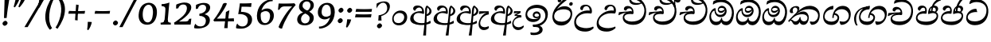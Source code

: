 SplineFontDB: 3.0
FontName: Experiment-Sinhala-Cursive
FullName: Experiment-Sinhala
FamilyName: Experiment-Sinhala
Weight: Cursive
Copyright: Copyright (c) 2015, Pathum Egodawatta
UComments: "2015-9-29: Created with FontForge (http://fontforge.org)"
Version: 0.001
ItalicAngle: -4
UnderlinePosition: -99
UnderlineWidth: 49
Ascent: 750
Descent: 250
InvalidEm: 0
LayerCount: 2
Layer: 0 0 "Back" 1
Layer: 1 0 "Fore" 0
PreferredKerning: 4
XUID: [1021 779 -1439063335 14876943]
FSType: 0
OS2Version: 0
OS2_WeightWidthSlopeOnly: 0
OS2_UseTypoMetrics: 1
CreationTime: 1443542790
ModificationTime: 1464738815
PfmFamily: 17
TTFWeight: 400
TTFWidth: 5
LineGap: 122
VLineGap: 0
OS2TypoAscent: 879
OS2TypoAOffset: 0
OS2TypoDescent: -250
OS2TypoDOffset: 0
OS2TypoLinegap: 122
OS2WinAscent: 879
OS2WinAOffset: 0
OS2WinDescent: 49
OS2WinDOffset: 0
HheadAscent: 779
HheadAOffset: 0
HheadDescent: -27
HheadDOffset: 0
OS2Vendor: 'PfEd'
Lookup: 4 0 0 "'abvs' Above Base Substitutions in Sinhala lookup 0" { "'abvs' Above Base Substitutions in Sinhala lookup 0-1"  "'abvs' Above Base Substitutions in Sinhala lookup 0-2"  } ['abvs' ('DFLT' <'dflt' > 'sinh' <'dflt' > ) ]
Lookup: 4 0 0 "si_akhands" { "si_akhands subtable"  } ['akhn' ('sinh' <'dflt' > ) ]
Lookup: 4 0 0 "si_reph" { "si_reph subtable"  } ['rphf' ('sinh' <'dflt' > ) ]
Lookup: 4 0 0 "si_halant_1" { "si_halant_1 subtable"  } ['abvs' ('sinh' <'dflt' > ) ]
Lookup: 4 0 0 "si_halant_2" { "si_halant_2 subtable"  } ['abvs' ('sinh' <'dflt' > ) ]
Lookup: 4 0 0 "si_halant_3" { "si_halant_3 subtable"  } ['abvs' ('sinh' <'dflt' > ) ]
Lookup: 4 0 0 "si_abvs_1" { "si_abvs_1 subtable"  } ['abvs' ('sinh' <'dflt' > ) ]
Lookup: 4 0 0 "si_abvs_2" { "si_abvs_2 subtable"  } ['abvs' ('sinh' <'dflt' > ) ]
Lookup: 4 0 0 "si_abvs_3" { "si_abvs_3 subtable"  } ['abvs' ('sinh' <'dflt' > ) ]
Lookup: 4 0 0 "si_abvs_4" { "si_abvs_4 subtable"  } ['abvs' ('sinh' <'dflt' > ) ]
Lookup: 4 0 0 "si_abvs_5" { "si_abvs_5 subtable"  } ['abvs' ('sinh' <'dflt' > ) ]
Lookup: 4 0 0 "si_abvs_6" { "si_abvs_6 subtable"  } ['abvs' ('sinh' <'dflt' > ) ]
Lookup: 4 0 0 "si_abvs_7" { "si_abvs_7 subtable"  } ['abvs' ('sinh' <'dflt' > ) ]
Lookup: 4 0 0 "si_blws_1" { "si_blws_1 subtable"  } ['blws' ('sinh' <'dflt' > ) ]
Lookup: 4 0 0 "si_blws_2" { "si_blws_2 subtable"  } ['blws' ('sinh' <'dflt' > ) ]
Lookup: 4 0 0 "si_blws_3" { "si_blws_3 subtable"  } ['blws' ('sinh' <'dflt' > ) ]
Lookup: 4 0 0 "si_blws_4" { "si_blws_4 subtable"  } ['blws' ('sinh' <'dflt' > ) ]
Lookup: 4 0 0 "si_blws_5" { "si_blws_5 subtable"  } ['blws' ('sinh' <'dflt' > ) ]
Lookup: 4 0 0 "si_yansaya" { "si_yansaya subtable"  } ['vatu' ('sinh' <'dflt' > ) ]
Lookup: 4 0 0 "si_raer" { "si_raer subtable"  } ['psts' ('sinh' <'dflt' > ) ]
Lookup: 4 0 0 "si_rakaar" { "si_rakaar subtable"  } ['vatu' ('sinh' <'dflt' > ) ]
Lookup: 1 0 0 "si_split_matra" { "si_split_matra subtable"  } ['pstf' ('sinh' <'dflt' > ) ]
Lookup: 260 0 0 "'blwm' Below Base Mark in Sinhala lookup 1" { "'blwm' Below Base Mark in Sinhala lookup 1-1"  } ['blwm' ('DFLT' <'dflt' > 'sinh' <'dflt' > ) ]
Lookup: 260 0 0 "'abvm' Above Base Mark in Sinhala lookup 1" { "'abvm' Above Base Mark in Sinhala lookup 1-1"  } ['abvm' ('DFLT' <'dflt' > 'sinh' <'dflt' > ) ]
MarkAttachClasses: 1
DEI: 91125
Encoding: Custom
UnicodeInterp: none
NameList: sinhala
DisplaySize: -96
AntiAlias: 1
FitToEm: 1
WidthSeparation: 150
WinInfo: 621 9 6
BeginPrivate: 0
EndPrivate
Grid
-1000 922 m 0
 2000 922 l 1024
-1000 600 m 0
 2000 600 l 1024
-1000 -60 m 0
 2000 -60 l 1024
  Named: "overshoot"
EndSplineSet
AnchorClass2: "si_MaU" "'blwm' Below Base Mark in Sinhala lookup 1-1" "si_MaI" "'abvm' Above Base Mark in Sinhala lookup 1-1" "si_hal" "'abvm' Above Base Mark in Sinhala lookup 1-1" "thn_ubufibi" "" 
BeginChars: 673 616

StartChar: si_Tta
Encoding: 34 3495 0
GlifName: si_T_ta
Width: 790
Flags: HMW
LayerCount: 2
Back
SplineSet
353.442382812 334 m 1
 327.442382812 346 293.442382812 352 260.442382812 350 c 0
 190.369140625 345.8515625 117.307617188 292.790039062 116.442382812 208 c 0
 115.355802726 108.803477281 199.944466063 42.2948424889 367.442382812 43 c 4
 557.228705606 43.7949037201 650.722119379 185.697659139 656.442382812 327 c 0
 665.150342129 540.589788945 569.467974964 673.364858982 358.442382812 676 c 0
 223.275384718 677.536957205 121.442382812 595 118.442382812 595 c 1
 85.4423828125 648 l 0
 136.296506486 685.638514727 246.850823715 734.567254144 360.442382812 734 c 0
 588.166195662 732.855778392 728.943480374 561.636312573 728.442382812 332 c 0
 727.995573089 105.602165284 585.341587056 -56.8921832884 361.442382812 -59 c 0
 155.835286459 -60.677734375 38.7778735192 38.0029296875 35.4423828125 176 c 0
 32.1533989173 320.966632951 154.427734375 394.418945312 265.442382812 398 c 0
 327.442382812 400 367.442382812 379 367.442382812 379 c 1
 353.442382812 334 l 1
EndSplineSet
Fore
SplineSet
70.4853515625 221 m 4
 84.6408055091 411.828125 262.859764917 497 363.426757812 497 c 4
 372.426757812 497 382.426757812 497 390.374023438 496 c 5
 419.024414062 393 l 5
 346.068174811 405.44836261 136.279484565 382.820561223 120.21484375 244 c 4
 110.448856361 157.269161524 205.343377092 98.2615351133 346.720703125 101 c 4
 558.674483967 105.252063941 679.35893528 229.233903544 704.5 393 c 4
 737.378063517 608.983324848 585.23533032 711 388.166015625 711 c 4
 287.010680893 711 213.673206698 662.354062612 186 648 c 5
 171.178710938 654 l 4
 171.798828125 684.916992188 185.055664062 727.979492188 201.733398438 760 c 5
 245.913085938 782.509765625 305.881835938 801 397.881835938 801 c 4
 610.513228197 801 787.976954194 647.857137528 765.028320312 384 c 4
 744.658203125 150.198473282 599.747903978 -17.9378008979 344.431640625 -19 c 4
 163.662195097 -19.7652853261 61.0585977491 88.3937013846 70.4853515625 221 c 4
EndSplineSet
Colour: ff00
EndChar

StartChar: si_Pa
Encoding: 46 3508 1
GlifName: si_P_a
Width: 765
Flags: HMW
LayerCount: 2
Back
SplineSet
498 352 m 1
 450 333 l 1
 442 358 435 384 435 426 c 0
 436 512 517 556 578 556 c 0
 661 556 713 507 713 427 c 0
 713 349 616 309 616 309 c 1
 600 326 l 1
 634.051757812 347.129882812 648.883789062 377.10546875 649 417 c 0
 649.133789062 463 615 494 556 494 c 0
 509 494 473 462 473 419 c 0
 473 367 498 352 498 352 c 1
117 209 m 0
 116 124 201 45 386 45 c 0
 561 45 661.451171875 127.008789062 663 216 c 0
 664.775390625 318.00390625 547 348 450 333 c 1
 470 373 l 1
 615 402 738 331 734 193 c 0
 729 29 562 -59 381 -59 c 0
 187 -59 36 33 38 180 c 0
 40 339 206 394 314 384 c 1
 290 345 l 1
 297 365 310.373046875 386.33203125 306 415 c 0
 297 474 237 505 169 490 c 0
 202 511 l 1
 147 409 l 1
 106 411 79.6005859375 436.013671875 81 471 c 0
 83 521 140 557 200 557 c 0
 270 557 342 517 344 439 c 0
 345 402 339 370 330 333 c 1
 206 351 118 287 117 209 c 0
EndSplineSet
Fore
SplineSet
353.98046875 342 m 1
 209.500976562 366 93.76953125 324.470703125 89.7431640625 223 c 0
 87.1441682776 157.481186811 164.630551475 95.0035256778 351.616210938 92 c 0
 529.899973309 89.2984288674 683.281559125 162.530473067 688.1015625 268 c 0
 691.08203125 337.0625 634.516601562 361.453125 566.060546875 362.620117188 c 0
 524.60546875 363.373046874 473.663085938 347.120117188 432.44921875 331.876953125 c 1
 418.032226562 343 l 1
 403.335937501 482.360351562 469.396484375 598 600.396484375 598 c 0
 690.396484375 598 726.770507813 540.006835938 724.579101562 487 c 0
 721.57421875 414.290039062 649.108398438 385.07421875 618.342773438 368 c 1
 623.3515625 376.1875 649.78125 419.841796875 651.815429688 454 c 0
 655.061523438 508.500976562 615.120117188 541 562.409179688 541 c 0
 514.022460938 541 478.80859375 509.326171875 476.029296875 462 c 0
 473.368164062 416.709960938 493.115234375 404.787109375 505.443359375 389 c 1
 435.282226562 405 l 1
 477.068359375 420 501.466796875 426.678710938 559.3828125 426 c 0
 659.318359375 424.829101562 744.391601562 367.060546875 735.896484375 245 c 1
 723.991278973 102.265625 587.785406517 -16 394.48046875 -16 c 0
 130.088550383 -16 35.6434820386 107.48971688 41.7431640625 223 c 0
 48.779296875 357.241210938 187.19140625 443.633789062 324.045898438 419.578125 c 1
 281.447265625 370 l 1
 289.133789062 378.78515625 316.556640625 405.939453125 318.737304688 461 c 0
 320.125976562 495.009765625 299.829101562 533.40234375 257.041992188 534 c 0
 202.791992188 534.75 165.4375 479.271484375 157.063476562 439 c 1
 124.168945312 441 81.30859375 459.89453125 84.6796875 508 c 0
 87.904296875 554.00390625 131.44921875 599 210.44921875 599 c 0
 370.449218751 599 382.483398439 447 366.766601562 357 c 1
 353.98046875 342 l 1
EndSplineSet
Colour: ff00
EndChar

StartChar: si_Va
Encoding: 55 3520 2
GlifName: si_V_a
Width: 790
Flags: HMW
LayerCount: 2
Back
SplineSet
15 148 m 0
 15 319 199.150943396 354 320 354 c 0
 329 354 342 354 350 353 c 1
 349 419 303 453 254 453 c 0
 192 453 170 396 170 385 c 1
 106.088607595 376.777777778 71 411.037037037 71 459 c 0
 71 527.584269663 139.464285714 568 213 568 c 0
 376.474747475 568 451 405.390243902 451 273 c 0
 451 259.648648649 441.666666667 247.324324324 423 235 c 1
 403.163349212 228.805229055 372.035676247 226 340 226 c 0
 226.543147208 226 134.296209332 218.696347835 123 191 c 4
 97.7904191617 117.952380952 249.023460098 111.037224103 370 126 c 0
 506.945483491 140.290155677 580 209.088685015 580 373 c 0
 580 530.068493151 458.01673396 625 299 625 c 0
 197.809523809 625 130.619047619 595 129 595 c 1
 121.530850291 617.715762775 133.791776259 697.940637495 144 726 c 1
 188.67804878 747.807692308 260.370731707 768 357 768 c 0
 584.810810811 768 737 608 737 364 c 0
 737 124 582.483882934 -47 340 -47 c 0
 146.606959293 -47 15 24 15 148 c 0
EndSplineSet
Fore
SplineSet
53.4287109375 168 m 0
 53.427734375 319 219.46484375 374 328.427734375 374 c 0
 337.427734375 374 350.427734375 374 358.427734375 373 c 1
 357.427734375 439 311.428710938 473 262.428710938 473 c 0
 200.428710938 473 178.427734375 416 178.427734375 405 c 1
 127.427734375 399 99.427734375 424 99.427734375 459 c 0
 99.427734375 515 153.427734375 548 211.427734375 548 c 0
 347.427734375 548 409.427734375 435 409.427734375 343 c 0
 409.427734375 330 408.427734375 318 406.427734375 306 c 1
 386.427734375 290 l 1
 361.427734375 294 334.427734375 296 308.427734375 296 c 0
 200.19921875 296 101.427734375 262 101.427734375 188 c 0
 101.427734375 126 183.614257812 79 321.427734375 79 c 0
 554.3046875 79 682.427734375 217 682.427734375 434 c 0
 682.427734375 616 559.080078125 705 377.427734375 705 c 0
 240.522460938 705 149.618164062 635 147.427734375 635 c 1
 139.958007812 652.513671875 152.219726562 714.366210938 162.427734375 736 c 1
 207.106445312 757.807617188 278.798828125 788 375.427734375 788 c 0
 603.23828125 788 755.427734375 628 755.427734375 384 c 0
 755.428710938 144 600.911132812 -21 358.427734375 -21 c 0
 182.885742188 -21 53.427734375 44 53.4287109375 168 c 0
EndSplineSet
Colour: ff00
EndChar

StartChar: space
Encoding: 0 32 3
GlifName: space
Width: 271
VWidth: 0
Flags: HMW
LayerCount: 2
EndChar

StartChar: si_Ra
Encoding: 53 3515 4
GlifName: si_R_a
Width: 728
Flags: HMW
LayerCount: 2
Back
SplineSet
581 785 m 1
 581 707.080078125 514.435546875 660.377929688 406 594 c 0
 278 516 103 415 103 245 c 0
 103 138 192 48 338 48 c 4
 515.439453125 48 580.853515625 143 584 242 c 4
 588.389648438 379.393554688 480.021484375 481 355 481 c 0
 186.249023438 481 115 339 115 339 c 1
 143 428 l 0
 142 431 231.985351562 531.200195312 364 532 c 0
 514.497070312 532.912109375 666.461914062 424.852539062 663 245 c 0
 659.881835938 83.00390625 528.1171875 -52 334 -52 c 0
 131 -52 25.3369140625 93.9853515625 33 252 c 0
 45.9033203125 518.061523438 384 604 482 736 c 1
 522 834 l 1
 564.75390625 835.307617188 581 811.384765625 581 785 c 1
EndSplineSet
Fore
SplineSet
60.7705078125 270.41015625 m 0
 62.1484375 556.224609375 345.682617188 719.37109375 506.442382812 946.809570312 c 1
 529.805664062 950.569335938 594.979492188 896.557617188 580.721679688 854.66015625 c 1
 463.0078125 746.430664062 224.02734375 599.029296875 160.381835938 411.150390625 c 1
 132.576171875 364.20703125 120.265625 347.416992188 116.474609375 282.89453125 c 0
 108.482421875 146.859375 229.604492188 89.0888671875 359.470703125 90.64453125 c 0
 490.162109375 92.2099609375 624.912109375 169.145507812 628.559570312 322.455078125 c 4
 631.9296875 464.115234375 478.903320312 487.331054688 381.474609375 481.084960938 c 0
 291.186523438 475.296875 154.108398438 448.96875 106.891601562 320.83984375 c 1
 104.975585938 354.055664062 115.022460938 390.435546875 126.28515625 422.0703125 c 1
 144.505859375 440.188476562 170.696289062 466.565429688 202.040039062 489.125 c 1
 262.419921875 549.307617188 331.870117188 578.424804688 433.63671875 578.424804688 c 0
 590.817382812 578.424804688 691.994140625 460.540039062 679.473632812 302.190429688 c 0
 664.637695312 112.4453125 538.862304688 -24.9345703125 363.059570312 -29.9345703125 c 0
 152.873046875 -35.62109375 60.033203125 122.899414062 60.7705078125 270.41015625 c 0
EndSplineSet
Colour: ffff00
EndChar

StartChar: si_Ca
Encoding: 27 3488 5
GlifName: si_C_a
Width: 877
Flags: HMW
LayerCount: 2
Back
SplineSet
65 327 m 5
 486 333 l 1
 481 283 l 1
 158 283 l 1
 64 271 l 5
 65 327 l 5
EndSplineSet
Refer: 2 3520 N 1 0 0 1 95 0 2
Fore
SplineSet
122.756835938 178 m 4
 130.669921875 326.800970874 299.58984375 351.436893204 408.552734375 381 c 4
 417.229865757 381 430.552734375 381 438.5 383 c 5
 440.958984375 449 396.741210938 483 347.741210938 483 c 4
 285.741210938 483 260.75390625 426 260.176757812 415 c 5
 208.862304688 409 182.172851562 434 184.006835938 469 c 4
 186.94140625 525 242.670898438 558 300.670898438 558 c 4
 436.670898438 558 492.749023438 445 487.927734375 353 c 4
 487.24609375 340 485.6171875 328 482.98828125 316 c 5
 462.150390625 300 l 5
 437.359375 304 410.46484375 306 384.46484375 306 c 4
 276.236328125 306 175.83984375 275 171.961914062 201 c 4
 168.712890625 139 255.645507812 96 393.458984375 96 c 4
 626.3359375 96 759.223632812 206 770.596679688 423 c 4
 780.134765625 605 646.551757812 715 464.899414062 715 c 4
 327.994140625 715 233.9453125 655 231.754882812 655 c 5
 225.203125 672.513671875 240.706054688 734.366210938 252.047851562 756 c 5
 297.869140625 777.807617188 370.620117188 798 467.249023438 798 c 4
 695.059570312 798 838.864257812 638 826.076171875 394 c 4
 813.499023438 154 650.020507812 -17 407.537109375 -17 c 4
 231.995117187 -17 116.2578125 54 122.756835938 178 c 4
34.3115234375 275 m 5
 49.7666015625 360 l 5
 130.358843511 374.608695652 327.428631772 385.043478261 439.971679688 384 c 5
 433.185546875 369 l 5
 252.505463126 359.912621359 100.774066837 298.32038835 46.787109375 265 c 5
 34.3115234375 275 l 5
EndSplineSet
EndChar

StartChar: si_Sa
Encoding: 58 3523 6
GlifName: si_S_a
Width: 925
Flags: HMW
LayerCount: 2
Back
SplineSet
69 379 m 1xf8
 447 381 l 1
 449 336 l 1
 153 335 l 1
 68 322 l 1
 69 379 l 1xf8
577 373 m 1
 610 384 l 1
 709.491210938 410.330078125 895 380.840820312 895 186 c 0
 895 64 820.377929688 -45 689 -45 c 0
 584 -45 517 22 502 126 c 1
 500 123 539 129 537 126 c 1
 519.119140625 25 450.748046875 -43.1982421875 334 -44 c 0
 201.470703125 -44.91015625 129.172851562 54.9951171875 131 154 c 0
 133.165039062 268 227.35546875 346 262 347 c 1
 356 338 l 1
 269.861328125 324.103515625 191.854492188 266.251953125 193 183 c 0
 193.899414062 112.950195312 245.522460938 64.845703125 334 62 c 0
 401.15625 59.83984375 499 88.2900390625 502 214 c 1
 537 215 l 1
 540 100.411132812 613.994140625 64.4326171875 694 64 c 0
 773.806640625 63.599609375 829.400390625 113.7890625 831 195 c 0xfa
 833.384765625 310.975585938 735.305664062 383.813476562 572 328 c 1
 567 350.166992188 562.391601562 374.670898438 562 398 c 0
 560 500 633 568 717 570 c 0
 783.981445312 571.594726562 860 532 860 452 c 0
 860 356 767 330 767 330 c 1
 751 337 l 1
 751 337 790 374.990234375 790 424 c 0xfc
 790 465 749.879882812 513.047851562 686 509 c 0
 649.995117188 506.71875 607 472 602 411 c 0
 598.227539062 364.98046875 618 353 618 353 c 1
 577 373 l 1
418 364 m 1
 421 398 421 417 409 445 c 0
 395 480 340 508 290 503 c 0
 239 419 l 1
 209 422 185 439 185 476 c 0
 185 543 257 568 310 568 c 0
 390 568 463.29296875 518.05078125 466 433 c 0
 467.56640625 383.791015625 458 358.083007812 449 337 c 1
 418 364 l 1
EndSplineSet
Fore
SplineSet
33.8837890625 304 m 1
 49.3388671875 389 l 1
 128.072265625 403 320.282226562 407 430.229492188 406 c 1
 413.233398438 387 l 1
 237.810546875 398 99.0888671874 327 46.359375 294 c 1
 33.8837890625 304 l 1
764.1328125 366 m 1
 769.142578125 374.1875 792.571289062 417.841796875 794.606445312 452 c 0
 797.851562501 506.500976562 757.015625 541 704.3046875 541 c 0
 655.91796875 541 615.599609375 507.326171875 612.819335938 460 c 0
 610.158203124 414.709960938 619.748046875 399.787109375 632.076171875 384 c 1
 570.443359375 391 l 1
 612.229492188 406 636.932617188 418.522460938 694.858398438 418 c 0
 824.793945312 416.829101562 901.223632812 326.059570312 893.6953125 205 c 0
 884.670446698 77.134765625 776.60150281 -8 641.532226562 -8 c 0
 532.003244814 -8 476.439583349 60.7275390625 478.91796875 152 c 1
 477.848632812 150.444335938 505.543945313 125.541992188 504.450195312 124 c 1
 487.338689554 73.791015625 430.675579874 -10.1552734375 294.375 -11 c 0
 157.331054688 -11.9384765625 102.854492188 89.705078125 108.123046875 175 c 0
 114.715820312 281.713867188 202.731445312 356.413085938 292.087890625 391 c 1
 294.916992188 392.047851562 292.44140625 387.047851562 295.286132812 388 c 1
 397.915039062 400 l 1
 429.412109376 445.82421875 411.803710939 532.982421875 338.9375 534 c 0
 286.971679688 534.725585938 249.107421875 480 240.540039062 431 c 1
 207.64453125 433 163.12890625 456.893554688 166.41796875 505 c 0
 169.904296875 556.00390625 218.44921875 601 297.44921875 601 c 0
 437.112304688 601 483.399414063 442.5859375 456.770507812 340 c 1
 442.037109375 326 l 1
 240.39453125 359.568359375 167.090820312 274.873046875 162.485351562 201 c 0
 158.216796875 132.515625 217.953125 98.6259765625 301.192382812 100 c 0
 393.429209229 101.36328125 467.151686625 135.465820312 491.953125 229 c 1
 499.390625 230.986328125 506.873046875 233.831054688 514.267578125 235 c 1
 511.066428385 137.99609375 561.62760614 95.9990234375 658.983398438 96 c 0
 788.805538446 96.0009765625 856.12559861 181.713867188 844.315429688 255 c 0
 835.147460938 322.879882812 770.670898438 351.452148438 692.431640625 352.620117188 c 0
 650.965820312 353.239257811 609.348632812 343.120117188 568.134765625 327.876953125 c 1
 553.717773438 339 l 1
 538.498046874 468.360351562 610.396484375 600 741.396484375 600 c 0
 831.396484375 600 872.560546875 538.006835938 870.369140625 485 c 0
 867.364257812 412.290039062 794.899414062 383.07421875 764.1328125 366 c 1
EndSplineSet
Colour: ff00
EndChar

StartChar: si_Ka
Encoding: 21 3482 7
GlifName: si_K_a
Width: 1056
VWidth: -24
Flags: HMW
LayerCount: 2
Back
SplineSet
857 17 m 0xb0
 969.916015625 20.09375 991.169921875 184.509765625 967 281 c 0
 936.051757812 404.547851562 806.896484375 466.663085938 667 462 c 0
 567.9140625 458.697265625 490.959960938 431.771484375 397 374 c 1
 380 362 391 367 377 355 c 1
 280 276 198 211 98 79 c 1
 98 79 63.1279296875 98.5439453125 69 107 c 0
 169 251 259 322 357 413 c 1
 364 419 373 420 380 425 c 1
 472 505 585.087890625 556.008789062 694 561 c 0
 900.541015625 570.465820312 1053.95410156 450.18359375 1067 282 c 0
 1080.14355469 112.560546875 991.994140625 -33 844 -33 c 4
 785 -33 748 -15 748 -15 c 1
 768 46 l 1
 768 46 799.74609375 15.431640625 857 17 c 0xb0
330 377 m 1x30
 342 400 345.857421875 420.9921875 345 439 c 0
 343 481 306.760742188 505.678710938 257 501 c 0
 222.934570312 497.796875 187 470 193 426 c 1
 233 371 l 1
 219 347 196.001953125 335.022460938 174 336 c 0
 129 338 109 369 109 415 c 0
 109 495 175.983398438 563.181640625 273 559 c 0
 355.926757812 555.42578125 404.715820312 480.119140625 378 416 c 0
 363 380 378 404 365 387 c 1
 330 377 l 1x30
149 165 m 1
 157 169 166.001953125 171.854492188 173 172 c 0
 221 173 230 72 313 72 c 0
 362 72 412 101 413 197 c 1
 448 197 l 0
 449 94 508.997070312 71.1669921875 569 72 c 0
 629.002929688 72.8330078125 680 118 680 194 c 0
 680 273 608 340 494 345 c 0
 432.059570312 347.716796875 356 329 323 311 c 1
 377 364 l 1
 390 368 423.99609375 390.330078125 501 391 c 0
 616 392 738 332 738 182 c 0
 738 48 662.995117188 -34.9423828125 558 -36 c 0
 472.693359375 -36.859375 439.721679688 8.326171875 421 49 c 1
 439 49 l 1
 421.737304688 7.81640625 378.954101562 -36 314 -36 c 0
 155.997070312 -36 202 169 137 130 c 0
 149 165 l 1
EndSplineSet
Fore
SplineSet
34.66015625 124 m 5
 136.524414062 233 229.11328125 326 322.810546875 408 c 0
 455.041992188 528.081054688 571.453125 592 708.453125 592 c 0
 882.453124999 592 1032.09082031 480.006835938 1020.94433594 277 c 0
 1012.48828125 122.98828125 935.956054686 -9 765.008789062 -8 c 1
 739.93359375 10.5546875 709.280273437 54.431640625 711.249023438 92 c 1
 726.595703125 98.603515625 l 1
 753.662109375 91.986328125 775.149414062 88.4765625 801.091796875 89 c 0
 900.197265625 91 965.861328125 180 970.735351562 273 c 0
 978.229492189 416 834.845703125 485 673.845703125 485 c 0
 549.845703125 485 431.591796875 442 354.342773438 380 c 0
 340.763671875 369.1015625 293.72265625 330 282.936523438 315 c 1
 333.37890625 361.458007812 418.146484375 414 500.125 414 c 0
 615.369140625 414 684.248046875 320.943359375 678.119140625 204 c 0
 673 106.315429688 619.877929688 -8 508.008789062 -8 c 0
 448.864257812 -8 403.53515625 26 388.620117188 80 c 1
 369.544921875 28 325.74609375 -9.2197265625 262.008789062 -8 c 0
 189.712890625 -6.7265625 173.270507812 55.5546875 142.720703125 101 c 0
 131.6640625 119 98.4501953125 134 79.40234375 114 c 1
 104.341796875 151 l 1
 188.15234375 175.731445312 164.575195312 100 259.668945312 100 c 0
 307.1328125 100 375.290039062 147.217773438 392.5859375 232 c 1
 417.900390625 238 l 1
 408.584960938 162 454.924804688 109.09375 508.826171875 103 c 0
 585.7265625 94.3056640625 632.26171875 130.39453125 636.170898438 205 c 0
 640.290039062 283.584960938 561.106445312 327 474.565429688 327 c 0
 379.565429688 327 292.225585938 301.440429688 227.58203125 251 c 0
 180.087890625 216.181640625 71.6044921875 124 63.5634765625 78 c 1
 58.4248046875 80 30.5419921875 97 34.66015625 124 c 5
79.8583984375 428 m 0
 84.5751953125 518 180.034179688 584 278.034179688 584 c 0
 334.034179688 584 384.985351563 564 382.208007812 511 c 0
 379.640625 462 339.01953125 412 313.709960938 387 c 1
 287.1328125 376 l 1
 301.233398438 397 318.176757812 415 320.220703125 454 c 0
 322.7890625 503 291.623046875 538 242.623046875 538 c 0
 195.623046875 538 173.002929688 488 170.591796875 442 c 0
 168.705078125 406 184.552734375 384 194.923828125 372 c 1
 181.556640625 365 159.346679688 361 143.346679688 361 c 0
 101.346679688 361 77.447265625 382 79.8583984375 428 c 0
EndSplineSet
Colour: ff00
EndChar

StartChar: si_Ta
Encoding: 40 3501 8
GlifName: si_T_a
Width: 1052
VWidth: -24
Flags: HMW
LayerCount: 2
Back
SplineSet
250 378 m 1x38
 262 401 265.788085938 421.989257812 265 440 c 0
 262.88671875 488.322265625 213.939453125 510.5859375 172 501 c 0
 140.6171875 493.826171875 115.75 469.586914062 112 425 c 1
 152 370 l 1
 138 346 114.997070312 333.926757812 93 335 c 0
 52 337 28 368 28 414 c 0
 28 494 94.9794921875 562.083984375 192 558 c 0
 275.716796875 554.475585938 325.256835938 480.104492188 298 417 c 0
 282.53515625 381.197265625 298 405 285 388 c 1
 250 378 l 1x38
755 7 m 0x78
 869.530273438 10.0673828125 903.213867188 168.196289062 877 279 c 0
 846.31640625 408.693359375 716.73046875 467.030273438 567 462 c 0
 475.24609375 458.91796875 404 431.771484375 317 374 c 1
 300 362 311 367 297 355 c 1
 200 276 148 211 48 79 c 1
 48 79 13.1279296875 98.5439453125 19 107 c 0
 119 251 179 322 277 413 c 1
 284 419 293 420 300 425 c 1
 394.9296875 505 511.6328125 555.721679688 624 561 c 4
 813.928710938 570.465820312 962.841796875 449.986328125 977 282 c 0
 990.724609375 112.560546875 888.547851562 -43 734 -43 c 0
 659.46875 -43 629 -22 629 -22 c 1
 653 40 l 1
 653 40 689.37109375 5.6181640625 755 7 c 0x78
78 142 m 1
 93.8271484375 148.801757812 107.977539062 157.05859375 121 157.575195312 c 0
 207.53125 161.009765625 216.237304688 64.6337890625 384 62 c 0
 515.998046875 59.927734375 593.387695312 124.006835938 592 205 c 0
 589.891601562 328.076171875 455.087890625 345.88671875 404 346 c 0
 322.086914062 346.181640625 264 328 231 310 c 1
 268 362 l 1
 281 366 344.00390625 395.240234375 416 394 c 0
 516.004882812 392.27734375 651 345 651 195 c 0
 651 89.8291015625 582 -44 384 -44 c 0xb8
 254.072265625 -44 175.453125 7.7138671875 159 67.9970703125 c 0
 143.305664062 125.500976562 101.395507812 127.443359375 56 104 c 1
 78 142 l 1
EndSplineSet
Fore
SplineSet
78.015625 421 m 0
 82.732421875 511 177.19140625 577 275.19140625 577 c 0
 338.19140625 577 382.880859375 552 379.7890625 493 c 0
 377.220703125 444 326.081054688 365 300.770507812 340 c 1
 285.084960938 346 l 1
 309.604492188 375 319.333984375 408 321.377929688 447 c 0
 323.946289062 496 291.780273438 531 245.780273438 531 c 0
 198.780273438 531 171.631835938 490 169.220703125 444 c 0
 167.333984375 408 182.709960938 377 193.081054688 365 c 1
 179.713867188 358 157.50390625 354 141.50390625 354 c 0
 99.50390625 354 75.6044921875 375 78.015625 421 c 0
66.7646484375 130 m 5
 144.953125 229 252.786132812 323.701171875 341.333984375 408 c 0
 436.748046875 498.834960938 572.453125 582 709.453125 582 c 0
 883.453125 582 1033.83105469 477.001953125 1020.8359375 284 c 0
 1011.81347656 150 927.008789062 -18 718.588867188 -26 c 1
 675.491210938 2.2705078125 657.940429688 57.0341796875 659.40625 85 c 1
 663.032226562 83.96484375 668.958007812 88.904296875 672.563476562 88 c 1
 700.315429688 81.041015625 725.174804688 72 751.725585938 72 c 0
 860.725585938 72 966.2890625 140 972.525390625 259 c 0
 980.01953125 402 810.404296875 485 671.369140625 485 c 0
 545.732421875 485 445.815429688 422.53125 357.818359375 360 c 0
 343.635742188 349.921875 312.827148438 322 300.09375 308 c 1
 324.194335938 329 360.2421875 349 380.923828125 362 c 1
 410.971679688 382 469.125 404 512.125 404 c 0
 618.125 404 680.141601562 328 674.953125 229 c 0
 669.135742188 118 584.265625 -19 396.956054688 -19 c 0
 291.688476562 -19 235.262695312 23.830078125 196.891601562 75.1669921875 c 0
 173.866210938 105.97265625 150.678710938 151.51953125 102.716796875 110 c 0
 115.131835938 137 l 0
 148.205078125 162.293945314 172.935546875 168.731445315 212.4296875 142.692382812 c 0
 234.693359375 128.014648438 292.739257812 87.6132812501 366.830078125 74 c 0
 472.33984375 54.61328125 629.716796875 110 635.638671875 223 c 0
 638.573242188 279 575.698242188 325 481.984375 325 c 0
 390.555664062 325 284.497070312 280.845703125 220.534179688 221 c 0
 179.176757812 182.305664062 119.135742188 148 92.7734375 72 c 5
 91.8779296875 74 52.2978515625 92 66.7646484375 130 c 5
EndSplineSet
EndChar

StartChar: si_Na
Encoding: 44 3505 9
GlifName: si_N_a
Width: 1082
Flags: HMW
LayerCount: 2
Back
SplineSet
104 442 m 4
 104 493 146 547 233 547 c 4
 326 547 380 481 380 413 c 4
 380 360 369 367 364 354 c 4
 319 338 l 5
 335 359 344 390 344 407 c 4
 344 472.49609375 264.733398438 497.6796875 216 471 c 5
 181 379 l 5
 139.375976562 377.819335938 104 400.032226562 104 442 c 4
97 126 m 5
 97 182 l 5
 105 166 123 160 139 160 c 4
 199 160 275 277 340 368 c 4
 362 376 l 5
 456 483 564 551 684 551 c 4
 858 551 1009 435 1009 236 c 4
 1009 80 920 -61 747 -61 c 4
 688 -61 640 -37 640 -35 c 5
 633 -23 646 14 658 22 c 5
 671 13 703 -12 757 -12 c 4
 875 -12 936 107 936 217 c 4
 936 362 814 454 654 454 c 4
 555 454 477 430 367 319 c 5
 354 319 l 5
 292 224 226 113 149 113 c 4
 132 113 115 117 97 126 c 5
55 194 m 5
 66 200 92 196 100 193 c 5
 97 65 278 40 382 40 c 4
 491 40 587 97 587 197 c 4
 587 259 536 313 436 313 c 4
 376 313 326 290 287 268 c 5
 317 301 l 5
 330 305 387 353 469 353 c 4
 565 353 653 285 653 183 c 4
 653 78 601 -59 371 -59 c 4
 195 -59 53 54 55 194 c 5
EndSplineSet
Fore
SplineSet
128.555664062 146 m 1
 178.0390625 97.984375 252.518554688 87.69140625 360.672851562 91 c 0
 452.821289062 93.841796875 605.609375 127.947265625 611.219726562 235 c 0
 613.420898438 277 570.254882812 312 502.254882812 312 c 0
 317.254882812 312 250.821289062 132 138.76953125 131 c 0
 138.76953125 131 l 0
 138.76953125 131 l 0
 138.874023438 133 128.450195312 144 128.555664062 146 c 1
118.858398438 438 m 0
 123.575195312 528 220.922851562 594 322.034179688 594 c 0
 388.034179688 594 429.723632812 569 426.631835938 510 c 0
 424.587890625 471 374.923828125 382 349.61328125 357 c 1
 339.084960938 366 l 1
 353.185546875 387 366.176757812 425 368.220703125 464 c 0
 370.7890625 513 338.623046875 548 292.623046875 548 c 0
 252.151367188 548 228.474609375 507 226.063476562 461 c 0
 224.176757812 425 239.552734375 394 249.923828125 382 c 1
 236.556640625 375 214.346679688 371 198.346679688 371 c 0
 146.317382812 371 116.447265625 392 118.858398438 438 c 0
58.328125 218 m 1
 70.2021484375 223.157226562 93.3564453125 213.364257812 99.9091796875 210 c 1
 105.546875 184 108.813476562 170 137.813476562 170 c 0
 198.813476562 170 297.272460938 315.112304688 352.975585938 383 c 0
 471.801757812 521 619.754882812 592 742.928710938 592 c 0
 921.252929688 592 1051.49804688 474.483398438 1040.31152344 294 c 0
 1031.75 151.06640625 957.260742188 -17.466796875 732.065429688 -16 c 1
 692.427734375 10 678.310546875 65 679.568359375 89 c 0
 694.934570312 96 l 1
 728.18359375 87 746.536132812 81 778.1484375 81 c 0
 892.796875 81 984.587890625 146.62890625 991.525390625 279 c 0
 998.60546875 409.232421875 857.907226562 483 714.216796875 483 c 0
 586.389648438 483 463.1640625 433.005859375 373.24609375 350 c 0
 360.6171875 338 338.307617188 313 327.521484375 298 c 1
 351.622070312 319 382.879882812 343 403.717773438 359 c 1
 433.766601562 379 470.552734375 394 513.552734375 394 c 0
 599.552734375 394 661.35546875 333 656.166992188 234 c 0
 650.349609375 123 592.431640625 -9 360.431640625 -9 c 0
 184.431640625 -9 75.5634765625 108 58.328125 218 c 1
EndSplineSet
Colour: ff00
EndChar

StartChar: anusvara
Encoding: 1 3458 10
GlifName: anusvara
Width: 588
VWidth: 0
Flags: HMW
LayerCount: 2
Back
SplineSet
120 225 m 0
 120 135 165.049804688 67.998046875 283 67 c 0
 373.046875 66.23828125 438.099609375 143.999023438 439 224 c 4
 440.125 323.993164062 371 393 264 387 c 0
 194.109375 383.081054688 120 318 120 225 c 0
55 194 m 0
 55 345 173 443 294 443 c 0
 445 443 523 335 523 214 c 0
 523 93 436 -25 285 -25 c 0
 134 -25 55 73 55 194 c 0
EndSplineSet
Fore
SplineSet
116 205 m 4
 110 115 150.001662557 48.1799833744 268 47 c 4
 368 46 439 134 445 214 c 4
 453 314 388 373 281 367 c 4
 211 363 123 298 116 205 c 4
69 194 m 0
 80 345 204 443 325 443 c 0
 476 443 546 335 538 214 c 0
 530 93 434 -25 283 -25 c 0
 132 -25 61 73 69 194 c 0
EndSplineSet
EndChar

StartChar: si_A
Encoding: 3 3461 11
GlifName: si_A_
Width: 728
VWidth: -17
Flags: HMW
LayerCount: 2
Back
SplineSet
364 -57.5380859375 m 0
 153.625 -57.1875 52.4326171875 37.0244140625 54 157 c 0
 55.8642578125 305.000976562 183.197265625 381 323 383 c 0
 356.912109375 383.546875 385.2578125 381.401367188 402.384765625 378.52734375 c 1
 403.505859375 468.180664062 340.708007812 504.435546875 271 497 c 1
 215 408 l 1
 169 411 141 448 150 484 c 0
 166 546 225 567 288 567 c 0
 360 567 432 527 446 443 c 0
 455.095703125 388.426757812 439 334 439 334 c 1
 329.883789062 352.869140625 188.782226562 312.513671875 175 179 c 0
 164.526367188 81.240234375 240.35546875 4.236328125 408 4.8173828125 c 0
 529.96875 5.240234375 602.526367188 50.912109375 665 88.599609375 c 1
 696 47 l 1
 624.354492188 -10.3515625 511.6953125 -57.7841796875 364 -57.5380859375 c 0
506 406.842773438 m 1
 507.64453125 463.158203125 496.786132812 528.805664062 565 568 c 1
 594 546.889648438 l 1
 593.51171875 491.823242188 726 455.326171875 726 386 c 0
 726 313.143554688 634 241.561523438 545 234 c 1
 536 274 l 1
 593 284 652 321.561523438 652 378 c 0
 652 426 566.39453125 468.649414062 566 507.856445312 c 1
 554.118164062 493.653320312 558.6328125 470 558.6328125 421.313476562 c 0
 556 -378 l 1
 506 -378 l 1
 506 406.842773438 l 1
438.465820312 371.448242188 m 1
 439.303710938 371.296875 440.147460938 371.146484375 441 371 c 1
 441 371.776367188 440.05859375 371.853515625 438.465820312 371.448242188 c 1
EndSplineSet
Fore
SplineSet
449.984375 335 m 5
 411.411132812 351.16796875 318.060546875 374.218750001 261.501953125 363.965820312 c 4
 186.583007812 350.383789062 148.0625 302.393554688 139.057617188 241 c 4
 123.733398437 136.520507812 218.579101562 46.724609375 388.786132812 45 c 4
 479.392578125 44.08203125 576.077148438 53.8466796875 660.821289062 122 c 5
 677.150390625 104.534179688 679.422851561 54.396484375 669.576171875 41 c 5
 591.556640625 2.4619140625 455.895507812 -22.93359375 337.694335938 -14 c 4
 186.217773438 -2.5517578125 27.4765625 43.3134765625 33.384765625 190 c 4
 40.03125 354.993164062 237.815429688 450.291992188 430.176757812 415 c 5
 393.1328125 376 l 5
 396.70703125 380.516601562 416.03125 411.366210938 402.212890625 463 c 4
 392.09375 500.810546875 364.265625 537.454101562 314.623046875 538 c 4
 251.837890625 538.690429688 200.553710938 481 188.225585938 435 c 5
 165.330078125 437 122.814453125 460.893554688 126.103515625 509 c 4
 129.525390625 560.00390625 176.247070312 602 258.977539062 602 c 4
 413.30859375 602 478.75 493 467.927734375 353 c 5
 449.984375 335 l 5
440.399414062 -344 m 5
 462.799804688 -171.622070312 498.556640625 131.568359375 502.918945312 391 c 5
 502.90234375 467 491.93359375 563 564.977539062 602 c 5
 633.431640625 545.336914062 706.287109375 506.763671875 702.915039062 410 c 4
 700.375 337.118164062 633.892578125 276 533.47265625 268 c 5
 509.569335938 308 l 5
 568.09375 318 634.43359375 365.870117188 638.543945312 422 c 4
 642.059570312 470 605.3125 513 578.833007812 542 c 5
 565.098632812 528 560.549804688 473.9453125 558.701171875 425 c 6
 530.399414062 -344 l 5
 440.399414062 -344 l 5
EndSplineSet
Colour: ffff00
EndChar

StartChar: si_Aa
Encoding: 4 3462 12
GlifName: si_A_a
Width: 728
VWidth: -17
Flags: HMW
LayerCount: 2
Back
Refer: 51 3535 N 1 0 0 1 770 0 2
Refer: 11 3461 N 1 0 0 1 0 0 2
Fore
Refer: 11 3461 S 1 0 0.0524078 1 0 0 2
EndChar

StartChar: si_Ae
Encoding: 5 3463 13
GlifName: si_A_e
Width: 1078
VWidth: -17
Flags: HMW
LayerCount: 2
Back
Refer: 52 3536 N 1 0 0 1 760 0 2
Refer: 11 3461 N 1 0 0 1 0 0 2
Fore
Refer: 52 3536 N 1 0 0.0524078 1 700 0 2
Refer: 11 3461 N 1 0 0.0524078 1 0 0 2
EndChar

StartChar: si_Aae
Encoding: 6 3464 14
GlifName: si_A_ae
Width: 1028
VWidth: -17
Flags: HMW
LayerCount: 2
Back
Refer: 53 3537 N 1 0 0 1 740 0 2
Refer: 11 3461 N 1 0 0 1 0 0 2
Fore
Refer: 53 3537 N 1 0 0.0524078 1 680 0 2
Refer: 11 3461 N 1 0 0.0524078 1 0 0 2
EndChar

StartChar: si_Ii
Encoding: 8 3466 15
GlifName: si_I_i
Width: 728
VWidth: -5
Flags: HMW
LayerCount: 2
Back
SplineSet
527 611 m 0xb0
 527 642 552 667 583 667 c 0
 614 667 639 642 639 611 c 0
 639 580 614 555 583 555 c 0
 552 555 527 580 527 611 c 0xb0
215 701 m 4
 215 733 241 759 273 759 c 4
 305 759 331 733 331 701 c 4
 331 669 305 643 273 643 c 4x70
 241 643 215 669 215 701 c 4
EndSplineSet
Refer: 4 3515 N 1 0 0 1 0 0 2
Fore
SplineSet
602.1171875 651 m 0
 605.7421875 682 634.052734375 707 665.052734375 707 c 0
 696.052734375 707 717.7421875 682 714.1171875 651 c 0
 710.493164062 620 682.182617188 595 651.182617188 595 c 0
 620.182617188 595 598.493164062 620 602.1171875 651 c 0
241.881835938 761 m 0
 245.559570312 793 274.921875 819 306.921875 819 c 0
 338.921875 819 361.559570312 793 357.881835938 761 c 0
 354.205078125 729 324.842773438 703 292.842773438 703 c 0
 260.842773438 703 238.205078125 729 241.881835938 761 c 0
EndSplineSet
Refer: 4 3515 S 1 0 0.0524078 1 0 0 2
Colour: ffff00
EndChar

StartChar: si_U
Encoding: 9 3467 16
GlifName: si_U_
Width: 691
Flags: HMW
LayerCount: 2
Back
SplineSet
153 82 m 0
 134.201906315 -47.7994601107 198.972526228 -212.974609023 382 -236.380859375 c 0
 516.911576709 -252.204891615 598.588777731 -209.567542192 672 -151 c 1
 706 -208 l 1
 656.222222222 -243.865923717 549.874452006 -301.940847466 398 -296.19140625 c 0
 120.45118203 -285.48990852 25.9167733352 -102.742418168 37 34 c 4
 59.611328125 311.194438579 311.991484908 369.895574109 467 371 c 0
 529.002929688 371.436523438 565 367.727539062 594 365 c 1
 594 370 569.833007812 346 569 351 c 1
 581.571289062 478 452.213867188 499 374 481 c 1
 318 402 l 1
 272 405 250.087119932 445.53313978 261 481 c 0
 277 533 338 561 421 561 c 0
 503.286132812 561 597.034094894 506.79393118 611 423 c 0
 620.095703125 368.426757812 608 318 608 318 c 1
 608 316 l 1
 392.633333333 336.892578125 186.468603666 299.200396191 153 82 c 0
EndSplineSet
Fore
SplineSet
35.3349609375 90 m 24
 43.892578125 272 218.501657746 432.058884038 431.6484375 444 c 0
 474.723056316 446.413168141 502.543945312 442 521.38671875 439 c 1
 526.317382812 514 483.030273438 586.216796875 407.828125 581 c 0
 336.374023438 576.04296875 311.526367188 518 298.330078125 457 c 1
 266.015625 451 221.854492188 467 223.317382812 514 c 0
 224.619140625 577 285.125 619.149414062 362.239257812 627 c 0
 540.98046875 645.196289062 613.112304688 491 587.084960938 376 c 1
 568.6171875 348 l 1
 568.6171875 348 l 2
 568.6171875 348 l 1
 535.879882812 353 471.088867188 357 443.088867188 357 c 0
 253.088867188 357 100.978515625 245.997070312 91.4921875 107 c 0
 82.9599609375 -18 185.25957851 -87.0399304992 342.647460938 -109 c 4
 450.1875 -124.004882812 579.302734375 -94.9423828125 627.163085938 -61 c 1
 638.732421875 -66.326171875 646.353515625 -89.7607421875 644.595703125 -110 c 1
 612.758789062 -144.9140625 538.135742188 -221 380.778320312 -221 c 0
 148.579101562 -221 26.134765625 -105 35.3349609375 90 c 24
EndSplineSet
EndChar

StartChar: si_Uu
Encoding: 10 3468 17
GlifName: si_U_u
Width: 691
VWidth: -17
Flags: HMW
LayerCount: 2
Back
Refer: 16 3467 N 1 0 0 1 0 0 2
Fore
Refer: 16 3467 N 1 0 0.122335 1 0 0 2
EndChar

StartChar: si_E
Encoding: 15 3473 18
GlifName: si_E_
Width: 941
Flags: HMW
LayerCount: 2
Back
SplineSet
336.81640625 669.124023438 m 1xde
 427 678 l 1
 425.842773438 653.400539719 448.363491842 575.996956623 488 559 c 0
 564.103515625 526.365234375 597.166015625 606.057617188 654 558 c 1
 683 526 l 1
 614.135742188 554.92578125 559.416287215 470.925470977 457 505.301757812 c 0
 376.956054688 532.168711285 380.421875 669.104915298 336.81640625 669.124023438 c 1xde
30 317 m 5
 419 316 l 5
 414 275 l 5
 113 270 l 5
 29 252 l 5
 30 317 l 5
415.504882812 661.212890625 m 0
 365.150223695 668.377572949 331.440007734 662.285715331 315 661 c 1
 316 741 l 1xee
 647.914375659 740.212890625 800 516.80859375 800 311 c 0
 800 91.0390625 671.749908359 -56.3568812077 449 -61 c 0
 229.623230244 -65.5728072786 126.234562254 17.8004014046 123 121 c 0
 118.597068797 261.476731369 262.522058823 302.262309365 376 306 c 1
 376 394 334.691729323 438 242 438 c 1
 216 357 l 1
 169.636363636 350 138.268483167 378.897251479 146 425 c 0
 155.391304348 481 209.860869565 500 254 500 c 0
 320 500 417.480828685 462.978771411 422 359 c 0
 423.383789062 327.161267511 414 282 414 282 c 1
 286.25 299.455610795 195.404368225 246.993333829 196 162 c 0
 196.519135843 86.054701937 304.648122074 38.9859262278 443 40 c 0
 628.478107244 41.3391927084 738 144.647971633 738 346 c 0
 738 538.33781221 549.268901917 642.180357787 415.504882812 661.212890625 c 0
EndSplineSet
Fore
SplineSet
160.018554688 213 m 0
 157.931640624 364 314.5 413 419.5 413 c 0
 428.5 413 441.5 413 449.447265625 412 c 1
 451.90625 478 407.688476562 512 358.688476562 512 c 0
 296.688476562 512 271.701171875 455 271.125 444 c 1
 219.810546875 438 193.120969339 462.999955334 194.955078125 498 c 0
 197.889648438 554 253.619140625 587 311.619140625 587 c 0
 447.619140625 587 503.692021593 474.000274721 498.875 382 c 0
 498.194335938 369 496.565429688 357 493.936523438 345 c 1
 473.09765625 329 l 1
 448.307617188 333 421.412109375 335 395.412109375 335 c 0
 292.412109375 335 212.706946922 310.01962484 209.223632812 236 c 0
 205.82220373 157.243243243 300.903750513 95 432.40625 95 c 0
 693.660793007 95 828.02623523 221.695300436 839.701171875 435 c 0
 849.961948078 622.467551389 664.164966435 814 397.943359375 814 c 0
 403.29296875 897 l 0
 676.591729608 897 912.585191188 698.767912905 895.024414062 393 c 0
 882.13068401 158.839416058 733.905844903 -8 486.484375 -8 c 0
 293.22516082 -8 161.983768908 76.9612685557 160.018554688 213 c 0
363.245117188 877 m 1
 403.345703125 898 l 1
 407.729492188 862.666992188 403.164810936 790.893370457 437.379882812 746 c 0
 502.530273438 660.516601562 675.916992188 670.616210938 740.864257812 698 c 1
 752.44921875 671 l 1
 688.086604456 616.166992188 442.225307079 582.748898945 381.283203125 706 c 0
 353.940429687 761.298828125 360.880859374 846.373046875 363.245117188 877 c 1
24.3115234375 304 m 1
 39.7666015625 389 l 1
 125.935374045 404.826086957 336.641284902 416.130434783 456.971679688 415 c 1
 400.185546875 400 l 1
 230.260273506 390.737864078 87.5605444693 327.961165049 36.787109375 294 c 1
 24.3115234375 304 l 1
EndSplineSet
Colour: ffff00
EndChar

StartChar: si_Ee
Encoding: 16 3474 19
GlifName: si_E_e
Width: 941
Flags: HMW
LayerCount: 2
Back
Refer: 50 3530 N 1 0 0 1 750 -106 2
Refer: 18 3473 N 1 0 0 1 0 0 2
Fore
Refer: 50 3530 N 1 0 0 1 822 100 2
Refer: 18 3473 N 1 0 0 1 0 0 2
Colour: ffff00
EndChar

StartChar: si_Ai
Encoding: 17 3475 20
GlifName: si_A_i
Width: 941
Flags: HMW
LayerCount: 2
Back
Refer: 59 3545 N 1 0 0 1 0 0 2
Refer: 18 3473 N 1 0 0 1 570 0 2
Fore
Refer: 18 3473 S 1 0 0.0524078 1 0 0 2
Colour: ffff00
EndChar

StartChar: si_Os
Encoding: 18 3476 21
GlifName: si_O_s
Width: 818
Flags: HMW
LayerCount: 2
Back
SplineSet
539 -40 m 1xbbf0
 434 -40 390 27 375 131 c 1
 373 128 412 134 410 131 c 1
 393.096236766 30 350.368372182 -37.1982421875 237 -39 c 1
 60.6 -39 28.5610844767 115.777602197 27 196 c 0
 24.5031197567 333.395201123 99.5095736885 439.720590168 186 442 c 0xdbf0
 233.299804688 443.30859375 267.819335938 406.991210938 267.819335938 336 c 0
 267.819335938 243.576171875 312.777545532 225.267366929 381 224 c 0
 467.734444754 222.388736264 496.947175837 264.54736198 499 316 c 0
 500.790272588 360.871961805 480.006588764 431.521282459 401 432 c 0
 364.743212891 432.24859375 344.323604041 409.653417249 344 389 c 0
 343.645664062 369.029296875 354.435150052 342.292190268 391 342.561523438 c 0
 439.637695312 342.920043945 451.7578125 394.288970947 420 431.561523438 c 1
 462 430.561523438 l 1
 490.539422286 381.112720677 459.906112514 293.62788779 380 295 c 0
 342.763004955 295.744362993 304.899280322 320.27504678 304 367.856445312 c 0
 303.232680203 405.485062239 328 466 406 466 c 0xd7f0
 488.267578125 466 537.463319731 405.053884241 538 320 c 0
 538.395507812 257.319335938 499.317105711 176.136715956 380 177 c 0
 272.291015625 177.779296875 221 229.416992188 221 304 c 0
 221 348 213.053712691 393.716706242 176 393 c 0
 114.011610243 391.960477941 87.5518015862 292.796073739 91 219 c 0
 95.7634662829 110.005145734 157.148062423 60.3882137459 240 57 c 0
 306.52173913 53.8026315789 372.065217391 85.019646895 375 219 c 1
 403 220 l 1
 405.979166667 95.5458661005 481.315558839 54.34769911 546 56 c 0
 669.265683378 59.0715343602 697.240070303 208.942564204 702 304 c 0
 712.814970353 491.489726732 625.405966155 675.986566065 379 679 c 0
 234.40475591 680.790508156 146.277777778 597 143 597 c 1
 108 647 l 0
 108 647 218.187536916 733.598117483 371 733 c 0
 646.039548023 731.950124688 777.99128632 519.118245551 775 312 c 0
 773.165724298 178.163248689 732.611650485 -40 539 -40 c 1xbbf0
EndSplineSet
Fore
SplineSet
30.9443359375 266 m 0
 39.5147067159 404.714087204 134.549445038 508.327090539 213.204101562 520 c 1
 227.155273438 500 l 1
 217.629882811 375.485351562 265.045892599 307.101261659 369.09375 308 c 0
 480.681640625 308.963867188 519.765383235 397.376900444 521.168945312 443 c 0
 522.477539063 485.536132812 479.980470994 527.75761288 412.5703125 527 c 0
 359.56640625 526.404296875 328.338341472 503.476538872 326.845703125 475 c 0
 325.71875 453.5 340.248002282 440.712755795 366.591796875 432 c 0
 402.015625 420.284179688 471.234375 433.46484375 516.893554688 495 c 1
 534.68359375 491 l 1
 511.975585938 394.807617188 436.20703125 369 398.290039062 369 c 0
 321.141601562 369 290.960027355 419.95512582 293.897460938 476 c 0
 296.684570312 529.176757812 346.029296875 593 422.029296875 593 c 0
 489.82421875 593 564.738027027 538.88872311 571.326171875 446 c 0
 578.666992188 342.499023438 515.404299898 236.05904672 374.372070312 237 c 0
 243.810546875 237.87109375 185.816406249 363.211914062 192.116210938 442 c 1
 157.531506679 438.178559298 87.7612230555 393.021914231 81.6787109375 280 c 0
 75.5994431804 170.025328948 138.305954893 89.0025122291 243.720703125 88 c 0
 339.333984375 87.1435546875 385.0234375 134.484375 402.95703125 207 c 1
 428.271484375 213 l 1
 416.339529216 142.34375 472.644965638 94 556.03515625 94 c 0
 667.959922366 94 736.813084134 239.182805867 738.547851562 373 c 0
 741.718236825 599.36858006 553.321118663 721.793830801 368.895507812 709 c 0
 245.12590274 700.640106279 184.090228953 656.364726012 152.016601562 633 c 1
 139.065429688 643 l 0
 140.490234375 674.040222885 149.153320312 710.253630515 160.51953125 740 c 1
 207.962240876 765.287804236 289.976972504 793.865546686 379.245117188 797 c 0
 657.429710313 807 807.848128273 581.849555067 799.975585938 353 c 0
 793.823720158 163.759439247 709.903892171 -20 560.060546875 -20 c 0
 453.835608556 -20 403.396216382 45 404.297851562 99 c 1
 403.228515626 97.4443359375 416.49609375 102.541992188 415.40234375 101 c 1
 390.678710938 50.9951171875 361.220703125 -18 236.166015625 -18 c 0
 78.4824427636 -18 22.8878579504 136.362287371 30.9443359375 266 c 0
EndSplineSet
EndChar

StartChar: si_Oo
Encoding: 19 3477 22
GlifName: si_O_o
Width: 818
Flags: HMW
LayerCount: 2
Back
Refer: 21 3476 N 1 0 0 1 0 0 2
Fore
Refer: 21 3476 N 1 0 0.0524078 1 0 0 2
EndChar

StartChar: si_Au
Encoding: 20 3478 23
GlifName: si_A_u
Width: 818
Flags: HMW
LayerCount: 2
Back
Refer: 21 3476 N 1 0 0 1 0 0 2
Fore
Refer: 21 3476 N 1 0 0.0524078 1 0 0 2
EndChar

StartChar: si_Kha
Encoding: 22 3483 24
GlifName: si_K_ha
Width: 0
Flags: HM
LayerCount: 2
Back
SplineSet
275.736328125 334.590820312 m 0
 207.381835222 324.226228058 126.664703527 268.400506065 116 163 c 0
 105.682058146 61.0265799071 141.392465925 -8.16066226344 223 -8.2998046875 c 0
 264.238535109 -8.3701171875 283.265396693 24.8983315225 283.409179688 51.7451171875 c 0
 283.588867188 85.2958984375 263.164059928 111.356644344 230.8828125 110.939453125 c 0
 205.266601562 110.608398438 181.614612844 89.8516679477 182.977539062 50.763671875 c 0
 183.839912926 26.03125 200.476396582 -6.9013671875 241.888671875 -12.09375 c 0
 234.706054688 -23.3828125 l 0
 167.255115122 -21.3203125 141.325292334 15.4651987976 140.389648438 53.98828125 c 0
 139.001257764 111.152217945 178.128818539 167.074593396 241.249023438 169.60546875 c 0
 299.694209519 171.948893985 345.76615991 129.020285934 345.776367188 61.1171875 c 0
 345.784244374 8.71484375 306.063253785 -59.7658427393 224 -58.787109375 c 0
 106.223898192 -57.3824441316 61.896784615 57.9056093142 61.5234375 149.9375 c 0
 60.81640625 324.224162748 182.234830079 431.799907501 316.396484375 434.801757812 c 0
 420.31640625 437.126953125 533.740234375 372.130859375 526.779296875 234 c 1
 514.501953125 220 l 1
 487.4140625 212.859375 448.186299537 169.589865393 448.287109375 128 c 0
 448.428170155 69.8043021133 502.307204107 45.1263451332 568 51.73046875 c 0
 671.002922083 62.0436984734 732.707870738 178.150771759 725.416015625 339 c 0
 715.695837344 552.312033205 613.163082657 667.274459809 386 672.860351562 c 0
 265.927724458 675.802187471 170.387196633 609 170 609 c 2
 139 665 l 1
 139 665 244.290997216 738.885146054 394 736.09375 c 0
 620.056385242 732.014325509 791.480630741 580.630141826 796.62890625 333 c 0
 801.176619521 114.256694096 724.288504485 -51.9986914946 555 -52 c 0
 428.656767648 -52.0009583657 388.565480011 29.4714919299 388.739257812 106 c 0
 388.90234375 177.820010537 435.810546875 249.176430151 488 261 c 1
 488.30078125 264.1328125 484.762695312 233.118164062 485.032226562 236 c 1
 420.567382812 331.591907444 341.564453125 344.572339384 275.736328125 334.590820312 c 0
EndSplineSet
EndChar

StartChar: si_Ga
Encoding: 23 3484 25
GlifName: si_G_a
Width: 970
Flags: HMW
LayerCount: 2
Back
SplineSet
682.759765625 15.6123046875 m 4
 789.694335938 27.6982421875 844.623046875 96.9677734375 844.623046875 219.600585938 c 4
 844.623046875 341.538085938 777.1328125 439.272460938 641.9375 437.533203125 c 4
 548.677734375 436.399414062 462.352539062 377.801757812 436.877929688 264.823242188 c 5
 386.610351562 248.01171875 l 5
 401.196289062 440.625976562 516.974609375 535.514648438 640.6796875 542.603515625 c 4
 818.7421875 552.603515625 908.870117188 411.889648438 908.870117188 267.375 c 4
 908.870117188 101.1640625 831.431640625 -54.5166015625 652.411132812 -55.814453125 c 4
 602.002929688 -56.1796875 566.490234375 -45.9150390625 548.682617188 -36.138671875 c 5
 567.452148438 38.328125 l 5
 588.120117188 22.771484375 640.903320312 10.5341796875 682.759765625 15.6123046875 c 4
102.974609375 245.841796875 m 4
 102.147460938 150.483398438 163.654296875 56.111328125 313 50.5908203125 c 4
 398.575195312 47.0771484375 483.88671875 79.8349609375 486 150 c 4
 487.185546875 200.606445312 453.31640625 247 387 247 c 5
 428 281 l 5
 470 279.932617188 539.65234375 240.7421875 540 152 c 4
 540.506835938 44.1220703125 466.59375 -57.0576171875 301.598632812 -55.0048828125 c 4
 143.704101562 -53.0400390625 41.9951171875 61.9140625 41.9951171875 221.564453125 c 4
 41.9951171875 428.865234375 190.2890625 526 325 538 c 4
 332.879882812 461.879882812 l 4
 237.916015625 461.879882812 104.434570312 422.454101562 102.974609375 245.841796875 c 4
EndSplineSet
Fore
SplineSet
363.852539062 211 m 5
 381.098839925 441.051531633 511.318188769 588.413779739 693.0859375 590 c 4
 857.813194233 591.292955326 953.319835335 471.851159079 944.8359375 310 c 4
 936.4011542 138.890625 829.397277116 -7 643.065429688 -10 c 5
 607.221878965 15.2909090909 594.610585811 73.6586890505 595.830078125 97 c 4
 595.934570312 99 608.14453125 103 608.249023438 105 c 5
 640.476311409 96.55 668.818458614 92 710.201171875 92 c 4
 811.020888024 92 878.078847076 172.417805427 884.739257812 264 c 4
 894.067384348 388.811319624 792.473677223 485 664.583984375 485 c 4
 495.492245361 485 400.941432553 366.358718989 410.852539062 211 c 5
 394.234375 209 378.938476562 208 363.852539062 211 c 5
78.0009765625 265 m 4
 88.6844292354 479 278.967093172 589 399.0859375 591 c 5
 405.090820312 567.988888889 394.840820312 492.9 388.369140625 482 c 5
 269.225573551 482 140.962138218 420.585252029 123.896484375 273 c 4
 113.228317088 163.68689366 204.37767174 93.3125709684 332.568359375 92 c 4
 423.304922054 91.0709295648 522.809066379 131.218055784 529.799804688 213 c 4
 535.934912075 284.772248934 440.758468748 311.863636363 405.412109375 313 c 5
 416.290039062 365 l 5
 504.248037166 365.937888199 584.684056714 304.0726793 580.852539062 214 c 4
 576.561359983 99.9843915519 498.430614024 -9 350.484375 -12 c 4
 159.065614686 -15.8815199679 69.9334904593 109.870621022 78.0009765625 265 c 4
EndSplineSet
EndChar

StartChar: si_Gha
Encoding: 24 3485 26
GlifName: si_G_ha
Width: 0
Flags: HM
LayerCount: 2
Back
SplineSet
39 379 m 1xe8
 417 381 l 1
 419 336 l 1
 123 335 l 1
 38 322 l 1
 39 379 l 1xe8
547 373 m 1
 580 384 l 1
 679.491210938 410.330078125 865 380.840820312 865 186 c 0
 865 64 790.377929688 -45 659 -45 c 0
 554 -45 521 13 506 117 c 1
 505.427734375 116.142578125 540 147 534 165 c 24
 528 183 486.626953125 183.658203125 484 184 c 1
 481.327148438 184.34765625 438 184 427 162 c 24
 419 145 461.505859375 117.758789062 461 117 c 1
 443.119140625 16 420.748046875 -43.1982421875 304 -44 c 0
 171.470703125 -44.91015625 99.1728515625 54.9951171875 101 154 c 0
 103.165039062 268 197.35546875 346 232 347 c 1
 326 338 l 1
 239.861328125 324.103515625 161.854492188 266.251953125 163 183 c 0
 163.899414062 112.950195312 215.602539062 66.7216796875 304 62 c 0
 345.575534477 59.7790143032 409.211914062 74.7744140625 415 107.828125 c 1
 414.201171875 132.467773438 370.123013369 139.845373801 371 171 c 0
 372.030155581 207.595896569 416.004882812 243.372070312 488 242 c 0
 555.00390625 240.72265625 590 210 590 174 c 0
 590 142.71560447 550.262695312 129.123046875 548 112.466796875 c 1
 551.45703125 84.8037109375 620.854500708 64.2333014695 664 64 c 0
 743.806640625 63.599609375 799.400390625 113.7890625 801 195 c 0xf2
 803.384765625 310.975585938 705.305664062 383.813476562 542 328 c 1
 537 350.166992188 532.391601562 374.670898438 532 398 c 0
 530 500 603 568 687 570 c 0
 753.981445312 571.594726562 830 532 830 452 c 0
 830 356 737 330 737 330 c 1
 721 337 l 1
 721 337 760 374.990234375 760 424 c 0xe4
 760 465 719.879882812 513.047851562 656 509 c 0
 619.995117188 506.71875 577 472 572 411 c 0
 568.227539062 364.98046875 588 353 588 353 c 1
 547 373 l 1
388 364 m 1xe8
 391 398 391 417 379 445 c 0
 365 480 310 508 260 503 c 0
 209 419 l 1
 179 422 155 439 155 476 c 0
 155 543 227 568 280 568 c 0
 360 568 433.29296875 518.05078125 436 433 c 0
 437.56640625 383.791015625 428 358.083007812 419 337 c 1
 388 364 l 1xe8
EndSplineSet
EndChar

StartChar: si_Nga
Encoding: 25 3486 27
GlifName: si_N_ga
Width: 0
Flags: HMW
LayerCount: 2
Back
SplineSet
441 474 m 25x9e
 291 490 l 17
 156 448 95.365234375 383.963867188 90 238 c 0
 87.2509765625 163.2109375 130.008789062 56.189453125 178 18.7021484375 c 0
 137 -30.3115234375 l 0
 69.341796875 20.875 22 137.236328125 28 245 c 0
 41.0634765625 479.63671875 251 599 440 539 c 1
 441 474 l 25x9e
EndSplineSet
Refer: 25 3484 N 1 0 0 1 104 0 2
EndChar

StartChar: si_Nnga
Encoding: 26 3487 28
GlifName: si_N_nga
Width: 1103
Flags: HMW
LayerCount: 2
Back
SplineSet
441 474 m 25x9e
 291 490 l 17
 156 448 95.365234375 383.963867188 90 238 c 0
 87.2509765625 163.2109375 130.008789062 56.189453125 178 18.7021484375 c 0
 137 -30.3115234375 l 0
 69.341796875 20.875 22 137.236328125 28 245 c 0
 41.0634765625 479.63671875 251 599 440 539 c 1
 441 474 l 25x9e
EndSplineSet
Refer: 25 3484 N 1 0 0 1 104 0 2
Fore
SplineSet
76.3203125 216 m 4
 95.3544921875 433.3046875 307.221679688 562 461.453125 562 c 0
 490.571289062 562 508.11328125 560 536.138671875 556 c 1
 536.0859375 555 l 1
 402.623046875 508 l 1
 395.623046875 508 l 1
 273.750976562 496.71484375 160.567382812 393.293945312 139.94921875 228 c 4
 130.494140625 140.42578125 150.583007812 21.068359375 187.899414062 -21 c 1
 181.66796875 -25.408203125 168.447265625 -29.6328125 144.427734375 -30 c 1
 100.559570312 16.125 67.892578125 117.973632812 76.3203125 216 c 4
EndSplineSet
Refer: 25 3484 N 1 0 0.0524078 1 140 0 2
Colour: ffff00
EndChar

StartChar: si_Cha
Encoding: 28 3489 29
GlifName: si_C_ha
Width: 785
Flags: HMW
LayerCount: 2
Back
SplineSet
592 219 m 0xfe
 511.918945312 219.434570312 488.201116911 292.763424947 486.741210938 352 c 4
 481.936523438 546.953125 622.448767968 725.752779993 781 771 c 1
 808 688 l 17
 633.265625 660.305664062 549.120117188 507.9765625 537.295898438 414 c 0
 525.741210938 322.166992188 542.079101562 263.030273438 595 264 c 0
 639.142578125 264.80859375 660.87890625 295.380859375 661 367 c 0
 661.078125 413 628 494 549 494 c 0
 502 494 465 462 465 419 c 0
 465 367 490 352 490 352 c 1
 442 333 l 1
 434 358 427 384 427 426 c 0
 428 512 510 553 571 553 c 0
 654 553 725 477 725 397 c 0
 725 266.061523438 656.436523438 218.650390625 592 219 c 0xfe
119 209 m 0
 118 124 203 45 388 45 c 0
 563 45 663.451154009 127.008854445 665 216 c 0
 666.775330903 318.004157759 539 348 442 333 c 1
 462 373 l 1
 607 402 740 331 736 193 c 0xfd
 731 29 564 -59 383 -59 c 0
 189 -59 38 33 40 180 c 0
 42 339 208 394 316 384 c 1
 292 345 l 1
 299 365 312.3731417 386.33162663 308 415 c 0
 299 474 239 505 171 490 c 0
 204 511 l 1
 149 409 l 1
 108 411 81.6005478023 436.013695057 83 471 c 0
 85 521 142 557 202 557 c 0
 272 557 344 517 346 439 c 0
 347 402 341 370 332 333 c 1
 208 351 120 287 119 209 c 0
EndSplineSet
Fore
SplineSet
516.596679688 393 m 25
 516.596679688 393 515.846679688 530.130859375 565.069335938 631 c 0
 644.611328125 794 841.018554688 859 841.018554688 859 c 17
 852.676757812 844.034179688 836.920898438 782.6484375 823.881835938 761 c 9
 823.881835938 761 680.890625 723 610.549804688 602 c 0
 554.216796875 505.09765625 563.439453125 390 563.439453125 390 c 25
 516.596679688 393 l 25
EndSplineSet
Refer: 1 3508 N 1 0 0.0524078 1 -10 0 2
EndChar

StartChar: si_Ja
Encoding: 29 3490 30
GlifName: si_J_a
Width: 787
Flags: HMW
LayerCount: 2
Back
SplineSet
637 458 m 9xf8
 688 479 l 25
 688 479 689.344726562 453.623046875 690 432 c 0
 691 399 681.14316462 345.14565047 612 346 c 0
 529.8046875 347.015625 511.294642069 411.631971212 510.409179688 474 c 0
 508.469726562 610.606445312 612.135742188 725.743164062 761 771 c 1
 784 684 l 21
 669.265625 682.305664062 545.011365245 606.846052658 555.295898438 461 c 0
 558.677497152 413.045191066 581.100585938 386.447265625 614 385 c 4
 662.357421875 382.873046875 648.147857261 447.357724458 637 458 c 9xf8
497 352 m 1
 442 333 l 1
 434 358 427 384 427 426 c 0
 428 512 510 553 571 553 c 0
 654 553 715 507 715 427 c 0
 715 349 618 309 618 309 c 1
 602 326 l 1
 636.051288152 347.130311028 650.883587155 377.105818001 651 417 c 0
 651.13422914 462.999749757 608 494 549 494 c 0
 502 494 469 452 469 409 c 0
 469 357 497 352 497 352 c 1
119 209 m 0
 118 124 203 45 388 45 c 0
 563 45 663.451154009 127.008854445 665 216 c 0
 666.775330903 318.004157759 539 348 442 333 c 1
 462 373 l 1
 607 402 740 331 736 193 c 0xf4
 731 29 564 -59 383 -59 c 0
 189 -59 38 33 40 180 c 0
 42 339 208 394 316 384 c 1
 287 345 l 1
 294 365 307.373046875 386.33203125 303 415 c 0
 294 474 239 505 171 490 c 0
 204 511 l 1
 149 409 l 1
 108 411 81.6005478023 436.013695057 83 471 c 0
 85 521 142 557 202 557 c 0
 272 557 344 517 346 439 c 0
 347 402 341 370 332 333 c 1
 208 351 120 287 119 209 c 0
EndSplineSet
Fore
SplineSet
520.596679688 393 m 25
 520.596679688 393 515.897460938 528.426757812 561.069335938 631 c 0
 641.66015625 814 784.686523438 929 784.686523438 929 c 17
 790.471332368 914.034179688 800.020773614 852.6484375 793.55078125 831 c 9
 793.55078125 831 691.082390548 763 612.549804688 602 c 0
 561.547851562 502.395507812 573.439453125 390 573.439453125 390 c 25
 520.596679688 393 l 25
EndSplineSet
Refer: 1 3508 N 1 0 0.0524078 1 0 0 2
Colour: ffff00
EndChar

StartChar: si_Ttha
Encoding: 35 3496 31
GlifName: si_T_tha
Width: 0
Flags: HM
LayerCount: 2
Back
SplineSet
447 305 m 1
 464.684570312 392.088867188 408.3515625 448.735351562 311 440 c 1
 261 358 l 1
 231 361 207 378 207 415 c 0
 207 482 279 507 332 507 c 0
 412 507 487.65625 457.983398438 492 373 c 0
 494.56640625 322.791015625 488 304.083007812 481 282 c 1
 447 305 l 1
479.442382812 293 m 1
 453.442382812 305 415.467773438 291.521484375 382.442382812 290 c 0
 286.631835938 285.69921875 206.629882812 248.908203125 205.442382812 161 c 0
 204.799804688 113.450195312 247.28515625 71.2998046875 325 71 c 0
 391.03125 70.7548828125 447.442382812 111.124023438 447.442382812 205 c 1
 454.446289062 205.030273438 479.297851562 205.259765625 486 205.6796875 c 1
 486 108.375 550.194335938 71.36328125 605 71 c 0
 685.8515625 70.4794921875 736.901367188 143.420898438 741.442382812 317 c 0
 747.26953125 552.506835938 598.926757812 660.170898438 454.442382812 663 c 0
 313.016601562 665.685546875 223.5625 574 220.442382812 574 c 1
 187.442382812 625 l 0
 237.416015625 663.076171875 326.6796875 712.578125 445.442382812 712 c 0
 665.841796875 710.90234375 816.264648438 549.208007812 817.442382812 312 c 0
 818.178710938 149.983398438 765.995117188 -37.759765625 609 -41 c 0
 539.114257812 -42.470703125 483.245117188 -12.5888671875 463.442382812 51 c 1
 440.416992188 -17 371.322265625 -41.2734375 313 -41 c 0
 221.05859375 -40.5693359375 138.290039062 9.8798828125 134.442382812 128 c 0
 129.907226562 267.220703125 269.413085938 328.831054688 380.442382812 332 c 0
 452.442382812 334 469.442382812 319 469.442382812 319 c 1
 479.442382812 293 l 1
EndSplineSet
EndChar

StartChar: si_Dda
Encoding: 36 3497 32
GlifName: si_D_da
Width: 894
Flags: HMW
LayerCount: 2
Back
SplineSet
182.7890625 617.07421875 m 1
 151.092773438 677.413085938 l 1
 213.742146034 708.273373392 300.795694322 736.526279832 407.442382812 736 c 0
 666.066806821 734.807105655 824.011550953 569.886773006 825.442382812 312 c 0
 826.218000843 149.983398438 771.278805969 -37.6119217922 606 -41 c 0
 534.673885055 -42.470703125 477.653259367 -12.5888671875 457.442382812 51 c 1
 433.345633629 -17 361.035964911 -41.2595697902 300 -41 c 0
 202.909179688 -40.5693359375 113.434872152 9.87236579321 111.442382812 128 c 0
 109.146944111 264.088428637 241.437663144 341.288024422 348.442382812 342 c 0
 412.352495172 342.461538462 427.442382812 339 427.442382812 339 c 1
 437.442382812 313 l 1
 414.122795183 325 380.033947874 307.885306092 350.442382812 310 c 0
 259.503558661 316.317738614 183.01505552 245.279416021 182.442382812 167 c 4
 182.021394909 106.674237477 224.634868025 61.2450768942 303 61 c 0
 374.256037929 60.7548828125 436.442382812 101.124023438 436.442382812 195 c 1
 443.446289062 195.030273438 468.297851562 195.259765625 475 195.6796875 c 1
 475 98.375 540.157859231 59.2183612945 616 61 c 0
 701.006593559 63.07551542 763.506846543 162.636115313 759.442382812 338 c 0
 753.860609073 539.378806602 647.08391055 686.296056147 384.442382812 679 c 0
 294.152055003 676.27367156 224.183070698 642.521980831 182.7890625 617.07421875 c 1
32 348 m 1
 443 353 l 1
 438 303 l 1
 135 300 l 1
 31 285 l 1
 32 348 l 1
405 325 m 1
 422.684570312 412.088867188 366.3515625 468.735351562 269 460 c 1
 219 378 l 1
 189 381 165 398 165 435 c 0
 165 502 237 527 290 527 c 0
 370 527 445.656117918 477.983391686 450 393 c 0
 452.56640625 342.791015625 446 324.083007812 439 302 c 1
 405 325 l 1
EndSplineSet
Fore
SplineSet
67.3115234375 254 m 1
 83.2900390625 349 l 1
 155.866210938 363 333.232421875 373 434.49609375 372 c 1
 433.918945312 361 l 1
 270.44921875 352.002929688 57.23046875 248.247070312 67.3115234375 254 c 1
139.336914062 160 m 0
 147.250976562 311 306.4765625 363.987304688 401.547851562 373 c 0
 410.551757812 373.853515625 424.547851562 373 432.49609375 372 c 1
 434.955078125 438 390.260742188 482 341.260742188 482 c 0
 279.260742188 482 254.2734375 425 253.697265625 414 c 1
 202.3828125 408 175.692382812 433 177.526367188 468 c 0
 180.461914062 524 236.19140625 557 294.19140625 557 c 0
 430.19140625 557 486.79296875 454 481.971679688 362 c 0
 481.290039062 349 479.661132812 337 477.032226562 325 c 1
 456.194335938 309 l 1
 418.583007812 313 377.841796875 315 338.508789062 315 c 0
 268.1328125 315 204.775390625 282.8515625 199.8046875 188 c 0
 196.834960938 131.344726562 250.8125 78.890625 313.76953125 78 c 4
 404.684570312 76.7138671875 459.291015625 128 482.477539062 206 c 1
 507.791992188 212 l 1
 497.315429688 130.0625 550.37890625 73.015625 615.559570312 74 c 0
 752.64453125 76.0703125 799.899414062 262.108398438 800.547851562 373 c 0
 801.802734375 587.749023438 670.552734375 702 439.790039062 702 c 0
 314.790039062 702 218.436523438 638 216.436523438 638 c 1
 213.59375 641 212.959960938 648 213.484375 658 c 0
 214.584960938 679 223.209960938 710 234.415039062 733 c 1
 278.830078125 760 356.139648438 785 449.139648438 785 c 0
 699.685546875 785 859.346679688 590.721679688 861.024414062 363 c 0
 862.483398438 165.0078125 788.834960938 -27 616.584960938 -27 c 0
 492.276367188 -27 469.684570312 35.9248046875 470.870117188 99 c 1
 468.903320312 97.4443359375 493.98828125 102.541992188 491.974609375 101 c 1
 487.403320312 42.5908203125 421.4921875 -25 305.689453125 -25 c 0
 183.963867188 -25 134.462890625 67 139.336914062 160 c 0
EndSplineSet
Colour: ffff00
EndChar

StartChar: si_Nna
Encoding: 38 3499 33
GlifName: si_N_na
Width: 1364
Flags: HMWO
LayerCount: 2
Back
SplineSet
128 113 m 261
 267.335116389 333.910219085 673.785132433 799.07182316 777 899 c 261
 781.36328125 892.275390625 801.72753906 832.517578125 802 811 c 261
 699.030953243 740 331.749598455 327 243 174 c 261
 337.908777573 209.87628866 349.168781155 80.2725501334 507 58 c 260
 704.513326273 30.1276595745 813 167.873482765 813 320 c 260
 813 408.221163897 741.361972241 494 618 494 c 260
 496.036878085 494 420 406.218400187 420 326 c 260
 420 211.775106931 514.880930398 199 543 199 c 4
 646.30322676 199 682 250.882352942 682 304 c 260
 682 333.544117647 660.328086703 353 621 353 c 260
 591.493469238 353 567 319.554054054 567 278 c 260
 567 237 600.142717633 197 636 197 c 261
 636 177 l 261
 585.5 177 522 224.999761627 522 284 c 260
 522 363.8671875 582.660667252 402 638 402 c 260
 696.314652401 402 736 351.344726562 736 296 c 260
 736 219.530952268 687 142 559 142 c 260
 473.128128538 142 356 207.758240582 356 326 c 260
 356 466.583011583 470.609983351 555 601 555 c 260
 754.50798722 555 874 441.479041466 874 273 c 260
 874 160.769312617 804.017792492 -42 598 -42 c 260
 363.273458571 -42 364.855858701 140.091513724 234 143 c 260
 202.338300052 143.703733258 190.612304688 113.230769231 177 100 c 261
 145.188611261 103.151515152 141.634395205 108.666666667 128 113 c 261
869 218 m 5
 861.538994368 218 858.145803052 229.428571429 856 298 c 5
 857.235809326 351.683420489 892.680809175 419.220312843 947 420 c 4
 999.149141197 420.748538684 1027.02511713 372.892561983 1025 325 c 5
 1014 343 l 5
 1031.39185475 441.840610621 1116.61787942 502.053051459 1191 496 c 4
 1279.2333215 488.819768632 1353.04334613 401.982671472 1361 249 c 4
 1368.22458103 110.092901119 1312.00826189 -60 1155 -60 c 4
 1060.57297989 -60 993 14.6792093913 993 95 c 5
 1000.24732848 112 1016.64954876 132 1030 132 c 5
 1038.21719605 80.3186113911 1108.3311899 28 1177 28 c 4
 1283.77905933 28 1308.60516249 128.515593174 1308 215 c 4
 1307.06410256 348.750085347 1223.09472634 416.612629359 1139 405 c 4
 1056.52793155 393.611443249 1035.25 284.518662759 1034 236 c 5
 1021.79349662 230 1010.90287162 235 993 233 c 5
 994.298177086 307.694073578 961.332463247 345.374923603 937 344 c 4
 895.196476596 341.637861385 882.492896941 307.556212542 869 218 c 5
EndSplineSet
Fore
SplineSet
70 173 m 257
 71.900390625 178.962890625 66.1533203125 206.169921875 71 218 c 1
 82.2392578125 254.489257812 108.853515625 236.44140625 137 255 c 1
 398.423828125 470.125 575.657226562 627.891601562 904.114257812 794 c 257
 908.125 787.275390625 936.40625 747.517578125 935.55078125 726 c 257
 599.500976562 588.579101562 402.211914062 396.27734375 197.642578125 238 c 257
 313.334960938 245.831054688 338.606445312 95.48828125 521.040039062 91 c 256
 695.770507812 86.701171875 769.693359375 184.291015625 778.72265625 300 c 256
 786.288085938 396.955078125 695.818359375 478 593.889648438 478 c 256
 489.44140625 478 427.138671875 399.954101562 424.98828125 336 c 256
 421.359375 228.0703125 493.547851562 216 523.953125 216 c 0
 545.211914062 216 576.479492188 231.469726562 578.98828125 266 c 256
 582.329101562 311.974609375 538.486328125 356.03125 479.057617188 349.6484375 c 0
 454.6796875 347.030273438 429.81640625 346.943359375 387.403320312 303 c 257
 397.49609375 362 l 256
 445.448242188 408.244140625 487.263671875 419.163085938 526.431640625 418.9375 c 0
 615.852539062 418.545898438 664.711914062 358.094726562 660.46484375 289 c 256
 656.692382812 216.849609375 604.760742188 172 524.965820312 172 c 256
 422.219726562 172 356.978515625 252.493164062 362.456054688 344 c 256
 370.466796875 477.833007812 469.696289062 555 600.0859375 555 c 256
 740.706054688 555 835.889648438 447.674804688 828.307617188 303 c 256
 822.42578125 190.76953125 767.450449851 -9.51377801818 550.798828125 -11 c 256
 298.2578125 -12.732421875 287.546875 202.045898438 152.018554688 203 c 256
 125.684144854 203.185390784 114.153320312 193.245117188 102.241210938 190 c 257
 70 173 l 257
820.424804688 248 m 1
 812.963867188 248 810.168945312 259.428710938 811.6171875 328 c 1
 815.83203125 385.643554688 856.416992188 458.3359375 913.01171875 459 c 0
 969.48828125 459.662109375 996.940429688 417.346679688 992.032226562 375 c 1
 981.975585938 393 l 1
 1003.328125 478.920898438 1077.4375 530.681640625 1156.99414062 526 c 0
 1250.57421875 520.493164062 1314.10253906 431.982421875 1314.04980469 279 c 0
 1314.00195312 140.092773438 1247.66503906 -10 1111.85546875 -30 c 0
 972.116210938 -50.5791015625 902.127929688 24.3154296875 907.978515625 85 c 1
 916.1171875 102 933.567382812 122 946.91796875 122 c 1
 952.814453125 65.3486328125 1026.32290191 53.8466294155 1098.46777344 68 c 0
 1200.41503906 88 1255.20019531 186.083007812 1252.26757812 268 c 0
 1248.34179688 377.670898438 1194.94726562 425.240234375 1110.22558594 415 c 0
 1027.15625 404.958984375 1000.16113281 308.776367188 996.368164062 266 c 1
 983.84765625 260 973.21875 265 955.2109375 263 c 1
 961.462890625 337.694335938 924.28125 375.6484375 895.028320312 374 c 0
 853.100585938 371.637695312 838.611328125 337.556640625 820.424804688 248 c 1
EndSplineSet
Colour: ffff00
EndChar

StartChar: si_Tha
Encoding: 41 3502 34
GlifName: si_T_ha
Width: 811
Flags: HMW
LayerCount: 2
Back
SplineSet
432.442382812 53 m 0
 606.903057197 53.3704637965 698 160.372262774 698 346 c 0
 698 548.711039482 539.286272538 641.901776851 405.504882812 668.212890625 c 0
 359.70476176 677.881634396 356.819335938 669.996182698 315 663 c 1
 316 731 l 1
 641.057046308 730.21331936 760 516.808403201 760 311 c 0
 760 91.0389972145 629.969726562 -56.3818359375 431.442382812 -59 c 0
 238.44921875 -60.677734375 128.573242188 38.0029296875 125.442382812 176 c 0
 122.153320312 320.966796875 244.427734375 394.418945312 355.442382812 398 c 0
 417.442382812 400 457.442382812 379 457.442382812 379 c 1
 443.442382812 334 l 1
 417.442382812 346 383.442382812 352 350.442382812 350 c 0
 280.369140625 345.8515625 207.5546875 302.787109375 206.442382812 218 c 0
 205.442382812 140.005859375 269.440429688 52.2841796875 432.442382812 53 c 0
336.81640625 671.124023438 m 1
 408 680 l 1
 406.842411748 652.9199701 442.176652403 567.054609442 482 549 c 0
 558.103687328 516.365234375 597.165650755 581.057617188 654 533 c 1
 671 500 l 1
 602.136145356 518.925781249 551.493716699 455.291092093 460 485.301757812 c 0
 369.477344724 516.791841306 390.422138226 651.103124612 336.81640625 671.124023438 c 1
EndSplineSet
Fore
SplineSet
83.6865234375 253 m 4
 92.0009765625 411.640625 258.428710938 549.032226561 397.040039062 545.952148438 c 5
 421.955078125 468 l 5
 413.90625 448 l 5
 287.556640625 464.150390625 148.306640625 379.311523438 141.84375 256 c 4
 135.450195312 134 242.38671875 87 371.987304688 87 c 4
 611.333007812 87 725.900390625 238 735.701171875 425 c 4
 744.73046875 597.297851562 600.752929688 734 406.895507812 734 c 4
 411.720703125 807 l 4
 616.236328125 807 800.810546876 656.0625 787.024414062 393 c 4
 774.446289062 153 637.860351562 -18 401.484375 -18 c 4
 221.893554688 -18 74.568359375 79 83.6865234375 253 c 4
370.625 767 m 5
 411.7734375 808 l 5
 446.157226561 772.666992188 422.10546875 717.806640625 445.331054688 666 c 4
 483.65625 580.516601562 588.475585938 540.616210938 719.291992188 608 c 5
 750.876953125 581 l 5
 689.732421875 526.166992188 465.438476562 472.541015625 408.663085938 596 c 4
 381.319335938 651.298828125 396.688476562 706.373046875 370.625 767 c 5
EndSplineSet
EndChar

StartChar: si_Da
Encoding: 42 3503 35
GlifName: si_D_a
Width: 581
Flags: HMW
LayerCount: 2
Back
SplineSet
522.090820312 -389.28125 m 1
 378.530373101 -403.743447527 319.747727744 -298.663764651 316 -231 c 0
 313.306446925 -146.36113579 369.129126603 -34.4345549738 509 16 c 1
 521 18.3333333333 529 -0.333333333333 493 2 c 1
 253.507047455 -90.266304348 38.8990241606 -4.33743479325 41 165 c 0
 42.920134029 319.761689701 205.887780243 393.121276769 397 394 c 0
 456.002656031 394.271290892 499 385 499 385 c 1
 499 387.5 488.35483871 375.5 488 378 c 1
 491.6 475 373 506 318 498 c 1
 262 409 l 1
 216 412 195.556400279 452.11432106 205 488 c 0
 220 545 273 571 336 571 c 0
 408 571 505.999756248 527.999959374 520 444 c 0
 529.095703125 389.426757812 513 345 513 345 c 1
 513 343 l 1
 273.457943925 364.492537313 162.53640311 306.422797877 152 199 c 0
 138.348469327 59.8172442854 303.229691877 -31.3035254506 549 57 c 1
 565 23 l 1
 471.777773007 -18.2758620689 425.560782656 -95.5255334909 414 -148 c 0
 398.929426609 -208.849269955 393.438884232 -324.783592054 545.358398438 -359.80859375 c 1
 522.090820312 -389.28125 l 1
EndSplineSet
Fore
SplineSet
250.15625 -176 m 4
 256.920898438 -66 379.379882812 0 445.899414062 29 c 5
 455.846679688 28 465.318359375 37 475.213867188 35 c 5
 480.109375 33 484.00390625 31 488.899414062 29 c 5
 443.008789062 12 330.287109375 -59 323.885742188 -143 c 4
 320.841796874 -182 350.330078125 -249 503.426757812 -209 c 5
 508.591796875 -244 474.8671875 -296 455.028320312 -312 c 5
 288.084960938 -330 245.330078125 -249 250.15625 -176 c 4
38.6513671875 196 m 4
 41.8837890625 334 168.282226562 437 361.6484375 444 c 4
 404.701171875 445 432.543945312 442 451.38671875 439 c 5
 456.317382812 514 433.030273438 586.216796875 357.828125 581 c 4
 286.374023438 576.04296875 261.526367188 518 248.330078125 457 c 5
 216.015625 451 171.854492189 467 173.317382812 514 c 4
 174.619140625 577 235.124023438 619.149414062 312.239257812 627 c 4
 490.98046875 645.196289062 543.635742188 501 517.609375 386 c 5
 499.141601562 358 l 5
 499.141601562 358 l 6
 499.141601562 358 l 5
 466.403320312 363 401.61328125 367 373.61328125 367 c 4
 183.61328125 367 100.154296875 301 88.9052734375 239 c 4
 72.345703125 152 184.572265625 80 313.572265625 80 c 4
 395.572265625 80 468.8828125 105 530.188476562 149 c 5
 531.987304689 107 523.733398438 64 513.423828125 39 c 5
 471.427734375 20 386.541015625 -16 291.541015625 -16 c 4
 159.541015625 -16 36.310546875 75 38.6513671875 196 c 4
EndSplineSet
Colour: ff00
EndChar

StartChar: si_Dha
Encoding: 43 3504 36
GlifName: si_D_ha
Width: 840
Flags: HMW
LayerCount: 2
Back
SplineSet
386 284 m 5
 250.503597122 301.379310345 123.466247874 252.459206919 128 158 c 4
 131.068944452 87.7909007353 219.271735546 45.1571471554 365 46 c 4
 558.999747213 47.1220420377 667 174.791108795 667 339 c 4
 667 547.71874417 557.941173041 679.712552472 342 677 c 4
 219.063691057 675.455731327 132.310705627 606 129 606 c 5
 97 660 l 5
 139.236417611 688.125 219.378877917 735.634192064 358 735 c 4
 565.816845959 734.018099283 730 582.319357855 730 331 c 4
 730 111.353515625 598.414766771 -48.5793000132 375 -58 c 4
 192.556677605 -65.2548684968 49.349757601 8.03433236137 46 137 c 4
 42.243902439 299.324324324 239.43902439 339.378378378 354 332 c 5
 354 402 304 438 212 438 c 5
 186 357 l 5
 135 350 100.76031191 378.857746694 109 425 c 4
 119 481 177 500 224 500 c 4
 300 500 389.99945787 462.999979147 394 359 c 4
 395.383789062 323.026367188 386 284 386 284 c 5
EndSplineSet
Fore
SplineSet
110.21484375 216 m 0
 107.15437079 128.504499938 172.565449362 93.414444207 253.76953125 91 c 0
 334.483830006 88.3626218582 391.885921553 141 412.477539062 219 c 1
 437.791992188 225 l 1
 424.398997115 143.0625 492.239034443 85.641990954 575.559570312 87 c 4
 702.582170861 89.070292021 749.641698703 262.126546249 750.547851562 373 c 0
 752.495264117 581.221714931 620.289660005 692 369.790039062 692 c 0
 255.983057417 692 168.257435144 627 166.436523438 627 c 1
 143.484375 639 l 0
 145.374868205 667.279951871 160.179820501 709.026666667 179.415039062 740 c 1
 222.795845505 763.365384615 298.305212978 785 389.139648438 785 c 0
 652.154091088 785 809.860929608 590.709508544 811.024414062 363 c 0
 811.971637424 165.015268017 735.295394028 -27 576.584960938 -27 c 0
 444.293275097 -27 409.608434546 48.9248046875 410.870117188 112 c 1
 408.90332031 110.444335938 433.98828125 115.541992188 431.974609375 114 c 1
 427.662632506 55.5908203125 374.92312991 -25 265.689453125 -25 c 0
 107.291134633 -25 48.8899592087 93.3167619377 50.4853515625 211 c 0
 53.2344724712 392.049903191 262.711277392 522.829944539 400.374023438 516 c 1
 419.024414062 413 l 1
 346.87197775 419.416255247 117.743138241 394.344010892 110.21484375 216 c 0
EndSplineSet
EndChar

StartChar: si_Nda
Encoding: 45 3507 37
GlifName: si_N_da
Width: 692
Flags: HMW
LayerCount: 2
Fore
SplineSet
24.634765625 222 m 4
 36.3828125 408 155.444335938 600 360.33984375 598 c 4
 391.33984375 598 438.658203125 585 460.8203125 569 c 5
 452.513671875 525 l 5
 414.147460938 518 380.356445312 522 345.251953125 520 c 4
 206.884765625 513 83.810546875 378 71.47265625 238 c 4
 54.0917968751 59 191.104492188 2 191.104492188 2 c 5
 175.48828125 -67 l 5
 67.060546875 -37 14.5634765625 68 24.634765625 222 c 4
EndSplineSet
Refer: 35 3503 S 1 0 0.0524078 1 87 0 2
EndChar

StartChar: si_Pha
Encoding: 47 3509 38
GlifName: si_P_ha
Width: 811
Flags: HMW
LayerCount: 2
Back
SplineSet
336.81640625 671.124023438 m 1
 408 680 l 1
 406.842411748 652.9199701 442.176652403 567.054609442 482 549 c 0
 558.103687328 516.365234375 597.165650755 581.057617188 654 533 c 1
 671 500 l 1
 602.136145356 518.925781249 551.493716699 455.291092093 460 485.301757812 c 0
 369.477344724 516.791841306 390.422138226 651.103124612 336.81640625 671.124023438 c 1
405.504882812 668.212890625 m 0
 359.70476176 677.881634396 356.819335938 669.996182698 315 663 c 1
 316 731 l 1
 641.057046308 730.21331936 760 516.808403201 760 311 c 0
 760 91.0389972145 639.969813788 -50.3820154111 450 -58 c 0
 241.291028787 -65.8599509371 126.364332992 17.8013347216 123 121 c 0
 118.614471687 269.0700682 271.970703125 309.060546875 385 303 c 5
 378 375.333007812 330 419 262 408 c 5
 236 327 l 1
 189.63671875 320 158.509765625 348.857421875 166 395 c 0
 175.391601562 451 229.861328125 470 274 470 c 0
 340 470 419.999023438 443 424 339 c 0
 425.383789062 303.026367188 416 252 416 252 c 1
 288.25 268.000976562 195.34375 233.91015625 196 156 c 4
 196.540039062 85.6572265625 290.048202864 50.9382715874 434 52 c 0
 606.9035995 53.3002457237 698 160.372262774 698 346 c 0
 698 548.711039482 539.286272538 641.901776851 405.504882812 668.212890625 c 0
EndSplineSet
Fore
SplineSet
91.06640625 203 m 4
 98.98046875 354 255.547851562 403 360.547851562 403 c 4
 369.547851562 403 382.547851562 403 390.49609375 402 c 5
 392.955078125 468 348.736328125 502 299.736328125 502 c 4
 237.736328125 502 212.749023438 445 212.172851562 434 c 5
 160.858398438 428 134.168945311 453 136.002929688 488 c 4
 138.9375 544 194.666992188 577 252.666992188 577 c 4
 388.666992188 577 444.745117188 464 439.923828125 372 c 4
 439.2421875 359 437.61328125 347 434.984375 335 c 5
 414.145507812 319 l 5
 389.35546875 323 362.459960938 325 336.459960938 325 c 4
 233.459960938 325 144.150390625 300 140.271484375 226 c 4
 135.974609375 144 232.38671875 87 381.987304688 87 c 4
 621.333007812 87 725.900390625 238 735.701171875 425 c 4
 744.73046875 597.297851562 600.752929688 734 406.895507812 734 c 4
 411.720703125 807 l 4
 616.236328125 807 800.810546876 656.0625 787.024414062 393 c 4
 774.446289062 153 627.860351562 -18 391.484375 -18 c 4
 191.893554688 -18 84.568359375 79 91.06640625 203 c 4
370.625 767 m 5
 411.7734375 808 l 5
 446.157226561 772.666992188 422.10546875 717.806640625 445.331054688 666 c 4
 483.65625 580.516601562 588.475585938 540.616210938 719.291992188 608 c 5
 750.876953125 581 l 5
 689.732421875 526.166992188 465.438476562 472.541015625 408.663085938 596 c 4
 381.319335938 651.298828125 396.688476562 706.373046875 370.625 767 c 5
EndSplineSet
EndChar

StartChar: si_Ba
Encoding: 48 3510 39
GlifName: si_B_a
Width: 848
Flags: HMW
LayerCount: 2
Back
SplineSet
518.849609375 48.986328125 m 4
 622.232421875 83.3623046875 689.341796875 189.591796875 695.22265625 348 c 4
 702.947265625 556.064453125 550.6953125 639.040039062 351.584960938 639.040039062 c 4
 226.989257812 639.040039062 143.92578125 580 141.952148438 580 c 4
 131.401367188 587.749023438 141.803710938 646.360351562 156.536132812 675 c 5
 199.16015625 703.311523438 269.126953125 727.006835938 361.013671875 727.006835938 c 4
 563.500976562 727.006835938 747.381835938 581.2890625 749.663085938 324 c 4
 751.688476562 95.6103515625 676.025390625 -54.0009765625 499.931640625 -59.4921875 c 4
 389.778320312 -62.9267578125 356.350585938 7.5888671875 359.072265625 85.505859375 c 4
 361.594726562 157.729492188 407.6328125 252.04296875 484.565429688 282.615234375 c 5
 465.30078125 314.365234375 384.03125 344.3125 300.508789062 337.40234375 c 4
 194.69921875 328.647460938 126.611328125 289.654296875 114.803710938 188.993164062 c 4
 109.081054688 140.208984375 115.118164062 58.3369140625 149.205078125 41.556640625 c 5
 144.091796875 51.6796875 136.036132812 14.0947265625 131.9921875 26.935546875 c 4
 113.98828125 84.0986328125 148.8203125 161.697265625 229.0859375 161.697265625 c 4
 275.365234375 161.697265625 316.87109375 117.247070312 314.560546875 51.1015625 c 4
 312.744140625 -0.927734375 281.561523438 -58.7978515625 200.681640625 -58.7978515625 c 4
 101.057617188 -58.7978515625 65.9287109375 28.3408203125 62.8095703125 121.451171875 c 4
 57.90234375 267.930664062 156.170898438 424.862304688 343.969726562 434.862304688 c 4
 514.483398438 443.94140625 575.474609375 319.762695312 569.184570312 220 c 5
 561 210 l 5
 481.80859375 198.239257812 415.869140625 156.321289062 406.8671875 101.16015625 c 4
 393.624023438 20.0087890625 491.495117188 39.890625 518.849609375 48.986328125 c 4
201.8203125 1.7373046875 m 5
 241.54296875 2.9658203125 260.951171875 35.5673828125 261.880859375 62.185546875 c 4
 263.036132812 95.2607421875 243.869140625 120.946289062 212.168945312 120.946289062 c 4
 186.655273438 120.946289062 161.754882812 101.223632812 160.454101562 63.958984375 c 4
 159.638671875 40.59375 171.802734375 12.5498046875 201.8203125 1.7373046875 c 5
EndSplineSet
Fore
SplineSet
55.43359375 200 m 0
 66.76171875 378 185.145507812 499.725585938 334.260742188 502 c 0
 471.8828125 504 542.590820312 411 535.250976562 311 c 1
 490.09375 308 433.60546875 270.030273438 425.013671875 192 c 0
 419.2890625 140 453.376953125 103.479492188 535.40234375 104 c 0
 671.05859375 104.905273438 734.208984375 256.146484375 737.447265625 372 c 0
 742.913085938 576.689453125 614.735351562 688 399.008789062 688 c 0
 272.818359375 688 185.465820312 625.8984375 183.811523438 627 c 0
 171.546875 635.165039062 185.140625 696.40234375 204 726 c 1
 248.467773438 754 318.724609375 778 410.724609375 778 c 0
 623.938476562 778 809.069335938 624.749023438 797.556640625 355 c 0
 788.701171875 149.408203125 699.7421875 -9.728515625 540.323242188 -12 c 0
 402.223632812 -13.888671875 362.984375 83.3623046875 368.1796875 157 c 0
 375.955078125 267.190429688 439.841796875 322.286132812 497.508789062 335 c 1
 500.172851562 359.799804688 428.380859375 396.29296875 313.7578125 397 c 0
 205.743164062 397.762695312 103.026367188 337.536132812 100.009765625 211 c 0
 97.806640625 118.565429688 160.62890625 64.3046875 194.939453125 57 c 1
 168.676757812 52 l 1
 135.739257812 118.241210938 170.373046875 207.466796875 255.799804688 207 c 0
 305.829101562 206.7265625 345.279296875 161.002929688 340.455078125 105 c 0
 334.4375 35.15234375 291.008789062 -18 215.008789062 -18 c 0
 87.0087890625 -18 48.4326171875 90.001953125 55.43359375 200 c 0
195.6640625 109 m 0
 193.236328125 81.75 203.979492188 57.8330078125 239.043945312 59 c 0
 269.096679688 60 285.955078125 91.994140625 288.188476562 119 c 0
 290.91796875 152 269.546875 164 245.546875 164 c 0
 219.546875 164 198.381835938 139.504882812 195.6640625 109 c 0
EndSplineSet
Colour: ffff00
EndChar

StartChar: si_Bha
Encoding: 49 3511 40
GlifName: si_B_ha
Width: 993
Flags: HMW
LayerCount: 2
Back
SplineSet
23 373 m 5
 402 372 l 5
 397 331 l 5
 106 326 l 5
 22 308 l 5
 23 373 l 5
EndSplineSet
Refer: 47 3524 S 1 0 0 1 58 0 2
Fore
SplineSet
398.508789062 335 m 5
 289.2109375 364.776367188 146.0625 339.094726562 138.638671875 223 c 4
 132.505859375 131.170898438 215.818359375 95.216796875 317.616210938 89 c 4
 504.096679688 77.611328125 565.723632812 167.889648438 566.529296875 240 c 4
 567.31640625 310.3359375 506.715820312 327.915039062 481.194335938 329 c 5
 517.185546875 367 l 5
 563.556640625 368.048828125 626.477539062 316.172851562 619.271484375 216 c 4
 610.915039062 105.28515625 523.094726562 -10 334.427734375 -10 c 4
 195.03125 -10 87.14453125 83.7998046875 93.8525390625 208 c 4
 101.392578125 347.948242188 213.268554688 409.27734375 350.333984375 408 c 5
 358.431640625 422.516601562 368.567382812 459.408203125 361.099609375 489 c 4
 352.40234375 523.46484375 308.728515625 533.454101562 278.623046875 528 c 4
 222.006835938 517.743164062 201.797851562 455 190.911132812 419 c 5
 148.015625 421 110.448242188 443.893554688 113.736328125 492 c 4
 117.22265625 543.00390625 175.977539062 592 264.977539062 592 c 4
 412.977539062 592 437.3515625 446.489257812 411.2421875 349 c 5
 398.508789062 335 l 5
436.795898438 226 m 5
 460.4140625 418.767578125 564.995117188 581.768554688 734.505859375 583 c 4
 921.142578125 584.4609375 985.803710938 435.481445312 977.779296875 302 c 4
 967.116210938 120.893554688 860.559570312 -19 686.008789062 -18 c 5
 658.311523438 1.27734375 631.994140625 51.8984375 631.249023438 82 c 5
 644.7734375 92 l 5
 666.301757812 83 687.091796875 79 717.091796875 79 c 4
 845.318359375 79 918.290039062 171.004882812 925.997070312 268 c 4
 935.512695313 380.079101562 853.796875 473 702.741210938 473 c 4
 610.90625 473 552.73046875 423.086914062 515.588867188 350 c 4
 493.987304688 310.62109375 488.958984375 264.544921875 488.271484375 216 c 5
 473.1015625 214 450.283203125 218 436.795898438 226 c 5
15.9404296875 286 m 5
 15.591796875 314.37890625 10.3359375 339.915039062 31.9189453125 381 c 5
 110.653320312 395 238.282226562 407 348.229492188 406 c 5
 306.810546875 398 l 5
 150.338867188 389 81.669921875 319 28.9404296875 286 c 5
 15.9404296875 286 l 5
EndSplineSet
EndChar

StartChar: si_Ma
Encoding: 50 3512 41
GlifName: si_M_a
Width: 848
Flags: HMW
LayerCount: 2
Back
SplineSet
524.891601562 359.010742188 m 4
 456.94921875 290.022460938 321.486328125 335.688476562 321.29296875 432 c 4
 321.17578125 490.227539062 366.112304688 554 455.599609375 554 c 4
 523.33984375 554 582.448242188 500.404296875 581.577148438 401.115234375 c 4
 580.694335938 300.477539062 498.490234375 211.73046875 376.015625 208.986328125 c 4
 261.750976562 206.426757812 206.807617188 281.86328125 200.357421875 347.005859375 c 5
 168.408203125 334.094726562 130.31640625 285.344726562 130.407226562 213.059570312 c 4
 130.5703125 123.931640625 220.201171875 80.4755859375 360.849609375 80.986328125 c 4
 567.772460938 81.7490234375 701.379882812 203.502929688 707.22265625 368 c 4
 715.336914062 589.1484375 573.952148438 669.040039062 373.584960938 669.040039062 c 4
 248.989257812 669.040039062 165.54296875 608.83203125 163.952148438 610 c 4
 153.401367188 617.749023438 163.803710938 676.360351562 178.536132812 705 c 5
 221.16015625 733.311523438 291.126953125 757.006835938 383.013671875 757.006835938 c 4
 596.002929688 757.006835938 781.587890625 609.374023438 771.663085938 354 c 4
 763.022460938 125.610351562 634.04296875 -39.4921875 381.931640625 -39.4921875 c 4
 159.048828125 -39.4921875 72.701171875 75.2392578125 72.8330078125 181 c 4
 72.9697265625 311.447265625 153.61328125 421.848632812 268 458 c 5
 283 445 l 5
 248.681640625 289.020507812 318.494140625 252.758789062 364.834960938 252.998046875 c 4
 482.995117188 253.607421875 521.721679688 376.596679688 520.569335938 438.48046875 c 4
 519.911132812 474.965820312 492.274414062 510.469726562 450.817382812 510.001953125 c 4
 416.831054688 509.619140625 395.14453125 479.884765625 398 445 c 4
 401.815429688 398.392578125 466.814453125 376.388671875 522.03125 382.051757812 c 5
 524.891601562 359.010742188 l 4
EndSplineSet
Fore
SplineSet
77.673828125 310 m 0
 84.9404296875 448.647460938 161.442382812 516.897460938 224.469726562 516 c 1
 354.376953125 498.244140625 248.321289062 283.895507812 445.416015625 286 c 0
 521.517578125 286.8125 593.446289062 341.028320312 597.333984375 418 c 0
 601.146484375 493.469726562 551.94140625 539.998046875 478.67578125 539 c 0
 425.666015625 538.27734375 394.206054688 510.953125 392.426757812 477 c 0
 391.326171876 456 409.32421875 434.826171875 446.225585938 435 c 0
 473.7109375 435.12890625 523.564453125 449.784179688 530.409179688 553 c 1
 548.19921875 549 l 1
 582.735351562 442.823242188 524.849609375 373 444.975585938 373 c 0
 373.37109375 373 344.322265625 417.764648438 346.90234375 467 c 0
 350.168945312 529.32421875 401.893554688 581 482.876953125 581 c 0
 569.185546875 581 651.872070312 511.595703125 645.8671875 390 c 0
 640.904296875 289.532226562 554.563476562 204.31640625 453.170898438 205 c 0
 199.603515625 206.709960938 292.3359375 454.814453125 193.326171875 456 c 1
 166.416015625 441.782226562 129.307617188 400.697265625 125.565429688 327 c 0
 118.590820311 185.495324337 239.444335938 94.0408380682 406.458984375 89 c 0
 619.388777355 83.0295402356 762.435372327 225.862195487 771.862304688 397 c 0
 782.323350706 593.559343434 611.958188024 709 422.427734375 709 c 4
 325.100873996 709 248.728044704 666.282343391 222 650 c 5
 212.122070312 654 l 4
 209.2421875 685.085360755 217.99609375 726.929957614 237.047851562 756 c 5
 275.003962475 773.013834635 344.467616619 795 423.934570312 795 c 4
 669.514099423 795 845.033988553 619.261676697 828.028320312 362 c 0
 814.758343602 162.886230469 670.601602342 -20 428.903320312 -20 c 0
 180.677734375 -20 68.8212890625 135.789245605 77.673828125 310 c 0
EndSplineSet
EndChar

StartChar: si_Mba
Encoding: 51 3513 42
GlifName: si_M_ba
Width: 0
Flags: HM
LayerCount: 2
Back
SplineSet
597 -43 m 0xff60
 761.851485149 -41 817.880749716 187.713671898 819 312 c 0
 821.054551587 534.413860369 692.178998331 742.052103559 421 743 c 0
 250.756276646 743.595080815 128 657 128 657 c 0
 163 600 l 1
 166.27734375 600 258.401202386 680.519648197 399 682 c 0
 673.923632715 684.894645633 753.829143728 523.159785502 748 304 c 0
 745.170304818 197.611237256 692.625991829 64.2781202206 599 56 c 0
 536.401869691 50.465267196 492.691975121 77.6491730976 489 124.466796875 c 1
 501.262695312 146.536790725 531 164.547593046 531 206 c 0
 531 242 491.504254388 271.467014931 418 273 c 0
 352.211358432 274.372070312 312.843299123 239.598097303 312 203 c 0xff60
 311.123046875 164.941362289 335.201171875 139.362866282 356 125.828125 c 1
 340.003334389 74.0218143353 303.868193132 53.3975098481 241 54 c 0
 155.410986713 54.8202325381 109.31206938 135.806800311 109 224 c 0
 108.632970801 327.725266016 149.483604132 407.180774664 217 408 c 0
 254.053710938 408.716796875 261 372 261 328 c 0
 261 285.50031031 304.366310436 225.834038474 428 226 c 0
 534.698830726 226.143228765 583.729416607 293.74091511 587 354 c 0
 591.743667368 441.400020205 525.270718149 503 448 503 c 0
 362.710280374 503 330.349131127 438.459651638 331 402.856445312 c 0
 332.15625 339.608364103 375.82141263 312.761478916 416 312 c 0
 500.056640625 310.406928571 518.451171875 406.666173549 492 458.561523438 c 1
 450 463.561523438 l 1
 481.7578125 423.357421875 465.637222213 363.992928269 419 363.561523438 c 0
 384.101856843 363.238707736 370.623148272 390.029294961 371 410 c 0xfee0
 371.453125 434.012695312 393.834825975 463.27065728 432 463 c 0
 514.059258643 462.418057528 538.923665324 395.857075413 536 349 c 0
 534.071958188 318.099609375 507.94894985 271.489735219 418 273 c 0
 349.775390625 274.145507812 307.819335938 297.576171875 307.819335938 350 c 0
 307.819335938 420.991210938 269.293034769 457.533885084 222 456 c 0
 125.485582854 453.467874461 37.7833728699 346.631898067 41 194 c 4
 42.8230803571 99.0185546873 84.5977425573 -40.3914984207 235 -42 c 0
 336.57584059 -43.2231276495 391.121398891 19.1801242236 402 149 c 1
 402.505859375 149.758789062 367.355038303 167.224177936 368 196 c 0
 368.675659226 226.145433074 424.233364173 225.386744585 427 225 c 1
 429.521875 224.618200231 474.328082939 218.845180075 475 196 c 0
 476 162 442.427734375 148.142578125 443 149 c 1
 438 15.7407407407 510.234365621 -44.0526521408 597 -43 c 0xff60
EndSplineSet
EndChar

StartChar: si_Ya
Encoding: 52 3514 43
GlifName: si_Y_a
Width: 885
Flags: HMW
LayerCount: 2
Back
SplineSet
469 366 m 1xfe
 601.233398438 410.743164062 766 353.65625 766 178 c 0
 766 41.892578125 685.30859375 -53 557 -53 c 0
 448.377929688 -53 383.90234375 13 382 108 c 1
 380 105 415 111 413 108 c 1
 406.076171875 27 350.11328125 -51.3505859375 231 -52 c 0
 84.0166015625 -52.837890625 2.7109375 49.0859375 2 178 c 0
 1.2578125 339.895507812 113.061523438 459.76953125 245 464 c 0
 271.005859375 464.833984375 298 463 322 453 c 1
 313 388 l 5
 280.174804688 402.400390625 254.995117188 404.036132812 212 401 c 4
 143.515625 396.028320312 62.4423828125 344.875976562 64 219 c 0
 65.1357421875 124.959960938 129.778320312 62.5048828125 227 61 c 0
 306.499023438 59.796875 374.727539062 93 377 197 c 1
 413 197 l 1
 413 100 483.93359375 56 565 56 c 0
 669.220703125 56 704.889648438 116.850585938 706 188 c 0xfd
 707.196289062 267.428710938 646.7734375 384.211914062 449 321 c 1
 444 349.743164062 441.703125 349.853515625 440 380 c 0
 430.584960938 484.619140625 514.388671875 548.891601562 601 549 c 0
 672.205078125 549.086914062 738 514 738 434 c 0
 738 338 645 312 645 312 c 1
 619 329 l 1
 619 329 670.208984375 342.997070312 671 402 c 0
 671.643554688 449.994140625 620.1015625 479.125 576 479 c 0
 525.106445312 478.870117188 479.543945312 453 474 401 c 0
 470 355 487 339 487 339 c 1
 469 366 l 1xfe
EndSplineSet
Fore
SplineSet
734.1328125 366 m 5
 739.142578125 374.1875 762.571289062 417.841796875 764.606445312 452 c 4
 767.851562501 506.500976562 727.015625 541 674.3046875 541 c 4
 625.91796875 541 585.599609375 507.326171875 582.819335938 460 c 4
 580.158203124 414.709960938 589.748046875 399.787109375 602.076171875 384 c 5
 540.443359375 391 l 5
 582.229492188 406 606.932617188 418.522460938 664.858398438 418 c 4
 794.793945312 416.829101562 871.223632812 326.059570312 863.6953125 205 c 4
 855.744140625 77.134765625 760.532226562 -8 641.532226562 -8 c 4
 518.532226562 -8 456.134765625 60.7275390625 458.91796875 152 c 5
 457.848632812 150.444335938 485.543945313 125.541992188 484.450195312 124 c 5
 468.967773438 73.791015625 417.69921875 -10.1552734375 294.375 -11 c 4
 142.615080653 -12.1907552083 82.2650079326 116.777618077 88.123046875 225 c 4
 98.2568552636 412.213655039 236.75479589 496.282832098 387.915039062 519 c 5
 401.789961451 506.05412355 416.018922675 455.920286399 416.770507812 421 c 5
 402.037109375 407 l 5
 241.712414254 443.999562287 146.761330791 335.01325 142.485351562 231 c 4
 137.601319109 142.173731436 205.950956537 98.217850789 301.192382812 100 c 4
 383.758789062 101.36328125 449.751953125 135.465820312 471.953125 229 c 5
 479.390625 230.986328125 486.873046875 233.831054688 494.267578125 235 c 5
 490.624023438 137.99609375 548.172851562 95.9990234375 658.983398438 96 c 4
 767.791015625 96.0009765625 824.213867188 181.713867188 814.315429688 255 c 4
 805.147460938 322.879882812 740.670898438 351.452148438 662.431640625 352.620117188 c 4
 620.965820312 353.239257811 579.348632812 343.120117188 538.134765625 327.876953125 c 5
 523.717773438 339 l 5
 508.498046874 468.360351562 580.396484375 600 711.396484375 600 c 4
 801.396484375 600 842.560546875 538.006835938 840.369140625 485 c 4
 837.364257812 412.290039062 764.899414062 383.07421875 734.1328125 366 c 5
EndSplineSet
Colour: ff00
EndChar

StartChar: si_La
Encoding: 54 3517 44
GlifName: si_L_a
Width: 852
Flags: HMW
LayerCount: 2
Back
SplineSet
36 103 m 0
 36 327 205.869463869 563 475 564 c 0
 686 565 784 417 784 301 c 0
 784 182 700 81 564 79 c 0
 466 78 396 125 397 189 c 0
 398 250 444 301 510 323 c 1
 509 320 508 317 507 314 c 1
 316 314 l 1
 318.499023438 328.8671875 321.739257812 339.543945312 330 359 c 1
 562 359 l 1
 559 314 l 1
 526 314 471 277 471 223 c 0
 471 162 537 135 583 135 c 0
 668 135 700 199 700 267 c 0
 700 385 597 494 428 494 c 0
 256.539473684 494 114 364 114 160 c 0
 114 -70.7878787879 293 -180 472 -180 c 0
 577 -180 674 -145 742 -101 c 1
 745 -103 747 -114 747 -127 c 0
 747 -140 745 -156 740 -167 c 1
 674.857142857 -240.236842105 560.08203125 -286 436 -286 c 4
 177.538085938 -286 36 -93.5454545455 36 103 c 0
EndSplineSet
Fore
SplineSet
56 163 m 4
 56 387 229.739257812 623 505 624 c 4
 716 625 814 477 814 361 c 4
 814 242 730 141 594 139 c 4
 493.65234375 137.86328125 421.860351562 191.2734375 423 264 c 4
 424.03515625 330.053710938 478.911132812 373.059570312 540 383 c 5
 539 380 538 377 537 374 c 5
 346 374 l 5
 348.499023438 388.8671875 351.739257812 399.543945312 360 419 c 5
 592 419 l 5
 589 374 l 5
 556 374 501 337 501 283 c 4
 501 222 553.232421875 195 610 195 c 4
 693.546875 195 725 259 725 327 c 4
 725 445 623.893554688 554 458 554 c 4
 280.533203125 554 133 418.162109375 133 205 c 4
 133 -18.3212890625 308.5 -124 484 -124 c 4
 592.111328125 -124 691.985351562 -91.658203125 762 -51 c 5
 765 -53 767 -64 767 -77 c 4
 767 -90 765 -106 760 -117 c 5
 694.857421875 -183.868164062 583.08203125 -222 459 -222 c 4
 192.538085938 -222 56 -33.5458984375 56 163 c 4
EndSplineSet
Colour: ff00
EndChar

StartChar: si_Sha
Encoding: 56 3521 45
GlifName: si_S_ha
Width: 970
Flags: HMW
LayerCount: 2
Back
SplineSet
873.330078125 287.131835938 m 5x9c
 870.3828125 202.45703125 l 5
 843.862304688 208.05078125 753.356445312 180.313476562 729 144 c 0
 684.297851562 74.296875 741.688476562 25.1318359375 684.94140625 -23.029296875 c 1
 639.595703125 -14.3720703125 l 1
 679.584960938 40.443359375 625.141601562 100.857421875 669.78515625 176.172851562 c 0
 718.65634084 258.620458894 844.76953125 237.546875 873.330078125 287.131835938 c 5x9c
700.759765625 17.6123046875 m 0
 803.730012091 29.5855891603 856.623046875 108.114257812 856.623046875 229.600585938 c 0
 856.623046875 353.83984375 776.359375 445.533203125 636.9375 445.533203125 c 0
 556.0703125 445.533203125 445.365531913 397.33234502 438.877929688 254.823242188 c 1
 388.610351562 238.01171875 l 1
 384.657226562 437.1640625 515.451171875 542.603515625 655.6796875 542.603515625 c 0xdc
 827.643554688 542.603515625 920.870117188 411.889648438 920.870117188 267.375 c 0
 920.870117188 101.1640625 836.109375 -54.5166015625 664.411132812 -55.814453125 c 0
 613.534972106 -56.1990214457 573.655273438 -45.9150390625 555.682617188 -36.138671875 c 1
 580.452148438 40.328125 l 1
 602.016601562 24.771484375 657.087890625 12.5341796875 700.759765625 17.6123046875 c 0
111.974609375 245.841796875 m 0
 111.224947768 128.711194652 180.21484375 50.8837890625 308 47.5908203125 c 0
 414.426757812 44.8486328125 485.633025268 87.9111518545 488 160 c 0
 489.319040698 200.172851562 462.767578125 237 389 237 c 1
 440 291 l 1
 489 290 551.65234375 244.21484375 552 160 c 0
 552.451171875 47.953125 473.594726562 -55.0048828125 308.598632812 -55.0048828125 c 0
 140.69140625 -55.0048828125 53.9951171875 61.9140625 53.9951171875 221.564453125 c 0
 53.9951171875 428.865278548 210.2890625 536 337 538 c 0
 344.879882812 462.879882812 l 0xbc
 249.916015625 462.879882812 113.059980801 415.425256344 111.974609375 245.841796875 c 0
EndSplineSet
Fore
SplineSet
363.852539062 211 m 1
 381.098839925 441.051531633 511.318188769 588.413779739 693.0859375 590 c 0
 857.813194233 591.292955326 953.319835335 471.851159079 944.8359375 310 c 0
 936.4011542 138.890625 829.397277116 -7 643.065429688 -10 c 1
 607.221878965 15.2909090909 606.610351562 63.658203125 607.830078125 87 c 0
 607.934570312 89 620.14453125 93 620.249023438 95 c 1
 652.4765625 86.5498046875 665.826499558 85.1792314057 707.201171875 86 c 0
 808.020507812 88 878.078847076 172.417805427 884.739257812 264 c 0
 894.067384348 388.811319624 792.473677223 485 664.583984375 485 c 0
 495.492245361 485 400.941432553 366.358718989 410.852539062 211 c 1
 394.234375 209 378.938476562 208 363.852539062 211 c 1
78.0009765625 265 m 0
 88.6844292354 479 278.967093172 589 399.0859375 591 c 1
 405.090820312 567.988888889 394.840820312 492.9 388.369140625 482 c 1
 269.225573551 482 140.962138218 420.585252029 123.896484375 273 c 0
 113.228317088 163.68689366 204.37767174 93.3125709684 332.568359375 92 c 0
 423.304922054 91.0709295648 522.809066379 131.218055784 529.799804688 213 c 0
 535.934912075 284.772248934 440.758468748 311.863636363 405.412109375 313 c 1
 416.290039062 365 l 1
 504.248037166 365.937888199 584.684056714 304.0726793 580.852539062 214 c 0
 576.561359983 99.9843915519 498.430614024 -9 350.484375 -12 c 0
 159.065614686 -15.8815199679 69.9334904593 109.870621022 78.0009765625 265 c 0
680.952148438 -6 m 1
 680.952148438 -6 602.006835938 -8.6845703125 607.25390625 91 c 0
 612.114257812 189.000976562 703.874023438 257 781.163085938 257 c 0
 862.35546875 257 891.013671875 220 891.013671875 220 c 5
 860.241210938 144 l 1
 860.241210938 144 827.081054688 174.383789062 769.865234375 175 c 0
 717.7265625 175.650390625 655.969726562 157.169921875 643.625 75 c 0
 638.40625 45.0126953125 702.74609375 1 702.74609375 1 c 1
 680.952148438 -6 l 1
EndSplineSet
Colour: ffff00
EndChar

StartChar: si_Ssa
Encoding: 57 3522 46
GlifName: si_S_sa
Width: 800
Flags: HMW
LayerCount: 2
Back
SplineSet
502 352 m 1xff80
 452 333 l 1
 444 358 436.51166092 375.002839085 437 417 c 0
 438 503 509 556 580 556 c 0
 653 556 705 507 705 427 c 0
 705 359 618 309 618 309 c 1
 582 326 l 1
 616.051757812 347.129882812 650.883968435 377.105468228 651 417 c 0
 651.133789062 463 617 494 568 494 c 0
 519.967032967 494 475 452 475 409 c 0
 475 357 502 352 502 352 c 1xff80
119 209 m 0
 118 124 203 45 388 45 c 0
 563 45 663.451096972 127.008790366 665 216 c 0
 666.775390625 318.00390625 549 348 452 333 c 1
 472 373 l 1
 617 402 740.207129289 330.993840671 736 193 c 0xff40
 731 29 564 -59 383 -59 c 0
 189 -59 38.141811219 32.9981390102 40 180 c 0
 42 330.426470588 197 399.460784314 316 373 c 1
 292 345 l 1
 299 365 312.373079226 386.332036185 308 415 c 0
 299 474 239 505 171 490 c 0
 204 511 l 1
 149 409 l 1
 108 411 81.6005469374 436.013673435 83 471 c 0
 85 521 142 557 202 557 c 0
 272 557 343.891968781 516.997155104 346 439 c 0
 347 402 341 370 332 333 c 1
 208 359 119.917658967 287.001012186 119 209 c 0
643 323 m 5
 552.790039062 270.456054688 517.493868182 251.752985038 394 246 c 4
 363.142552198 244.5625 312.134256665 242.7040476 311 200 c 4
 310.303710938 173.78515625 347.396615788 147.779209587 414 148 c 4
 452.711833742 148.128329842 494.205646484 171.149443457 494.284179688 212 c 4
 494.347656249 245.018554688 465.28515625 262.201171875 453 270 c 5
 487 290 l 5
 486.64453125 268.418945312 533.721679688 261.372070312 534.859375 195 c 4
 535.775855403 141.533398617 478.859285171 95.910077431 384 94 c 4
 279.781839008 91.9014731467 228.94056545 135.838864532 230 190 c 4
 231.369140625 259.994140625 314.1836086 277.727222259 384 281 c 4
 542.53515625 288.431640625 569.885742188 327.166015625 616 345.561523438 c 5
 643 323 l 5
EndSplineSet
Fore
SplineSet
188.481445312 200 m 0
 194.038194235 260.769230769 292.757498908 276.324912108 376.250976562 279 c 0
 548.737491728 288.053333333 588.373527531 352.72 639.181640625 376 c 1
 665.5 363 l 1
 597.923301301 310.948158799 516.748822539 239.713743434 383.892578125 236 c 0
 348.255191766 235.425531915 228.104654122 233.9006996 228.428710938 209 c 0
 228.621374186 184.860847565 277.324943975 180 338.756835938 180 c 0
 432.105441138 180 490.560632198 195.000232403 492.110351562 222 c 0
 493.839843751 255 455.20703125 262 433.1015625 260 c 1
 457.625976562 270 l 1
 477.521484375 268 535.073004803 270.98498177 532.743164062 215 c 0
 530.844414945 167.145631068 477.949226659 123.629470583 376.345703125 122 c 4
 252.457538504 120.408163265 185.064035198 156.945752358 188.481445312 200 c 0
EndSplineSet
Refer: 1 3508 N 1 0 0.0524078 1 -13 0 2
EndChar

StartChar: si_Ha
Encoding: 59 3524 47
GlifName: si_H_a
Width: 1018
Flags: HMW
LayerCount: 2
Back
SplineSet
381 325 m 5
 270.141517966 354.776150174 135.340269334 327.094575981 134 211 c 4
 132.679939884 119.171066716 228.841746903 74.706910269 325 69 c 4
 521.995616243 56.4851316728 561.972238203 167.889280847 555 230 c 4
 548.561612216 300.100585938 490.578568892 307.915039062 465 309 c 5
 499 347 l 5
 545.31618089 348.048828125 610.955833597 296.172600788 609 196 c 4
 606.4453125 85.2855865996 534.666992188 -30 346 -30 c 4
 206.603173099 -30 87.8003075622 54.799838786 88 179 c 4
 88.2052781438 318.948163897 189.86670118 407.277698115 327 406 c 5
 334.336914062 420.516601562 345.539231936 439.408254764 336.520507812 469 c 4
 326.016601562 503.46484375 281.81936459 513.453944907 252 508 c 4
 195.920898438 497.743164062 179 435 170 399 c 5
 127 401 88.2327358291 423.893549679 89 472 c 4
 89.8134765625 523.00390625 146 572 235 572 c 4
 383 572 414 436.489539749 393 339 c 5
 381 325 l 5
426 206 m 5
 439.515570934 398.767578125 535.553824447 561.768450845 705 563 c 4
 891.560262844 564.461047093 964.028828947 415.481869456 963 282 c 4
 961.82859003 100.893554688 862.603174603 -39 688 -38 c 5
 643.796875 -9.96875 641 44.6630859375 641 72 c 5
 663 63 684 59 714 59 c 4
 842.225941423 59 910.37592877 151.00465359 913 248 c 4
 916.641601562 360.078647347 830.055664062 453 679 453 c 4
 587.165908527 453 531.605359617 403.087219025 498.293945312 330 c 4
 478.756835938 290.62109375 476.142578125 244.544921875 478 196 c 5
 462.934895833 194 439.906044408 198 426 206 c 5
EndSplineSet
Fore
SplineSet
453.852539062 221 m 1
 469.003511693 444.981570376 583.399431133 588.746609863 743.0859375 590 c 0
 907.813194233 591.292955326 1002.81560401 471.876802353 994.8359375 310 c 0
 986.4011542 138.890625 879.397277116 -7 693.065429688 -10 c 1
 657.221878965 15.2909090909 644.610585811 73.6586890505 645.830078125 97 c 0
 645.934570312 99 658.14453125 103 658.249023438 105 c 1
 690.476311409 96.55 718.818458614 92 760.201171875 92 c 0
 861.020888024 92 927.123550003 172.492293064 934.739257812 264 c 0
 945.126651108 388.811319624 831.996346934 485 689.583984375 485 c 0
 563.809552849 485 493.480423817 370.688692749 500.852539062 221 c 1
 484.234375 219 468.938476562 218 453.852539062 221 c 1
98.7431640625 219 m 5
 105.754372806 350.509651444 243.676185444 435.144300945 380.045898438 411.578125 c 5
 337.447265625 362 l 5
 345.133789062 370.78515625 372.489207258 397.942165173 374.737304688 453 c 4
 376.125976562 487.009765625 355.829186722 525.408471965 313.041992188 526 c 4
 258.791992188 526.75 221.4375 471.271484375 213.063476562 431 c 5
 180.168945312 433 137.307774698 451.894588654 140.6796875 500 c 4
 143.904296875 546.00390625 187.44921875 591 266.44921875 591 c 4
 426.449218751 591 438.483398439 439 422.766601562 349 c 5
 409.98046875 334 l 5
 265.500976562 357.8 149.76953125 316.616780599 146.336914062 215 c 5
 139.269218883 142.919576051 218.30769269 104.988896474 312.81640625 96 c 4
 460.873687599 81.9180013765 553.719506786 135.328700832 563.541992188 210 c 4
 574.873966482 296.146551318 511.169691868 317.671227615 488.823242188 319 c 5
 499.805664062 357 l 5
 554.846718662 358.118286941 631.186471147 312.508306044 620.978515625 196 c 4
 611.247292652 84.9328718347 499.281026369 -24.1358378689 318.862304688 -10 c 4
 182.857548623 0.848600212782 86.6293552804 89.4298305286 98.7431640625 219 c 5
EndSplineSet
EndChar

StartChar: si_Lla
Encoding: 60 3525 48
GlifName: si_L_la
Width: 878
VWidth: 25
Flags: HMW
LayerCount: 2
Back
SplineSet
737.662109375 313.857421875 m 1
 681.569335938 331.685546875 506.564453125 358.256835938 391 330 c 0
 297.720703125 307.192382812 165.706054688 248.069335938 167 55 c 0
 167.911132812 -80.93359375 275.409179688 -220.403320312 464 -229 c 0
 612.965820312 -235.790039062 719.771484375 -152.744140625 766 -84 c 0
 815 -139 l 0
 770.939453125 -200.060546875 638.8046875 -292.85546875 458 -294 c 0
 211.450195312 -295.479492188 67.529296875 -165.423828125 67 24 c 0
 66.359375 253.140625 236.697265625 342.377929688 383 376 c 0
 522.771484375 408.12109375 659.041015625 392.354492188 712 375 c 1
 695 369 l 1
 698.79296875 444.918945312 681.073242188 507.33984375 603 500 c 4
 560.47265625 496.001953125 513.913085938 456.166992188 505 356 c 1
 465 356 l 1
 456.25 451.360351562 398.995117188 506.1640625 342 500 c 0
 287.829101562 494.141601562 248.33203125 444.888671875 248 361 c 0
 247.422810077 215.171268371 362.854492188 101.72265625 494 101.3359375 c 0
 598.236406879 101.028567666 660.125976562 132.650390625 717 184 c 1
 741 153 l 1
 681.848632812 71.1279296875 585.524244428 25.4060840538 489 25.9765625 c 0
 302.782226562 27.0771484375 199.740234375 140.541992188 196 326 c 0
 193.739257812 438.076171875 244.391601562 545.588867188 341 560 c 0
 457.916992188 577.44140625 502.899414062 431.340820312 482 399 c 1
 483 416 l 1
 484.694335938 470.4453125 535.126953125 559.370117188 618 560 c 0
 683.361328125 560.497070312 737.0989706 519.587484908 742 405 c 0
 743.823242188 362.372070312 740.545898438 343.486328125 737.662109375 313.857421875 c 1
EndSplineSet
Fore
SplineSet
153.500976562 110 m 4
 154.5703125 -7.60546875 253.694335938 -130.139648438 466.543945312 -134 c 4
 604.602539062 -136.50390625 752.991210938 -81.15234375 802.004882812 -43 c 5
 810.422851562 -52.326171875 808.802734375 -93.18359375 798.438476562 -114 c 5
 753.27734375 -155.751953125 640.497070312 -234 469.34765625 -234 c 4
 224.352539062 -234 88.015625 -96.9970703125 92.3330078125 99 c 4
 96.125 271.155273438 197.080078125 361.313476562 300.290039062 393 c 5
 424.565429688 439.3515625 620.15234375 434.563476562 778.19921875 406 c 5
 757.639648438 398 l 5
 744.616210938 487.778320312 694.086914062 533.006835938 636.219726562 535 c 4
 594.29296875 536.565429688 551.727539062 510.795898438 548.415039062 472 c 5
 532.862304688 468.856445312 497.624023438 460.220703125 482.905273438 469 c 5
 477.161132812 516.395507812 448.899414062 539 409.499023438 539 c 4
 350.295898438 539 302.399414062 494.678710938 298.5 396 c 4
 292.123046875 234.6328125 458.314453125 201.37109375 554.094726562 200 c 4
 648.93359375 198.720703125 725.064453125 228.059570312 778.360351562 261 c 5
 785.640625 251.000976562 790.1015625 233.611328125 786.493164062 220 c 5
 744.751953125 172.947265625 645.868164062 99.9296875 520.640625 102 c 4
 374.06640625 104.422851562 241.971679688 217.127929688 247.310546875 379 c 4
 251.774414062 514.341796875 315.96484375 604 420.043945312 604 c 4
 486.923828125 604 529.870117188 560.0078125 527.002929688 519 c 4
 527.216796875 522.0625 524.717773438 524.46875 519.4921875 526 c 5
 512.702148438 519 l 5
 514.87109375 552.416015625 557.296875 601.998046875 645.834960938 601 c 4
 759.086914062 599.723632812 829.79296875 443.150390625 799.6328125 325 c 5
 721.51171875 349.6875 442.76171875 370.568359375 324.772460938 337 c 4
 180.447265625 295.939453125 152.689453125 199.268554688 153.500976562 110 c 4
EndSplineSet
EndChar

StartChar: si_Fa
Encoding: 61 3526 49
GlifName: si_F_a
Width: 0
Flags: HM
LayerCount: 2
Back
SplineSet
363 -13 m 1
 333.881835938 -25.3193359375 298.634765625 -34.6181640625 248 -33.93359375 c 0
 107.943359375 -32.0400390625 34 85.7525887482 34 228 c 0
 34 384 121.999997703 520.000156233 258 522 c 0
 382.986328125 523.837890625 431 437 433 362 c 1
 435 365 400 359 402 362 c 1
 409 443 482.002929688 521.33203125 583 522 c 0
 734.000976562 522.999023438 796.434570312 373.00390625 797 254 c 0
 797.831054688 78.9990234375 708.955078125 -30.02734375 592 -33 c 0
 555.997070312 -33.9150390625 510 -27 486 -17 c 1
 505 45 l 1
 531 23 570 17 604 20 c 0
 664.065429688 25.2998046875 727.599609375 89.994140625 726 224 c 0
 724.805664062 323.990234375 678.046875 407.399414062 580 409 c 0
 510.039535505 410.142083678 450 357 448 273 c 1
 392 273 l 1
 392 370 321.948278846 416.881019058 252 414 c 0
 141.022045076 409.429056892 106.696289062 303.002929688 104 219 c 0
 100.829101562 120.224609375 142.603515625 20.6630859375 259 20 c 0
 285.412109375 19.849609375 311.651367188 22.8125 344 45 c 1
 363 -13 l 1
EndSplineSet
EndChar

StartChar: si_Halant
Encoding: 62 3530 50
GlifName: si_H_alant
Width: 1
Flags: HMW
LayerCount: 2
Back
SplineSet
28 866 m 1
 28 820.333007812 28 774.666992188 28 729 c 1
 44 708 62.9814453125 706.276367188 76 707 c 0
 94 708 109 727 106 767 c 0
 103 806 75 850 28 866 c 1
6 685 m 1
 5.828125 683.069335938 25.6865234375 688.06640625 25.572265625 686 c 1
 23.0244140625 639.911132812 34.3857421875 532.184570312 43 514 c 1
 -16 514 l 1
 -23 565 -21 670 -21 737 c 1
 -22 920 l 1
 54 911 169 868 165 743 c 0
 163 689 125.046875 657 82 657 c 0
 41 657 15 679 6 685 c 1
EndSplineSet
Fore
SplineSet
38 744 m 2
 38 706.549450549 70.0233926131 680.104613247 111 673 c 0
 138 667 164.030275638 678.000903952 163 712 c 0
 161 764.105263158 83 781.473684211 38 787 c 1
 38 744 l 2
-5 461 m 5
 4 868 l 1
 18 881 l 1
 48.6571428571 874.81871345 183.285177905 838.518554057 203 730 c 0
 213.216216216 666.317460317 192.764177674 596.104062943 119 594 c 0
 78 593.169491525 49 618.915254237 38 643 c 1
 38 461 l 5
 -5 461 l 5
EndSplineSet
Colour: ff00
EndChar

StartChar: si_MatraAa
Encoding: 63 3535 51
GlifName: si_M_atraA_a
Width: 398
Flags: HMW
LayerCount: 2
Back
SplineSet
59 440 m 1
 85 419 l 1
 102.233398438 430.538085938 136.473632812 450.502929688 183 444 c 0
 261.008789062 431.5859375 296.154296875 350.3984375 293 231 c 0
 289.97265625 124.423828125 248.96484375 26.69140625 172 17 c 0
 132.201171875 12.62109375 90.9521484375 26.9599609375 80 33 c 1
 58 7 l 1
 70.796875 -10.5 116.87109375 -35.92578125 175 -33 c 0
 312.93359375 -26.056640625 379.788085938 122.322265625 383 234 c 0
 387.069335938 378.272460938 319.327148438 493.89453125 193 499 c 0
 142.083984375 501.081054688 87.7236328125 474.416992188 59 440 c 1
EndSplineSet
Fore
SplineSet
1 43 m 5
 1 67 5 86 16 103 c 5
 39 96 86 83 124 83 c 4
 232 83 306 170 296 313 c 4
 290 397 232 448 130 448 c 4
 96 448 59 435 33 420 c 5
 30 437 30 459 36 480 c 5
 64 507 99 542 166 542 c 4
 249 542 344 459 340 271 c 4
 337 148 289 -13 134 -13 c 4
 67 -13 5 24 1 43 c 5
EndSplineSet
Colour: ff00
EndChar

StartChar: si_MatraAe
Encoding: 64 3536 52
GlifName: si_M_atraA_e
Width: 378
Flags: HMW
LayerCount: 2
Back
SplineSet
159 96 m 0x40
 143.75390625 7.5224609375 152.063476562 -89.5732421875 254 -97 c 0
 317.692382812 -101.640625 349 -71.2119140625 372 -51 c 1
 393 -73 l 1
 378.114257812 -116.75 305.828125 -174.841796875 225 -173 c 0
 88.068359375 -169.87890625 59.5498046875 -73.234375 74 40 c 0
 89.9677734375 174.331054688 186.349609375 293.0390625 224.163085938 332 c 1x40
 177.428710938 329.587890625 87.0732421875 326.22265625 29 323.856445312 c 1
 30 388.116210938 l 5x80
 52.9091796875 388.107421875 241.430664062 387.998046875 275 388 c 5
 275 323 l 1
 225.875976562 285.021484375 173.067382812 177.639648438 159 96 c 0x40
EndSplineSet
Fore
SplineSet
31 17 m 0
 27 207 181 356 270 380 c 1
 27 330 l 1
 27 350 26 394 29 420 c 1
 52 420 290 420 326 420 c 1
 337 330 l 1
 325 318 l 1
 220 310 80 197 79 52 c 0
 78.3935546875 -36.00390625 137.130859375 -78.3046875 219 -83 c 0
 255.99609375 -85.1220703125 323 -68 345 -47 c 1
 352.536132812 -54.4912109375 357.69921875 -81.796875 360 -103 c 1
 341 -136 280 -173 211 -173 c 4
 89 -173 33.2104374886 -87.9957807062 31 17 c 0
EndSplineSet
Colour: ff00
EndChar

StartChar: si_MatraAae
Encoding: 65 3537 53
GlifName: si_M_atraA_ae
Width: 417
Flags: HMW
LayerCount: 2
Back
SplineSet
75 412 m 1xc0
 309 412 l 1xc0
 309 358 l 1
 216 324.43359375 l 5
 127 303 l 1
 65 309 l 1
 189 355.081054688 l 1
 273 372 l 1xa0
 243 364 l 1
 75 364 l 1
 75 412 l 1xc0
206 88 m 0
 187.103515625 4.6083984375 191.1640625 -90.5087890625 289 -97 c 0
 352.720703125 -101.227539062 384 -71.2119140625 407 -51 c 1
 428 -73 l 1
 413.114257812 -116.75 340.828125 -174.842773438 260 -173 c 0
 123.068359375 -169.87890625 89.22265625 -72.42578125 109 40 c 0
 128.04296875 148.252929688 227.811523438 232.37890625 279.163085938 262 c 1
 227.614257812 261.661132812 129.0546875 261.188476562 65 260.856445312 c 1
 65 309.116210938 l 1
 87.9091796875 309.107421875 285.431640625 308.998046875 319 309 c 1
 319 253 l 1
 273.961914062 225.39453125 221.813476562 157.787109375 206 88 c 0
EndSplineSet
Fore
SplineSet
31 27 m 0
 27 147 141 275 270 293 c 1
 307 237 l 1
 300 231 l 1
 187 225 75 170 74 54 c 0
 73 -39 157 -85 239 -85 c 0
 300 -85 353 -56 385 -27 c 1
 391 -36 402 -56 400 -73 c 1
 382 -106 327 -173 234 -173 c 0
 105 -173 35 -78 31 27 c 0
65 354 m 1
 67 422 l 1
 276 422 l 1
 272 369 l 1
 157 305 l 1
 212 300 286 292 309 290 c 1
 309 269 309 254 308 238 c 1
 185 267 l 1
 159 270 125 276 92 279 c 5
 92 315 l 5
 92 315 l 5
 203 371 l 1
 65 354 l 1
EndSplineSet
Colour: ff00
EndChar

StartChar: si_MatraI
Encoding: 66 3538 54
GlifName: si_M_atraI_
Width: 0
VWidth: -28
Flags: HM
AnchorPoint: "si_MaI" 39 559 mark 0
LayerCount: 2
Back
Refer: 51 3535 N 1 0 0 1 0 0 2
Fore
SplineSet
-240 655 m 4
 -224 758 -83 802 58 800 c 4
 162 799 303 765 312 659 c 4
 317 594 269 543 233 529 c 13
 216 554 l 21
 240 574 256 595 249 635 c 4
 239 693 117 702 49 703 c 4
 -46 704 -164 706 -178 641 c 4
 -189 588 -150 576 -128 566 c 13
 -148 531 l 21
 -210 551 -251 588 -240 655 c 4
EndSplineSet
EndChar

StartChar: si_MatraIi
Encoding: 67 3539 55
GlifName: si_M_atraI_i
Width: 0
VWidth: -28
Flags: HM
AnchorPoint: "si_MaI" 39 559 mark 0
LayerCount: 2
Back
SplineSet
-185 531 m 21
 -248 551 -291.833007812 588.24609375 -286 655 c 4
 -277 758 -139 802 2 800 c 4
 106 799 249.903320312 764.702148438 266 659 c 4
 275.955078125 593.627929688 231 543 196 529 c 13
 177 554 l 21
 200 574 214.749023438 594.73046875 205 635 c 4
 190.84375 693.477539062 68 701.96875 0 703 c 4
 -94.994140625 704.44140625 -214 706 -223 641 c 4
 -230.40625 587.510742188 -191 576 -168 566 c 13
 -185 531 l 21
EndSplineSet
Fore
SplineSet
-240 655 m 4
 -224 758 -83 802 58 800 c 4
 162 799 303 765 312 659 c 4
 317 594 269 543 233 529 c 13
 216 554 l 21
 240 574 256 595 249 635 c 4
 239 693 117 702 49 703 c 4
 -46 704 -164 706 -178 641 c 4
 -189 588 -150 576 -128 566 c 13
 -148 531 l 21
 -210 551 -251 588 -240 655 c 4
EndSplineSet
EndChar

StartChar: si_MatraU
Encoding: 68 3540 56
GlifName: si_M_atraU_
Width: 0
VWidth: 0
Flags: HM
AnchorPoint: "si_MaU" 25.1201 169 mark 0
LayerCount: 2
Back
SplineSet
-388 -115 m 17
 -361.227539062 -160 l 1
 -361.23046875 -152.99609375 -427.812711241 -191.887525396 -427.809570312 -226 c 0
 -427.80528394 -272.552734178 -403.698875123 -285.247071992 -352 -285.247070312 c 1
 -35 -287 l 9
 -35 169 l 25
 22 169 l 25
 28 -367 l 17
 28 -367 -247.995117188 -369.6796875 -424 -370.586914062 c 0
 -504 -371 -545.244140625 -321.6015625 -546 -271 c 0
 -547.62890625 -161.938476562 -388 -115 -388 -115 c 17
EndSplineSet
Fore
SplineSet
-615.112304688 -271 m 0
 -616.734375 -162 -457.021484375 -115 -457.021484375 -115 c 17
 -429.874023438 -160 l 1
 -430.364257812 -153 -497.63671875 -192 -497.258789062 -226 c 0
 -496.97265625 -273 -473.133789062 -285 -421.133789062 -285 c 2
 -24.9931640625 -287 l 9
 -24.8798828125 169 l 25
 25.1201171875 169 l 25
 30.6005859375 -367 l 17
 30.6005859375 -367 -317.189453125 -370 -493.120117188 -371 c 0
 -573.120117188 -371 -614.545898438 -322 -615.112304688 -271 c 0
EndSplineSet
EndChar

StartChar: si_MatraUu
Encoding: 69 3542 57
GlifName: si_M_atraU_u
Width: 0
VWidth: 0
Flags: HM
AnchorPoint: "si_MaU" 14.7705 169 mark 0
LayerCount: 2
Back
SplineSet
-448 -165 m 25
 -436 -251 l 25
 88 -247 l 25
 82 129 l 25
 -5 129 l 25
 -5 -167 l 25
 -448 -165 l 25
EndSplineSet
Fore
SplineSet
-553.762695312 -281 m 0
 -555.265625 -188 -442.671875 -125 -442.671875 -125 c 17
 -408.223632812 -160 l 1
 -408.643554688 -154 -455.986328125 -192 -461.329101562 -230 c 0
 -466.392578125 -272 -439.434570312 -300 -397.643554688 -297 c 0
 -340.923828125 -293 -287.700195312 -239 -211.909179688 -236 c 0
 -129.119140625 -233 -74.6015625 -269 -32.6435546875 -297 c 1
 -32.2294921875 169 l 25
 14.7705078125 169 l 25
 20.9501953125 -377 l 1
 -41.1201171875 -376 l 1
 -96.70703125 -339 -160.014648438 -306 -216.735351562 -310 c 0
 -304.385742188 -315 -357.770507812 -381 -447.770507812 -381 c 0
 -517.770507812 -381 -553.196289062 -332 -553.762695312 -281 c 0
EndSplineSet
EndChar

StartChar: si_MatraR
Encoding: 70 3544 58
GlifName: si_M_atraR_
Width: 429
VWidth: -11
Flags: HMW
LayerCount: 2
Back
SplineSet
17 449 m 1
 37 419 l 1
 54.2334365325 430.538461539 88.4282279166 450.171453115 135 444 c 0
 206.044410511 434.585557969 240.953858779 350.39868523 238 231 c 0
 235.673454122 126.415584854 209.685365321 33.540720618 145 21 c 0
 99.8863052159 13.532603167 60.0982142857 27.0795774275 34 43 c 1
 11 13 l 1
 26.5941190945 -5.285 71.3400420364 -35.6498516338 144 -33 c 0
 286.939560226 -27.7871064363 343.865398935 122.321918812 347 234 c 0
 351.326443431 378.272912215 294.556180949 498.894728402 145 499 c 0
 96.3287827409 499.034259345 44.4375244811 473.166666667 17 449 c 1
EndSplineSet
Fore
SplineSet
176 46 m 0
 132.814453125 46 113.668769648 68.0276033896 117 106 c 0
 121.571289062 158.107714844 168.666635424 190.308451649 198 196 c 4
 265 209 308 180 349 147 c 1
 354 238 l 1
 317 255 235.165344929 256.313703172 195 247 c 0
 126 231.5 50.1573412912 183.128291797 43 92 c 4
 36.5035971223 -3.83333333333 107.037305913 -32.5325950731 172 -33 c 0
 335.536231884 -34 386.256357624 127.991259553 389 251 c 0
 393 439 298 522 215 522 c 0
 148 522 113 487 85 460 c 1
 79 439 79 417 82 400 c 1
 108 415 145 428 179 428 c 0
 281 428 339.125255039 377.008852936 345 293 c 0
 355 150 263 46 176 46 c 0
EndSplineSet
EndChar

StartChar: si_MatraE
Encoding: 71 3545 59
GlifName: si_M_atraE_
Width: 660
VWidth: -10
Flags: HMW
LayerCount: 2
Back
SplineSet
313 157 m 4
 255.081054688 160.048828125 225 204 225 247 c 4
 225 321 295.996232903 364.285672889 366 365 c 0
 457.000756775 365.928582995 551.537146707 304.978720126 546 172 c 0
 541.655737705 72 461.286885246 -44 281 -44 c 0
 106.011363636 -44 5.04488585503 78.4458592855 20 244 c 0
 36.1881188119 424.993150685 166.769115485 546 347 546 c 0
 469.480446927 546 536 489 536 489 c 0
 497 427 l 1
 495 427 444.751953125 479.645507812 338 487 c 0
 209.078125 495.052734375 87.5294756928 413.662785823 78 284 c 0
 66.9070806138 133.064221695 179.333007812 55.640625 275 48 c 0
 379.729492188 39.6357421875 470.897630752 65.0259085152 487 174 c 0
 499.953781854 266.2671434 431.995346331 330.335991006 363 329 c 0
 306.949367089 328 281 297 281 263 c 0
 281 239 302.145114339 216.832389055 335 216 c 0
 371.235294118 215.2 391 236 391 256 c 0
 391 323.307692308 343.52173913 331 335 331 c 1
 362 337 394.527617292 334.682723095 396 333 c 0
 405 322.714285714 429 306.714285714 429 253 c 0
 429 208 389 153 313 157 c 4
EndSplineSet
Fore
SplineSet
62 225 m 0
 62 432 232.108546402 571.221432109 421 570 c 4
 573 569 647 496 647 496 c 5
 650 465 637 444 622 423 c 5
 622 423 567 484 399 484 c 4
 246.160278746 484 116 392.974895397 116 255 c 0
 116 112 246.471544715 67 352 67 c 0
 450 67 553 121 553 228 c 0
 553 312 488 330 428 330 c 0
 377 330 352 306 352 279 c 0
 352 256 369 237 402 237 c 0
 433 237 449 256.054054054 449 284 c 0
 449 332.827586207 406 332 398 332 c 1
 411 335 426 336 438 336 c 0
 450 336 458 335 459 334 c 0
 467 324 487 310 487 265 c 0
 487 217 455.514628664 170.071642184 383 171 c 0
 317.401109414 171.757268977 289.569499548 218.143436075 292 261 c 0
 296.483663978 338.251062476 372 376 444 376 c 0
 528 376 620 324 620 211 c 0
 620 79.8188976378 520.444444444 -34 340 -34 c 0
 182.342281879 -34 62 75.2052238806 62 225 c 0
EndSplineSet
Colour: ff00
EndChar

StartChar: si_MatraEe
Encoding: 72 3546 60
GlifName: si_M_atraE_e
Width: 588
VWidth: -10
Flags: HMW
LayerCount: 2
Back
Refer: 69 -1 N 1 0 0 1 670 0 2
Refer: 59 3545 N 1 0 0 1 0 0 2
Fore
Refer: 50 3530 N 1 0 0 1 587 0 2
Refer: 59 3545 N 1 0 0 1 0 0 2
Substitution2: "si_split_matra subtable" si_Halant
EndChar

StartChar: si_MatraAi
Encoding: 73 3547 61
GlifName: si_M_atraA_i
Width: 1255
VWidth: -10
Flags: HMW
LayerCount: 2
Back
Refer: 59 3545 S 1 0 0 1 570 0 2
Refer: 59 3545 N 1 0 0 1 0 0 2
Fore
Refer: 59 3545 N 1 0 0 1 625 -3 2
Refer: 59 3545 N 1 0 0 1 10 0 2
EndChar

StartChar: si_MatraO
Encoding: 74 3548 62
GlifName: si_M_atraO_
Width: 1018
VWidth: -10
Flags: HMW
LayerCount: 2
Back
Refer: 51 3535 N 1 0 0 1 770 0 2
Refer: 59 3545 N 1 0 0 1 0 0 2
Fore
Refer: 51 3535 N 1 0 0 1 587 0 2
Refer: 59 3545 N 1 0 0 1 0 0 2
Substitution2: "si_split_matra subtable" si_MatraAa
EndChar

StartChar: si_MatraOo
Encoding: 75 3549 63
GlifName: si_M_atraO_o
Width: 1019
VWidth: 0
Flags: HMW
LayerCount: 2
Fore
Refer: 50 3530 N 1 0 0 1 1018 0 2
Refer: 62 3548 N 1 0 0 1 0 0 2
Substitution2: "si_split_matra subtable" si_MatraAa.halant
EndChar

StartChar: si_MatraAu
Encoding: 76 3550 64
GlifName: si_M_atraA_u
Width: 1167
VWidth: 0
Flags: HMW
LayerCount: 2
Fore
Refer: 65 3551 N 1 0 0 1 587 0 2
Refer: 59 3545 N 1 0 0 1 0 0 2
Substitution2: "si_split_matra subtable" si_MatraLs
EndChar

StartChar: si_MatraLs
Encoding: 77 3551 65
GlifName: si_M_atraL_s
Width: 580
VWidth: -11
Flags: HMW
LayerCount: 2
Back
Refer: 51 3535 N 1 0 0 1 77 0 2
Fore
SplineSet
59 344 m 0
 56 242 102 166 205 155 c 0
 291 145 380 186 387 289 c 4
 390 339 354 390 288 390 c 0
 271 390 252 386 252 386 c 1
 249 340 l 1
 297 340 316 311 316 278 c 0
 316 243 276 203 215 212 c 0
 164 220 119 257 119 354 c 0
 119 409 143 474 179 530 c 1
 122 539 l 1
 91 495 61 412 59 344 c 0
140 37 m 1
 153 -34 234 -62 301 -63 c 0
 501 -67 570 78 583 253 c 0
 602 502 477 540 410 543 c 0
 288 548 222 440 225 339 c 1
 277 340 l 1
 270 397 305 480 377 476 c 0
 476 471 491 353 481 251 c 0
 471 153 443 -7 321 -7 c 0
 237 -7 209 20 183 63 c 1
 140 37 l 1
EndSplineSet
EndChar

StartChar: si_MatraRr
Encoding: 79 3570 66
GlifName: si_M_atraR_r
Width: 429
VWidth: -11
Flags: HMW
LayerCount: 2
Fore
Refer: 58 3544 N 1 0 0.0699268 1 0 0 2
EndChar

StartChar: si_VI
Encoding: 386 -1 67
GlifName: si_V_I_
Width: 760
Flags: HMW
LayerCount: 2
Back
SplineSet
376 274 m 1
 230 290 125 245 129 158 c 0
 131.939453125 94.0595703125 204.999023438 55.1953125 345 56 c 0
 519 57 618 173 618 326 c 0
 680 321 l 0
 680 107 571.001953125 -56.423828125 335 -58 c 0
 179 -59.0419921875 49.349609375 8.0439453125 46 137 c 0
 42 291 219 325 341 318 c 1
 351 378 304 428 212 428 c 1
 186 347 l 1
 135 340 100 369 109 415 c 0
 119 471 177 490 224 490 c 0
 300 490 380 453 384 349 c 0
 385.383789062 313.026367188 376 274 376 274 c 1
EndSplineSet
Refer: 356 -1 S 1 0 0 1 0 0 2
Fore
SplineSet
716.415039062 357 m 4
 720 142 574.401367188 -38 340 -38 c 4
 170.409179688 -38 54 30 54 154 c 4
 54 305 215 363 320 363 c 4
 329 363 342 363 350 362 c 5
 349 428 303 462 254 462 c 4
 192 462 170 405 170 394 c 5
 119 388 91 413 91 448 c 4
 91 504 145 537 203 537 c 4
 339 537 401 424 401 332 c 4
 401 319 400 307 398 295 c 5
 378 279 l 5
 353 283 326 285 300 285 c 4
 197 285 102 251 102 177 c 4
 102 115 180.399414062 75 300 75 c 4
 526.1171875 75 657.28515625 175.013671875 658.806640625 356 c 4
 660 498 555.346088968 613.968884331 405 622 c 4
 296.784874999 627.780583932 264.002929688 604.848632812 208 604 c 4
 142 603 109.1328125 642.850585938 110 694 c 4
 112 812 255.995117188 905.478515625 427 907 c 4
 594.006835938 908.485351562 677 825 676 727 c 4
 675 665 612 591 513 607 c 5
 510 659 l 5
 564 644 631 674 633 716 c 4
 635 777 526 823 366 823 c 4
 255 823 166 781 162 718 c 4
 160 688 178 676 219 675 c 4
 253.224408563 674.165258328 324 699 414 696 c 4
 588.127980378 690.195733987 713.322265625 542.47265625 716.415039062 357 c 4
EndSplineSet
Ligature2: "si_abvs_1 subtable" si_Va si_MatraI
LCarets2: 1 0
Ligature2: "'abvs' Above Base Substitutions in Sinhala lookup 0-1" si_Va si_MatraI
EndChar

StartChar: si_SI
Encoding: 416 -1 68
GlifName: si_S_I_
Width: 925
Flags: HMW
LayerCount: 2
Back
Refer: 358 -1 N 1 0 0 1 31 0 2
Refer: 6 3523 N 1 0 0 1 0 0 2
Fore
Refer: 358 -1 S 1 0 0 1 184 20 2
Refer: 6 3523 N 1 0 0 1 0 0 2
Ligature2: "si_abvs_1 subtable" si_Sa si_MatraI
LCarets2: 1 0
Ligature2: "'abvs' Above Base Substitutions in Sinhala lookup 0-1" si_Sa si_MatraI
EndChar

StartChar: si_MatraAa.halant
Encoding: 84 -1 69
GlifName: si_M_atraA_a.halant
Width: 417
VWidth: -11
Flags: HMW
LayerCount: 2
Back
Refer: 50 3530 S 1 0 0 1 150 -40 2
Refer: 51 3535 N 1 0 0 1 0 0 2
Fore
Refer: 50 3530 N 1 0 -0.0175619 1 225.845 0 2
Refer: 51 3535 N 1 0 -0.0175619 1 45.3454 0 2
LCarets2: 1 0
Ligature2: "si_halant_1 subtable" si_MatraAa si_Halant
EndChar

StartChar: si_MatraU.alt
Encoding: 85 -1 70
GlifName: si_M_atraU_.alt
Width: 780
VWidth: 0
Flags: HMW
LayerCount: 2
Back
SplineSet
248 -115 m 17
 274.772460938 -160 l 1
 274.76953125 -152.99609375 208.1875 -191.887695312 208.190429688 -226 c 0
 208.194335938 -272.552734375 232.30078125 -285.247070312 284 -285.247070312 c 1
 601 -287 l 9
 601 169 l 25
 658 169 l 25
 664 -367 l 17
 664 -367 388.004882812 -369.6796875 212 -370.586914062 c 0
 132 -371 90.755859375 -321.6015625 90 -271 c 0
 88.37109375 -161.938476562 248 -115 248 -115 c 17
EndSplineSet
Fore
SplineSet
62 -172 m 0
 63 -122 104 -55 184 -54 c 0
 230 -54 269 -84 269 -84 c 1
 264 -109 l 1
 183 -89 133 -131 133 -168 c 4
 133 -203 157 -230 208 -228 c 1
 641 -196 l 1
 651 209 l 1
 688 209 l 1
 690 -289 l 1
 227 -289 l 2
 95 -289 61 -227 62 -172 c 0
EndSplineSet
EndChar

StartChar: si_MatraUu.alt
Encoding: 86 -1 71
GlifName: si_M_atraU_u.alt
Width: 0
VWidth: 0
Flags: HM
AnchorPoint: "si_MaU" 39 209 mark 0
LayerCount: 2
Fore
SplineSet
-593 -258 m 0
 -591 -178 -518 -114 -458 -106 c 1
 -435 -151 l 1
 -483 -165 -504 -198 -505 -222 c 0
 -507 -262 -478 -280 -429 -279 c 4
 -355 -277 -285 -230 -214 -226 c 0
 -151 -222 -102 -239 -60 -268 c 9
 -28 209 l 25
 39 209 l 25
 -4 -369 l 17
 -73 -337 -117 -296 -224 -299 c 0
 -289 -301 -371 -364 -466 -364 c 0
 -566 -364 -594 -309 -593 -258 c 0
EndSplineSet
EndChar

StartChar: si_Rakar.alt
Encoding: 565 -1 72
GlifName: si_R_akar
Width: 776
VWidth: -24
Flags: HMW
LayerCount: 2
Back
SplineSet
710 217 m 13
 736 210 l 29
 736 210 737.791460669 163.739318268 733 103 c 4
 717.53805264 -88.9552825327 623.783678929 -308.121598998 361 -309 c 4
 140.07699775 -309.663443429 32.9088980374 -199.176818848 27 -179 c 13
 64 -158 l 29
 64 -158 152.41243175 -207.191959404 362 -203 c 4
 650.485866987 -194.912482782 700.90024363 43.6137537122 710 217 c 13
EndSplineSet
Fore
SplineSet
46 -139 m 9
 85 -118 l 25
 85 -118 164.014648438 -239.375 391 -233 c 0
 657.1640625 -225.524414062 691 68 705 222 c 9
 732 210 l 25
 732 210 732.7265625 139.979492188 721 79 c 0
 686.000756731 -103.000145524 615.986577593 -313.342587497 355 -309 c 0
 126.977024731 -305.205897902 51 -165 46 -139 c 9
EndSplineSet
EndChar

StartChar: si_K.halant
Encoding: 89 -1 73
GlifName: si_K_.halant
Width: 1056
VWidth: -24
Flags: HMW
LayerCount: 2
Back
Refer: 50 3530 S 1 0 0 1 898 -68 2
Refer: 7 3482 N 1 0 0 1 0 0 2
Fore
Refer: 50 3530 N 1 0 0 1 848 -3.33911 2
Refer: 7 3482 N 1 0 0 1 0 0 2
LCarets2: 1 0
Ligature2: "si_halant_1 subtable" si_Ka si_Halant
EndChar

StartChar: si_KI
Encoding: 90 -1 74
GlifName: si_K_I_
Width: 1038
VWidth: -24
Flags: HMW
LayerCount: 2
Back
Refer: 362 -1 N 1 0 0 1 640 0 2
Refer: 7 3482 N 1 0 0 1 0 0 2
Fore
SplineSet
757.0703125 773 m 4
 601.705188914 779.793230456 446.081914525 724.830078125 442.419921875 482 c 5
 369.389648438 436 l 1
 385.447462875 632 540.830220434 879 772.309570312 879 c 0
 919.942823964 879 1013.23432538 796.95995979 1007.61035156 699 c 0
 1003.25 629 958.110351562 525 816.41015625 520 c 1
 790.700195312 581 l 1
 902.969726562 562 953.110351562 622 953.110351562 669 c 0
 953.110351562 741 838.955991442 769.419606439 757.0703125 773 c 4
EndSplineSet
Refer: 7 3482 N 1 0 0 1 -10 0 2
LCarets2: 1 0
Ligature2: "si_abvs_1 subtable" si_Ka si_MatraI
EndChar

StartChar: si_KIi
Encoding: 91 -1 75
GlifName: si_K_I_i
Width: 1095
VWidth: -24
Flags: HMW
LayerCount: 2
Back
Refer: 7 3482 N 1 0 0 1 0 0 2
Fore
Refer: 363 -1 S 1 0 0 1 364 6 2
Refer: 7 3482 N 1 0 0 1 0 0 2
LCarets2: 1 0
Ligature2: "si_abvs_2 subtable" si_Ka si_MatraIi
EndChar

StartChar: si_KU
Encoding: 92 -1 76
GlifName: si_K_U_
Width: 1085
VWidth: -24
Flags: HMW
LayerCount: 2
Back
SplineSet
796 9 m 0xbe
 905.836914062 22.0703125 941.120117188 174.231445312 915 279 c 0
 885.174804688 398.631835938 760.228515625 466.868164062 625 462 c 0
 525.9140625 458.697265625 448.959960938 431.771484375 355 374 c 1
 338 362 349 367 335 355 c 1
 238 276 156 211 56 79 c 1
 56 79 21.126953125 98.5439453125 27 107 c 0
 127 251 217 322 315 413 c 1
 322 419 331 420 338 425 c 1
 435.860351562 505 556.172851562 555.573242188 672 561 c 0
 861.928710938 570.465820312 1001 450 1015 282 c 0
 1028.55566406 112.560546875 927.639648438 -33 775 -33 c 0
 796 9 l 0xbe
288 377 m 1
 300 400 304 421 303 439 c 0
 301 481 264.760742188 505.678710938 215 501 c 0
 180.934570312 497.796875 145 470 151 426 c 1
 191 371 l 1
 177 347 154.001953125 335.022460938 132 336 c 0
 87 338 67 369 67 415 c 0
 67 495 133.983398438 563.181640625 231 559 c 0
 313.926757812 555.42578125 363 480 336 416 c 0
 321 380 336 404 323 387 c 1
 288 377 l 1
107 165 m 1
 115 169 124 172 131 172 c 0
 179 173 188 72 271 72 c 0
 320 72 370 101 371 197 c 1
 406 197 l 0
 407 94 466.997070312 71.1669921875 527 72 c 0
 587.002929688 72.8330078125 638 118 638 194 c 0
 638 273 566 340 452 345 c 0
 390.059570312 347.716796875 314 329 281 311 c 1
 335 364 l 1
 348 368 381.99609375 390.330078125 459 391 c 0
 574 392 696 332 696 182 c 0
 696 48 620.995117188 -34.9423828125 516 -36 c 0
 430.693359375 -36.859375 397.721679688 8.326171875 379 49 c 1
 397 49 l 1
 379.737304688 7.81640625 336.954101562 -36 272 -36 c 0xde
 113.997070312 -36 160 169 95 130 c 0
 107 165 l 1
EndSplineSet
Refer: 364 -1 S 1 0 0 1 795 1 2
Fore
SplineSet
31 108 m 1
 124 207 198.000061964 295.999935013 284 378 c 0
 409.938476562 498.081054688 533 562 670 562 c 0
 844 562 999.880624159 447.001818656 997 254 c 0
 995 120 934 -30 726 -38 c 1
 762 59 l 0
 871 59 930 126 930 229 c 4
 930 372 802 465 641 465 c 0
 517 465 391 412 317 350 c 0
 303.9921875 339.1015625 259 300 249 285 c 1
 294.743164062 326.765625 372.888671875 374 451 374 c 0
 572.341796875 374 650 285.375 650 174 c 0
 650 80.9228515625 606.869140625 -28 485 -28 c 0
 425.85546875 -28 374.745117188 6 367 60 c 1
 343.649414062 8 308.804094322 -29.1081551932 245 -28 c 0
 178.426757812 -26.84375 158.289710007 28.5654349888 130 71 c 0
 118 89 84 104 66 84 c 1
 89 121 l 1
 166.603515625 145.731747909 157.56640625 60 247 60 c 0
 304.463867188 60 350.146484375 107.217773438 363 192 c 1
 388 198 l 1
 382.666992188 122 435.44042344 63.5873105062 490 63 c 0
 554.501953125 62.3056640625 603 110.39453125 603 185 c 0
 603 263.584960938 517.173828125 297 440 297 c 0
 345 297 261.999564729 271.439988154 200 221 c 0
 157.202148438 186.181640625 76 94 51 68 c 1
 45.755859375 70 31.244140625 82 31 108 c 1
50 398 m 0
 50 488 142 554 240 554 c 0
 306 554 348 526 348 473 c 0
 348 414 310 382 286 357 c 1
 275 366 l 1
 288 387 289 385 289 424 c 0
 289 473 256 508 207 508 c 0
 160 508 140 467 140 421 c 0
 140 385 157 354 168 342 c 1
 155 335 133 331 117 331 c 0
 75 331 50 352 50 398 c 0
EndSplineSet
Refer: 364 -1 N 1 0 0 1 765 1 2
LCarets2: 1 0
Ligature2: "si_blws_1 subtable" si_Ka si_MatraU
EndChar

StartChar: si_KUu
Encoding: 93 -1 77
GlifName: si_K_U_u
Width: 1095
VWidth: -24
Flags: HMW
LayerCount: 2
Back
Refer: 7 3482 N 1 0 0 1 0 0 2
Fore
Refer: 399 -1 S 1 0 0 1 736 0 2
Refer: 7 3482 N 1 0 0 1 0 0 2
LCarets2: 1 0
Ligature2: "si_blws_3 subtable" si_Ka si_MatraUu
EndChar

StartChar: si_Ka.reph
Encoding: 94 -1 78
GlifName: si_K_a.reph
Width: 1095
VWidth: -24
Flags: HMW
LayerCount: 2
Back
Refer: 7 3482 N 1 0 0 1 0 0 2
Fore
Refer: 7 3482 N 1 0 0 1 0 0 2
Ligature2: "si_abvs_7 subtable" si_Ka si_Reph
EndChar

StartChar: si_KU.reph
Encoding: 95 -1 79
GlifName: si_K_U_.reph
Width: 1095
VWidth: -24
Flags: HMW
LayerCount: 2
Back
Refer: 7 3482 N 1 0 0 1 0 0 2
Fore
Refer: 7 3482 N 1 0 0 1 0 0 2
EndChar

StartChar: si_KRa
Encoding: 96 -1 80
GlifName: si_K_R_a
Width: 1095
VWidth: -24
Flags: HMW
LayerCount: 2
Back
Refer: 7 3482 N 1 0 0 1 0 0 2
Fore
Refer: 361 -1 N 1 0 0 1 81 1 2
Refer: 7 3482 N 1 0 0 1 0 0 2
LCarets2: 1 0
Ligature2: "si_rakaar subtable" si_Ka si_Halant zwj si_Ra
EndChar

StartChar: si_KRI
Encoding: 97 -1 81
GlifName: si_K_R_I_
Width: 1095
VWidth: -24
Flags: HMW
LayerCount: 2
Back
Refer: 7 3482 N 1 0 0 1 0 0 2
Fore
Refer: 362 -1 N 1 0 0 1 367 8 2
Refer: 80 -1 N 1 0 0 1 17 0 2
LCarets2: 1 0
Ligature2: "si_abvs_3 subtable" si_KRa si_MatraI
EndChar

StartChar: si_KRIi
Encoding: 98 -1 82
GlifName: si_K_R_I_i
Width: 1095
VWidth: -24
Flags: HMW
LayerCount: 2
Back
Refer: 7 3482 N 1 0 0 1 0 0 2
Fore
Refer: 363 -1 N 1 0 0 1 392 8 2
Refer: 80 -1 S 1 0 0 1 17 0 2
LCarets2: 1 0
Ligature2: "si_abvs_4 subtable" si_KRa si_MatraIi
EndChar

StartChar: si_Kh.halant
Encoding: 99 -1 83
GlifName: si_K_h.halant
Width: 0
VWidth: -24
Flags: HMW
LayerCount: 2
Back
Refer: 24 3483 N 1 0 0 1 0 0 2
Ligature2: "si_halant_1 subtable" si_Kha si_Halant
EndChar

StartChar: si_KhI
Encoding: 100 -1 84
GlifName: si_K_hI_
Width: 0
VWidth: -24
Flags: HMW
LayerCount: 2
Back
Refer: 24 3483 N 1 0 0 1 0 0 2
Ligature2: "si_abvs_1 subtable" si_Kha si_MatraI
EndChar

StartChar: si_KhIi
Encoding: 101 -1 85
GlifName: si_K_hI_i
Width: 0
VWidth: -24
Flags: HMW
LayerCount: 2
Back
Refer: 24 3483 N 1 0 0 1 0 0 2
Ligature2: "si_abvs_2 subtable" si_Kha si_MatraIi
EndChar

StartChar: si_KhU
Encoding: 102 -1 86
GlifName: si_K_hU_
Width: 0
VWidth: -24
Flags: HMW
LayerCount: 2
Back
Refer: 70 -1 N 1 0 0 1 740 0 2
Refer: 24 3483 N 1 0 0 1 0 0 2
LCarets2: 1 0
Ligature2: "si_blws_1 subtable" si_Kha si_MatraU
EndChar

StartChar: si_KhUu
Encoding: 103 -1 87
GlifName: si_K_hU_u
Width: 0
VWidth: -24
Flags: HMW
LayerCount: 2
Back
Refer: 24 3483 N 1 0 0 1 0 0 2
LCarets2: 1 0
Ligature2: "si_blws_3 subtable" si_Kha si_MatraUu
EndChar

StartChar: si_KhRa
Encoding: 104 -1 88
GlifName: si_K_hR_a
Width: 0
VWidth: -24
Flags: HMW
LayerCount: 2
Back
Refer: 24 3483 N 1 0 0 1 0 0 2
Fore
Refer: 24 3483 N 1 0 0 1 0 0 2
Ligature2: "si_rakaar subtable" si_Kha si_Halant zwj si_Ra
EndChar

StartChar: si_KhR.halant
Encoding: 105 -1 89
GlifName: si_K_hR_.halant
Width: 0
VWidth: -24
Flags: HMW
LayerCount: 2
Back
Refer: 24 3483 N 1 0 0 1 0 0 2
Fore
Refer: 24 3483 N 1 0 0 1 0 0 2
Ligature2: "si_halant_2 subtable" si_KhRa si_Halant
EndChar

StartChar: si_KhRI
Encoding: 106 -1 90
GlifName: si_K_hR_I_
Width: 0
VWidth: -24
Flags: HMW
LayerCount: 2
Back
Refer: 24 3483 N 1 0 0 1 0 0 2
Fore
Refer: 24 3483 N 1 0 0 1 0 0 2
Ligature2: "si_abvs_3 subtable" si_KhRa si_MatraI
EndChar

StartChar: si_KhRIi
Encoding: 107 -1 91
GlifName: si_K_hR_I_i
Width: 0
VWidth: -24
Flags: HMW
LayerCount: 2
Back
Refer: 24 3483 N 1 0 0 1 0 0 2
Fore
Refer: 24 3483 N 1 0 0 1 0 0 2
Ligature2: "si_abvs_4 subtable" si_KhRa si_MatraIi
EndChar

StartChar: si_G.halant
Encoding: 108 -1 92
GlifName: si_G_.halant
Width: 970
VWidth: -24
Flags: HMW
LayerCount: 2
Back
Refer: 50 3530 S 1 0 0 1 768 -68 2
Refer: 25 3484 N 1 0 0 1 0 0 2
Fore
Refer: 50 3530 S 1 0 0 1 805 0 2
Refer: 25 3484 N 1 0 0 1 0 0 2
LCarets2: 1 0
Ligature2: "si_halant_1 subtable" si_Ga si_Halant
EndChar

StartChar: si_GI
Encoding: 109 -1 93
GlifName: si_G_I_
Width: 970
VWidth: -24
Flags: HMW
LayerCount: 2
Back
Refer: 25 3484 N 1 0 0 1 0 0 2
Fore
SplineSet
363.852539062 219 m 1
 381.098632812 449.051757812 511.318359375 596.4140625 693.0859375 598 c 0
 857.813476562 599.29296875 953.3203125 479.8515625 944.8359375 318 c 0
 936.401367188 146.890625 829.397460938 1 643.065429688 -2 c 1
 607.221679688 23.291015625 594.610351562 81.658203125 595.830078125 105 c 0
 595.934570312 107 608.14453125 111 608.249023438 113 c 1
 640.4765625 104.549804688 668.818359375 100 710.201171875 100 c 0
 811.020507812 100 878.079101562 180.41796875 884.739257812 272 c 0
 894.067382812 396.811523438 792.473632812 493 664.583984375 493 c 0
 495.4921875 493 400.94140625 374.358398438 410.852539062 219 c 1
 394.234375 217 378.938476562 216 363.852539062 219 c 1
78.0009765625 273 m 0
 88.6845703125 487 248.966796875 587 369.0859375 589 c 5
 375.090820312 565.989257812 364.840820312 490.900390625 358.369140625 480 c 5
 239.225585938 480 140.961914062 428.584960938 123.896484375 281 c 0
 113.228515625 171.686523438 207.377929688 101.3125 332.568359375 100 c 0
 423.3046875 99.048828125 523.659179688 135.149414062 529.799804688 221 c 0
 535.689453125 302.790039062 440.758789062 319.86328125 405.412109375 321 c 1
 416.290039062 373 l 1
 514.248046875 373.9375 584.68359375 312.072265625 580.852539062 222 c 0
 576.561523438 107.984375 508.430664062 -4 350.484375 -4 c 0
 159.026367188 -4 69.93359375 117.87109375 78.0009765625 273 c 0
EndSplineSet
Refer: 396 -1 N 1 0 0 1 388 -2 2
Ligature2: "si_abvs_1 subtable" si_Ga si_MatraI
EndChar

StartChar: si_GIi
Encoding: 110 -1 94
GlifName: si_G_I_i
Width: 992
VWidth: -24
Flags: HMW
LayerCount: 2
Back
Refer: 25 3484 N 1 0 0 1 0 0 2
Fore
Refer: 397 -1 S 1 0 0 1 308 0 2
Refer: 25 3484 N 1 0 0 1 0 0 2
Ligature2: "si_abvs_2 subtable" si_Ga si_MatraIi
EndChar

StartChar: si_GU
Encoding: 111 -1 95
GlifName: si_G_U_
Width: 959
VWidth: -24
Flags: HMW
LayerCount: 2
Back
SplineSet
665.759765625 8.6123046875 m 0xee
 798.73046875 0.5859375 856.623046875 108.114257812 856.623046875 229.600585938 c 0
 856.623046875 353.83984375 776.359375 445.533203125 636.9375 445.533203125 c 0
 556.0703125 445.533203125 445.365234375 397.33203125 438.877929688 254.823242188 c 1
 388.610351562 238.01171875 l 1
 384.657226562 437.1640625 515.451171875 542.603515625 655.6796875 542.603515625 c 0
 827.643554688 542.603515625 920.870117188 411.889648438 920.870117188 267.375 c 0
 920.870117188 101.1640625 847.109375 -54.5166015625 664.411132812 -45.814453125 c 4
 665.759765625 8.6123046875 l 0xee
111.974609375 245.841796875 m 0
 111.224609375 128.7109375 180.21484375 50.8837890625 308 47.5908203125 c 0
 414.426757812 44.8486328125 485.6328125 87.9111328125 488 160 c 0
 489.319335938 200.172851562 462.767578125 237 389 237 c 1
 440 291 l 1
 489 290 551.65234375 244.21484375 552 160 c 0
 552.451171875 47.953125 473.594726562 -55.0048828125 308.598632812 -55.0048828125 c 0
 140.69140625 -55.0048828125 53.9951171875 61.9140625 53.9951171875 221.564453125 c 0
 53.9951171875 428.865234375 210.2890625 536 337 538 c 0
 344.879882812 462.879882812 l 0xde
 249.916015625 462.879882812 113.059570312 415.424804688 111.974609375 245.841796875 c 0
EndSplineSet
Refer: 364 -1 N 1 0 0 1 665 1 2
Fore
SplineSet
54 222 m 0
 54 429 210 536 337 538 c 1
 337 463 l 1
 242 463 112 415 112 244 c 0
 112 125 185 47 318 47 c 0
 419 47 488 91 488 163 c 0
 488 202 461 237 389 237 c 1
 440 291 l 1
 489 290 552 244 552 159 c 0
 552 47 474 -55 309 -55 c 0
 141 -55 54 62 54 222 c 0
391 239 m 1
 391 432 518 543 656 543 c 0
 828 543 921 412 921 267 c 0
 921 105 851 -46 679 -46 c 0
 674 -46 669 -46 664 -46 c 5
 664 9 l 1
 669 9 675 8 680 8 c 0
 803 8 857 113 857 230 c 0
 857 354 776 446 637 446 c 0
 556 446 445 398 439 255 c 1
 391 239 l 1
EndSplineSet
Refer: 364 -1 N 1 0 0 1 665 1 2
LCarets2: 1 0
Ligature2: "si_blws_1 subtable" si_Ga si_MatraU
EndChar

StartChar: si_GUu
Encoding: 112 -1 96
GlifName: si_G_U_u
Width: 970
VWidth: -24
Flags: HMW
LayerCount: 2
Back
Refer: 25 3484 N 1 0 0 1 0 0 2
Fore
Refer: 399 -1 S 1 0 0 1 555 0 2
Refer: 25 3484 N 1 0 0 1 0 0 2
LCarets2: 1 0
Ligature2: "si_blws_3 subtable" si_Ga si_MatraUu
EndChar

StartChar: si_Ga.reph
Encoding: 113 -1 97
GlifName: si_G_a.reph
Width: 970
VWidth: -24
Flags: HMW
LayerCount: 2
Back
Refer: 25 3484 N 1 0 0 1 0 0 2
Fore
Refer: 25 3484 N 1 0 0 1 0 0 2
Ligature2: "si_abvs_7 subtable" si_Ga si_Reph
EndChar

StartChar: si_GRa
Encoding: 114 -1 98
GlifName: si_G_R_a
Width: 970
VWidth: -24
Flags: HMW
LayerCount: 2
Back
Refer: 25 3484 N 1 0 0 1 0 0 2
Fore
Refer: 361 -1 S 1 0 0 1 14 0 2
Refer: 25 3484 N 1 0 0 1 0 0 2
LCarets2: 3 0 0 0
Ligature2: "si_rakaar subtable" si_Ga si_Halant zwj si_Ra
EndChar

StartChar: si_GR.halant
Encoding: 115 -1 99
GlifName: si_G_R_.halant
Width: 970
VWidth: -24
Flags: HMW
LayerCount: 2
Back
Refer: 25 3484 N 1 0 0 1 0 0 2
Fore
Refer: 98 -1 N 1 0 0 1 -21 0 2
Ligature2: "si_halant_2 subtable" si_GRa si_Halant
EndChar

StartChar: si_GRI
Encoding: 116 -1 100
GlifName: si_G_R_I_
Width: 970
VWidth: -24
Flags: HMW
LayerCount: 2
Back
Refer: 25 3484 N 1 0 0 1 0 0 2
Fore
Refer: 361 -1 N 1 0 0 1 9 0 2
Refer: 93 -1 S 1 0 0 1 -12 0 2
Ligature2: "si_abvs_3 subtable" si_GRa si_MatraI
EndChar

StartChar: si_GRIi
Encoding: 117 -1 101
GlifName: si_G_R_I_i
Width: 970
VWidth: -24
Flags: HMW
LayerCount: 2
Back
Refer: 25 3484 N 1 0 0 1 0 0 2
Fore
Refer: 361 -1 S 1 0 0 1 9 0 2
Refer: 94 -1 N 1 0 0 1 -12 0 2
Ligature2: "si_abvs_4 subtable" si_GRa si_MatraIi
EndChar

StartChar: si_Gh.halant
Encoding: 118 -1 102
GlifName: si_G_h.halant
Width: 0
VWidth: -24
Flags: HM
LayerCount: 2
Back
Refer: 26 3485 N 1 0 0 1 0 0 2
Fore
Refer: 50 3530 S 1 0 0 1 797 0 2
Refer: 26 3485 N 1 0 0 1 0 0 2
LCarets2: 1 0
Ligature2: "si_halant_1 subtable" si_Gha si_Halant
EndChar

StartChar: si_GhI
Encoding: 119 -1 103
GlifName: si_G_hI_
Width: 0
VWidth: -24
Flags: HM
LayerCount: 2
Back
Refer: 26 3485 N 1 0 0 1 0 0 2
Fore
Refer: 358 -1 S 1 0 0 1 34 0 2
Refer: 26 3485 N 1 0 0 1 0 0 2
Ligature2: "si_abvs_1 subtable" si_Gha si_MatraI
EndChar

StartChar: si_GhIi
Encoding: 120 -1 104
GlifName: si_G_hI_i
Width: 0
VWidth: -24
Flags: HMW
LayerCount: 2
Back
Refer: 26 3485 N 1 0 0 1 0 0 2
Fore
Refer: 26 3485 N 1 0 0 1 0 0 2
Ligature2: "si_abvs_2 subtable" si_Gha si_MatraIi
EndChar

StartChar: si_GhU
Encoding: 121 -1 105
GlifName: si_G_hU_
Width: 0
VWidth: -24
Flags: HMW
LayerCount: 2
Back
Refer: 26 3485 N 1 0 0 1 0 0 2
Fore
Refer: 26 3485 N 1 0 0 1 0 0 2
Ligature2: "si_blws_1 subtable" si_Gha si_MatraU
EndChar

StartChar: si_GhUu
Encoding: 122 -1 106
GlifName: si_G_hU_u
Width: 0
VWidth: -24
Flags: HMW
LayerCount: 2
Back
Refer: 26 3485 N 1 0 0 1 0 0 2
Fore
Refer: 26 3485 N 1 0 0 1 0 0 2
Ligature2: "si_blws_3 subtable" si_Gha si_MatraUu
EndChar

StartChar: si_Gha.reph
Encoding: 123 -1 107
GlifName: si_G_ha.reph
Width: 0
VWidth: -24
Flags: HMW
LayerCount: 2
Back
Refer: 26 3485 N 1 0 0 1 0 0 2
Fore
Refer: 26 3485 N 1 0 0 1 0 0 2
Ligature2: "si_abvs_7 subtable" si_Gha si_Reph
EndChar

StartChar: si_GhRI
Encoding: 124 -1 108
GlifName: si_G_hR_I_
Width: 0
VWidth: -24
Flags: HMW
LayerCount: 2
Back
Refer: 26 3485 N 1 0 0 1 0 0 2
Fore
Refer: 26 3485 N 1 0 0 1 0 0 2
Ligature2: "si_abvs_3 subtable" si_GhRa si_MatraI
EndChar

StartChar: si_GhRIi
Encoding: 125 -1 109
GlifName: si_G_hR_I_i
Width: 0
VWidth: -24
Flags: HMW
LayerCount: 2
Back
Refer: 26 3485 N 1 0 0 1 0 0 2
Fore
Refer: 26 3485 N 1 0 0 1 0 0 2
Ligature2: "si_abvs_4 subtable" si_GhRa si_MatraIi
EndChar

StartChar: si_GhRa
Encoding: 126 -1 110
GlifName: si_G_hR_a
Width: 0
VWidth: -24
Flags: HMW
LayerCount: 2
Back
Refer: 26 3485 N 1 0 0 1 0 0 2
Fore
Refer: 26 3485 N 1 0 0 1 0 0 2
Ligature2: "si_rakaar subtable" si_Gha si_Halant zwj si_Ra
EndChar

StartChar: si_Ng.halant
Encoding: 127 -1 111
GlifName: si_N_g.halant
Width: 1103
VWidth: -24
Flags: HMW
LayerCount: 2
Fore
Refer: 50 3530 S 1 0 0 1 1067 0 2
Refer: 28 3487 N 1 0 0 1 0 0 2
LCarets2: 1 0
Ligature2: "si_halant_1 subtable" si_Nga si_Halant
EndChar

StartChar: si_NgI
Encoding: 128 -1 112
GlifName: si_N_gI_
Width: 1103
VWidth: -24
Flags: HMW
LayerCount: 2
Fore
Refer: 396 -1 S 1 0 0 1 447 -34 2
Refer: 28 3487 N 1 0 0 1 0 0 2
LCarets2: 1 0
Ligature2: "si_abvs_1 subtable" si_Nga si_MatraI
EndChar

StartChar: si_NgIi
Encoding: 129 -1 113
GlifName: si_N_gI_i
Width: 1103
VWidth: -24
Flags: HMW
LayerCount: 2
Fore
Refer: 28 3487 N 1 0 0 1 0 0 2
Ligature2: "si_abvs_2 subtable" si_Nga si_MatraIi
EndChar

StartChar: si_Nng.halant
Encoding: 130 -1 114
GlifName: si_N_ng.halant
Width: 1103
VWidth: -24
Flags: HMW
LayerCount: 2
Fore
Refer: 28 3487 N 1 0 0 1 0 0 2
Ligature2: "si_halant_1 subtable" si_Nnga si_Halant
EndChar

StartChar: si_NngI
Encoding: 131 -1 115
GlifName: si_N_ngI_
Width: 1103
VWidth: -24
Flags: HMW
LayerCount: 2
Fore
Refer: 28 3487 N 1 0 0 1 0 0 2
Ligature2: "si_abvs_1 subtable" si_Nnga si_MatraI
EndChar

StartChar: si_NngIi
Encoding: 132 -1 116
GlifName: si_N_ngI_i
Width: 1103
VWidth: -24
Flags: HMW
LayerCount: 2
Fore
Refer: 28 3487 N 1 0 0 1 0 0 2
Ligature2: "si_abvs_2 subtable" si_Nnga si_MatraIi
EndChar

StartChar: si_NngU
Encoding: 133 -1 117
GlifName: si_N_ngU_
Width: 1103
VWidth: -24
Flags: HMW
LayerCount: 2
Fore
Refer: 28 3487 N 1 0 0 1 0 0 2
Ligature2: "si_blws_1 subtable" si_Nnga si_MatraU
EndChar

StartChar: si_NngUu
Encoding: 134 -1 118
GlifName: si_N_ngU_u
Width: 1103
VWidth: -24
Flags: HMW
LayerCount: 2
Fore
Refer: 399 -1 S 1 0 0 1 819 0 2
Refer: 28 3487 N 1 0 0 1 0 0 2
LCarets2: 1 0
Ligature2: "si_blws_3 subtable" si_Nnga si_MatraUu
EndChar

StartChar: si_C.halant
Encoding: 135 -1 119
GlifName: si_C_.halant
Width: 877
Flags: HMW
LayerCount: 2
Back
Refer: 5 3488 N 1 0 0 1 0 0 2
Fore
SplineSet
222 874 m 0
 222 874 297.992749641 933.439219201 431 932 c 0
 800.665024631 928 827 551 827 403 c 1
 812 413 l 1
 812 413 802.271630607 836.095379506 428 855 c 0
 390.041943593 856.9172777 369 855 369 862 c 1
 381 894 l 1
 369.007751938 808.248366013 356.093023256 743.934640523 262 689 c 1
 253 695 l 1
 330.842105263 786.111111111 331.736842105 866.503267974 338 900 c 1
 350 850 l 1
 293 838.191489362 273 829.531914894 226 813 c 1
 218 821.37254902 216 842.901960784 222 874 c 0
122.756835938 178 m 0
 130.669921875 326.80078125 295.650517037 381 408.552734375 381 c 0
 417.229492188 381 430.552734375 381 438.5 383 c 1
 440.958984375 449 396.741210938 483 347.741210938 483 c 0
 285.741210938 483 260.75390625 426 260.176757812 415 c 1
 208.862304688 409 182.172729826 434.000006379 184.006835938 469 c 0
 186.94140625 525 242.670898438 558 300.670898438 558 c 0
 436.670898438 558 492.751645437 444.999862556 487.927734375 353 c 0
 487.24609375 340 485.6171875 328 482.98828125 316 c 1
 462.150390625 300 l 1
 437.359375 304 410.46484375 306 384.46484375 306 c 0
 276.236328125 306 175.839780919 275.000003293 171.961914062 201 c 0
 168.712890625 139 255.645507812 96 393.458984375 96 c 0
 626.3359375 96 758.390691723 206.045258054 770.596679688 423 c 0
 780.134765625 592.534246575 646.551757812 695 464.899414062 695 c 0
 327.994140625 695 233.9453125 635 231.754882812 635 c 1
 221.974539822 646.964785736 245.117026776 689.220480739 262.047851562 704 c 1
 307.869140625 737.230654762 380.620117188 768 477.249023438 768 c 0
 698.710815825 768 837.915095801 619.913032376 826.076171875 394 c 0
 813.499023438 154 650.020507812 -17 407.537109375 -17 c 0
 231.995117188 -17 116.162898758 54.0050109959 122.756835938 178 c 0
34.3115234375 265 m 1
 49.7666015625 350 l 1
 130.358398438 370.69523112 327.428710938 385.478922526 439.971679688 384 c 1
 373.185546875 369 l 5
 220.561824922 359.039344201 92.3912583173 291.524188702 46.787109375 255 c 1
 34.3115234375 265 l 1
EndSplineSet
LCarets2: 1 3
Ligature2: "si_halant_1 subtable" si_Ca si_Halant
EndChar

StartChar: si_CI
Encoding: 136 -1 120
GlifName: si_C_I_
Width: 877
VWidth: -14
Flags: HMW
LayerCount: 2
Back
Refer: 5 3488 N 1 0 0 1 0 0 2
Fore
SplineSet
27 244 m 1
 38 339 l 1
 116 353 308 363 418 362 c 1
 412 347 l 1
 236 338 91 267 40 234 c 1
 27 244 l 1
112 145 m 0
 112 296 276 353 381 353 c 0
 390 353 400 353 408 352 c 1
 407 418 364 442 315 442 c 0
 263 442 231 395 231 384 c 1
 180 378 152 403 152 438 c 0
 152 494 206 527 264 527 c 0
 400 527 462 414 462 322 c 0
 462 309 461 297 459 285 c 1
 439 269 l 1
 414 273 387 275 361 275 c 0
 258 275 160 242 160 168 c 0
 160 106 229 82 348 82 c 0
 578 82 705 198 705 405 c 1
 768 373 l 1
 768 133 625 -39 388 -39 c 0
 239 -39 112 21 112 145 c 0
EndSplineSet
Refer: 356 -1 N 1 0 0 1 52 0 2
LCarets2: 1 0
Ligature2: "si_abvs_1 subtable" si_Ca si_MatraI
EndChar

StartChar: si_CIi
Encoding: 137 -1 121
GlifName: si_C_I_i
Width: 831
VWidth: -14
Flags: HMW
LayerCount: 2
Back
Refer: 5 3488 N 1 0 0 1 0 0 2
Fore
Refer: 5 3488 N 1 0 0 1 0 0 2
Ligature2: "si_abvs_2 subtable" si_Ca si_MatraIi
EndChar

StartChar: si_CU
Encoding: 138 -1 122
GlifName: si_C_U_
Width: 831
VWidth: -14
Flags: HMW
AnchorPoint: "si_MaU" 22 169 mark 0
LayerCount: 2
Back
Refer: 5 3488 N 1 0 0 1 0 0 2
Fore
Refer: 70 -1 N 1 0 0 1 737 0 2
Refer: 5 3488 N 1 0 0 1 0 0 2
LCarets2: 1 0
Ligature2: "si_blws_1 subtable" si_Ca si_MatraU
EndChar

StartChar: si_CUu
Encoding: 139 -1 123
GlifName: si_C_U_u
Width: 831
VWidth: -14
Flags: HMW
LayerCount: 2
Back
Refer: 5 3488 N 1 0 0 1 0 0 2
Fore
Refer: 71 -1 S 1 0 0 1 744 0 2
Refer: 5 3488 N 1 0 0 1 0 0 2
LCarets2: 1 0
Ligature2: "si_blws_3 subtable" si_Ca si_MatraUu
EndChar

StartChar: si_Ca.reph
Encoding: 140 -1 124
GlifName: si_C_a.reph
Width: 831
VWidth: -14
Flags: HMW
LayerCount: 2
Back
Refer: 5 3488 N 1 0 0 1 0 0 2
Fore
Refer: 5 3488 N 1 0 0 1 0 0 2
Ligature2: "si_abvs_7 subtable" si_Ca si_Reph
EndChar

StartChar: si_CR.halant
Encoding: 141 -1 125
GlifName: si_C_R_.halant
Width: 831
VWidth: -14
Flags: HMW
LayerCount: 2
Back
Refer: 5 3488 N 1 0 0 1 0 0 2
Fore
Refer: 5 3488 N 1 0 0 1 0 0 2
Ligature2: "si_halant_3 subtable" si_CRa si_Halant
EndChar

StartChar: si_CRa
Encoding: 142 -1 126
GlifName: si_C_R_a
Width: 831
VWidth: -14
Flags: HMW
LayerCount: 2
Back
Refer: 5 3488 N 1 0 0 1 0 0 2
Fore
Refer: 398 -1 S 1 0 0 1 -2 0 2
Refer: 5 3488 N 1 0 0 1 0 0 2
LCarets2: 3 0 0 0
Ligature2: "si_rakaar subtable" si_Ca si_Halant zwj si_Ra
EndChar

StartChar: si_CRI
Encoding: 143 -1 127
GlifName: si_C_R_I_
Width: 831
VWidth: -14
Flags: HMW
LayerCount: 2
Back
Refer: 5 3488 N 1 0 0 1 0 0 2
Fore
Refer: 5 3488 N 1 0 0 1 0 0 2
Ligature2: "si_abvs_3 subtable" si_CRa si_MatraI
EndChar

StartChar: si_CRIi
Encoding: 144 -1 128
GlifName: si_C_R_I_i
Width: 831
VWidth: -14
Flags: HMW
LayerCount: 2
Back
Refer: 5 3488 N 1 0 0 1 0 0 2
Fore
Refer: 5 3488 N 1 0 0 1 0 0 2
Ligature2: "si_abvs_4 subtable" si_CRa si_MatraIi
EndChar

StartChar: si_Ch.halant
Encoding: 145 -1 129
GlifName: si_C_h.halant
Width: 785
VWidth: -24
Flags: HMW
LayerCount: 2
Back
Refer: 29 3489 N 1 0 0 1 0 0 2
Fore
Refer: 50 3530 S 1 0 0 1 515 0 2
Refer: 29 3489 N 1 0 0 1 0 0 2
LCarets2: 1 0
Ligature2: "si_halant_1 subtable" si_Cha si_Halant
EndChar

StartChar: si_ChI
Encoding: 146 -1 130
GlifName: si_C_hI_
Width: 785
VWidth: -24
Flags: HMW
LayerCount: 2
Back
Refer: 29 3489 N 1 0 0 1 0 0 2
Fore
Refer: 29 3489 N 1 0 0 1 0 0 2
Ligature2: "si_abvs_1 subtable" si_Cha si_MatraI
EndChar

StartChar: si_ChIi
Encoding: 147 -1 131
GlifName: si_C_hI_i
Width: 785
VWidth: -24
Flags: HMW
LayerCount: 2
Back
Refer: 29 3489 N 1 0 0 1 0 0 2
Fore
Refer: 29 3489 N 1 0 0 1 0 0 2
Ligature2: "si_abvs_2 subtable" si_Cha si_MatraIi
EndChar

StartChar: si_ChU
Encoding: 148 -1 132
GlifName: si_C_hU_
Width: 785
VWidth: -24
Flags: HMW
LayerCount: 2
Back
Refer: 29 3489 N 1 0 0 1 0 0 2
Fore
Refer: 29 3489 N 1 0 0 1 0 0 2
Ligature2: "si_blws_1 subtable" si_Cha si_MatraU
EndChar

StartChar: si_ChUu
Encoding: 149 -1 133
GlifName: si_C_hU_u
Width: 785
VWidth: -24
Flags: HMW
LayerCount: 2
Back
Refer: 29 3489 N 1 0 0 1 0 0 2
Fore
Refer: 29 3489 N 1 0 0 1 0 0 2
Ligature2: "si_blws_3 subtable" si_Cha si_MatraUu
EndChar

StartChar: si_J.halant
Encoding: 150 -1 134
GlifName: si_J_.halant
Width: 787
VWidth: -24
Flags: HMW
LayerCount: 2
Back
Refer: 30 3490 N 1 0 0 1 0 0 2
Fore
Refer: 30 3490 N 1 0 0 1 0 0 2
Ligature2: "si_halant_1 subtable" si_Ja si_Halant
EndChar

StartChar: si_JI
Encoding: 151 -1 135
GlifName: si_J_I_
Width: 787
VWidth: -24
Flags: HMW
LayerCount: 2
Back
Refer: 30 3490 N 1 0 0 1 0 0 2
Fore
Refer: 30 3490 N 1 0 0 1 0 0 2
Ligature2: "si_abvs_1 subtable" si_Ja si_MatraI
EndChar

StartChar: si_JIi
Encoding: 152 -1 136
GlifName: si_J_I_i
Width: 787
VWidth: -24
Flags: HMW
LayerCount: 2
Back
Refer: 30 3490 N 1 0 0 1 0 0 2
Fore
Refer: 30 3490 N 1 0 0 1 0 0 2
Ligature2: "si_abvs_2 subtable" si_Ja si_MatraIi
EndChar

StartChar: si_JU
Encoding: 153 -1 137
GlifName: si_J_U_
Width: 787
VWidth: -24
Flags: HMW
LayerCount: 2
Back
Refer: 70 -1 N 1 0 0 1 697 0 2
Refer: 30 3490 N 1 0 0 1 0 0 2
Fore
Refer: 70 -1 S 1 0 0 1 -14 -50 2
Refer: 30 3490 N 1 0 0 1 0 0 2
LCarets2: 1 0
Ligature2: "si_blws_1 subtable" si_Ja si_MatraU
EndChar

StartChar: si_JUu
Encoding: 154 -1 138
GlifName: si_J_U_u
Width: 787
VWidth: -24
Flags: HMW
LayerCount: 2
Back
Refer: 30 3490 N 1 0 0 1 0 0 2
Fore
Refer: 30 3490 N 1 0 0 1 0 0 2
Ligature2: "si_blws_3 subtable" si_Ja si_MatraUu
EndChar

StartChar: si_Ja.reph
Encoding: 155 -1 139
GlifName: si_J_a.reph
Width: 787
VWidth: -24
Flags: HMW
LayerCount: 2
Back
Refer: 30 3490 N 1 0 0 1 0 0 2
Fore
Refer: 30 3490 N 1 0 0 1 0 0 2
Ligature2: "si_abvs_7 subtable" si_Ja si_Reph
EndChar

StartChar: si_JR.halant
Encoding: 156 -1 140
GlifName: si_J_R_.halant
Width: 787
VWidth: -24
Flags: HMW
LayerCount: 2
Back
Refer: 30 3490 N 1 0 0 1 0 0 2
Fore
Refer: 141 -1 S 1 0 0 1 -2 0 2
LCarets2: 1 0
Ligature2: "si_halant_3 subtable" si_JRa si_Halant
EndChar

StartChar: si_JRa
Encoding: 157 -1 141
GlifName: si_J_R_a
Width: 787
VWidth: -24
Flags: HMW
LayerCount: 2
Back
Refer: 30 3490 N 1 0 0 1 0 0 2
Fore
Refer: 72 -1 S 1 0 0 1 -7 0 2
Refer: 30 3490 N 1 0 0 1 0 0 2
LCarets2: 3 0 0 0
Ligature2: "si_rakaar subtable" si_Ja si_Halant zwj si_Ra
EndChar

StartChar: si_JRI
Encoding: 158 -1 142
GlifName: si_J_R_I_
Width: 787
VWidth: -24
Flags: HMW
LayerCount: 2
Back
Refer: 30 3490 N 1 0 0 1 0 0 2
Fore
Refer: 141 -1 N 1 0 0 1 -2 0 2
Ligature2: "si_abvs_3 subtable" si_JRa si_MatraI
EndChar

StartChar: si_JRIi
Encoding: 159 -1 143
GlifName: si_J_R_I_i
Width: 787
VWidth: -24
Flags: HMW
LayerCount: 2
Back
Refer: 30 3490 N 1 0 0 1 0 0 2
Fore
Refer: 141 -1 N 1 0 0 1 -2 0 2
Ligature2: "si_abvs_4 subtable" si_JRa si_MatraIi
EndChar

StartChar: si_Tt.halant
Encoding: 205 -1 144
GlifName: si_T_t.halant
Width: 790
Flags: HMW
LayerCount: 2
Back
SplineSet
353.442382812 334 m 1xfa
 327.442382812 346 293.442382812 352 260.442382812 350 c 0
 190.369140625 345.8515625 117.5546875 302.787109375 116.442382812 218 c 0
 115.442382812 140.005859375 171.440018336 54.38494186 334.442382812 55 c 0
 547.44140625 55.8037109375 618.874023438 215.23046875 627.442382812 340 c 0
 690.442382812 332 l 0
 691.631835938 137.185546875 601.442382812 -57 341.442382812 -59 c 0
 148.44763624 -60.4845749736 38.5732421875 38.0029296875 35.4423828125 176 c 0
 32.1533203125 320.966796875 154.427734375 394.418945312 265.442382812 398 c 0
 327.442382812 400 367.442382812 379 367.442382812 379 c 1
 353.442382812 334 l 1xfa
EndSplineSet
Refer: 365 -1 N 1 0 0 1 -20 0 2
Fore
SplineSet
140 756 m 1
 142 769 146 802 163 834 c 0
 163 834 233 883 355 882 c 0
 634 879 714 587 714 403 c 1
 665 483 l 5
 667 545 632 802 332 805 c 0
 251 806 223 793 223 793 c 1
 257 820 286 818 315 817 c 1
 271 810 216 751 192 688 c 1
 153 694 l 1
 198 784 227 819 245 832 c 1
 217 793 l 1
 182 781 169 775 140 756 c 1
EndSplineSet
Refer: 0 3495 N 1 0 0 1 0 0 2
LCarets2: 1 0
Ligature2: "si_halant_1 subtable" si_Tta si_Halant
EndChar

StartChar: si_TtI
Encoding: 206 -1 145
GlifName: si_T_tI_
Width: 755
VWidth: -14
Flags: HMW
LayerCount: 2
Back
SplineSet
366 329 m 1xfc
 343 338 300 345 273 343 c 0
 202 338 115.5149564 300.478264259 117 198 c 0
 118.4140625 100.419921875 217 45 350 44 c 4
 544.997070312 42.5341796875 612.875976562 198.346679688 616 323 c 0
 682 322 l 0
 680.189453125 113.185546875 570 -59 330 -59 c 4
 147 -59 40.7906648242 50.1077332517 46 176 c 0
 52 321 165 394 276 398 c 0
 338 400 378 379 378 379 c 1
 366 329 l 1xfc
EndSplineSet
Refer: 356 -1 N 1 0 0 1 0 0 2
Fore
SplineSet
755 344 m 1
 725.948071577 111.121416392 589.747903978 -57.9378008979 334.431640625 -59 c 0
 153.662139592 -59.7520602063 51.0585977491 48.3937013846 60.4853515625 181 c 0
 74.0540247068 371.870744947 252.859764917 457 353.426757812 457 c 0
 362.426757812 457 372.426757812 457 380.374023438 456 c 1
 409.024414062 353 l 1
 336.068174811 365.44836261 126.279484565 342.820561223 110.21484375 204 c 0
 100.181677486 117.299663051 195.343377092 58.2615351133 336.720703125 61 c 0
 548.677371988 65.1055798088 669.35893528 189.233903544 694 353 c 1
 712.471204188 493.341176471 631.403141361 582.564705882 498 590 c 0
 419.961025929 594.349543189 357 570 301 569 c 0
 215.007895626 567.464426708 189 633 193 684 c 0
 202.247747043 801.908774799 329 885 490 887 c 0
 617.00594797 888.577713639 720 815 719 717 c 0
 718.367297592 654.995163998 655 581 556 597 c 1
 553 649 l 1
 607 634 674 664 676 706 c 0
 678.903033209 766.96369738 569 813 449 813 c 0
 338 813 249 771 245 708 c 0
 243.09484619 677.993827486 260 647 322 655 c 0
 355.953005031 659.381032907 407 669 477 666 c 0
 665.709216846 658.254269813 770.054151625 542.8 755 344 c 1
EndSplineSet
LCarets2: 1 0
Ligature2: "si_abvs_1 subtable" si_Tta si_MatraI
Ligature2: "'abvs' Above Base Substitutions in Sinhala lookup 0-1" si_Tta si_MatraI
EndChar

StartChar: si_TtIi
Encoding: 207 -1 146
GlifName: si_T_tI_i
Width: 745
VWidth: -14
Flags: HMW
LayerCount: 2
Back
SplineSet
366 329 m 1xfd
 343 338 300 345 273 343 c 0
 202 338 115.5149564 300.478264259 117 198 c 0
 118.4140625 100.419921875 207 45 340 44 c 0
 534.997070312 42.5341796875 603.875976562 198.346679688 607 323 c 0
 682 322 l 0
 680.189453125 113.185546875 560 -59 320 -59 c 0
 137 -59 40.7906648242 50.1077332517 46 176 c 0
 52 321 165 394 276 398 c 0
 338 400 378 379 378 379 c 1
 366 329 l 1xfd
EndSplineSet
Refer: 357 -1 S 1 0 0 1 0 0 2
Fore
SplineSet
35 182 m 0
 35 325 159 398 274 398 c 0
 331 398 367 379 367 379 c 1
 353 334 l 1
 330 344 302 350 273 350 c 0
 194 350 116 296 116 206 c 0
 116 108 200 43 365 43 c 0
 557 43 650 185 656 327 c 1
 718 327 l 1
 718 99 584 -59 356 -59 c 0
 152 -59 35 40 35 182 c 0
EndSplineSet
Refer: 357 -1 S 1 0 0 1 50 0 2
LCarets2: 1 0
Ligature2: "si_abvs_2 subtable" si_Tta si_MatraIi
EndChar

StartChar: si_TtU
Encoding: 208 -1 147
GlifName: si_T_tU_
Width: 781
VWidth: -14
Flags: HMW
LayerCount: 2
Back
SplineSet
212 -117 m 1
 228.772460938 -152 l 1
 228.76953125 -143.934570312 162.1875 -188.71875 162.190429688 -228 c 0
 162.1953125 -274.552734375 189.481445312 -288 248 -288 c 1
 615 -288 l 1
 615 167 l 5
 662 167 l 5
 668 -369 l 1
 668 -369 387.048828125 -371.4765625 176 -372.586914062 c 0
 96 -373 54.755859375 -323.6015625 54 -273 c 0
 52.37109375 -163.938476562 212 -117 212 -117 c 1
EndSplineSet
Refer: 0 3495 N 1 0 0 1 0 0 2
Fore
SplineSet
72 -242 m 0
 72.9091224533 -191.998265066 114 -125 194 -124 c 0
 240 -124 279 -154 279 -154 c 1
 274 -179 l 1
 193 -159 143 -201 143 -238 c 0
 143 -273 177 -300 228 -298 c 1
 631 -266 l 1
 651 149 l 5
 698 149 l 1
 700 -359 l 1
 197 -359 l 2
 105 -359 71 -297 72 -242 c 0
EndSplineSet
Refer: 0 3495 N 1 0 0 1 0 0 2
LCarets2: 1 0
Ligature2: "si_blws_1 subtable" si_Tta si_MatraU
EndChar

StartChar: si_TtUu
Encoding: 209 -1 148
GlifName: si_T_tU_u
Width: 781
VWidth: -14
Flags: HMW
LayerCount: 2
Back
Refer: 0 3495 N 1 0 0 1 0 0 2
Fore
Refer: 71 -1 S 1 0 0 1 653 0 2
Refer: 0 3495 N 1 0 0 1 0 0 2
LCarets2: 1 0
Ligature2: "si_blws_3 subtable" si_Tta si_MatraUu
EndChar

StartChar: si_Tta.reph
Encoding: 210 -1 149
GlifName: si_T_ta.reph
Width: 781
VWidth: -14
Flags: HMW
LayerCount: 2
Back
Refer: 0 3495 N 1 0 0 1 0 0 2
Fore
Refer: 0 3495 N 1 0 0 1 0 0 2
Ligature2: "si_abvs_7 subtable" si_Tta si_Reph
EndChar

StartChar: si_TtR.halant
Encoding: 211 -1 150
GlifName: si_T_tR_.halant
Width: 781
VWidth: -14
Flags: HMW
LayerCount: 2
Back
Refer: 0 3495 N 1 0 0 1 0 0 2
Fore
Refer: 0 3495 N 1 0 0 1 0 0 2
Ligature2: "si_halant_3 subtable" si_TtRa si_Halant
EndChar

StartChar: si_TtRa
Encoding: 212 -1 151
GlifName: si_T_tR_a
Width: 781
VWidth: -14
Flags: HMW
LayerCount: 2
Back
Refer: 0 3495 N 1 0 0 1 0 0 2
Fore
Refer: 398 -1 N 1 0 0 1 -21 0 2
Refer: 0 3495 N 1 0 0 1 0 0 2
LCarets2: 3 0 0 0
Ligature2: "si_rakaar subtable" si_Tta si_Halant zwj si_Ra
EndChar

StartChar: si_TtRI
Encoding: 213 -1 152
GlifName: si_T_tR_I_
Width: 781
VWidth: -14
Flags: HMW
LayerCount: 2
Back
Refer: 0 3495 N 1 0 0 1 0 0 2
Fore
Refer: 151 -1 S 1 0 0 1 0 0 2
LCarets2: 1 0
Ligature2: "si_abvs_3 subtable" si_TtRa si_MatraI
EndChar

StartChar: si_TtRIi
Encoding: 214 -1 153
GlifName: si_T_tR_I_i
Width: 781
VWidth: -14
Flags: HMW
LayerCount: 2
Back
Refer: 0 3495 N 1 0 0 1 0 0 2
Fore
Refer: 151 -1 N 1 0 0 1 0 0 2
Ligature2: "si_abvs_4 subtable" si_TtRa si_MatraIi
EndChar

StartChar: si_TthI
Encoding: 216 -1 154
GlifName: si_T_thI_
Width: 1270
VWidth: 0
Flags: HMW
LayerCount: 2
Fore
Refer: 54 3538 N 1 0 0 1 872 0 2
Refer: 31 3496 N 1 0 0 1 0 0 2
Ligature2: "si_abvs_1 subtable" si_Ttha si_MatraI
EndChar

StartChar: si_TthIi
Encoding: 217 -1 155
GlifName: si_T_thI_i
Width: 0
VWidth: 0
Flags: HM
LayerCount: 2
Fore
Refer: 55 3539 N 1 0 0 1 872 0 2
Refer: 31 3496 N 1 0 0 1 0 0 2
Ligature2: "si_abvs_2 subtable" si_Ttha si_MatraIi
EndChar

StartChar: si_TthU
Encoding: 218 -1 156
GlifName: si_T_thU_
Width: 0
VWidth: 0
Flags: HM
LayerCount: 2
Fore
Refer: 56 3540 S 1 0 0 1 262 0 2
Refer: 31 3496 S 1 0 0 1 -610 0 2
LCarets2: 1 0
Ligature2: "si_blws_1 subtable" si_Ttha si_MatraU
EndChar

StartChar: si_TthUu
Encoding: 219 -1 157
GlifName: si_T_thU_u
Width: 0
VWidth: 0
Flags: HM
LayerCount: 2
Fore
Refer: 57 3542 N 1 0 0 1 872 0 2
Refer: 31 3496 N 1 0 0 1 0 0 2
Ligature2: "si_blws_3 subtable" si_Ttha si_MatraUu
EndChar

StartChar: si_Dd.halant
Encoding: 220 -1 158
GlifName: si_D_d.halant
Width: 894
VWidth: -14
Flags: HMW
LayerCount: 2
Back
Refer: 32 3497 N 1 0 0 1 0 0 2
Fore
Refer: 32 3497 N 1 0 0 1 0 0 2
Refer: 365 -1 S 1 0 0 1 91 0 2
LCarets2: 1 0
Ligature2: "si_halant_1 subtable" si_Dda si_Halant
EndChar

StartChar: si_DdI
Encoding: 221 -1 159
GlifName: si_D_dI_
Width: 894
VWidth: -14
Flags: HMW
LayerCount: 2
Back
Refer: 32 3497 N 1 0 0 1 0 0 2
Fore
SplineSet
54 254 m 1
 65 349 l 1
 136.842105263 363 313.684210526 373 415 372 c 1
 415 361 l 1
 252.001319471 352.003319581 44.2203106367 248.247241551 54 254 c 1
832 374 m 1
 835.137695312 176.134765625 770.25 -27 598 -27 c 0
 473.69140625 -27 437.12029928 48.9243697479 435 112 c 1
 433.115145596 110.444335938 457.933327414 115.541992188 456 114 c 1
 454.48980666 55.5909352022 402.802734375 -25 287 -25 c 0
 165.274414062 -25 112 47 112 140 c 0
 112 291 287.400705104 363.987597151 382 373 c 0
 390.958984375 373.853515625 405 373 413 372 c 1
 412 438 365 482 316 482 c 0
 254 482 232 425 232 414 c 1
 181 408 153 433 153 468 c 0
 153 524 207 557 265 557 c 0
 401 557 463 454 463 362 c 0
 463 349 462 337 460 325 c 1
 440 309 l 1
 402.179487179 313 361.333333333 315 322 315 c 0
 251.624434389 315 171 262.8515625 171 168 c 0
 171 111.344726562 215.997070312 91.890625 269 91 c 0
 359.991210938 89.4716796875 421.901367188 141 441 219 c 1
 466 225 l 1
 459.817382812 143.0625 515.87109375 86.015625 581 87 c 0
 717.9765625 89.0703125 775 266.258789062 775 377 c 5
 773.208984375 502.817382812 691.628813902 580.822842221 575 588 c 0
 497 593 434 568 378 567 c 0
 292 566 266 631 270 682 c 0
 278 800 406 883 567 885 c 0
 694 887 797 813 796 715 c 0
 795 653 732 579 633 595 c 1
 630 647 l 1
 684 632 751 662 753 704 c 0
 755 765 646 811 526 811 c 0
 415 811 326 769 322 706 c 0
 320 676 337 645 399 653 c 0
 433 657 484 667 554 664 c 0
 725.044442475 655.811702222 826.557617188 553.258789062 832 374 c 1
EndSplineSet
Ligature2: "si_abvs_1 subtable" si_Dda si_MatraI
EndChar

StartChar: si_DdIi
Encoding: 222 -1 160
GlifName: si_D_dI_i
Width: 894
VWidth: -14
Flags: HMW
LayerCount: 2
Back
Refer: 32 3497 N 1 0 0 1 0 0 2
Fore
SplineSet
111 131 m 0
 111 265 235 341 341 342 c 1
 332 310 l 1
 246 310 182 242 182 166 c 0
 182 106 226 61 304 61 c 0
 375 61 436 101 436 195 c 1
 443 195 468 196 475 196 c 1
 475 101 537 61 611 61 c 0
 698 61 759 154 759 322 c 5
 822 322 l 5
 822 159 789 -42 601 -42 c 4
 532 -42 477 -11 457 51 c 1
 433 -17 362 -41 301 -41 c 0
 203 -41 111 10 111 131 c 0
31 285 m 1
 31 348 l 1
 443 345 l 1
 438 303 l 1
 135 303 l 1
 31 285 l 1
165 435 m 0
 165 502 237 527 290 527 c 0
 380 527 451 472 451 372 c 0
 451 338 444 322 438 303 c 1
 405 325 l 1
 407 336 408 346 408 356 c 0
 408 420 362 461 288 461 c 0
 282 461 276 461 269 460 c 1
 219 378 l 1
 189 381 165 398 165 435 c 0
EndSplineSet
Refer: 357 -1 N 1 0 0 1 141 0 2
Ligature2: "si_abvs_2 subtable" si_Dda si_MatraIi
EndChar

StartChar: si_DdU
Encoding: 223 -1 161
GlifName: si_D_dU_
Width: 824
VWidth: -14
Flags: HMW
LayerCount: 2
Back
SplineSet
257 -115 m 17xf7
 283.772460938 -160 l 1
 283.76953125 -152.99609375 217.1875 -191.887695312 217.190429688 -226 c 0
 217.194335938 -272.552734375 241.30078125 -285.247070312 293 -285.247070312 c 1
 680 -287 l 9
 680 89 l 25
 737 149 l 25
 743 -367 l 17
 743 -367 397.004882812 -369.6796875 221 -370.586914062 c 0
 141 -371 99.755859375 -321.6015625 99 -271 c 0
 97.37109375 -161.938476562 257 -115 257 -115 c 17xf7
EndSplineSet
Refer: 32 3497 N 1 0 0 1 -40 0 2
Fore
SplineSet
99 -269 m 0
 99 -161 257 -115 257 -115 c 1
 283 -159 l 1
 274 -159 217 -195 217 -226 c 0
 217 -273 241 -285 293 -285 c 2
 680 -285 l 9
 680 89 l 25
 737 149 l 25
 737 -367 l 17
 737 -367 396 -371 220 -371 c 0
 140 -371 99 -321 99 -269 c 0
EndSplineSet
Refer: 32 3497 N 1 0 0 1 -40 0 2
LCarets2: 1 0
Ligature2: "si_blws_1 subtable" si_Dda si_MatraU
EndChar

StartChar: si_DdUu
Encoding: 224 -1 162
GlifName: si_D_dU_u
Width: 894
VWidth: -14
Flags: HMW
LayerCount: 2
Back
Refer: 32 3497 N 1 0 0 1 0 0 2
Fore
Refer: 71 -1 S 1 0 0 1 761 0 2
Refer: 32 3497 N 1 0 0 1 0 0 2
LCarets2: 1 0
Ligature2: "si_blws_3 subtable" si_Dda si_MatraUu
EndChar

StartChar: si_Dda.reph
Encoding: 225 -1 163
GlifName: si_D_da.reph
Width: 894
VWidth: -14
Flags: HMW
LayerCount: 2
Back
Refer: 32 3497 N 1 0 0 1 0 0 2
Fore
Refer: 32 3497 N 1 0 0 1 0 0 2
Ligature2: "si_abvs_7 subtable" si_Dda si_Reph
EndChar

StartChar: si_DdR.halant
Encoding: 226 -1 164
GlifName: si_D_dR_.halant
Width: 894
VWidth: -14
Flags: HMW
LayerCount: 2
Back
Refer: 32 3497 N 1 0 0 1 0 0 2
Fore
Refer: 165 -1 N 1 0 0 1 0 0 2
Ligature2: "si_halant_3 subtable" si_DdRa si_Halant
EndChar

StartChar: si_DdRa
Encoding: 227 -1 165
GlifName: si_D_dR_a
Width: 894
VWidth: -14
Flags: HMW
LayerCount: 2
Back
Refer: 32 3497 N 1 0 0 1 0 0 2
Fore
Refer: 398 -1 N 1 0 0 1 68 0 2
Refer: 32 3497 N 1 0 0 1 0 0 2
LCarets2: 3 0 0 0
Ligature2: "si_rakaar subtable" si_Dda si_Halant zwj si_Ra
EndChar

StartChar: si_DdRI
Encoding: 228 -1 166
GlifName: si_D_dR_I_
Width: 894
VWidth: -14
Flags: HMW
LayerCount: 2
Back
Refer: 32 3497 N 1 0 0 1 0 0 2
Fore
Refer: 165 -1 N 1 0 0 1 0 0 2
Ligature2: "si_abvs_3 subtable" si_DdRa si_MatraI
EndChar

StartChar: si_DdRIi
Encoding: 229 -1 167
GlifName: si_D_dR_I_i
Width: 894
VWidth: -14
Flags: HMW
LayerCount: 2
Back
Refer: 32 3497 N 1 0 0 1 0 0 2
Fore
Refer: 165 -1 N 1 0 0 1 0 0 2
Ligature2: "si_abvs_4 subtable" si_DdRa si_MatraIi
EndChar

StartChar: si_DdhI
Encoding: 231 -1 168
GlifName: si_D_dhI_
Width: 0
VWidth: 0
Flags: HM
LayerCount: 2
Fore
Refer: 54 3538 N 1 0 0 1 0 0 2
Ligature2: "si_abvs_1 subtable" si_Ddha si_MatraI
EndChar

StartChar: si_DdhIi
Encoding: 232 -1 169
GlifName: si_D_dhI_i
Width: 0
VWidth: 0
Flags: HM
LayerCount: 2
Fore
Refer: 55 3539 N 1 0 0 1 0 0 2
Ligature2: "si_abvs_2 subtable" si_Ddha si_MatraIi
EndChar

StartChar: si_DdhU
Encoding: 233 -1 170
GlifName: si_D_dhU_
Width: 0
VWidth: 0
Flags: HM
LayerCount: 2
Fore
Refer: 56 3540 N 1 0 0 1 0 0 2
Ligature2: "si_blws_1 subtable" si_Ddha si_MatraU
EndChar

StartChar: si_DdhUu
Encoding: 234 -1 171
GlifName: si_D_dhU_u
Width: 0
VWidth: 0
Flags: HM
LayerCount: 2
Fore
Refer: 57 3542 N 1 0 0 1 0 0 2
Ligature2: "si_blws_3 subtable" si_Ddha si_MatraUu
EndChar

StartChar: si_Nn.halant
Encoding: 235 -1 172
GlifName: si_N_n.halant
Width: 1364
VWidth: 0
Flags: HMW
LayerCount: 2
Back
Refer: 50 3530 N 1 0 0 1 1110 -66 2
Refer: 33 3499 N 1 0 0 1 0 0 2
Fore
Refer: 50 3530 S 1 0 0 1 1241 -36 2
Refer: 33 3499 N 1 0 0 1 0 0 2
LCarets2: 1 0
Ligature2: "si_halant_1 subtable" si_Nna si_Halant
EndChar

StartChar: si_NnI
Encoding: 236 -1 173
GlifName: si_N_nI_
Width: 1364
VWidth: 0
Flags: HMW
LayerCount: 2
Back
Refer: 33 3499 N 1 0 0 1 0 0 2
Fore
SplineSet
226 670 m 4
 226.862304688 820.000976562 367.483398438 922 484 922 c 4
 579.568359375 922 598.501953125 873.254882812 597 829 c 4
 595.127929688 773.850585938 549.169921875 740.15625 537 722 c 5
 502 701 l 5
 534.392578125 730.11328125 539 766.483398438 535 801 c 4
 531.083007812 834.796875 507.502929688 880.3046875 455 881 c 4
 379 881.965820312 305 803.735351562 305 683 c 4
 305 609 366.6640625 601 404 601 c 4
 414 601 424 603 432 604 c 5
 422 574 l 5
 405 563.333007812 391.953125 557.93359375 376 558 c 4
 297.708984375 558.32421875 225.505859375 584.14453125 226 670 c 4
EndSplineSet
Refer: 33 3499 N 1 0 0 1 0 0 2
Ligature2: "si_abvs_1 subtable" si_Nna si_MatraI
EndChar

StartChar: si_NnIi
Encoding: 237 -1 174
GlifName: si_N_nI_i
Width: 1364
VWidth: 0
Flags: HMW
LayerCount: 2
Back
Refer: 33 3499 N 1 0 0 1 0 0 2
Fore
Refer: 33 3499 N 1 0 0 1 0 0 2
Ligature2: "si_abvs_2 subtable" si_Nna si_MatraIi
EndChar

StartChar: si_NnU
Encoding: 238 -1 175
GlifName: si_N_nU_
Width: 1364
VWidth: 0
Flags: HMW
LayerCount: 2
Back
Refer: 33 3499 N 1 0 0 1 0 0 2
Fore
Refer: 402 -1 S 1 0 0 1 269 0 2
Refer: 33 3499 N 1 0 0 1 0 0 2
LCarets2: 1 0
Ligature2: "si_blws_1 subtable" si_Nna si_MatraU
EndChar

StartChar: si_NnUu
Encoding: 239 -1 176
GlifName: si_N_nU_u
Width: 1364
VWidth: 0
Flags: HMW
LayerCount: 2
Back
Refer: 33 3499 N 1 0 0 1 0 0 2
Fore
Refer: 33 3499 N 1 0 0 1 0 0 2
Ligature2: "si_blws_3 subtable" si_Nna si_MatraUu
EndChar

StartChar: si_Nna.reph
Encoding: 240 -1 177
GlifName: si_N_na.reph
Width: 1364
VWidth: 0
Flags: HMW
LayerCount: 2
Back
Refer: 33 3499 N 1 0 0 1 0 0 2
Fore
Refer: 33 3499 N 1 0 0 1 0 0 2
LCarets2: 1 0
Ligature2: "si_abvs_7 subtable" si_Nna si_Reph
EndChar

StartChar: si_T.halant
Encoding: 246 -1 178
GlifName: si_T_.halant
Width: 1052
VWidth: -24
Flags: HMW
LayerCount: 2
Back
Refer: 50 3530 S 1 0 0 1 858 -68 2
Refer: 8 3501 N 1 0 0 1 0 0 2
Fore
Refer: 50 3530 S 1 0 0 1 878 1 2
Refer: 8 3501 N 1 0 0 1 0 0 2
LCarets2: 1 0
Ligature2: "si_halant_1 subtable" si_Ta si_Halant
EndChar

StartChar: si_TI
Encoding: 247 -1 179
GlifName: si_T_I_
Width: 1052
VWidth: -24
Flags: HMW
LayerCount: 2
Back
Refer: 362 -1 N 1 0 0 1 630 0 2
Refer: 8 3501 N 1 0 0 1 0 0 2
Fore
SplineSet
705.0703125 743 m 4
 574.26953125 742.50390625 443.5 694.830078125 440.419921875 452 c 5
 357.389648438 406 l 5
 372.650390625 602 520.3203125 849 740.309570312 849 c 4
 869.120117188 849 949.969726562 767 945.610351562 669 c 4
 941.25 599 896.110351562 495 754.41015625 490 c 5
 728.700195312 551 l 5
 840.969726562 532 891.110351562 592 891.110351562 639 c 4
 891.110351562 711 792.26953125 743 705.0703125 743 c 4
EndSplineSet
Refer: 8 3501 S 1 0 0 1 -11 0 2
LCarets2: 1 0
Ligature2: "si_abvs_1 subtable" si_Ta si_MatraI
EndChar

StartChar: si_TIi
Encoding: 248 -1 180
GlifName: si_T_I_i
Width: 1052
VWidth: -24
Flags: HMW
LayerCount: 2
Back
SplineSet
317 427 m 1x2d80
 319.586914062 689.754882812 480.518547864 816.205147793 652 833 c 0
 786.000976562 846.124023438 920.791692129 777.673684576 916 642 c 0
 913.940185547 583.67767693 881.333333333 492 786 492 c 1
 676.076686501 492.000002228 633.558376437 552.792051998 636 619 c 0
 637.942019745 679.022037163 687.117908899 724.326048316 740 743 c 1
 760.968082501 734.068306627 781.218291421 724.317699544 800 714 c 1
 754 714 716.37918509 680.631318228 712 629 c 0
 710.627174559 594.718865376 732.490804277 555 775 555 c 0
 806.914762406 555 825.445623509 579.684590917 825 608 c 0
 823.291521193 716.558627094 717.885723905 746.201365225 610 736 c 0
 485.984375 724.2734375 365.77734375 641.188476562 364 427 c 1
 317 427 l 1x2d80
EndSplineSet
Refer: 8 3501 N 1 0 0 1 0 0 2
Fore
Refer: 363 -1 N 1 0 0 1 385 6 2
Refer: 8 3501 S 1 0 0 1 0 0 2
LCarets2: 1 0
Ligature2: "si_abvs_2 subtable" si_Ta si_MatraIi
EndChar

StartChar: si_TU
Encoding: 249 -1 181
GlifName: si_T_U_
Width: 1105
VWidth: -24
Flags: HMW
LayerCount: 2
Back
SplineSet
758 8 m 13
 788 -22 l 21
 775 -40 735.653320312 -70.2509765625 742 -124 c 4
 747.765148819 -172.824130769 798 -203 867 -202 c 4
 929.642578125 -201.091796875 975 -174 1010 -139 c 13
 1054 -228 l 4
 1001 -278 921.443359375 -295.733398438 857 -294 c 4
 765.02734375 -291.526367188 683.208984375 -256.041015625 683 -140 c 4
 682.877929688 -71.982421875 733.476258379 -13.4625335028 758 8 c 13
278 378 m 1
 290 401 293.788085938 421.989257812 293 440 c 0
 290.88671875 488.322265625 241.939453125 510.5859375 200 501 c 0
 168.6171875 493.826171875 143.75 469.586914062 140 425 c 1
 180 370 l 1
 166 346 142.997070312 333.926757812 121 335 c 0
 80 337 56 368 56 414 c 0
 56 494 122.979492188 562.083984375 220 558 c 0
 303.716796875 554.475585938 353.256835938 480.104492188 326 417 c 0
 310.53515625 381.197265625 326 405 313 388 c 1
 278 378 l 1
758 8 m 0
 781.990234375 8.53125 802.926757812 13.7314453125 821 22.541015625 c 1
 906.891601562 64.4072265625 928.108269354 187.794867069 905 279 c 0
 872.266601562 408.19140625 734.73046875 467.030273438 595 462 c 0
 503.25390625 458.697265625 432 431.771484375 345 374 c 1
 328 362 339 367 325 355 c 1
 228 276 176 211 76 79 c 1
 76 79 41.1279296875 98.5439453125 47 107 c 0
 147 251 207 322 305 413 c 1
 312 419 321 420 328 425 c 1
 420 505 533.100585938 555.721679688 642 561 c 0
 837.309570312 570.465820312 990.44140625 449.986328125 1005 282 c 0
 1016.22873366 152.436080151 954.948242188 30.9873046875 851.549804688 -19 c 1
 819.727539062 -34.384765625 783.916015625 -43 745 -43 c 0
 758 8 l 0
106 142 m 1
 121.827148438 148.801757812 135.977539062 157.05859375 149 157.575195312 c 0
 235.53125 161.009765625 244.237304688 64.6337890625 412 62 c 0
 543.998046875 59.927734375 621.387695312 124.006835938 620 205 c 0
 617.891601562 328.076171875 483.087890625 345.88671875 432 346 c 0
 350.086914062 346.181640625 292 328 259 310 c 1
 296 362 l 1
 309 366 372.00390625 395.240234375 444 394 c 0
 544.004882812 392.27734375 679 345 679 195 c 0
 679 89.8291015625 610 -44 412 -44 c 0
 282.072265625 -44 203.453125 7.7138671875 187 67.9970703125 c 0
 171.305664062 125.500976562 129.395507812 127.443359375 84 104 c 1
 106 142 l 1
EndSplineSet
Fore
SplineSet
67 401 m 0
 67 491 158 557 256 557 c 0
 322 557 365 532 365 473 c 0
 365 434 317 345 293 320 c 1
 277 326 l 1
 300 355 309 388 309 427 c 0
 309 476 275 511 229 511 c 0
 182 511 157 470 157 424 c 0
 157 388 174 357 185 345 c 1
 172 338 150 334 134 334 c 0
 92 334 67 355 67 401 c 0
61 124 m 1
 154 223 241.68359375 289.216796875 331 378 c 0
 449.830078125 496.120117188 593 562 710 562 c 0
 884 562 1020 467 1017 274 c 0
 1015 140 939 -38 731 -46 c 1
 759 60 l 0
 868 60 960 130 960 249 c 0
 960 392 818 443 677 443 c 0
 553 443 434 422 350 340 c 0
 338 328 307 302 295 288 c 1
 318 309 353 326 373 342 c 1
 402 362 459 382 502 382 c 0
 588 382 652 323 652 224 c 0
 652 113 581 -39 379 -39 c 0
 211 -39 131 93 130 153 c 0
 130 171 150 184 147 194 c 1
 157 184 174 201 163 179 c 0
 154 161 213.999023438 58.302734375 364 59 c 0
 496.002929688 59.61328125 613 105 613 218 c 0
 613 269 554 305 486 305 c 0
 391 305 262 272 210 221 c 0
 170 183 96 102 71 76 c 1
 70 78 56 88 61 124 c 1
EndSplineSet
Refer: 364 -1 N 1 0 0 1 757 50 2
LCarets2: 1 0
Ligature2: "si_blws_1 subtable" si_Ta si_MatraU
EndChar

StartChar: si_TUu
Encoding: 250 -1 182
GlifName: si_T_U_u
Width: 1052
VWidth: -24
Flags: HMW
LayerCount: 2
Back
Refer: 8 3501 N 1 0 0 1 0 0 2
Fore
Refer: 399 -1 N 1 0 0 1 694 0 2
Refer: 8 3501 N 1 0 0 1 0 0 2
LCarets2: 1 0
Ligature2: "si_blws_3 subtable" si_Ta si_MatraUu
EndChar

StartChar: si_Ta.reph
Encoding: 251 -1 183
GlifName: si_T_a.reph
Width: 1052
VWidth: -24
Flags: HMW
LayerCount: 2
Back
Refer: 8 3501 N 1 0 0 1 0 0 2
Fore
Refer: 8 3501 N 1 0 0 1 0 0 2
Ligature2: "si_abvs_7 subtable" si_Ta si_Reph
EndChar

StartChar: si_TR.halant
Encoding: 252 -1 184
GlifName: si_T_R_.halant
Width: 1052
VWidth: -24
Flags: HMW
LayerCount: 2
Back
Refer: 8 3501 N 1 0 0 1 0 0 2
Fore
Refer: 185 -1 S 1 0 0 1 16 0 2
LCarets2: 1 0
Ligature2: "si_halant_3 subtable" si_TRa si_Halant
EndChar

StartChar: si_TRa
Encoding: 253 -1 185
GlifName: si_T_R_a
Width: 1052
VWidth: -24
Flags: HMW
LayerCount: 2
Back
Refer: 8 3501 N 1 0 0 1 0 0 2
Fore
SplineSet
224 -159 m 9
 253 -138 l 25
 253 -138 352 -230 579 -220 c 0
 859.998221441 -207.841796875 957.74611399 -3 972 211 c 9
 1020 249 l 25
 1000.76429982 -31.8057994982 867.861137012 -300.938537152 553 -309 c 0
 355 -314 229 -185 224 -159 c 9
EndSplineSet
Refer: 8 3501 N 1 0 0 1 0 0 2
LCarets2: 1 0
Ligature2: "si_rakaar subtable" si_Ta si_Halant zwj si_Ra
EndChar

StartChar: si_TRI
Encoding: 254 -1 186
GlifName: si_T_R_I_
Width: 1052
VWidth: -24
Flags: HMW
LayerCount: 2
Back
Refer: 8 3501 N 1 0 0 1 0 0 2
Fore
SplineSet
753.0703125 750 m 4
 622.26953125 749.50390625 455.5 694.830078125 442.419921875 442 c 5
 369.389648438 406 l 5
 384.650390625 602 562.3203125 846 792.309570312 846 c 4
 911.120117188 846 981.969726562 767 977.610351562 669 c 4
 973.25 599 923.110351562 498 781.41015625 493 c 5
 760.700195312 548 l 5
 872.969726562 529 923.110351562 592 923.110351562 639 c 4
 923.110351562 711 840.26953125 750 753.0703125 750 c 4
EndSplineSet
Refer: 185 -1 N 1 0 0 1 16 0 2
LCarets2: 1 0
Ligature2: "si_abvs_3 subtable" si_TRa si_MatraI
EndChar

StartChar: si_TRIi
Encoding: 255 -1 187
GlifName: si_T_R_I_i
Width: 1052
VWidth: -24
Flags: HMW
LayerCount: 2
Back
Refer: 8 3501 N 1 0 0 1 0 0 2
Fore
Refer: 363 -1 N 1 0 0 1 373 6 2
Refer: 185 -1 N 1 0 0 1 16 0 2
LCarets2: 1 0
Ligature2: "si_abvs_4 subtable" si_TRa si_MatraIi
EndChar

StartChar: si_D.halant
Encoding: 262 -1 188
GlifName: si_D_.halant
Width: 633
VWidth: -17
Flags: HMW
LayerCount: 2
Back
Refer: 50 3530 N 1 0 0 1 470 -40 2
Refer: 35 3503 S 1 0 0 1 0 0 2
Fore
Refer: 35 3503 N 1 0 0 1 0 0 2
Refer: 50 3530 N 1 0 0 1 450 0 2
LCarets2: 1 0
Ligature2: "si_halant_1 subtable" si_Da si_Halant
EndChar

StartChar: si_DI
Encoding: 266 -1 189
GlifName: si_D_I_
Width: 581
Flags: HMW
LayerCount: 2
Back
SplineSet
207 451 m 17
 144 471 106.650390625 537.995117188 106 605 c 0
 105 708 213 812 354 810 c 0
 458 809 555.903320312 734.702148438 558 629 c 0
 559.311523438 562.887695312 513 513 478 499 c 9
 459 524 l 17
 482 544 498.944335938 563.61328125 497 605 c 4
 492.84375 693.477539062 390 711.96875 322 713 c 4
 227.005859375 714.44140625 168 656 169 591 c 0
 169.831054688 537.006835938 201 496 224 486 c 9
 207 451 l 17
EndSplineSet
Refer: 35 3503 N 1 0 0 1 0 0 2
Fore
Refer: 35 3503 N 1 0 0 1 0 0 2
LCarets2: 1 0
Ligature2: "si_abvs_1 subtable" si_Da si_MatraI
Ligature2: "'abvs' Above Base Substitutions in Sinhala lookup 0-1" si_Da si_MatraI
EndChar

StartChar: si_DIi
Encoding: 267 -1 190
GlifName: si_D_I_i
Width: 581
Flags: HMW
LayerCount: 2
Back
Refer: 35 3503 N 1 0 0 1 0 0 2
Fore
Refer: 35 3503 N 1 0 0 1 0 0 2
LCarets2: 1 0
Ligature2: "si_abvs_2 subtable" si_Da si_MatraIi
EndChar

StartChar: si_DU
Encoding: 268 -1 191
GlifName: si_D_U_
Width: 581
Flags: HMW
LayerCount: 2
Back
SplineSet
233 -117 m 1
 249.772460938 -152 l 1
 249.76953125 -143.934570312 183.1875 -188.71875 183.190429688 -228 c 0
 183.1953125 -274.552734375 210.481445312 -288 269 -288 c 1
 516 -288 l 1
 516 40 l 5
 563 40 l 5
 569 -369 l 1
 569 -369 408.048828125 -371.4765625 197 -372.586914062 c 0
 117 -373 75.755859375 -323.6015625 75 -273 c 0
 73.37109375 -163.938476562 233 -117 233 -117 c 1
152 199 m 0
 139.301757812 59.7265625 303.229492188 -21.3037109375 549 67 c 5
 563 40 l 5
 539 36 l 5
 551 38.3330078125 529 25.6669921875 493 12 c 5
 273.506835938 -100.266601562 38.8994140625 -4.337890625 41 165 c 0
 42.919921875 319.76171875 205.887695312 393.12109375 397 394 c 0
 456.002929688 394.271484375 499 385 499 385 c 1
 499 387.5 488.354492188 375.5 488 378 c 1
 491.599609375 475 373 506 318 498 c 1
 262 409 l 1
 216 412 195.556640625 452.114257812 205 488 c 0
 220 545 273 571 336 571 c 0
 408 571 506 528 520 444 c 0
 529.095703125 389.426757812 513 345 513 345 c 1
 513 343 l 1
 273.458007812 364.4921875 162.536132812 306.422851562 152 199 c 0
EndSplineSet
Fore
Refer: 35 3503 N 1 0 0 1 0 0 2
LCarets2: 1 0
Ligature2: "si_blws_1 subtable" si_Da si_MatraU
EndChar

StartChar: si_DUu
Encoding: 269 -1 192
GlifName: si_D_U_u
Width: 581
Flags: HMW
LayerCount: 2
Back
Refer: 35 3503 N 1 0 0 1 0 0 2
Fore
Refer: 35 3503 N 1 0 0 1 0 0 2
Ligature2: "si_blws_3 subtable" si_Da si_MatraUu
EndChar

StartChar: si_DvocR
Encoding: 270 -1 193
GlifName: si_D_vocR_
Width: 581
Flags: HMW
LayerCount: 2
Back
Refer: 35 3503 N 1 0 0 1 0 0 2
Fore
Refer: 35 3503 N 1 0 0 1 0 0 2
Ligature2: "si_blws_5 subtable" si_Da si_MatraR
EndChar

StartChar: si_DvocRr
Encoding: 271 -1 194
GlifName: si_D_vocR_r
Width: 581
Flags: HMW
LayerCount: 2
Back
Refer: 35 3503 N 1 0 0 1 0 0 2
Fore
Refer: 35 3503 N 1 0 0 1 0 0 2
Ligature2: "si_blws_5 subtable" si_Da si_MatraRr
EndChar

StartChar: si_Da.reph
Encoding: 273 -1 195
GlifName: si_D_a.reph
Width: 581
Flags: HMW
LayerCount: 2
Back
Refer: 35 3503 N 1 0 0 1 0 0 2
Fore
Refer: 35 3503 N 1 0 0 1 0 0 2
Ligature2: "si_abvs_7 subtable" si_Da si_Reph
EndChar

StartChar: si_DR.halant
Encoding: 274 -1 196
GlifName: si_D_R_.halant
Width: 581
Flags: HMW
LayerCount: 2
Fore
Refer: 35 3503 N 1 0 0 1 0 0 2
Ligature2: "si_halant_3 subtable" si_DRa si_Halant
EndChar

StartChar: si_DRa
Encoding: 275 -1 197
GlifName: si_D_R_a
Width: 581
Flags: HMW
LayerCount: 2
Fore
Refer: 35 3503 N 1 0 0 1 0 0 2
Ligature2: "si_rakaar subtable" si_Da si_Halant zwj si_Ra
EndChar

StartChar: si_DRI
Encoding: 276 -1 198
GlifName: si_D_R_I_
Width: 581
Flags: HMW
LayerCount: 2
Fore
Refer: 35 3503 N 1 0 0 1 0 0 2
Ligature2: "si_abvs_3 subtable" si_DRa si_MatraI
EndChar

StartChar: si_DRIi
Encoding: 277 -1 199
GlifName: si_D_R_I_i
Width: 581
Flags: HMW
LayerCount: 2
Fore
Refer: 35 3503 N 1 0 0 1 0 0 2
Ligature2: "si_abvs_4 subtable" si_DRa si_MatraIi
EndChar

StartChar: si_N.halant
Encoding: 293 -1 200
GlifName: si_N_.halant
Width: 1060
VWidth: -24
Flags: HMW
LayerCount: 2
Back
Refer: 50 3530 N 1 0 0 1 858 -68 2
Refer: 9 3505 N 1 0 0 1 0 0 2
Fore
Refer: 50 3530 N 1 0 0 1 870 40 2
Refer: 9 3505 N 1 0 0.0699268 1 0 0 2
LCarets2: 1 0
Ligature2: "si_halant_1 subtable" si_Na si_Halant
EndChar

StartChar: si_NI
Encoding: 294 -1 201
GlifName: si_N_I_
Width: 1066
VWidth: -24
Flags: HMW
LayerCount: 2
Back
Refer: 362 -1 N 1 0 0 1 669 -2 2
Refer: 9 3505 N 1 0 0 1 0 0 2
Fore
SplineSet
757.0703125 749 m 4
 626.26953125 748.50390625 495.5 694.830078125 492.419921875 452 c 5
 409.389648438 406 l 5
 424.650390625 602 572.3203125 849 792.309570312 849 c 4
 921.120117188 849 1001.96972656 767 997.610351562 669 c 4
 993.25 599 948.110351562 483 806.41015625 478 c 5
 780.700195312 539 l 5
 892.969726562 520 943.110351562 592 943.110351562 639 c 4
 943.110351562 711 844.26953125 749 757.0703125 749 c 4
EndSplineSet
Refer: 9 3505 S 1 0 0 1 10 0 2
LCarets2: 1 0
Ligature2: "si_abvs_1 subtable" si_Na si_MatraI
EndChar

StartChar: si_NIi
Encoding: 295 -1 202
GlifName: si_N_I_i
Width: 1082
VWidth: -24
Flags: HMW
LayerCount: 2
Back
Refer: 9 3505 N 1 0 0 1 0 0 2
Fore
Refer: 363 -1 S 1 0 0 1 410 0 2
Refer: 9 3505 N 1 0 0 1 0 0 2
Ligature2: "si_abvs_2 subtable" si_Na si_MatraIi
EndChar

StartChar: si_NU
Encoding: 296 -1 203
GlifName: si_N_U_
Width: 1082
VWidth: -24
Flags: HMW
LayerCount: 2
Back
SplineSet
302 -117 m 5
 318.772460938 -152 l 5
 318.76953125 -143.934570312 252.1875 -188.71875 252.190429688 -228 c 4
 252.1953125 -274.552734375 279.481445312 -288 338 -288 c 5
 915 -288 l 5
 915 127 l 5
 962 127 l 5
 968 -369 l 5
 968 -369 477.048828125 -371.4765625 266 -372.586914062 c 4
 186 -373 144.755859375 -323.6015625 144 -273 c 4
 142.37109375 -163.938476562 302 -117 302 -117 c 5
EndSplineSet
Refer: 9 3505 N 1 0 0 1 0 0 2
Fore
SplineSet
162 -246 m 4
 163 -176 213.994140625 -129 294 -129 c 4
 350 -129 379 -159 379 -159 c 5
 374 -184 l 5
 293 -164 243 -206 243 -243 c 4
 243 -278 267 -305 318 -303 c 5
 527.919921875 -301.931640625 712.530273438 -295.348632812 941 -275 c 5
 951 223 l 5
 988 223 l 5
 990 -369 l 5
 337 -364 l 6
 205 -364 161.213867188 -301.00390625 162 -246 c 4
EndSplineSet
Refer: 9 3505 N 1 0 0 1 0 0 2
LCarets2: 1 0
Ligature2: "si_blws_1 subtable" si_Na si_MatraU
EndChar

StartChar: si_NUu
Encoding: 297 -1 204
GlifName: si_N_U_u
Width: 1082
VWidth: -24
Flags: HMW
LayerCount: 2
Back
Refer: 9 3505 N 1 0 0 1 0 0 2
Fore
Refer: 57 3542 N 1 0 0 1 1073 0 2
Refer: 9 3505 N 1 0 0 1 0 0 2
LCarets2: 1 0
Ligature2: "si_blws_3 subtable" si_Na si_MatraUu
EndChar

StartChar: si_Na.reph
Encoding: 298 -1 205
GlifName: si_N_a.reph
Width: 1040
VWidth: -24
Flags: HMW
LayerCount: 2
Back
Refer: 9 3505 N 1 0 0 1 0 0 2
Fore
Refer: 9 3505 N 1 0 0.0699268 1 0 0 2
EndChar

StartChar: si_NdI
Encoding: 304 -1 206
GlifName: si_N_dI_
Width: 979
VWidth: 0
Flags: HMW
LayerCount: 2
Fore
Refer: 54 3538 N 1 0 0 1 581 0 2
Refer: 37 3507 N 1 0 0 1 0 0 2
Ligature2: "si_abvs_1 subtable" si_Nda si_MatraI
EndChar

StartChar: si_NdIi
Encoding: 305 -1 207
GlifName: si_N_dI_i
Width: 692
VWidth: 0
Flags: HMW
LayerCount: 2
Fore
Refer: 55 3539 N 1 0 0 1 578 0 2
Refer: 37 3507 N 1 0 0 1 0 0 2
Ligature2: "si_abvs_2 subtable" si_Nda si_MatraIi
EndChar

StartChar: si_NdU
Encoding: 306 -1 208
GlifName: si_N_dU_
Width: 692
VWidth: 0
Flags: HMW
LayerCount: 2
Fore
Refer: 56 3540 N 1 0 0 1 578 0 2
Refer: 37 3507 N 1 0 0 1 0 0 2
Ligature2: "si_blws_1 subtable" si_Nda si_MatraU
EndChar

StartChar: si_NdUu
Encoding: 307 -1 209
GlifName: si_N_dU_u
Width: 692
VWidth: 0
Flags: HMW
LayerCount: 2
Fore
Refer: 57 3542 N 1 0 0 1 578 0 2
Refer: 37 3507 N 1 0 0 1 0 0 2
Ligature2: "si_blws_3 subtable" si_Nda si_MatraUu
EndChar

StartChar: si_P.halant
Encoding: 309 -1 210
GlifName: si_P_.halant
Width: 806
VWidth: -24
Flags: HMW
LayerCount: 2
Back
Refer: 50 3530 S 1 0 0 1 668 -68 2
Refer: 1 3508 N 1 0 0 1 0 0 2
Fore
Refer: 50 3530 N 1 0 0 1 652 0 2
Refer: 1 3508 N 1 0 0.0699268 1 -30 0 2
LCarets2: 1 0
Ligature2: "si_halant_1 subtable" si_Pa si_Halant
EndChar

StartChar: si_PI
Encoding: 310 -1 211
GlifName: si_P_I_
Width: 765
VWidth: -24
Flags: HMW
LayerCount: 2
Back
Refer: 358 -1 N 1 0 0 1 -70 0 2
Refer: 1 3508 N 1 0 0 1 0 0 2
Fore
Refer: 358 -1 N 1 0 0 1 48 2 2
Refer: 1 3508 S 1 0 0 1 12 0 2
LCarets2: 1 0
Ligature2: "si_abvs_1 subtable" si_Pa si_MatraI
EndChar

StartChar: si_PIi
Encoding: 311 -1 212
GlifName: si_P_I_i
Width: 765
VWidth: -24
Flags: HMW
LayerCount: 2
Back
Refer: 359 -1 S 1 0 0 1 0 0 2
Refer: 1 3508 N 1 0 0 1 0 0 2
Fore
Refer: 359 -1 S 1 0 0 1 -77 10 2
Refer: 1 3508 N 1 0 0 1 0 0 2
Ligature2: "si_abvs_2 subtable" si_Pa si_MatraIi
LCarets2: 1 0
Ligature2: "'abvs' Above Base Substitutions in Sinhala lookup 0-2" si_Pa si_MatraIi
EndChar

StartChar: si_PU
Encoding: 312 -1 213
GlifName: si_P_U_
Width: 765
VWidth: -24
Flags: HMW
LayerCount: 2
Back
Refer: 70 -1 S 1 0 0 1 697 0 2
Refer: 1 3508 N 1 0 0 1 0 0 2
Fore
Refer: 70 -1 N 1 0 0 1 10 -65 2
Refer: 1 3508 S 1 0 0 1 0 -10 2
LCarets2: 1 0
Ligature2: "si_blws_1 subtable" si_Pa si_MatraU
EndChar

StartChar: si_PUu
Encoding: 313 -1 214
GlifName: si_P_U_u
Width: 765
VWidth: -24
Flags: HMW
LayerCount: 2
Back
Refer: 1 3508 N 1 0 0 1 0 0 2
Fore
Refer: 1 3508 N 1 0 0 1 0 0 2
Ligature2: "si_blws_3 subtable" si_Pa si_MatraUu
EndChar

StartChar: si_Pa.reph
Encoding: 314 -1 215
GlifName: si_P_a.reph
Width: 765
VWidth: -24
Flags: HMW
LayerCount: 2
Back
Refer: 1 3508 N 1 0 0 1 0 0 2
Fore
Refer: 1 3508 N 1 0 0 1 0 0 2
Ligature2: "si_abvs_7 subtable" si_Pa si_Reph
EndChar

StartChar: si_PR.halant
Encoding: 315 -1 216
GlifName: si_P_R_.halant
Width: 765
VWidth: -24
Flags: HMW
LayerCount: 2
Back
Refer: 1 3508 N 1 0 0 1 0 0 2
Fore
Refer: 217 -1 S 1 0 0 1 3 0 2
LCarets2: 1 0
Ligature2: "si_halant_3 subtable" si_PRa si_Halant
EndChar

StartChar: si_PRa
Encoding: 316 -1 217
GlifName: si_P_R_a
Width: 805
VWidth: -24
Flags: HMW
LayerCount: 2
Back
Refer: 1 3508 N 1 0 0 1 0 0 2
Fore
SplineSet
67 -139 m 9
 96 -118 l 25
 96 -118 169.850585938 -207.711914062 382 -203 c 0
 673.59375 -196.017578125 740.662109375 68.154296875 626 132 c 9
 663 150 l 25
 663 150 742.784179688 71.7763671875 742 9 c 0
 740.173828125 -137.125 644.079101562 -317.064453125 366 -309 c 0
 160.166992188 -303.03125 71.5146484375 -165 67 -139 c 9
EndSplineSet
Refer: 1 3508 N 1 0 0 1 20 0 2
LCarets2: 3 0 0 0
Ligature2: "si_rakaar subtable" si_Pa si_Halant zwj si_Ra
EndChar

StartChar: si_PRI
Encoding: 317 -1 218
GlifName: si_P_R_I_
Width: 765
VWidth: -24
Flags: HMW
LayerCount: 2
Back
Refer: 1 3508 N 1 0 0 1 0 0 2
Fore
Refer: 217 -1 S 1 0 0 1 -2 0 2
Refer: 358 -1 N 1 0 0 1 79 -9 2
LCarets2: 1 0
Ligature2: "si_abvs_3 subtable" si_PRa si_MatraI
EndChar

StartChar: si_PRIi
Encoding: 318 -1 219
GlifName: si_P_R_I_i
Width: 765
VWidth: -24
Flags: HMW
LayerCount: 2
Back
Refer: 1 3508 N 1 0 0 1 0 0 2
Fore
Refer: 359 -1 S 1 0 0 1 3 0 2
Refer: 217 -1 N 1 0 0 1 3 0 2
Ligature2: "si_abvs_4 subtable" si_PRa si_MatraIi
EndChar

StartChar: si_Ph.halant
Encoding: 319 -1 220
GlifName: si_P_h.halant
Width: 811
VWidth: -14
Flags: HMW
LayerCount: 2
Back
Refer: 38 3509 N 1 0 0 1 0 0 2
Ligature2: "si_halant_1 subtable" si_Pha si_Halant
EndChar

StartChar: si_PhI
Encoding: 320 -1 221
GlifName: si_P_hI_
Width: 811
VWidth: -14
Flags: HMW
LayerCount: 2
Back
Refer: 38 3509 N 1 0 0 1 0 0 2
Ligature2: "si_abvs_1 subtable" si_Pha si_MatraI
EndChar

StartChar: si_PhIi
Encoding: 321 -1 222
GlifName: si_P_hI_i
Width: 811
VWidth: -14
Flags: HMW
LayerCount: 2
Back
Refer: 38 3509 N 1 0 0 1 0 0 2
Ligature2: "si_abvs_2 subtable" si_Pha si_MatraIi
EndChar

StartChar: si_PhU
Encoding: 322 -1 223
GlifName: si_P_hU_
Width: 811
VWidth: -14
Flags: HMW
LayerCount: 2
Back
Refer: 38 3509 N 1 0 0 1 0 0 2
Ligature2: "si_blws_1 subtable" si_Pha si_MatraU
EndChar

StartChar: si_PhUu
Encoding: 323 -1 224
GlifName: si_P_hU_u
Width: 811
VWidth: -14
Flags: HMW
LayerCount: 2
Back
Refer: 38 3509 N 1 0 0 1 0 0 2
Ligature2: "si_blws_3 subtable" si_Pha si_MatraUu
EndChar

StartChar: si_Pha.reph
Encoding: 324 -1 225
GlifName: si_P_ha.reph
Width: 811
VWidth: -14
Flags: HMW
LayerCount: 2
Back
Refer: 38 3509 N 1 0 0 1 0 0 2
EndChar

StartChar: si_B.halant
Encoding: 325 -1 226
GlifName: si_B_.halant
Width: 0
VWidth: -14
Flags: HMW
LayerCount: 2
Back
Refer: 227 -1 N 1 0 0 1 0 0 2
LCarets2: 1 0
Ligature2: "si_halant_1 subtable" si_Ba si_Halant
EndChar

StartChar: si_BI
Encoding: 326 -1 227
GlifName: si_B_I_
Width: 848
Flags: HMW
LayerCount: 2
Back
Refer: 39 3510 N 1 0 0 1 0 0 2
Fore
SplineSet
181 89 m 0
 180 61.75 191.997070312 37.8330078125 227 39 c 0
 257 40 272.181632863 71.9938844846 273 99 c 0
 274 132 252 144 228 144 c 0
 202 144 182.119140625 119.504882812 181 89 c 0
770 315 m 1
 771.918945312 109.408203125 688.299804688 -29.728515625 529 -32 c 0
 391 -33.888671875 349.663440931 63.361959842 351 137 c 0
 353 247.19047619 414 302.285714286 471 315 c 1
 472.364963504 339.8 398.659897478 376.292859209 284 377 c 0
 175.945205479 377.762295082 76.3846504175 317.53570928 80 191 c 0
 82.641025641 98.565217391 148.306640625 44.3046875 183 37 c 1
 157 32 l 1
 120.590909091 98.24137931 150.548594849 187.46691112 236 187 c 0
 286.04296875 186.7265625 327.889648438 141.002929688 326 85 c 0
 323.643554688 15.15234375 283 -38 207 -38 c 0
 79 -38 34.7640718858 70.0023978366 36 180 c 0
 38 358 150.00394127 479.725251012 299 482 c 0
 436.517412935 484 512.099502488 391 510 291 c 1
 465 288 410.501750489 250.030341807 406 172 c 0
 403 120 439.001953125 83.4794921875 521 84 c 0
 656.609375 84.9052734375 721.833007812 206.146484375 720 323 c 1
 718.900390625 463.333007812 581.240234375 571.354492188 457 579 c 0
 379 584 316 560 260 559 c 0
 174 558 148 633 152 684 c 0
 160 802 288 885 449 887 c 0
 576 889 679 815 678 717 c 0
 677 655 614 581 515 597 c 1
 512 649 l 1
 566 634 633 664 635 706 c 0
 637 767 528 798 408 798 c 0
 297 798 208 761 204 708 c 0
 201.737304688 678.018554688 219 647 281 655 c 0
 315 659 366 669 436 666 c 0
 618.07421875 657.283203125 777.360351562 516.640625 770 315 c 1
EndSplineSet
Ligature2: "si_abvs_1 subtable" si_Ba si_MatraI
EndChar

StartChar: si_BIi
Encoding: 327 -1 228
GlifName: si_B_I_i
Width: 835
VWidth: -24
Flags: HMW
LayerCount: 2
Back
Refer: 39 3510 N 1 0 0 1 0 0 2
Fore
Refer: 39 3510 N 1 0 0 1 0 0 2
Ligature2: "si_abvs_2 subtable" si_Ba si_MatraIi
EndChar

StartChar: si_BU
Encoding: 328 -1 229
GlifName: si_B_U_
Width: 855
VWidth: -24
Flags: HMW
LayerCount: 2
Back
Refer: 39 3510 N 1 0 0 1 0 0 2
Fore
Refer: 70 -1 N 1 0 0 1 40 -65 2
Refer: 39 3510 N 1 0 0 1 10 0 2
Ligature2: "si_blws_1 subtable" si_Ba si_MatraU
EndChar

StartChar: si_BUu
Encoding: 329 -1 230
GlifName: si_B_U_u
Width: 835
VWidth: -24
Flags: HMW
LayerCount: 2
Back
Refer: 39 3510 N 1 0 0 1 0 0 2
Fore
Refer: 71 -1 N 1 0 0 1 726 0 2
Refer: 39 3510 N 1 0 0 1 10 0 2
LCarets2: 1 0
Ligature2: "si_blws_3 subtable" si_Ba si_MatraUu
EndChar

StartChar: si_Ba.reph
Encoding: 330 -1 231
GlifName: si_B_a.reph
Width: 835
VWidth: -24
Flags: HMW
LayerCount: 2
Back
Refer: 39 3510 N 1 0 0 1 0 0 2
Fore
Refer: 39 3510 N 1 0 0 1 0 0 2
Ligature2: "si_abvs_7 subtable" si_Ba si_Reph
EndChar

StartChar: si_BR.halant
Encoding: 331 -1 232
GlifName: si_B_R_.halant
Width: 835
VWidth: -24
Flags: HMW
LayerCount: 2
Back
Refer: 39 3510 N 1 0 0 1 0 0 2
Fore
Refer: 233 -1 N 1 0 0 1 -6 0 2
Ligature2: "si_halant_3 subtable" si_BRa si_Halant
EndChar

StartChar: si_BRa
Encoding: 332 -1 233
GlifName: si_B_R_a
Width: 835
VWidth: -24
Flags: HMW
LayerCount: 2
Back
Refer: 39 3510 N 1 0 0 1 0 0 2
Fore
Refer: 398 -1 S 1 0 0 1 4 0 2
Refer: 39 3510 N 1 0 0 1 0 0 2
LCarets2: 3 0 0 0
Ligature2: "si_rakaar subtable" si_Ba si_Halant zwj si_Ra
EndChar

StartChar: si_BRI
Encoding: 333 -1 234
GlifName: si_B_R_I_
Width: 835
VWidth: -24
Flags: HMW
LayerCount: 2
Back
Refer: 39 3510 N 1 0 0 1 0 0 2
Fore
Refer: 233 -1 N 1 0 0 1 -6 0 2
Ligature2: "si_abvs_3 subtable" si_BRa si_MatraI
EndChar

StartChar: si_BRIi
Encoding: 334 -1 235
GlifName: si_B_R_I_i
Width: 835
VWidth: -24
Flags: HMW
LayerCount: 2
Back
Refer: 39 3510 N 1 0 0 1 0 0 2
Fore
Refer: 233 -1 N 1 0 0 1 -6 0 2
Ligature2: "si_abvs_4 subtable" si_BRa si_MatraIi
EndChar

StartChar: si_Bh.halant
Encoding: 335 -1 236
GlifName: si_B_h.halant
Width: 993
VWidth: -24
Flags: HMW
LayerCount: 2
Back
Refer: 40 3511 N 1 0 0 1 0 0 2
Fore
Refer: 50 3530 S 1 0 0 1 888 -1 2
Refer: 40 3511 N 1 0 0 1 0 0 2
LCarets2: 1 0
Ligature2: "si_halant_1 subtable" si_Bha si_Halant
EndChar

StartChar: si_BhI
Encoding: 336 -1 237
GlifName: si_B_hI_
Width: 993
VWidth: -24
Flags: HMW
LayerCount: 2
Back
Refer: 40 3511 N 1 0 0 1 0 0 2
Fore
Refer: 396 -1 S 1 0 0 1 378 0 2
Refer: 40 3511 N 1 0 0 1 0 4 2
LCarets2: 1 0
Ligature2: "si_abvs_1 subtable" si_Bha si_MatraI
EndChar

StartChar: si_BhIi
Encoding: 337 -1 238
GlifName: si_B_hI_i
Width: 993
VWidth: -24
Flags: HMW
LayerCount: 2
Back
Refer: 40 3511 N 1 0 0 1 0 0 2
Fore
Refer: 397 -1 N 1 0 0 1 370 0 2
Refer: 40 3511 S 1 0 0 1 0 0 2
Ligature2: "si_abvs_2 subtable" si_Bha si_MatraIi
EndChar

StartChar: si_BhU
Encoding: 338 -1 239
GlifName: si_B_hU_
Width: 993
VWidth: -24
Flags: HMW
LayerCount: 2
Back
Refer: 40 3511 N 1 0 0 1 0 0 2
Fore
Refer: 364 -1 S 1 0 0 1 644 0 2
Refer: 40 3511 N 1 0 0 1 0 0 2
LCarets2: 1 0
Ligature2: "si_blws_1 subtable" si_Bha si_MatraU
EndChar

StartChar: si_BhUu
Encoding: 339 -1 240
GlifName: si_B_hU_u
Width: 993
VWidth: -24
Flags: HMW
LayerCount: 2
Back
Refer: 40 3511 N 1 0 0 1 0 0 2
Fore
Refer: 399 -1 N 1 0 0 1 626 0 2
Refer: 40 3511 N 1 0 0 1 0 0 2
LCarets2: 1 0
Ligature2: "si_blws_3 subtable" si_Bha si_MatraUu
EndChar

StartChar: si_Bha.reph
Encoding: 340 -1 241
GlifName: si_B_ha.reph
Width: 993
VWidth: -24
Flags: HMW
LayerCount: 2
Back
Refer: 40 3511 N 1 0 0 1 0 0 2
Fore
Refer: 40 3511 N 1 0 0 1 0 0 2
Ligature2: "si_abvs_7 subtable" si_Bha si_Reph
EndChar

StartChar: si_BhRa.halant
Encoding: 341 -1 242
GlifName: si_B_hR_a.halant
Width: 993
VWidth: -24
Flags: HMW
LayerCount: 2
Back
Refer: 40 3511 N 1 0 0 1 0 0 2
Fore
Refer: 236 -1 N 1 0 0 1 0 0 2
LCarets2: 1 0
Ligature2: "si_halant_3 subtable" si_BhRa si_Halant
EndChar

StartChar: si_BhRa
Encoding: 342 -1 243
GlifName: si_B_hR_a
Width: 1050
VWidth: -24
Flags: HMW
LayerCount: 2
Back
Refer: 40 3511 N 1 0 0 1 0 0 2
Fore
Refer: 361 -1 N 1 0 0 1 27 0 2
Refer: 40 3511 N 1 0 0 1 0 0 2
LCarets2: 3 0 0 0
Ligature2: "si_rakaar subtable" si_Bha si_Halant zwj si_Ra
EndChar

StartChar: si_BhRI
Encoding: 343 -1 244
GlifName: si_B_hR_I_
Width: 993
VWidth: -24
Flags: HMW
LayerCount: 2
Back
Refer: 40 3511 N 1 0 0 1 0 0 2
Fore
Refer: 361 -1 S 1 0 0 1 79 0 2
Refer: 237 -1 N 1 0 0 1 0 0 2
Ligature2: "si_abvs_3 subtable" si_BhRa si_MatraI
EndChar

StartChar: si_BhRIi
Encoding: 344 -1 245
GlifName: si_B_hR_I_i
Width: 993
VWidth: -24
Flags: HMW
LayerCount: 2
Back
Refer: 40 3511 N 1 0 0 1 0 0 2
Fore
Refer: 361 -1 S 1 0 0 1 79 0 2
Refer: 238 -1 N 1 0 0 1 0 0 2
Ligature2: "si_abvs_4 subtable" si_BhRa si_MatraIi
EndChar

StartChar: si_M.halant
Encoding: 345 -1 246
GlifName: si_M_.halant
Width: 798
VWidth: -14
Flags: HMW
LayerCount: 2
Back
Refer: 41 3512 N 1 0 0 1 0 0 2
Fore
Refer: 365 -1 S 1 0 0.0699268 1 13 42 2
Refer: 41 3512 S 1 0 0 1 -30 0 2
LCarets2: 1 0
Ligature2: "si_halant_1 subtable" si_Ma si_Halant
EndChar

StartChar: si_MI
Encoding: 346 -1 247
GlifName: si_M_I_
Width: 760
Flags: HMW
LayerCount: 2
Back
Refer: 41 3512 N 1 0 0 1 0 0 2
Fore
SplineSet
691 355 m 5
 692 498 587.346088968 613.968884331 437 622 c 0
 328.784874999 627.780583932 296.002931257 604.848529261 240 604 c 0
 174 603 141.133060707 642.85058173 142 694 c 0
 144 812 287.995112079 905.479089936 459 907 c 0
 626.006835938 908.485351562 709.580521881 824.992356593 708 727 c 0
 707 665 644 591 545 607 c 1
 542 659 l 1
 596 644 663.622130815 673.974989869 665 716 c 0
 667 777 558 823 398 823 c 0
 287 823 198.199136026 780.987040386 194 718 c 0
 192 688 210 676 251 675 c 0
 285.224408563 674.165258328 355.996220634 698.88438898 446 696 c 0
 620.703771783 690.401194731 746.312038708 547.907252489 749.415039062 369 c 1
 746.412955217 132.251398995 608.053041953 -43 359 -43 c 0
 148.010789756 -43 19 95.3378322259 19 261 c 0
 19 395.467539385 104.975585938 488.517182658 180 500 c 1
 195 480 l 1
 192 355.485351562 242.999994053 287.101273861 347 288 c 0
 458.538085938 288.963867188 492.986681887 377.376960774 492 423 c 0
 491.080078125 465.536132812 446.37011947 507.757609558 379 507 c 0
 326.02734375 506.404296875 296 483.4765625 296 455 c 0
 296 433.5 311.199196201 420.712821265 338 412 c 0
 374.038085938 400.284179688 442.565429688 413.46484375 485 475 c 1
 503 471 l 1
 485.333007812 374.807617188 410.916992188 349 373 349 c 0
 295.8515625 349 263 399.955078125 263 456 c 0
 263 509.176757812 309 573 385 573 c 0
 452.794921875 573 530.54328765 518.888590762 542 426 c 0
 554.765625 322.499023438 497.081057743 216.05905173 356 217 c 0
 225.392578125 217.87109375 160.829101562 343.211914062 163 422 c 1
 128.095620888 418.392041016 59.7231707493 375.767570459 60 289 c 0
 60.3891833731 167.016879863 173.743821119 62.2074534023 342 63 c 0
 581.155737088 63.9508151122 690.956651256 197.763255619 691 355 c 5
EndSplineSet
LCarets2: 1 0
Ligature2: "si_abvs_1 subtable" si_Ma si_MatraI
EndChar

StartChar: si_MIi
Encoding: 347 -1 248
GlifName: si_M_I_i
Width: 826
VWidth: -14
Flags: HMW
LayerCount: 2
Back
Refer: 41 3512 N 1 0 0 1 0 0 2
Fore
SplineSet
37 262 m 0
 36 418 111 482 178 482 c 0
 223 482 251 456 252 391 c 0
 253 264 339 250 399 251 c 0
 483 252 527 295 528 358 c 0
 530 426 480 480 404 469 c 0
 370 464 348 437 348 402 c 0
 348 384 360 358 394 358 c 0
 429 358 447 389 447 416 c 0
 447 438 441 457 430 475 c 1
 456 474 l 1
 472 459 482 434 482 410 c 0
 482 360 450 312 390 312 c 0
 348 312 301 337 301 398 c 0
 301 452 344 504 418 504 c 0
 514 504 566 437 566 360 c 0
 566 275 510 187 391 187 c 0
 343 187 294 201 258 235 c 0
 227 263 212 311 210 375 c 0
 209 424 197 444 172 444 c 0
 124 444 93 379 94 287 c 0
 96 138 231 45 397 44 c 0
 620 43 703 180 709 329 c 1
 772 334 l 1
 772 96 626 -58 402 -58 c 0
 173 -58 37 83 37 262 c 0
EndSplineSet
Refer: 357 -1 N 1 0 0 1 93 0 2
LCarets2: 1 0
Ligature2: "si_abvs_2 subtable" si_Ma si_MatraIi
EndChar

StartChar: si_MU
Encoding: 348 -1 249
GlifName: si_M_U_
Width: 826
VWidth: -14
Flags: HMW
LayerCount: 2
Back
Refer: 41 3512 N 1 0 0 1 0 0 2
Fore
SplineSet
94 -242 m 4
 95 -192 136 -125 216 -124 c 4
 262 -124 301 -154 301 -154 c 5
 296 -179 l 5
 215 -159 165 -201 165 -238 c 4
 165 -273 189 -300 240 -298 c 5
 713 -266 l 5
 733 209 l 5
 770 209 l 5
 772 -359 l 5
 259 -359 l 6
 127 -359 93 -297 94 -242 c 4
EndSplineSet
Refer: 41 3512 N 1 0 0 1 0 0 2
LCarets2: 1 0
Ligature2: "si_blws_1 subtable" si_Ma si_MatraU
EndChar

StartChar: si_MUu
Encoding: 349 -1 250
GlifName: si_M_U_u
Width: 826
VWidth: -14
Flags: HMW
LayerCount: 2
Back
Refer: 41 3512 N 1 0 0 1 0 0 2
Fore
Refer: 71 -1 S 1 0 0 1 712 0 2
Refer: 41 3512 N 1 0 0 1 0 0 2
LCarets2: 1 0
Ligature2: "si_blws_3 subtable" si_Ma si_MatraUu
EndChar

StartChar: si_Ma.reph
Encoding: 350 -1 251
GlifName: si_M_a.reph
Width: 826
VWidth: -14
Flags: HMW
LayerCount: 2
Back
Refer: 41 3512 N 1 0 0 1 0 0 2
Fore
Refer: 41 3512 N 1 0 0 1 0 0 2
Ligature2: "si_abvs_7 subtable" si_Ma si_Reph
EndChar

StartChar: si_MR.halant
Encoding: 351 -1 252
GlifName: si_M_R_.halant
Width: 826
VWidth: -14
Flags: HMW
LayerCount: 2
Back
Refer: 41 3512 N 1 0 0 1 0 0 2
Fore
Refer: 398 -1 S 1 0 0 1 41 0 2
Refer: 246 -1 N 1 0 0 1 0 0 2
Ligature2: "si_halant_3 subtable" si_MRa si_Halant
EndChar

StartChar: si_MRa
Encoding: 352 -1 253
GlifName: si_M_R_a
Width: 805
VWidth: -14
Flags: HMW
LayerCount: 2
Back
Refer: 41 3512 N 1 0 0 1 0 0 2
Fore
Refer: 398 -1 S 1 0 0 1 31 0 2
Refer: 41 3512 N 1 0 0 1 0 0 2
LCarets2: 3 0 0 0
Ligature2: "si_rakaar subtable" si_Ma si_Halant zwj si_Ra
EndChar

StartChar: si_MRI
Encoding: 353 -1 254
GlifName: si_M_R_I_
Width: 826
VWidth: -14
Flags: HMW
LayerCount: 2
Back
Refer: 41 3512 N 1 0 0 1 0 0 2
Fore
Refer: 398 -1 S 1 0 0 1 31 0 2
Refer: 247 -1 N 1 0 0 1 0 0 2
Ligature2: "si_abvs_3 subtable" si_MRa si_MatraI
EndChar

StartChar: si_MRIi
Encoding: 354 -1 255
GlifName: si_M_R_I_i
Width: 826
VWidth: -14
Flags: HMW
LayerCount: 2
Back
Refer: 41 3512 N 1 0 0 1 0 0 2
Fore
Refer: 398 -1 S 1 0 0 1 31 0 2
Refer: 248 -1 N 1 0 0 1 0 0 2
Ligature2: "si_abvs_4 subtable" si_MRa si_MatraIi
EndChar

StartChar: si_Mb.halant
Encoding: 355 -1 256
GlifName: si_M_b.halant
Width: 0
VWidth: -14
Flags: HMW
LayerCount: 2
Back
Refer: 42 3513 N 1 0 0 1 0 0 2
Ligature2: "si_halant_1 subtable" si_Mba si_Halant
EndChar

StartChar: si_MbI
Encoding: 356 -1 257
GlifName: si_M_bI_
Width: 0
VWidth: -14
Flags: HMW
LayerCount: 2
Back
Refer: 42 3513 N 1 0 0 1 0 0 2
Ligature2: "si_abvs_1 subtable" si_Mba si_MatraI
EndChar

StartChar: si_MbIi
Encoding: 357 -1 258
GlifName: si_M_bI_i
Width: 0
VWidth: -14
Flags: HMW
LayerCount: 2
Back
Refer: 42 3513 N 1 0 0 1 0 0 2
Ligature2: "si_abvs_2 subtable" si_Mba si_MatraIi
EndChar

StartChar: si_MbU
Encoding: 358 -1 259
GlifName: si_M_bU_
Width: 0
VWidth: -14
Flags: HMW
LayerCount: 2
Back
Refer: 42 3513 N 1 0 0 1 0 0 2
Ligature2: "si_blws_1 subtable" si_Mba si_MatraU
EndChar

StartChar: si_MbUu
Encoding: 359 -1 260
GlifName: si_M_bU_u
Width: 0
VWidth: -14
Flags: HMW
LayerCount: 2
Back
Refer: 42 3513 N 1 0 0 1 0 0 2
Ligature2: "si_blws_3 subtable" si_Mba si_MatraUu
EndChar

StartChar: si_Y.halant
Encoding: 360 -1 261
GlifName: si_Y_.halant
Width: 804
VWidth: -24
Flags: HMW
LayerCount: 2
Back
Refer: 43 3514 N 1 0 0 1 0 0 2
Fore
Refer: 43 3514 N 1 0 0 1 -48 0 2
Refer: 50 3530 S 1 0 0 1 724 0 2
LCarets2: 1 0
Ligature2: "si_halant_1 subtable" si_Ya si_Halant
EndChar

StartChar: si_YI
Encoding: 361 -1 262
GlifName: si_Y_I_
Width: 856
VWidth: -24
Flags: HMW
LayerCount: 2
Back
Refer: 43 3514 N 1 0 0 1 0 0 2
Fore
SplineSet
253 648 m 0
 253 774 386.543945312 886.06640625 568 872 c 0
 697 862 791 796 791 686 c 0
 791 609 735 577 672 577 c 1
 620 593 l 1
 620 593 738 606 738 681 c 0
 738 752 633 774 527 773 c 0
 417 771.961914062 311 729 311 647 c 0
 311 557 449 544 580 575 c 1
 546 510 l 1
 372 511 253 551 253 648 c 0
EndSplineSet
Refer: 43 3514 N 1 0 0 1 -40 0 2
Ligature2: "si_abvs_1 subtable" si_Ya si_MatraI
EndChar

StartChar: si_YIi
Encoding: 362 -1 263
GlifName: si_Y_I_i
Width: 856
VWidth: -24
Flags: HMW
LayerCount: 2
Back
Refer: 43 3514 N 1 0 0 1 0 0 2
Fore
Refer: 397 -1 S 1 0 0 1 218 10 2
Refer: 43 3514 N 1 0 0 1 0 0 2
Ligature2: "si_abvs_2 subtable" si_Ya si_MatraIi
EndChar

StartChar: si_YU
Encoding: 363 -1 264
GlifName: si_Y_U_
Width: 876
VWidth: -24
Flags: HMW
LayerCount: 2
Back
SplineSet
392 -115 m 21xff20
 418.772460938 -160 l 5
 418.76953125 -152.99609375 352.1875 -191.887695312 352.190429688 -226 c 4
 352.194335938 -272.552734375 386.30078125 -285.247070312 428 -285.247070312 c 5
 745 -287 l 13xff20
 745 169 l 29xff40
 802 169 l 29
 808 -367 l 21
 808 -367 532.004882812 -369.6796875 356 -370.586914062 c 4
 276 -371 234.755859375 -321.6015625 234 -271 c 4
 232.37109375 -161.938476562 392 -115 392 -115 c 21xff20
EndSplineSet
Refer: 43 3514 N 1 0 0 1 0 0 2
Fore
SplineSet
82 -253 m 4
 83 -183 133.994140625 -136 214 -136 c 4
 270 -136 299 -166 299 -166 c 5
 294 -191 l 5
 213 -171 163 -213 163 -250 c 4
 163 -285 187 -312 238 -310 c 5
 447.919921875 -308.931640625 542.530273438 -302.348632812 771 -282 c 1
 781 216 l 1
 818 216 l 1
 820 -376 l 1
 257 -371 l 6
 125 -371 81.2138671875 -308.00390625 82 -253 c 4
EndSplineSet
Refer: 43 3514 N 1 0 0 1 0 0 2
LCarets2: 1 0
Ligature2: "si_blws_1 subtable" si_Ya si_MatraU
EndChar

StartChar: si_YUu
Encoding: 364 -1 265
GlifName: si_Y_U_u
Width: 856
VWidth: -24
Flags: HMW
LayerCount: 2
Back
Refer: 43 3514 N 1 0 0 1 0 0 2
Fore
Refer: 403 -1 S 1 0 0 1 784 0 2
Refer: 43 3514 N 1 0 0 1 0 0 2
LCarets2: 1 0
Ligature2: "si_blws_3 subtable" si_Ya si_MatraUu
EndChar

StartChar: si_Ya.reph
Encoding: 365 -1 266
GlifName: si_Y_a.reph
Width: 850
VWidth: -24
Flags: HMW
LayerCount: 2
Back
Refer: 43 3514 N 1 0 0 1 0 0 2
Fore
Refer: 43 3514 N 1 0 0.0699268 1 0 0 2
Ligature2: "si_abvs_7 subtable" si_Ya si_Reph
EndChar

StartChar: si_Ya.post
Encoding: 366 -1 267
GlifName: si_Y_a.post
Width: 713
VWidth: -11
Flags: HMW
LayerCount: 2
Fore
SplineSet
12 20 m 1
 12 20 266.612304688 190.830078125 282 404 c 0
 288.3203125 495.205078125 235.048828125 521 189 521 c 0
 148 521 114 488 104 457 c 1
 60 506 l 1
 61 537 99.00390625 592.78515625 186 594 c 0
 330.887695312 595.899414062 354.997070312 468.755859375 348 406 c 0
 328.638671875 233.81640625 195.888671875 81.5380859375 41 -16 c 1
 12 20 l 1
141 94 m 1
 152 127 l 1
 173.4765625 144.163085938 169.821289062 172.806640625 196 156 c 1
 193.959960938 119.870117188 291.995117188 82 397 82 c 0
 518.483398438 82 611.784179688 140.69921875 611 233 c 4
 610.270507812 318.91015625 530.989257812 373.11328125 369 368 c 1
 372 511 433.938476562 595.30859375 541 599 c 0
 599 601 668.942382812 572.002929688 664 486 c 0
 659 399 561 381 561 381 c 1
 554 402 l 1
 554 402 585.635742188 426.954101562 588 464 c 0
 591 511 555.998046875 543.071289062 511 542 c 0
 427 540 419 437 419 437 c 1
 538.174804688 448 667.3203125 375.997070312 666 219 c 0
 664.977539062 100.102539062 580.588867188 -13.462890625 416 -14 c 0
 271.38671875 -14.4921875 185.802734375 52.5107421875 165 69 c 0
 155.850585938 76.3994140625 147.286132812 80.4287109375 141 94 c 1
EndSplineSet
LCarets2: 2 0 0
Ligature2: "si_yansaya subtable" si_Halant zwj si_Ya
EndChar

StartChar: si_Y.post.halant
Encoding: 367 -1 268
GlifName: si_Y_.post.halant
Width: 785
VWidth: -11
Flags: HMW
LayerCount: 2
Fore
Refer: 50 3530 S 1 0 0.0699268 1 569 -71 2
Refer: 267 -1 S 1 0 0.0699268 1 11 0 2
LCarets2: 1 0
Ligature2: "si_halant_2 subtable" si_Ya.post si_Halant
EndChar

StartChar: si_YU.post
Encoding: 368 -1 269
GlifName: si_Y_U_.post
Width: 716
VWidth: -11
Flags: HMW
LayerCount: 2
Fore
Refer: 70 -1 N 1 0 0.0699268 1 630 0 2
Refer: 267 -1 N 1 0 0.0699268 1 0 0 2
LCarets2: 1 0
Ligature2: "si_blws_2 subtable" si_Ya.post si_MatraU
EndChar

StartChar: si_YUu.post
Encoding: 369 -1 270
GlifName: si_Y_U_u.post
Width: 496
VWidth: -11
Flags: HMW
LayerCount: 2
Fore
Refer: 267 -1 N 1 0 0.0699268 1 0 0 2
Ligature2: "si_blws_4 subtable" si_Ya.post si_MatraUu
EndChar

StartChar: si_Ya.post.reph
Encoding: 370 -1 271
GlifName: si_Y_a.post.reph
Width: 496
VWidth: -11
Flags: HMW
LayerCount: 2
Fore
Refer: 267 -1 N 1 0 0.0699268 1 0 0 2
Ligature2: "si_abvs_7 subtable" si_Ya.post si_Reph
EndChar

StartChar: si_Yu.post.reph
Encoding: 371 -1 272
GlifName: si_Y_u.post.reph
Width: 496
VWidth: -11
Flags: HMW
LayerCount: 2
Fore
Refer: 267 -1 N 1 0 0.0699268 1 0 0 2
EndChar

StartChar: si_YUu.post.reph
Encoding: 372 -1 273
GlifName: si_Y_U_u.post.reph
Width: 496
VWidth: -11
Flags: HMW
LayerCount: 2
Fore
Refer: 267 -1 N 1 0 0.0699268 1 0 0 2
EndChar

StartChar: si_R.halant
Encoding: 373 -1 274
GlifName: si_R_.halant
Width: 728
VWidth: -5
Flags: HMW
LayerCount: 2
Back
Refer: 50 3530 N 1 0 0 1 189 -15 2
Refer: 4 3515 N 1 0 0 1 0 0 2
Fore
SplineSet
199 844.661132812 m 2
 200 796.661132812 231 762.661132812 272 753.661132812 c 0
 299 747.661132812 325 758.661132812 324 792.661132812 c 0
 322 858.661132812 244 880.661132812 199 887.661132812 c 1
 199 844.661132812 l 2
146 461.661132812 m 5
 155 948.661132812 l 1
 179 971.661132812 l 1
 208 964.661132812 336 933.661132812 354 810.661132812 c 0
 363 751.661132812 345 695.661132812 280 694.661132812 c 0
 239 693.661132812 210 724.661132812 199 753.661132812 c 1
 199 471.661132812 l 5
 146 461.661132812 l 5
EndSplineSet
Refer: 4 3515 N 1 0 0 1 0 0 2
LCarets2: 1 0
Ligature2: "si_halant_1 subtable" si_Ra si_Halant
EndChar

StartChar: si_RAe
Encoding: 374 -1 275
GlifName: si_R_A_e
Width: 1039
VWidth: -5
Flags: HMW
LayerCount: 2
Back
SplineSet
686 286 m 0x40
 673.03149213 197.912101269 683.9552585 23.4596878133 851 13 c 0
 925.485704848 8.33599673795 962.101694915 38.7880859375 989 59 c 1
 1010 37 l 1
 993.342145647 -6.75 912.446649603 -65.0229953974 822 -63 c 0
 630.048097803 -58.706664466 595.259201143 73.8189539074 611 230 c 0
 633.347946036 451.737512925 768.240645813 647.688455021 821.163085938 712 c 1x40
 764.849913129 709.587890625 655.975856126 706.22265625 586 703.856445312 c 1
 637 779.116210938 l 1x80
 660.844270833 779.107421875 857.060351562 778.998046875 892 779 c 1
 892 723 l 1
 804.762510102 649.886284722 704.792626773 413.647916063 686 286 c 0x40
EndSplineSet
Refer: 4 3515 N 1 0 0 1 0 0 2
Fore
SplineSet
638 332 m 0
 634 572 798 731 867 735 c 1
 584 685 l 1
 584 705 623 749 626 775 c 1
 649 775 887 775 923 775 c 1
 934 675 l 1
 922 663 l 1
 817 655 682 500 681 235 c 0
 680.66796875 146.995117188 734 31 846 31 c 0
 893 31 963 61 982 88 c 1
 997 32 l 1
 978 -1 910 -68 821 -68 c 0
 676.571197951 -68 613.669971175 43.1378698135 606 146 c 1
 605.066871844 158.514199561 638.189812905 320.611225716 638 332 c 0
EndSplineSet
Refer: 4 3515 S 1 0 0 1 0 0 2
LCarets2: 1 0
Ligature2: "si_raer subtable" si_Ra si_MatraAe
EndChar

StartChar: si_RAae
Encoding: 375 -1 276
GlifName: si_R_A_ae
Width: 1146
VWidth: -5
Flags: HMW
LayerCount: 2
Back
Refer: 4 3515 N 1 0 0 1 0 0 2
Fore
Refer: 53 3537 N 1 0 0 1 729 0 2
Refer: 4 3515 N 1 0 0 1 0 0 2
LCarets2: 1 0
Ligature2: "si_raer subtable" si_Ra si_MatraAae
EndChar

StartChar: si_RI
Encoding: 376 -1 277
GlifName: si_R_I_
Width: 719
VWidth: -5
Flags: HMW
LayerCount: 2
Back
SplineSet
643 795 m 1
 643 717.080078125 566.435546875 670.377929688 458 604 c 0
 330 526 125 415 125 245 c 0
 125 138 214 48 360 48 c 0
 508.439453125 48 582.853515625 153 586 252 c 0
 590.389648438 389.393554688 492.021484375 476 367 476 c 0
 208.249023438 476 137 339 137 339 c 1
 165 428 l 0
 164 431 253.985351562 531.200195312 386 532 c 0
 536.497070312 532.912109375 668.461914062 424.852539062 665 245 c 0
 661.881835938 83.00390625 550.1171875 -52 356 -52 c 0
 153 -52 47.3369140625 93.9853515625 55 252 c 0
 67.9033203125 518.061523438 446 614 544 746 c 1
 584 834 l 1
 626.75390625 835.307617188 643 821.384765625 643 795 c 1
263 493 m 17
 162.110351562 451.639648438 106.826491728 577.491101825 179 703 c 0
 232.83203125 796.61328125 347.963867188 867.708984375 453 836 c 0
 541.97265625 809.140625 493 674 493 674 c 25
 459 666 l 25
 459 666 464.546875 750.15234375 395 758 c 0
 338.370117188 764.389648438 285.21875 739.506835938 241 692 c 0
 159.2421875 604.162109375 198.736328125 514.29296875 259 522 c 9
 263 493 l 17
EndSplineSet
Fore
SplineSet
92 670 m 4
 92.8623046875 820.000976562 233.483398438 922 350 922 c 4
 445.568359375 922 464.502238364 873.254515967 463 829 c 4
 461.127929688 773.850585938 415.169921875 740.15625 403 722 c 5
 368 701 l 5
 400.392578125 730.11328125 405 766.483398438 401 801 c 4
 397.083362718 834.797252133 373.502929688 880.3046875 321 881 c 4
 245 881.965820312 171 803.735351562 171 683 c 4
 171 609 232.6640625 601 270 601 c 4
 280 601 290 603 298 604 c 5
 288 574 l 5
 271 563.333007812 257.953125 557.93359375 242 558 c 4
 163.708984375 558.32421875 91.505859375 584.14453125 92 670 c 4
EndSplineSet
Refer: 4 3515 N 1 0 0 1 0 0 2
LCarets2: 1 0
Ligature2: "si_abvs_1 subtable" si_Ra si_MatraI
EndChar

StartChar: si_RIi
Encoding: 377 -1 278
GlifName: si_R_I_i
Width: 726
VWidth: -5
Flags: HMW
LayerCount: 2
Back
Refer: 4 3515 N 1 0 0 1 0 0 2
Fore
SplineSet
92 670 m 4
 92.8623046875 820.000976562 233.483398438 922 350 922 c 4
 445.568359375 922 464.502238364 873.254515967 463 829 c 4
 461.127929688 773.850585938 415.169921875 740.15625 403 722 c 5
 368 701 l 5
 400.392578125 730.11328125 405 766.483398438 401 801 c 4
 397.083362718 834.797252133 373.502929688 880.3046875 321 881 c 4
 245 881.965820312 171 803.735351562 171 683 c 4
 171 609 232.6640625 601 270 601 c 4
 280 601 290 603 298 604 c 5
 288 574 l 5
 271 563.333007812 257.953125 557.93359375 242 558 c 4
 163.708984375 558.32421875 91.505859375 584.14453125 92 670 c 4
EndSplineSet
Refer: 4 3515 N 1 0 0 1 -16 0 2
Ligature2: "si_abvs_2 subtable" si_Ra si_MatraIi
EndChar

StartChar: si_RU
Encoding: 378 -1 279
GlifName: si_R_U_
Width: 1093
VWidth: -5
Flags: HMW
LayerCount: 2
Back
Refer: 52 3536 S 1 0 0 1 690 0 2
Refer: 4 3515 N 1 0 0 1 -10 0 2
Fore
Refer: 52 3536 N 1 0 0 1 729 0 2
Refer: 4 3515 N 1 0 0 1 0 0 2
LCarets2: 1 0
Ligature2: "si_blws_1 subtable" si_Ra si_MatraU
EndChar

StartChar: si_RUu
Encoding: 379 -1 280
GlifName: si_R_U_u
Width: 1146
VWidth: -5
Flags: HMW
LayerCount: 2
Back
Refer: 53 3537 N 1 0 0 1 720 0 2
Refer: 4 3515 N 1 0 0 1 0 0 2
Fore
Refer: 53 3537 N 1 0 0 1 729 0 2
Refer: 4 3515 N 1 0 0 1 0 0 2
LCarets2: 1 0
Ligature2: "si_blws_3 subtable" si_Ra si_MatraUu
EndChar

StartChar: si_L.halant
Encoding: 380 -1 281
GlifName: si_L_.halant
Width: 836
VWidth: -5
Flags: HMW
LayerCount: 2
Back
Refer: 50 3530 S 1 0 0 1 708 -68 2
Refer: 44 3517 N 1 0 0 1 0 0 2
Fore
Refer: 44 3517 N 1 0 0 1 0 0 2
Refer: 50 3530 S 1 0 0 1 670 0 2
LCarets2: 1 0
Ligature2: "si_halant_1 subtable" si_La si_Halant
EndChar

StartChar: si_LI
Encoding: 381 -1 282
GlifName: si_L_I_
Width: 830
VWidth: -5
Flags: HMW
LayerCount: 2
Back
SplineSet
296 468 m 17
 243 468 190.475585938 521.147460938 195 598 c 0
 202.833984375 731.080078125 326.991210938 829.928710938 499 833 c 0
 722.965296868 836.998994298 819.440429688 717.55859375 816 601 c 0
 814.0625 535.350585938 762 486 727 472 c 9
 693 497 l 17
 716 517 753.9375 536.671875 751 598 c 0
 748.1953125 656.557617188 685.924804688 736.450195312 501 736 c 0
 355.9140625 735.646484375 257 679 248 604 c 0
 241.56640625 550.384765625 290 513 313 503 c 9
 296 468 l 17
EndSplineSet
Refer: 44 3517 N 1 0 0 1 0 0 2
Fore
Refer: 358 -1 N 1 0 0 1 131 20 2
Refer: 44 3517 N 1 0 0 1 0 0 2
LCarets2: 1 0
Ligature2: "si_abvs_1 subtable" si_La si_MatraI
EndChar

StartChar: si_LIi
Encoding: 382 -1 283
GlifName: si_L_I_i
Width: 852
VWidth: -5
Flags: HMW
LayerCount: 2
Back
Refer: 44 3517 N 1 0 0 1 0 0 2
Fore
Refer: 55 3539 S 1 0 0 1 382 0 2
Refer: 44 3517 N 1 0 0 1 0 0 2
LCarets2: 1 0
Ligature2: "si_abvs_2 subtable" si_La si_MatraIi
EndChar

StartChar: si_LU
Encoding: 383 -1 284
GlifName: si_L_U_
Width: 852
VWidth: -5
Flags: HMW
LayerCount: 2
Back
Refer: 44 3517 N 1 0 0 1 0 0 2
Fore
SplineSet
89 -182 m 0
 98 -107 179 -78 226 -74 c 1
 231 -99 l 1
 196 -109 159 -138 160 -173 c 0
 161 -204 183 -226 235 -226 c 1
 688 -216 l 1
 694 9 l 1
 731 45 l 1
 737 -289 l 1
 224 -289 l 2
 109 -289 83 -232 89 -182 c 0
56 163 m 0
 56 366 208 563 465 564 c 0
 676 565 774 422 774 311 c 0
 774 192 690 91 554 89 c 0
 456 88 395 135 396 199 c 0
 397 260 433 311 499 333 c 1
 498 330 497 327 496 324 c 1
 326 324 l 1
 326 369 l 1
 558 369 l 1
 558 324 l 1
 525 324 470 287 470 233 c 0
 470 172 527 145 573 145 c 0
 658 145 690 209 690 277 c 0
 690 390 587 494 418 494 c 0
 258 494 134 398 134 220 c 0
 134 32 288 -41 452 -41 c 0
 557 -41 654 -6 722 39 c 1
 725 37 727 26 727 13 c 0
 727 0 725 -16 720 -27 c 1
 657 -97 546 -142 426 -142 c 0
 180 -142 56 1 56 163 c 0
EndSplineSet
LCarets2: 1 0
Ligature2: "si_blws_1 subtable" si_La si_MatraU
EndChar

StartChar: si_LUu
Encoding: 384 -1 285
GlifName: si_L_U_u
Width: 852
VWidth: -5
Flags: HMW
LayerCount: 2
Back
Refer: 44 3517 N 1 0 0 1 0 0 2
Fore
Refer: 57 3542 N 1 0 0 1 822 0 2
Refer: 44 3517 N 1 0 0 1 0 0 2
Ligature2: "si_blws_3 subtable" si_La si_MatraUu
EndChar

StartChar: si_V.halant
Encoding: 385 -1 286
GlifName: si_V_.halant
Width: 780
VWidth: -14
Flags: HMW
LayerCount: 2
Back
SplineSet
396 274 m 1
 260.50390625 291.37890625 133.465820312 252.458984375 138 158 c 0
 141.069335938 94.0595703125 229.272460938 45.0927734375 375 46 c 0
 549 47.083984375 647 180.395507812 647 339 c 0
 710 331 l 0
 710 111.353515625 601.00390625 -66.76171875 365 -68 c 0
 183.8203125 -69.0419921875 59.146484375 8.0341796875 56 137 c 0
 52.244140625 299.32421875 249.439453125 329.377929688 364 322 c 1
 364 392 314 428 222 428 c 1
 196 347 l 1
 145 340 110.760742188 368.857421875 119 415 c 0
 129 471 187 490 234 490 c 0
 310 490 399.999023438 453 404 349 c 0
 405.383789062 313.026367188 396 274 396 274 c 1
EndSplineSet
Refer: 365 -1 N 1 0 0 1 0 0 2
Fore
SplineSet
45 148 m 0
 45 299 211.038085938 354 320 354 c 0
 329 354 342 354 350 353 c 1
 349 419 303 453 254 453 c 0
 192 453 170 396 170 385 c 1
 119 379 91 404 91 439 c 0
 91 495 145 528 203 528 c 0
 339 528 401 415 401 323 c 0
 401 310 400 298 398 286 c 1
 378 270 l 1
 353 274 326 276 300 276 c 0
 191.771484375 276 93 245 93 171 c 0
 93 109 182.186523438 66 320 66 c 0
 552.876953125 66 680 176 680 393 c 0
 680 575 540.65234375 687 359 687 c 0
 222.095703125 687 131.190429688 615 129 615 c 1
 121.53125 632.513671875 133.791992188 694.366210938 144 716 c 1
 188.677734375 737.807617188 260.37109375 770 357 770 c 0
 584.810546875 770 737 608 737 364 c 0
 737 124 582.483398438 -47 340 -47 c 0
 164.458984375 -47 45 24 45 148 c 0
EndSplineSet
Refer: 365 -1 S 1 0 0.0699268 1 -37 33.6609 2
LCarets2: 1 0
Ligature2: "si_halant_1 subtable" si_Va si_Halant
EndChar

StartChar: si_VIi
Encoding: 387 -1 287
GlifName: si_V_I_i
Width: 760
Flags: HMW
LayerCount: 2
Back
SplineSet
376 262 m 1xfe80
 230 278 125 245 129 158 c 0
 131.939782368 94.0597335036 205 41 345 42 c 0
 514 43 607 173 607 326 c 0
 682 321 l 0
 682 107 571.002314781 -56.4236373831 335 -58 c 0
 179 -59.0419921875 49.3495196644 8.04349292099 46 137 c 0
 42 291 205 325 327 318 c 1
 337 378 304 428 212 428 c 1
 186 347 l 1
 135 340 100 369 109 415 c 0
 119 471 177 490 224 490 c 0
 300 490 380 453 384 349 c 0
 385.383592396 313.026597713 376 262 376 262 c 1xfe80
EndSplineSet
Refer: 357 -1 N 1 0 0 1 0 0 2
Fore
SplineSet
445 683 m 1
 440.53500839 729.848652815 467.243389637 819.323504009 620 819 c 1
 633 770 l 1
 509.001149999 783.965219197 497 725 497 673 c 0
 497 653.790627288 541 650 541 650 c 1
 515 622 l 1
 445 683 l 1
716.415039062 367 m 4
 720.000000001 146.556962025 574.401367188 -38 340 -38 c 0
 170.409179688 -38 54 30 54 154 c 0
 54 305 215 363 320 363 c 0
 329 363 342 363 350 362 c 1
 349 428 303 462 254 462 c 0
 192 462 170 405 170 394 c 1
 119 388 91 413 91 448 c 0
 91 504 145 537 203 537 c 0
 339 537 401 424 401 332 c 0
 401 319 400 307 398 295 c 1
 378 279 l 1
 353 283 326 285 300 285 c 0
 197 285 102 251 102 177 c 0
 102 115 180.399414062 75 300 75 c 0
 526.1171875 75 657.285642482 198.572873047 658.806640625 366 c 4
 660.048144756 502.661225244 555.346088968 614.270805972 405 622 c 0
 296.784874999 627.780583932 264.002931257 604.848529261 208 604 c 0
 142 603 109.133060707 642.85058173 110 694 c 0
 112 812 255.995112079 905.479089937 427 907 c 0
 594.006835938 908.485351562 677.580521881 824.992356593 676 727 c 0
 675 665 612 591 513 607 c 1
 510 659 l 1
 564 644 631.622130815 673.974989869 633 716 c 0
 635 777 526 823 366 823 c 0
 255 823 166.199136026 780.987040386 162 718 c 0
 160 688 178 676 219 675 c 0
 253.224408563 674.165258328 324 699 414 696 c 0
 588.127980378 690.366951274 713.322424006 547.001489012 716.415039062 367 c 4
EndSplineSet
Ligature2: "si_abvs_2 subtable" si_Va si_MatraIi
LCarets2: 1 0
Ligature2: "'abvs' Above Base Substitutions in Sinhala lookup 0-2" si_Va si_MatraIi
EndChar

StartChar: si_VU
Encoding: 388 -1 288
GlifName: si_V_U_
Width: 790
Flags: HMW
LayerCount: 2
Back
Refer: 70 -1 S 1 0 0 1 669 0 2
Refer: 2 3520 N 1 0 0 1 0 0 2
Fore
Refer: 70 -1 S 1 0 0 1 -20 -65 2
Refer: 2 3520 N 1 0 0 1 0 -10 2
LCarets2: 1 0
Ligature2: "si_blws_1 subtable" si_Va si_MatraU
EndChar

StartChar: si_VUu
Encoding: 389 -1 289
GlifName: si_V_U_u
Width: 790
Flags: HMW
LayerCount: 2
Back
Refer: 2 3520 N 1 0 0 1 0 0 2
Fore
SplineSet
694 -341 m 5
 644 -357 l 5
 602.733539567 -331.029867266 560.41630544 -302.655131127 500 -301 c 4
 375.696475027 -298.799624662 307.977971428 -363 177 -363 c 4
 68.4521909745 -363 34.1393939394 -302.05982906 35 -248 c 4
 35.7623370344 -200.11303795 79.4098360656 -135.957627119 164 -135 c 4
 204.585634646 -134.540538727 239 -155 239 -155 c 5
 234 -180 l 5
 156.091603053 -154.915254237 108 -207.593220339 108 -254 c 4
 108 -286.666666667 133.152884828 -309.733842497 178 -310 c 4
 298.709495613 -310.665133836 370.238388844 -218.779241186 496 -218 c 4
 547.179920143 -217.765310372 601.012750403 -235.183647521 630 -249 c 5
 653 159 l 5
 704 189 l 5
 694 -341 l 5
EndSplineSet
Refer: 2 3520 N 1 0 0 1 0 0 2
LCarets2: 1 0
Ligature2: "si_blws_3 subtable" si_Va si_MatraUu
EndChar

StartChar: si_Va.reph
Encoding: 390 -1 290
GlifName: si_V_a.reph
Width: 790
Flags: HMW
LayerCount: 2
Back
Refer: 2 3520 N 1 0 0 1 0 0 2
Fore
Refer: 2 3520 N 1 0 0 1 0 0 2
Ligature2: "si_abvs_7 subtable" si_Va si_Reph
EndChar

StartChar: si_VR.halant
Encoding: 391 -1 291
GlifName: si_V_R_.halant
Width: 790
Flags: HMW
LayerCount: 2
Back
Refer: 2 3520 N 1 0 0 1 0 0 2
Fore
Refer: 2 3520 N 1 0 0 1 0 0 2
Ligature2: "si_halant_3 subtable" si_VRa si_Halant
EndChar

StartChar: si_VRa
Encoding: 392 -1 292
GlifName: si_V_R_a
Width: 790
Flags: HMW
LayerCount: 2
Back
Refer: 2 3520 N 1 0 0 1 0 0 2
Fore
Refer: 2 3520 N 1 0 0 1 0 0 2
LCarets2: 3 0 0 0
Ligature2: "si_rakaar subtable" si_Va si_Halant zwj si_Ra
EndChar

StartChar: si_VRI
Encoding: 393 -1 293
GlifName: si_V_R_I_
Width: 790
Flags: HMW
LayerCount: 2
Back
Refer: 2 3520 N 1 0 0 1 0 0 2
Fore
Refer: 2 3520 N 1 0 0 1 0 0 2
LCarets2: 1 0
Ligature2: "si_abvs_3 subtable" si_VRa si_MatraI
EndChar

StartChar: si_VRIi
Encoding: 394 -1 294
GlifName: si_V_R_I_i
Width: 790
Flags: HMW
LayerCount: 2
Back
Refer: 2 3520 N 1 0 0 1 0 0 2
Fore
Refer: 2 3520 N 1 0 0 1 0 0 2
LCarets2: 1 0
Ligature2: "si_abvs_4 subtable" si_VRa si_MatraIi
EndChar

StartChar: si_Sh.halant
Encoding: 395 -1 295
GlifName: si_S_h.halant
Width: 950
VWidth: -24
Flags: HMW
LayerCount: 2
Back
Refer: 45 3521 N 1 0 0 1 0 0 2
Fore
Refer: 50 3530 N 1 0 0 1 770 -1 2
Refer: 45 3521 N 1 0 0 1 0 0 2
LCarets2: 1 0
Ligature2: "si_halant_1 subtable" si_Sha si_Halant
EndChar

StartChar: si_ShI
Encoding: 396 -1 296
GlifName: si_S_hI_
Width: 970
VWidth: -24
Flags: HMW
LayerCount: 2
Back
Refer: 45 3521 N 1 0 0 1 0 0 2
Fore
SplineSet
406 656.661132812 m 0
 401 723.783084032 439.999574372 872.605232532 680 871.661132812 c 0
 853.804010614 871.068550544 946.84822525 768.721338818 944 668.661132812 c 0
 941.290780142 572.244466146 865.113475177 490.661132812 753 490.661132812 c 5
 740 511.661132812 l 5
 740 511.661132812 845.096076291 549.200207899 849 616.661132812 c 0
 854.515463918 689.488719019 789.040548374 780.960439642 635 781.661132812 c 0
 565.110287123 782.252756819 464.705795587 759.34693007 463 658.661132812 c 0
 461.651799041 601.159988239 530.45 531.139393682 653 553.661132812 c 1
 645 504.661132812 l 1
 506.689354251 495.342028397 414.274623337 557.2839281 406 656.661132812 c 0
EndSplineSet
Refer: 45 3521 N 1 0 0 1 0 0 2
LCarets2: 1 0
Ligature2: "si_abvs_1 subtable" si_Sha si_MatraI
EndChar

StartChar: si_ShIi
Encoding: 397 -1 297
GlifName: si_S_hI_i
Width: 970
VWidth: -24
Flags: HMW
LayerCount: 2
Back
Refer: 45 3521 N 1 0 0 1 0 0 2
Fore
Refer: 397 -1 S 1 0 0 1 316 2 2
Refer: 45 3521 N 1 0 0 1 0 0 2
Ligature2: "si_abvs_2 subtable" si_Sha si_MatraIi
EndChar

StartChar: si_ShU
Encoding: 398 -1 298
GlifName: si_S_hU_
Width: 970
VWidth: -24
Flags: HMW
LayerCount: 2
Back
Refer: 45 3521 N 1 0 0 1 0 0 2
Fore
Refer: 364 -1 N 1 0 0 1 568 -16 2
Refer: 45 3521 N 1 0 0 1 0 0 2
LCarets2: 1 0
Ligature2: "si_blws_1 subtable" si_Sha si_MatraU
EndChar

StartChar: si_ShUu
Encoding: 399 -1 299
GlifName: si_S_hU_u
Width: 970
VWidth: -24
Flags: HMW
LayerCount: 2
Back
Refer: 45 3521 N 1 0 0 1 0 0 2
Fore
Refer: 399 -1 N 1 0 0 1 553 0 2
Refer: 45 3521 N 1 0 0 1 0 0 2
LCarets2: 1 0
Ligature2: "si_blws_3 subtable" si_Sha si_MatraUu
EndChar

StartChar: si_Sha.reph
Encoding: 400 -1 300
GlifName: si_S_ha.reph
Width: 970
VWidth: -24
Flags: HMW
LayerCount: 2
Back
Refer: 45 3521 N 1 0 0 1 0 0 2
Fore
Refer: 45 3521 N 1 0 0 1 0 0 2
Ligature2: "si_abvs_7 subtable" si_Sha si_Reph
EndChar

StartChar: si_ShR.halant
Encoding: 401 -1 301
GlifName: si_S_hR_.halant
Width: 970
VWidth: -24
Flags: HMW
LayerCount: 2
Back
Refer: 45 3521 N 1 0 0 1 0 0 2
Fore
Refer: 302 -1 N 1 0 0 1 -21 0 2
Ligature2: "si_halant_3 subtable" si_ShRa si_Halant
EndChar

StartChar: si_ShRa
Encoding: 402 -1 302
GlifName: si_S_hR_a
Width: 970
VWidth: -24
Flags: HMW
LayerCount: 2
Back
Refer: 45 3521 N 1 0 0 1 0 0 2
Fore
Refer: 361 -1 S 1 0 0 1 -21 0 2
Refer: 45 3521 N 1 0 0 1 0 0 2
LCarets2: 3 0 0 0
Ligature2: "si_rakaar subtable" si_Sha si_Halant zwj si_Ra
EndChar

StartChar: si_ShRI
Encoding: 403 -1 303
GlifName: si_S_hR_I_
Width: 970
VWidth: -24
Flags: HMW
LayerCount: 2
Back
Refer: 45 3521 N 1 0 0 1 0 0 2
Fore
Refer: 361 -1 N 1 0 0 1 -21 0 2
Refer: 296 -1 S 1 0 0 1 -12 0 2
LCarets2: 1 0
Ligature2: "si_abvs_3 subtable" si_ShRa si_MatraI
EndChar

StartChar: si_ShRIi
Encoding: 404 -1 304
GlifName: si_S_hR_I_i
Width: 970
VWidth: -24
Flags: HMW
LayerCount: 2
Back
Refer: 45 3521 N 1 0 0 1 0 0 2
Fore
Refer: 297 -1 N 1 0 0 1 -12 0 2
Refer: 361 -1 N 1 0 0 1 -21 0 2
LCarets2: 1 0
Ligature2: "si_abvs_4 subtable" si_ShRa si_MatraIi
EndChar

StartChar: si_Ss.halant
Encoding: 405 -1 305
GlifName: si_S_s.halant
Width: 808
VWidth: -24
Flags: HMW
LayerCount: 2
Back
Refer: 50 3530 S 1 0 0 1 620 0 2
Refer: 46 3522 N 1 0 0 1 0 0 2
Fore
SplineSet
673 744 m 2
 673 706.549804688 705.0234375 680.104492188 746 673 c 0
 773 667 799.030273438 678.000976562 798 712 c 0
 796 764.10546875 718 781.473632812 673 787 c 1
 673 744 l 2
630 521 m 5
 639 868 l 1
 653 881 l 1
 683.657226562 874.818359375 818.28515625 838.518554688 838 730 c 0
 848.215820312 666.317382812 827.764648438 596.104492188 754 594 c 0
 713 593.169921875 684 618.915039062 673 643 c 1
 673 521 l 5
 630 521 l 5
EndSplineSet
Refer: 46 3522 N 1 0 0 1 0 0 2
LCarets2: 1 0
Ligature2: "si_halant_1 subtable" si_Ssa si_Halant
EndChar

StartChar: si_SsI
Encoding: 406 -1 306
GlifName: si_S_sI_
Width: 788
VWidth: -24
Flags: HMW
LayerCount: 2
Back
Refer: 46 3522 N 1 0 0 1 0 0 2
Fore
Refer: 358 -1 S 1 0 0 1 10 18 2
Refer: 46 3522 N 1 0 0 1 -10 0 2
LCarets2: 1 0
Ligature2: "si_abvs_1 subtable" si_Ssa si_MatraI
EndChar

StartChar: si_SsIi
Encoding: 407 -1 307
GlifName: si_S_sI_i
Width: 788
VWidth: -24
Flags: HMW
LayerCount: 2
Back
Refer: 46 3522 N 1 0 0 1 0 0 2
Fore
Refer: 359 -1 S 1 0 0 1 5 0 2
Refer: 46 3522 N 1 0 0 1 0 0 2
Ligature2: "si_abvs_2 subtable" si_Ssa si_MatraIi
EndChar

StartChar: si_SsU
Encoding: 408 -1 308
GlifName: si_S_sU_
Width: 788
VWidth: -24
Flags: HMW
LayerCount: 2
Back
Refer: 70 -1 S 1 0 0 1 697 0 2
Refer: 46 3522 N 1 0 0 1 0 0 2
Fore
Refer: 70 -1 S 1 0 0 1 702 0 2
Refer: 46 3522 N 1 0 0 1 0 0 2
LCarets2: 1 0
Ligature2: "si_blws_1 subtable" si_Ssa si_MatraU
EndChar

StartChar: si_SsUu
Encoding: 409 -1 309
GlifName: si_S_sU_u
Width: 788
VWidth: -24
Flags: HMW
LayerCount: 2
Back
Refer: 46 3522 N 1 0 0 1 0 0 2
Fore
Refer: 71 -1 S 1 0 0 1 716 0 2
Refer: 46 3522 N 1 0 0 1 0 0 2
LCarets2: 1 0
Ligature2: "si_blws_3 subtable" si_Ssa si_MatraUu
EndChar

StartChar: si_Ssa.reph
Encoding: 410 -1 310
GlifName: si_S_sa.reph
Width: 788
VWidth: -24
Flags: HMW
LayerCount: 2
Back
Refer: 46 3522 N 1 0 0 1 0 0 2
Fore
Refer: 46 3522 N 1 0 0 1 0 0 2
Ligature2: "si_abvs_7 subtable" si_Ssa si_Reph
EndChar

StartChar: si_SsR.halant
Encoding: 411 -1 311
GlifName: si_S_sR_.halant
Width: 788
VWidth: -24
Flags: HMW
LayerCount: 2
Back
Refer: 46 3522 N 1 0 0 1 0 0 2
Fore
Refer: 312 -1 S 1 0 0 1 5 0 2
LCarets2: 1 0
Ligature2: "si_halant_3 subtable" si_SsRa si_Halant
EndChar

StartChar: si_SsRa
Encoding: 412 -1 312
GlifName: si_S_sR_a
Width: 788
VWidth: -24
Flags: HMW
LayerCount: 2
Back
Refer: 46 3522 N 1 0 0 1 0 0 2
Fore
Refer: 72 -1 S 1 0 0 1 4 0 2
Refer: 46 3522 N 1 0 0 1 0 0 2
LCarets2: 3 0 0 0
Ligature2: "si_rakaar subtable" si_Ssa si_Halant zwj si_Ra
EndChar

StartChar: si_SsRI
Encoding: 413 -1 313
GlifName: si_S_sR_I_
Width: 788
VWidth: -24
Flags: HMW
LayerCount: 2
Back
Refer: 46 3522 N 1 0 0 1 0 0 2
Fore
Refer: 312 -1 N 1 0 0 1 5 0 2
EndChar

StartChar: si_SsRIi
Encoding: 414 -1 314
GlifName: si_S_sR_I_i
Width: 788
VWidth: -24
Flags: HMW
LayerCount: 2
Back
Refer: 46 3522 N 1 0 0 1 0 0 2
Fore
Refer: 359 -1 S 1 0 0 1 5 0 2
Refer: 312 -1 N 1 0 0 1 5 0 2
EndChar

StartChar: si_S.halant
Encoding: 415 -1 315
GlifName: si_S_.halant
Width: 955
Flags: HMW
LayerCount: 2
Back
Refer: 50 3530 N 1 0 0 1 728 -24 2
Refer: 6 3523 N 1 0 0 1 0 0 2
Fore
Refer: 50 3530 N 1 0 0 1 800 41 2
Refer: 6 3523 N 1 0 0 1 0 0 2
LCarets2: 1 0
Ligature2: "si_halant_1 subtable" si_Sa si_Halant
EndChar

StartChar: si_SIi
Encoding: 417 -1 316
GlifName: si_S_I_i
Width: 925
Flags: HMW
LayerCount: 2
Back
Refer: 359 -1 N 1 0 0 1 100 0 2
Refer: 6 3523 N 1 0 0 1 0 0 2
Fore
Refer: 6 3523 N 1 0 0 1 0 0 2
LCarets2: 1 0
Ligature2: "si_abvs_2 subtable" si_Sa si_MatraIi
EndChar

StartChar: si_SU
Encoding: 418 -1 317
GlifName: si_S_U_
Width: 925
Flags: HMW
AnchorPoint: "si_MaU" 39 209 mark 0
LayerCount: 2
Back
SplineSet
282 -117 m 5xee80
 298.772460938 -152 l 5
 298.76953125 -143.934570312 232.1875 -188.71875 232.190429688 -228 c 4
 232.1953125 -274.552734375 259.481445312 -288 318 -288 c 5
 795 -288 l 1
 795 127 l 1
 842 127 l 1
 848 -369 l 1
 848 -369 457.048828125 -371.4765625 246 -372.586914062 c 4
 166 -373 124.755859375 -323.6015625 124 -273 c 4
 122.37109375 -163.938476562 282 -117 282 -117 c 5xee80
EndSplineSet
Refer: 6 3523 N 1 0 0 1 0 0 2
Fore
SplineSet
125 -242 m 0
 126 -192 166.993750244 -124 247 -124 c 0
 293 -124 332 -154 332 -154 c 1
 327 -179 l 1
 246 -159 196 -201 196 -238 c 0
 196 -273 220 -300 271 -298 c 1
 764 -266 l 5
 787 139 l 5
 824 139 l 5
 823 -359 l 5
 290 -359 l 2
 158 -359 123.900038167 -296.998091639 125 -242 c 0
EndSplineSet
Refer: 6 3523 N 1 0 0 1 0 0 2
LCarets2: 1 0
Ligature2: "si_blws_1 subtable" si_Sa si_MatraU
EndChar

StartChar: si_SUu
Encoding: 419 -1 318
GlifName: si_S_U_u
Width: 925
Flags: HMW
LayerCount: 2
Back
Refer: 6 3523 N 1 0 0 1 0 0 2
Fore
SplineSet
864 -341 m 1
 814 -357 l 1
 772.733398438 -331.030273438 690.416015625 -302.655273438 630 -301 c 4
 505.696289062 -298.799804688 407.977539062 -363 277 -363 c 0
 168.452148438 -363 134.139648438 -302.059570312 135 -248 c 0
 135.762695312 -200.11328125 179.41015625 -135.958007812 264 -135 c 0
 304.5859375 -134.541015625 339 -155 339 -155 c 1
 334 -180 l 1
 256.091796875 -154.915039062 208 -207.592773438 208 -254 c 0
 208 -286.666992188 233.153320312 -309.733398438 278 -310 c 0
 398.709960938 -310.665039062 500.23828125 -218.779296875 626 -218 c 4
 677.1796875 -217.765625 771.012695312 -235.18359375 800 -249 c 1
 823 159 l 1
 874 189 l 1
 864 -341 l 1
EndSplineSet
Refer: 6 3523 N 1 0 0 1 0 0 2
LCarets2: 1 0
Ligature2: "si_blws_3 subtable" si_Sa si_MatraUu
EndChar

StartChar: si_Sa.reph
Encoding: 420 -1 319
GlifName: si_S_a.reph
Width: 925
Flags: HMW
LayerCount: 2
Back
Refer: 6 3523 N 1 0 0 1 0 0 2
Fore
Refer: 6 3523 N 1 0 0 1 0 0 2
LCarets2: 1 0
Ligature2: "si_abvs_7 subtable" si_Sa si_Reph
EndChar

StartChar: si_SR.halant
Encoding: 421 -1 320
GlifName: si_S_R_.halant
Width: 912
VWidth: -24
Flags: HMW
LayerCount: 2
Back
Refer: 6 3523 N 1 0 0 1 0 0 2
Fore
Refer: 321 -1 N 1 0 0 1 0 0 2
Ligature2: "si_halant_3 subtable" si_SRa si_Halant
EndChar

StartChar: si_SRa
Encoding: 422 -1 321
GlifName: si_S_R_a
Width: 912
VWidth: -24
Flags: HMW
LayerCount: 2
Back
Refer: 6 3523 N 1 0 0 1 0 0 2
Fore
Refer: 72 -1 N 1 0 0 1 128 0 2
Refer: 6 3523 N 1 0 0 1 0 0 2
LCarets2: 3 0 0 0
Ligature2: "si_rakaar subtable" si_Sa si_Halant zwj si_Ra
EndChar

StartChar: si_SRI
Encoding: 423 -1 322
GlifName: si_S_R_I_
Width: 912
VWidth: -24
Flags: HMW
LayerCount: 2
Back
Refer: 6 3523 N 1 0 0 1 0 0 2
Fore
Refer: 321 -1 N 1 0 0 1 0 0 2
Ligature2: "si_abvs_3 subtable" si_SRa si_MatraI
EndChar

StartChar: si_SRIi
Encoding: 424 -1 323
GlifName: si_S_R_I_i
Width: 912
VWidth: -24
Flags: HMW
LayerCount: 2
Back
Refer: 6 3523 N 1 0 0 1 0 0 2
Fore
Refer: 359 -1 S 1 0 0 1 94 0 2
Refer: 321 -1 N 1 0 0 1 0 0 2
Ligature2: "si_abvs_4 subtable" si_SRa si_MatraIi
EndChar

StartChar: si_H.halant
Encoding: 425 -1 324
GlifName: si_H_.halant
Width: 1018
VWidth: -24
Flags: HMW
LayerCount: 2
Back
Refer: 47 3524 N 1 0 0 1 0 0 2
Fore
Refer: 50 3530 N 1 0 0 1 856 -1 2
Refer: 47 3524 N 1 0 0 1 0 0 2
Ligature2: "si_halant_1 subtable" si_Ha si_Halant
EndChar

StartChar: si_HI
Encoding: 426 -1 325
GlifName: si_H_I_
Width: 1018
VWidth: -24
Flags: HMW
LayerCount: 2
Back
Refer: 47 3524 N 1 0 0 1 0 0 2
Fore
Refer: 396 -1 N 1 0 0 1 430 -11 2
Refer: 47 3524 N 1 0 0 1 0 0 2
LCarets2: 1 0
Ligature2: "si_abvs_1 subtable" si_Ha si_MatraI
EndChar

StartChar: si_HIi
Encoding: 427 -1 326
GlifName: si_H_I_i
Width: 1018
VWidth: -24
Flags: HMW
LayerCount: 2
Back
Refer: 47 3524 N 1 0 0 1 0 0 2
Fore
Refer: 397 -1 N 1 0 0 1 317 0 2
Refer: 47 3524 N 1 0 0 1 0 0 2
Ligature2: "si_abvs_2 subtable" si_Ha si_MatraIi
EndChar

StartChar: si_HU
Encoding: 428 -1 327
GlifName: si_H_U_
Width: 1018
VWidth: -24
Flags: HMW
LayerCount: 2
Back
Refer: 47 3524 N 1 0 0 1 0 0 2
Fore
Refer: 402 -1 S 1 0 0 1 -40 -7 2
Refer: 47 3524 N 1 0 0 1 0 0 2
LCarets2: 1 0
Ligature2: "si_blws_1 subtable" si_Ha si_MatraU
EndChar

StartChar: si_HUu
Encoding: 429 -1 328
GlifName: si_H_U_u
Width: 1018
VWidth: -24
Flags: HMW
LayerCount: 2
Back
Refer: 47 3524 N 1 0 0 1 0 0 2
Fore
Refer: 403 -1 N 1 0 0 1 867 0 2
Refer: 47 3524 N 1 0 0 1 0 0 2
LCarets2: 1 0
Ligature2: "si_blws_3 subtable" si_Ha si_MatraUu
EndChar

StartChar: si_Ha.reph
Encoding: 430 -1 329
GlifName: si_H_a.reph
Width: 1018
VWidth: -24
Flags: HMW
LayerCount: 2
Back
Refer: 47 3524 N 1 0 0 1 0 0 2
Fore
Refer: 47 3524 N 1 0 0 1 0 0 2
Ligature2: "si_abvs_7 subtable" si_Ha si_Reph
EndChar

StartChar: si_HR.halant
Encoding: 431 -1 330
GlifName: si_H_R_.halant
Width: 1018
VWidth: -24
Flags: HMW
LayerCount: 2
Back
Refer: 47 3524 N 1 0 0 1 0 0 2
Fore
Refer: 331 -1 S 1 0 0 1 -2 -1 2
Ligature2: "si_halant_3 subtable" si_HRa si_Halant
EndChar

StartChar: si_HRa
Encoding: 432 -1 331
GlifName: si_H_R_a
Width: 1018
VWidth: -24
Flags: HMW
LayerCount: 2
Back
Refer: 47 3524 N 1 0 0 1 0 0 2
Fore
Refer: 361 -1 S 1 0 0 1 36 0 2
Refer: 47 3524 N 1 0 0 1 0 0 2
LCarets2: 1 0
Ligature2: "si_rakaar subtable" si_Ha si_Halant zwj si_Ra
EndChar

StartChar: si_HRI
Encoding: 433 -1 332
GlifName: si_H_R_I_
Width: 1018
VWidth: -24
Flags: HMW
LayerCount: 2
Back
Refer: 47 3524 N 1 0 0 1 0 0 2
Fore
Refer: 361 -1 N 1 0 0 1 19 0 2
Refer: 325 -1 N 1 0 0 1 -2 0 2
LCarets2: 1 0
Ligature2: "si_abvs_3 subtable" si_HRa si_MatraI
EndChar

StartChar: si_HRIi
Encoding: 434 -1 333
GlifName: si_H_R_I_i
Width: 1018
VWidth: -24
Flags: HMW
LayerCount: 2
Back
Refer: 47 3524 N 1 0 0 1 0 0 2
Fore
Refer: 361 -1 N 1 0 0 1 19 0 2
Refer: 326 -1 S 1 0 0 1 -2 0 2
LCarets2: 1 0
Ligature2: "si_abvs_4 subtable" si_HRa si_MatraIi
EndChar

StartChar: si_Ll.halant
Encoding: 435 -1 334
GlifName: si_L_l.halant
Width: 878
VWidth: -5
Flags: HMW
LayerCount: 2
Back
Refer: 48 3525 N 1 0 0 1 0 0 2
Fore
Refer: 50 3530 S 1 0 0 1 685 1 2
Refer: 48 3525 N 1 0 0 1 0 0 2
LCarets2: 1 0
Ligature2: "si_halant_1 subtable" si_Lla si_Halant
EndChar

StartChar: si_LlI
Encoding: 436 -1 335
GlifName: si_L_lI_
Width: 878
VWidth: -5
Flags: HMW
LayerCount: 2
Back
Refer: 48 3525 N 1 0 0 1 0 0 2
Fore
SplineSet
208 632 m 0
 208 756 345 836 510 836 c 0
 677 836 801 762 802 640 c 0
 803 573 752 517 694 507 c 9
 686 541 l 17
 713 548 741 577 740 622 c 0
 739 673 672 746 504 746 c 4
 344 746 264 688 264 627 c 0
 264 585 296 555 322 546 c 9
 314 512 l 17
 249 521 208 576 208 632 c 0
EndSplineSet
Refer: 48 3525 N 1 0 0 1 0 0 2
Ligature2: "si_abvs_1 subtable" si_Lla si_MatraI
EndChar

StartChar: si_LlIi
Encoding: 437 -1 336
GlifName: si_L_lI_i
Width: 878
VWidth: -5
Flags: HMW
LayerCount: 2
Back
Refer: 48 3525 N 1 0 0 1 0 0 2
Fore
Refer: 359 -1 N 1 0 0 1 84 0 2
Refer: 48 3525 N 1 0 0 1 0 0 2
Ligature2: "si_abvs_2 subtable" si_Lla si_MatraIi
EndChar

StartChar: si_LlU
Encoding: 438 -1 337
GlifName: si_L_lU_
Width: 878
VWidth: -5
Flags: HMW
LayerCount: 2
Back
Refer: 48 3525 N 1 0 0 1 0 0 2
Fore
Refer: 48 3525 N 1 0 0 1 0 0 2
Ligature2: "si_blws_1 subtable" si_Lla si_MatraU
EndChar

StartChar: si_LlUu
Encoding: 439 -1 338
GlifName: si_L_lU_u
Width: 878
VWidth: -5
Flags: HMW
LayerCount: 2
Back
Refer: 48 3525 N 1 0 0 1 0 0 2
Fore
Refer: 48 3525 N 1 0 0 1 0 0 2
Ligature2: "si_blws_3 subtable" si_Lla si_MatraUu
EndChar

StartChar: si_F.halant
Encoding: 440 -1 339
GlifName: si_F_.halant
Width: 878
VWidth: -24
Flags: HMW
LayerCount: 2
Back
Refer: 48 3525 N 1 0 0 1 0 0 2
Fore
Refer: 50 3530 S 1 0 0 1 725 1 2
Refer: 49 3526 N 1 0 0 1 9 0 2
Ligature2: "si_halant_1 subtable" si_Fa si_Halant
EndChar

StartChar: si_FI
Encoding: 441 -1 340
GlifName: si_F_I_
Width: 1253
VWidth: -5
Flags: HMW
LayerCount: 2
Back
Refer: 48 3525 N 1 0 0 1 0 0 2
Fore
Refer: 54 3538 N 1 0 0 1 855 0 2
Refer: 49 3526 N 1 0 0 1 0 0 2
Ligature2: "si_abvs_1 subtable" si_Fa si_MatraI
EndChar

StartChar: si_FIi
Encoding: 442 -1 341
GlifName: si_F_I_i
Width: 878
VWidth: -5
Flags: HMW
LayerCount: 2
Back
Refer: 48 3525 N 1 0 0 1 0 0 2
Fore
Refer: 55 3539 N 1 0 0 1 855 0 2
Refer: 49 3526 N 1 0 0 1 0 0 2
Ligature2: "si_abvs_2 subtable" si_Fa si_MatraIi
EndChar

StartChar: si_FU
Encoding: 443 -1 342
GlifName: si_F_U_
Width: 878
VWidth: -5
Flags: HMW
LayerCount: 2
Back
Refer: 48 3525 N 1 0 0 1 0 0 2
Fore
Refer: 56 3540 N 1 0 0 1 855 0 2
Refer: 49 3526 N 1 0 0 1 0 0 2
Ligature2: "si_blws_1 subtable" si_Fa si_MatraU
EndChar

StartChar: si_FUu
Encoding: 444 -1 343
GlifName: si_F_U_u
Width: 878
VWidth: -5
Flags: HMW
LayerCount: 2
Back
Refer: 48 3525 N 1 0 0 1 0 0 2
Fore
Refer: 57 3542 N 1 0 0 1 855 0 2
Refer: 49 3526 N 1 0 0 1 0 0 2
Ligature2: "si_blws_3 subtable" si_Fa si_MatraUu
EndChar

StartChar: si_Fa.reph
Encoding: 445 -1 344
GlifName: si_F_a.reph
Width: 878
VWidth: -5
Flags: HMW
LayerCount: 2
Back
Refer: 48 3525 N 1 0 0 1 0 0 2
Fore
Refer: 48 3525 N 1 0 0.0699268 1 0 0 2
EndChar

StartChar: si_FR.halant
Encoding: 446 -1 345
GlifName: si_F_R_.halant
Width: 878
VWidth: -5
Flags: HMW
LayerCount: 2
Back
Refer: 48 3525 N 1 0 0 1 0 0 2
Fore
Refer: 48 3525 N 1 0 0.0699268 1 0 0 2
Ligature2: "si_halant_3 subtable" si_FRa si_Halant
EndChar

StartChar: si_FRa
Encoding: 447 -1 346
GlifName: si_F_R_a
Width: 1585
VWidth: -5
Flags: HMW
LayerCount: 2
Back
Refer: 48 3525 N 1 0 0 1 0 0 2
Fore
Refer: 4 3515 N 1 0 0 1 856 0 2
Refer: 50 3530 N 1 0 0 1 855 0 2
Refer: 49 3526 N 1 0 0 1 0 0 2
Ligature2: "si_rakaar subtable" si_Fa si_Halant zwj si_Ra
EndChar

StartChar: si_FRI
Encoding: 448 -1 347
GlifName: si_F_R_I_
Width: 878
VWidth: -5
Flags: HMW
LayerCount: 2
Back
Refer: 48 3525 N 1 0 0 1 0 0 2
Fore
Refer: 48 3525 N 1 0 0.0699268 1 0 0 2
EndChar

StartChar: si_FRIi
Encoding: 449 -1 348
GlifName: si_F_R_I_i
Width: 878
VWidth: -5
Flags: HMW
LayerCount: 2
Back
Refer: 48 3525 N 1 0 0 1 0 0 2
Fore
Refer: 48 3525 N 1 0 0.0699268 1 0 0 2
EndChar

StartChar: si_KSsa
Encoding: 450 -1 349
GlifName: si_K_S_sa
Width: 1368
VWidth: -24
Flags: HMW
AnchorPoint: "si_hal" 1299 514 basechar 0
LayerCount: 2
Back
SplineSet
800 501.65234375 m 0x3d38
 773.259765625 506.147460938 663.797973016 505.722958876 607 492 c 0
 507.888671875 468.053710938 448.959960938 431.771484375 355 374 c 1
 338 362 349 367 335 355 c 1
 238 276 156 211 56 79 c 1
 56 79 21.1274838429 98.5435767337 27 107 c 0
 127 251 217 322 315 413 c 1
 322 419 331 420 338 425 c 1
 430.000450271 495 545.206560929 544.1498541 664 561 c 0
 706.148290934 566.978485489 778.02734375 566.530273438 799 564.625 c 0
 800 501.65234375 l 0x3d38
288 377 m 1
 300 400 303.857492926 420.99264856 303 439 c 0
 301 481 264.760721452 505.678931467 215 501 c 0
 180.934570312 497.796875 145 470 151 426 c 1
 191 371 l 1
 177 347 154.001938688 335.022136058 132 336 c 0
 87 338 67 369 67 415 c 0
 67 495 133.983392553 563.181504095 231 559 c 0
 313.926757812 555.42578125 362.716238441 480.118972259 336 416 c 0
 321 380 336 404 323 387 c 1
 288 377 l 1
107 165 m 1
 115 169 124.001518603 171.854198304 131 172 c 0
 179 173 188 72 271 72 c 0
 320 72 370 101 371 197 c 1
 406 197 l 0
 407 94 466.997454367 71.1666228257 527 72 c 0
 587.003054614 72.8333842436 638 118 638 194 c 0
 638 273 566 340.000000001 452 345 c 0
 390.059547834 347.716686498 314 329 281 311 c 1
 335 364 l 1
 348 368 381.996090944 390.330400791 459 391 c 0
 574 392 696 332 696 182 c 0
 696 48 620.994671777 -34.9422200603 516 -36 c 0
 430.693480131 -36.8594295683 397.721679688 8.326171875 379 49 c 1
 397 49 l 1
 379.737304688 7.81640625 336.954248144 -36 272 -36 c 0x79b8
 113.996835475 -36 160 169 95 130 c 0
 107 165 l 1
EndSplineSet
Refer: 46 3522 N 1 0 0 1 598 8 2
Fore
SplineSet
34 107 m 0
 144 251 240 322 344 413 c 0
 351 419 361 420 368 425 c 0
 465 495 583 544 703 561 c 0
 746 567 817 567 838 565 c 1
 835 502 l 1
 809 506 699 506 641 492 c 0
 540 468 479 432 381 374 c 1
 363 362 375 367 360 355 c 0
 257 276 171 211 62 79 c 1
 62 79 28 99 34 107 c 0
96 415 m 0
 102 495 173 563 270 559 c 0
 353 555 396 480 365 416 c 0
 347 380 364 404 350 387 c 1
 314 377 l 1
 328 400 334 421 334 439 c 0
 335 481 300 506 250 501 c 0
 216 498 178 470 181 426 c 1
 217 371 l 1
 201 347 177 335 155 336 c 0
 110 338 93 369 96 415 c 0
104 130 m 1
 119 165 l 1
 127 169 136 172 143 172 c 0
 191 173 193 72 276 72 c 0
 325 72 377 101 385 197 c 1
 420 197 l 1
 414 94 472 71 532 72 c 0
 592 73 647 118 652 194 c 0
 658 273 590 340 476 345 c 0
 414 348 337 329 303 311 c 1
 360 364 l 1
 373 368 409 390 486 391 c 0
 601 392 719 332 709 182 c 0
 700 48 618 -35 513 -36 c 0
 428 -37 398 8 382 49 c 1
 400 49 l 1
 380 8 334 -36 269 -36 c 0
 111 -36 172 169 104 130 c 1
EndSplineSet
Refer: 46 3522 N 1 0 0.0699268 1 599 8 2
LCarets2: 1 0
Ligature2: "si_akhands subtable" si_Ka si_Halantfzwjnsi_SsaC2
EndChar

StartChar: si_TtTtha
Encoding: 457 -1 350
GlifName: si_T_tT_tha
Width: 1633
VWidth: 0
Flags: HMW
LayerCount: 2
Fore
Refer: 31 3496 N 1 0 0 1 761 0 2
Refer: 50 3530 N 1 0 0 1 760 0 2
Refer: 0 3495 N 1 0 0 1 0 0 2
Ligature2: "si_akhands subtable" si_Tta si_Halant zwj si_Ttha
EndChar

StartChar: si_KSs.halant
Encoding: 461 -1 351
GlifName: si_K_S_s.halant
Width: 1368
VWidth: -24
Flags: HMW
LayerCount: 2
Fore
Refer: 349 -1 N 1 0 0.0699268 1 0 0 2
Ligature2: "si_halant_2 subtable" si_KSsa si_Halant
EndChar

StartChar: si_KSsI
Encoding: 462 -1 352
GlifName: si_K_S_sI_
Width: 1368
VWidth: -24
Flags: HMW
LayerCount: 2
Back
Refer: 349 -1 N 1 0 0 1 0 0 2
Fore
Refer: 349 -1 N 1 0 0.0699268 1 0 0 2
Ligature2: "si_abvs_5 subtable" si_KSsa si_MatraI
EndChar

StartChar: si_KSsIi
Encoding: 463 -1 353
GlifName: si_K_S_sI_i
Width: 1368
VWidth: -24
Flags: HMW
LayerCount: 2
Back
Refer: 349 -1 N 1 0 0 1 0 0 2
Fore
Refer: 349 -1 N 1 0 0.0699268 1 0 0 2
Ligature2: "si_abvs_6 subtable" si_KSsa si_MatraIi
EndChar

StartChar: si_KSsU
Encoding: 464 -1 354
GlifName: si_K_S_sU_
Width: 1368
VWidth: -24
Flags: HMW
LayerCount: 2
Back
Refer: 349 -1 N 1 0 0 1 0 0 2
Fore
Refer: 349 -1 N 1 0 0.0699268 1 0 0 2
Ligature2: "si_blws_2 subtable" si_KSsa si_MatraU
EndChar

StartChar: si_KSsUu
Encoding: 465 -1 355
GlifName: si_K_S_sU_u
Width: 1368
VWidth: -24
Flags: HMW
LayerCount: 2
Back
Refer: 349 -1 N 1 0 0 1 0 0 2
Fore
Refer: 349 -1 N 1 0 0.0699268 1 0 0 2
Ligature2: "si_blws_4 subtable" si_KSsa si_MatraUu
EndChar

StartChar: I_comp
Encoding: 566 -1 356
GlifName: I__comp
Width: 749
Flags: HMW
LayerCount: 2
Back
SplineSet
69.1494140625 703.880859375 m 4
 69.1494140625 815 203.150390625 875.750976562 364 877 c 4
 561.375 878.533203125 646.248046875 776.428710938 627 677 c 4
 614.538085938 612.626953125 559.57421875 569.895507812 500 576 c 13
 466 629 l 21
 516 605 551.004882812 633.44140625 549 684 c 4
 546.580078125 745.025390625 484.841796875 801.115234375 328 801 c 4
 223.033203125 800.922851562 144.092773438 769.6875 139.40625 708.064453125 c 4
 137.170898438 678.671875 149.657226562 657.563476562 182 648.33984375 c 4
 226.94140625 635.522460938 296.30078125 649.194335938 367 646.131835938 c 4
 547.857421875 638.298828125 686 515.607421875 686 321 c 0
 624 321 l 1
 624 484.856445312 514.022460938 584.602539062 363 592.443359375 c 4
 287.883789062 596.34375 217.2109375 584.611328125 161 595.53515625 c 4
 97.021484375 607.96875 69.1494140625 650.7890625 69.1494140625 703.880859375 c 4
EndSplineSet
Fore
SplineSet
153 684 m 0
 161 802 289 885 450 887 c 0
 577 889 680 815 679 717 c 0
 678 655 615 581 516 597 c 1
 513 649 l 1
 567 634 634 664 636 706 c 0
 638 767 529 813 409 813 c 0
 298 813 209 771 205 708 c 0
 203 678 220 647 282 655 c 4
 316 659 367 669 437 666 c 0
 625 657 729 534 714 321 c 1
 649 335 l 1
 667 486 588 582 458 590 c 0
 380 595 317 570 261 569 c 0
 175 568 149 633 153 684 c 0
EndSplineSet
EndChar

StartChar: Ii_comp
Encoding: 567 -1 357
GlifName: I_i_comp
Width: 726
VWidth: -14
Flags: HMW
LayerCount: 2
Back
SplineSet
543 742 m 5xf0
 480.828125 758.302734375 446.037109375 721.200195312 446.037109375 687 c 0
 446.037109375 653.5625 471.477783521 631.284572707 507 629.793945312 c 0
 533.105460132 628.698475551 564.620117188 644.154296875 564 684 c 0xf0
 563.049632792 745.065957169 478.841796875 801.115234375 332 801 c 4
 227.033207095 800.917627113 148.092773438 769.6875 143.40625 708.064453125 c 0
 141.170898438 678.671875 153.657226562 657.563476562 186 648.33984375 c 0
 230.94140625 635.522460938 300.30078125 649.194335938 371 646.131835938 c 0
 551.857421875 638.298828125 682 515.607421875 682 321 c 0
 607 321 l 1xe8
 607 484.856445312 518.022460938 584.602539062 367 592.443359375 c 0
 291.883789062 596.34375 221.2109375 584.611328125 165 595.53515625 c 0
 101.021484375 607.96875 73.1494140625 650.7890625 73.1494140625 703.880859375 c 0
 73.1494140625 815 207.15234375 875.526367188 368 877 c 0
 535.375 878.533203125 634.248046875 806.428710938 635 697 c 0
 635.450195312 631.43359375 578.60546875 575.654296875 505 579 c 0
 483 580 393.407908266 591.726646891 394 684.200195312 c 0
 394.398508529 746.439702462 454.563476562 797.881835938 524 776 c 13
 543 742 l 5xf0
EndSplineSet
Fore
SplineSet
124 724 m 0
 132 835 270 896 431 897 c 0
 598 899 692 826 685 717 c 0
 681 651 620 596 547 599 c 0
 525 600 436 612 443 704 c 0
 448 766 512 818 580 796 c 9
 596 762 l 1
 535 778 497 741 495 707 c 0
 493 674 517 651 552 650 c 0
 578 649 611 664 613 704 c 0
 616 765 536 821 389 821 c 0
 284 821 203 790 194 728 c 0
 190 699 201 677 233 668 c 0
 277 655 348 669 418 666 c 0
 598 658 718 528 704 321 c 1
 629 321 l 1
 640 485 558 584 408 592 c 4
 333 596 262 585 207 596 c 4
 144 611 120 661 124 724 c 0
EndSplineSet
EndChar

StartChar: si_MatraI.alt
Encoding: 568 -1 358
GlifName: si_M_atraI_.alt
Width: 684
VWidth: -24
Flags: HMW
LayerCount: 2
Back
SplineSet
273 520 m 21
 200 530 160.888671875 585.918945312 172 652 c 4
 191 765 320.989257812 808.053710938 462 809 c 4
 611 810 741.903320312 764.702148438 754 652 c 4
 761.056640625 586.251953125 713 525 668 521 c 13
 655 557 l 21
 688 567 711.614257812 594.228515625 703 632 c 4
 691.770507812 681.23828125 581 716.9765625 463 717 c 4
 337.995117188 717.025390625 236 687 227 632 c 4
 218.279296875 578.708984375 259 562 282 552 c 13
 273 520 l 21
EndSplineSet
Fore
SplineSet
48 639 m 0
 48 775 188 868 369 869 c 0
 548.000061387 869.988950615 666 765 670 652 c 0
 672 586 609 525 514 521 c 9
 484 557 l 17
 568 558 640.5078125 635.475585938 625 682 c 0
 599 760 392 769 314 763 c 0
 249 758 119 733 111 657 c 0
 102 573 189 533 241 523 c 9
 189 524 l 17
 117 524 48 573 48 639 c 0
EndSplineSet
EndChar

StartChar: si_MatraIi.alt
Encoding: 569 -1 359
GlifName: si_M_atraI_i.alt
Width: 776
VWidth: -24
Flags: HMW
LayerCount: 2
Back
SplineSet
214 520 m 17x60
 151 540 107.166992188 577.24609375 113 644 c 0
 122 747 259.990234375 790.13671875 401 789 c 0
 525 788 682.063476562 731.920898438 682 625 c 0
 681.955078125 549.627929688 638.186523438 507.028320312 582 505 c 0
 526.177734375 502.984375 465.423828125 529.80859375 461 586 c 0
 455.676757812 653.612304688 537.657226562 695.563476562 545 692 c 1
 601 682 l 1
 587.119140625 668.837890625 544 630.181640625 544 586 c 0
 544 569 558 549 583 549 c 24xa0
 602 549 622.310546875 561.890625 621 586 c 0
 617.19140625 656.051757812 461 695.96875 393 697 c 0
 298.005859375 698.44140625 185 695 176 630 c 0
 168.59375 576.510742188 208 565 231 555 c 9
 214 520 l 17x60
EndSplineSet
Fore
SplineSet
181 647 m 0
 199 776 340 844 479 843 c 0
 623 842 756 774 747 646 c 0
 742 571 691 528 629 526 c 0
 578 523 524 557 525 627 c 0
 525 703 610 750 617 746 c 1
 672 736 l 1
 652 722 592 683 589 637 c 0
 587 606 602 570 633 570 c 24
 657 570 684 590 685 627 c 0
 687 705 557 748 468 751 c 0
 355 755 263 730 245 656 c 0
 230 594 275 568 300 554 c 9
 280 519 l 17
 213 530 171 578 181 647 c 0
EndSplineSet
EndChar

StartChar: si_MatraLl
Encoding: 78 3571 360
GlifName: si_M_atraL_l
Width: 580
VWidth: -11
Flags: HMW
LayerCount: 2
Fore
Refer: 65 3551 N 1 0 0.0699268 1 0 0 2
EndChar

StartChar: si_Rakar
Encoding: 88 -1 361
GlifName: zwj
Width: 959
VWidth: -24
Flags: HMW
LayerCount: 2
Fore
SplineSet
126 -149 m 13
 165 -128 l 29
 165 -128 214 -260 471 -250 c 4
 747.051757812 -239.258789062 879 46 893 260 c 13
 926 248 l 29
 926 248 921 176 905 116 c 4
 850 -96 726 -334 445 -339 c 4
 187 -344 131 -175 126 -149 c 13
EndSplineSet
EndChar

StartChar: si_MatraI.alt1
Encoding: 570 -1 362
GlifName: si_M_atraI_.alt1
Width: 635
VWidth: -24
Flags: HMW
LayerCount: 2
Back
SplineSet
-328 422 m 17
 -325.413085938 684.754882812 -164.481445312 811.205078125 7 828 c 0
 141.000976562 841.124023438 274.903320312 772.702148438 271 637 c 0
 269.098632812 570.901367188 236 491 151 467 c 9
 132 492 l 17
 155 512 181.944335938 561.612304688 180 603 c 0
 175.84375 691.477539062 72.8857421875 741.201171875 -35 731 c 0
 -159.015625 719.2734375 -279.22265625 636.188476562 -281 422 c 9
 -328 422 l 17
EndSplineSet
Fore
SplineSet
395 734 m 0
 275 733.50390625 122 678.830078125 110 426 c 1
 43 390 l 1
 57 586 220 830 431 830 c 0
 540 830 605 751 601 653 c 0
 597 583 551 482 421 477 c 1
 402 532 l 1
 505 513 551 576 551 623 c 0
 551 695 475 734 395 734 c 0
EndSplineSet
EndChar

StartChar: si_MatraIi.alt1
Encoding: 571 -1 363
GlifName: si_M_atraI_i.alt2
Width: 603
VWidth: -24
Flags: HMW
LayerCount: 2
Back
SplineSet
17 422 m 17
 19.5869140625 684.754882812 180.518554688 811.205078125 352 828 c 0
 486.000976562 841.124023438 619.903320312 772.702148438 616 637 c 0
 614.098632812 570.901367188 581 491 496 467 c 9
 477 492 l 17
 500 512 526.944335938 561.612304688 525 603 c 0
 520.84375 691.477539062 417.885742188 741.201171875 310 731 c 0
 185.984375 719.2734375 65.77734375 636.188476562 64 422 c 9
 17 422 l 17
EndSplineSet
Fore
SplineSet
524 623 m 0
 524 695 433 734.291015625 362 734 c 0
 241 733.50390625 94 678.830078125 82 426 c 1
 15 390 l 5
 29 586 192 830 403 830 c 4
 513 830 578 751 574 653 c 0
 570 583 524 482 394 477 c 1
 382 504 l 1
 382 504 338 510 338 576 c 0
 338 632.713867188 381.350585938 688 439 688 c 0
 519 688 527 602 527 602 c 25
 515 566 l 25
 515 566 503 629 434 629 c 0
 404 629 377 609 375 582 c 0
 372.65234375 550.306640625 402.916992188 541 433 541 c 0
 497 541 524 595.763671875 524 623 c 0
EndSplineSet
EndChar

StartChar: U_comp
Encoding: 572 -1 364
Width: 0
VWidth: -24
Flags: HM
LayerCount: 2
Back
SplineSet
1 8 m 13
 31 -22 l 21
 18 -40 -21.3466796875 -70.2509765625 -15 -124 c 4
 -9.234375 -172.82421875 41 -203 110 -202 c 4
 172.642578125 -201.091796875 218 -174 253 -139 c 13
 297 -228 l 4
 244 -278 164.443359375 -295.733398438 100 -294 c 4
 8.02734375 -291.526367188 -73.791015625 -256.041015625 -74 -140 c 4
 -74.1220703125 -71.982421875 -23.5234375 -13.462890625 1 8 c 13
EndSplineSet
Fore
SplineSet
-84 -140 m 4
 -79 -72 -24 -13 2 8 c 13
 29 -22 l 21
 15 -40 -27 -70 -24 -124 c 4
 -22 -173 27 -203 96 -202 c 4
 159 -201 206 -174 243 -139 c 13
 281 -228 l 5
 225 -278 143 -296 79 -294 c 4
 -13 -292 -92 -256 -84 -140 c 4
EndSplineSet
EndChar

StartChar: al_comp
Encoding: 573 -1 365
Width: 812
VWidth: -14
Flags: HMW
LayerCount: 2
Back
SplineSet
539 640 m 5
 574.268554688 626.919921875 596.11328125 661.811523438 593 692 c 4
 584.83984375 771.116210938 478.083984375 819.1640625 375 817 c 4
 295.946289062 815.340820312 253 794 253 794 c 21
 279.80859375 751.53125 284.022460938 665.860351562 205 636 c 13
 171 650 l 21
 244.673828125 679.870117188 229.099609375 776.052734375 192 792 c 5
 214 783.063476562 l 5
 143 744 l 5
 120 790 l 13
 120 790 229.981445312 874.889648438 387 878 c 4
 556.05078125 881.348632812 670.799804688 807.418945312 671 704 c 4
 671.169921875 616.013671875 607.700195312 591 580 591 c 5
 573 569 l 5
 539 640 l 5
647 339 m 5
 647 545.866210938 525.30859375 625.688476562 332 623 c 4
 214.836914062 621.370117188 162.155273438 578 159 578 c 5
 137 628 l 5
 177.618164062 655 214.690429688 683.690429688 348 683 c 4
 541.403320312 682.025390625 710 580.453125 710 331 c 4
 647 339 l 5
EndSplineSet
Fore
SplineSet
116 804 m 4
 116 804 192 864 325 862 c 0
 704 858 731 481 731 333 c 9
 716 343 l 1
 716 343 706 792 322 802 c 0
 284 803 263 802 263 802 c 17
 275 824 l 1
 262 760 248 712 146 671 c 9
 137 677 l 17
 224 745 225 805 232 830 c 1
 244 800 l 1
 187 785 167 774 120 753 c 1
 112 760 110 778 116 804 c 4
EndSplineSet
EndChar

StartChar: uni002F
Encoding: 574 47 366
Width: 533
VWidth: 0
Flags: HMW
LayerCount: 2
Back
SplineSet
4 -80 m 17
 426 842 l 9
 528 846 l 17
 499.073242188 787.296875 443.291015625 669.911132812 392.92578125 560 c 0
 105 -80 l 9
 4 -80 l 17
EndSplineSet
Fore
SplineSet
-2 -80 m 21
 485 842 l 13
 587 846 l 21
 554 787 490 670 432 560 c 6
 99 -80 l 13
 -2 -80 l 21
EndSplineSet
EndChar

StartChar: uni0021
Encoding: 575 33 367
Width: 330
VWidth: 153
Flags: HMW
LayerCount: 2
Back
SplineSet
89 772 m 1xa0
 116 796 203 805 237 801 c 1
 215.63671875 608.21875 200.844726562 435.486328125 193 208 c 1
 112 206 l 1
 105 399 97 610 89 772 c 1xa0
EndSplineSet
Refer: 379 46 N 1 0 0 1 29 -10 2
Fore
SplineSet
126 206 m 1
 132 399 140 610 143 772 c 1
 172 796 259 805 293 801 c 1
 258 608 232 435 208 208 c 1
 126 206 l 1
EndSplineSet
Refer: 379 46 N 1 0 0.0699268 1 28 -10 2
EndChar

StartChar: uni0022
Encoding: 576 34 368
Width: 391
VWidth: 79
Flags: HMW
LayerCount: 2
Back
Refer: 373 39 N 0.993884 -0.110432 0.110432 0.993884 86.9657 25.3374 2
Refer: 373 39 N 1 0 0 1 0 10 2
Fore
Refer: 373 39 N 0.986162 -0.110432 0.179931 0.993884 89 25 2
Refer: 373 39 N 1 0 0.0699268 1 1 10 2
EndChar

StartChar: uni0023
Encoding: 577 35 369
Width: 20
VWidth: 0
Flags: HMW
LayerCount: 2
EndChar

StartChar: uni0024
Encoding: 578 36 370
Width: 20
VWidth: 0
Flags: HMW
LayerCount: 2
EndChar

StartChar: uni0025
Encoding: 579 37 371
Width: 330
VWidth: 0
Flags: HMW
LayerCount: 2
Back
Refer: 366 47 N 1 0 0 1 0 0 2
Fore
Refer: 366 47 N 1 0 0.0699268 1 0 0 2
EndChar

StartChar: uni0026
Encoding: 580 38 372
Width: 20
VWidth: 0
Flags: HMW
LayerCount: 2
EndChar

StartChar: uni0027
Encoding: 581 39 373
Width: 206
VWidth: 79
Flags: HMW
LayerCount: 2
Back
SplineSet
52.576171875 777.809570312 m 1
 49.130859375 714.051757812 36.572265625 624.30078125 25.99609375 551.19921875 c 0
 67.4169921875 532.291015625 l 0
 104.537109375 593.125976562 158.446289062 709.481445312 171.279296875 780.151367188 c 1
 132.608398438 811.336914062 70.1064453125 792.428710938 52.576171875 777.809570312 c 1
EndSplineSet
Fore
SplineSet
65 551 m 1
 105 532 l 1
 146 593 208 709 226 780 c 1
 190 811 126 793 107 778 c 1
 99 714 81 624 65 551 c 1
EndSplineSet
EndChar

StartChar: uni0028
Encoding: 582 40 374
Width: 371
VWidth: 153
Flags: HMW
LayerCount: 2
Back
SplineSet
81 235 m 0
 63 462 145 696 265 883 c 1
 336 849 l 1
 255 717 199 483 201 322 c 0
 202 191 215 18 319 -110 c 1
 257 -164 l 1
 199 -118 96 41 81 235 c 0
EndSplineSet
Fore
SplineSet
97 235 m 0
 95 462 194 696 327 883 c 1
 395 849 l 1
 305 717 233 483 224 322 c 0
 216 191 216 18 311 -110 c 1
 246 -164 l 1
 191 -118 98 41 97 235 c 0
EndSplineSet
EndChar

StartChar: uni0029
Encoding: 583 41 375
Width: 371
VWidth: 153
Flags: HMW
LayerCount: 2
Back
SplineSet
52 -95 m 5
 133 37 189.716796875 241.00390625 192 402 c 4
 194 543 163 696 69 814 c 5
 131 865 l 5
 184 817 292 683 307 489 c 4
 325 262 237 54 117 -133 c 5
 52 -95 l 5
EndSplineSet
Fore
SplineSet
45 -95 m 5
 135 37 206 241 220 402 c 4
 232 543 212 696 126 814 c 5
 191 865 l 5
 241 817 340 683 341 489 c 4
 343 262 241 54 108 -133 c 5
 45 -95 l 5
EndSplineSet
EndChar

StartChar: uni002B
Encoding: 584 43 376
Width: 618
VWidth: 153
Flags: HMW
LayerCount: 2
Back
SplineSet
272 632 m 1
 354 618 l 1
 344 425 344 303 354 131 c 1
 327 133 306 139 272 141 c 1
 272 632 l 1
47 343 m 5
 61 432 l 5
 254 422 396 422 568 432 c 5
 566 405 560 377 558 343 c 5
 47 343 l 5
EndSplineSet
Fore
SplineSet
282 141 m 1
 316 632 l 1
 397 618 l 1
 374 425 365 303 363 131 c 1
 336 133 316 139 282 141 c 1
71 343 m 5
 91 432 l 5
 283 422 425 422 598 432 c 5
 594 405 586 377 582 343 c 5
 71 343 l 5
EndSplineSet
EndChar

StartChar: uni002C
Encoding: 585 44 377
Width: 198
VWidth: 79
Flags: HMW
LayerCount: 2
Back
SplineSet
51.1708984375 85.06640625 m 1
 77.84765625 -15.8251953125 61.216796875 -108.592773438 37.705078125 -152.932617188 c 0
 81.69140625 -177.944335938 l 4
 124.313074919 -134.368164062 193.261731323 -3.9580078125 178.772460938 79.734375 c 1
 141.956054688 113.088867188 69.5107421875 98.654296875 51.1708984375 85.06640625 c 1
EndSplineSet
Fore
SplineSet
37 -153 m 5
 69 -178 l 1
 115 -134 173 -4 184 80 c 1
 150 83 76 89 57 85 c 1
 57 -16 44 -109 37 -153 c 5
EndSplineSet
EndChar

StartChar: uni002D
Encoding: 586 45 378
Width: 589
VWidth: 153
Flags: HMW
LayerCount: 2
Back
SplineSet
47 343 m 1
 61 432 l 1
 254 422 356 422 528 432 c 1
 526 405 520 377 518 343 c 1
 47 343 l 1
EndSplineSet
Fore
SplineSet
71 343 m 1
 91 432 l 1
 283 422 385 422 558 432 c 1
 554 405 546 377 542 343 c 1
 71 343 l 1
EndSplineSet
EndChar

StartChar: uni002E
Encoding: 587 46 379
Width: 247
VWidth: 79
Flags: HMW
LayerCount: 2
Back
SplineSet
43.8271484375 48.6171875 m 0
 43.8271484375 95.7560889354 79.5591184663 129.618164062 125.59375 129.618164062 c 0
 166.916992188 129.618164062 202.801757812 100.114369841 202.801757812 53.0751953125 c 0
 202.801757812 4.19140625 167.746731138 -28.3994140625 120.59375 -28.3994140625 c 0
 74.0818904992 -28.3994140625 43.8271484375 -0.265625 43.8271484375 48.6171875 c 0
EndSplineSet
Fore
SplineSet
47 49 m 5
 50 86 99 130 135 130 c 5
 156 130 210 90 207 53 c 5
 204 14 156 -28 119 -28 c 5
 92 -28 44 10 47 49 c 5
EndSplineSet
EndChar

StartChar: uni0030
Encoding: 588 48 380
Width: 696
VWidth: 153
Flags: HMW
LayerCount: 2
Back
SplineSet
58.0029296875 312.139648438 m 0
 58.5109013241 557.976238092 175.295252349 678.568041503 340.72265625 688.151367188 c 0
 472.646343247 694.520566954 628.345851137 600.80828709 629.262695312 360.750976562 c 0
 630.051045861 177.670568393 555.640903256 -0.93871362553 356.286132812 -5.2470703125 c 0
 171.999154101 -9.2421875 57.5585278658 118.194351649 58.0029296875 312.139648438 c 0
183.572265625 362.72265625 m 0
 184.513072302 184.775913111 248.138552286 66.4130461465 364.352539062 67.8310546875 c 0
 456.926900722 69.555506026 505.191618806 178.36752007 504.521484375 342.618164062 c 0
 503.983313219 515.715499916 444.190558798 626.806495111 344.448242188 625.96484375 c 4
 274.187421878 625.371964849 182.274858269 547.476879437 183.572265625 362.72265625 c 0
EndSplineSet
Fore
SplineSet
80 312 m 0
 98 558 223 678 389 688 c 0
 521 694 670 601 654 361 c 0
 642 178 556 -1 356 -5 c 0
 171 -9 66 118 80 312 c 0
209 363 m 0
 197 185 253 67 369 68 c 0
 462 70 517 179 528 343 c 0
 540 516 488 627 388 626 c 4
 318 625 221 548 209 363 c 0
EndSplineSet
EndChar

StartChar: uni0031
Encoding: 589 49 381
Width: 422
VWidth: 79
Flags: HMW
LayerCount: 2
Back
SplineSet
54 644 m 1
 154.528 642 298 695 298 695 c 1
 288 591.489361702 287 85.7659574468 278 0 c 1
 174 0 l 1
 189 196.138996139 190 447.196911197 183 508 c 0
 178 553 132 583 60 583 c 1
 54 644 l 1
65 61 m 1
 131 57 179 79 183 137 c 1
 284 151 l 1
 282 56 354 62 382 63 c 1
 392 0 l 1
 72 0 l 1
 65 61 l 1
EndSplineSet
Fore
SplineSet
99 644 m 1
 199 642 347 695 347 695 c 1
 330 591 293 86 278 0 c 1
 174 0 l 1
 203 196 222 447 219 508 c 0
 217 553 173 583 101 583 c 1
 99 644 l 1
69 61 m 1
 135 57 185 79 193 137 c 1
 295 151 l 1
 286 56 358 62 386 63 c 1
 392 0 l 1
 72 0 l 1
 69 61 l 1
EndSplineSet
EndChar

StartChar: uni0032
Encoding: 590 50 382
Width: 650
VWidth: 153
Flags: HMW
LayerCount: 2
Back
SplineSet
93 631 m 1xf0
 145.966796875 660 263.942382812 694 337 696 c 0
 462.460607512 699.434566096 568.866055899 649.357544605 570 531 c 0xf0
 572.145507812 307.05859375 220.099609375 91.6962890625 152 60 c 5
 184 95.2607421875 l 1
 431 98.0107421875 l 1
 509 98.0107421875 518 150 525 179.428710938 c 1
 597 188 l 1xe8
 588 0 l 1
 78 0 l 0
 63 62 l 1
 125.590820312 95.818359375 281.557255787 219.917660919 342 287 c 0
 412.368188284 365.098086519 436.409179688 438.837890625 435 510 c 0
 433.584960938 581.45703125 393.31074143 636.128577101 312 634 c 0
 256.705509282 632.552484153 185.674804688 613.6484375 163 513 c 1
 96 504 l 1
 90 571 93 631 93 631 c 1xf0
EndSplineSet
Fore
SplineSet
67 62 m 1
 132 96 297 220 362 287 c 0
 438 365 467 439 471 510 c 0
 475 581 437 636 356 634 c 0
 301 633 229 614 199 513 c 1
 131 504 l 1
 130 571 137 631 137 631 c 1
 192 660 313 694 386 696 c 0
 512 699 614 649 607 531 c 0
 593 307 226 92 156 60 c 5
 191 95 l 1
 438 98 l 2
 516 98 529 150 538 179 c 1
 610 188 l 1
 588 0 l 1
 78 0 l 1
 67 62 l 1
EndSplineSet
EndChar

StartChar: uni0033
Encoding: 591 51 383
Width: 601
VWidth: 153
Flags: HMW
LayerCount: 2
Back
SplineSet
65 622 m 1xf0
 113 644 196.041977502 680.254382022 285 683 c 0
 447 688 512.0390625 617.694335938 513 529 c 0xf0
 514.17578125 420.447265625 414.359375 326.846679688 284.583984375 308 c 1
 274.573242188 332 l 1
 424.83984375 334.393554688 529.375976562 254.40625 533 134 c 0
 538.0078125 -32.40234375 388.161132812 -93.466796875 284 -113 c 0
 187.767578125 -131.045898438 84.0654296875 -123.888671875 57 -109 c 1
 47.4091796875 -70.81640625 59.1064453125 -12.2958984375 87 27 c 1
 113.126953125 -23.0263671875 181.330078125 -66.5859375 277 -57 c 0
 376.887695312 -46.9912109375 409.10546875 30.1591796875 408 114 c 0xe8
 406.58203125 221.557617188 298.0625 280.479492188 194 275 c 5
 187 340 l 1
 322.620117188 358.325195312 389 426 389 509 c 0
 389 594.326171875 329.998875384 628.079536027 267 626 c 0
 187.629025685 623.380035761 141.727539062 570.797851562 129 502 c 1
 68 491 l 1
 62 553.732421875 65 622 65 622 c 1xf0
EndSplineSet
Fore
SplineSet
49 -109 m 1
 42 -71 58 -12 89 27 c 1
 112 -23 177 -67 273 -57 c 0
 374 -47 411 30 416 114 c 0
 422 222 317 280 213 275 c 5
 211 340 l 1
 348 358 419 426 425 509 c 0
 431 594 374 628 311 626 c 0
 231 623 182 571 164 502 c 1
 102 491 l 1
 100 554 108 622 108 622 c 1
 158 644 244 680 333 683 c 0
 495 688 555 618 550 529 c 0
 544 420 437 327 306 308 c 1
 298 332 l 1
 448 334 547 254 542 134 c 0
 535 -32 382 -93 276 -113 c 0
 179 -131 75 -124 49 -109 c 1
EndSplineSet
EndChar

StartChar: uni0034
Encoding: 592 52 384
Width: 717
VWidth: 79
Flags: HMW
LayerCount: 2
Back
SplineSet
418 394 m 9
 418 394 467.500976562 430.795898438 525 450 c 1
 501.643554688 161.8046875 496.552734375 64.859375 507 -112 c 1
 400 -112 l 1
 412.12890625 68.9462890625 421.905273438 229.84765625 418 394 c 9
101 149 m 1
 107 187.965820312 l 1
 235.759765625 185.998046875 584.572265625 191.107421875 680 198 c 13
 693 103 l 21
 71 100 l 1
 41 139 l 1
 160.438476562 294.509765625 270.741210938 517.298828125 306 653 c 1
 337.873046875 674.815429688 370.452148438 700.961914062 432 664 c 1
 399.35546875 546.94140625 234.150390625 244.427734375 101 149 c 1
EndSplineSet
Fore
SplineSet
392 -112 m 1
 417 69 438 230 446 394 c 9
 446 394 497 431 556 450 c 1
 512 162 501 65 499 -112 c 1
 392 -112 l 1
51 139 m 1
 181 295 307 517 352 653 c 1
 385 675 419 701 478 664 c 1
 437 547 251 244 111 149 c 1
 120 188 l 1
 249 186 598 191 694 198 c 13
 700 103 l 21
 78 100 l 1
 51 139 l 1
EndSplineSet
EndChar

StartChar: uni0035
Encoding: 593 53 385
Width: 594
VWidth: 153
Flags: HMW
LayerCount: 2
Back
SplineSet
84 330 m 1x60
 96.01171875 448.706054688 104.916992188 539.622070312 112 670 c 1x60
 223.895289157 663.987799865 380.93359375 669.82421875 477.461914062 676 c 1
 473 556 l 1xa0
 345.174804688 563.736328125 314.357421875 564 174 564 c 1
 166.451171875 401.630859375 l 5
 363.549804688 402.005859375 527.254882812 323.752929688 533 147 c 0
 538.49609375 -22.080078125 384.369140625 -104.45703125 279 -122 c 0
 196.348632812 -135.760742188 76.0654296875 -126.888671875 49 -112 c 1
 39.4091796875 -73.81640625 47.1064453125 -14.2958984375 75 35 c 1
 101.126953125 -15.0263671875 166.561523438 -72.0087890625 270 -58 c 0
 352.681640625 -46.802734375 400.10546875 13.1591796875 401 112 c 4
 402.305664062 256.270507812 292.4921875 342.71875 84 330 c 1x60
EndSplineSet
Fore
SplineSet
41 -112 m 1
 34 -74 46 -14 77 35 c 1
 100 -15 162 -72 266 -58 c 0
 349 -47 401 13 409 112 c 4
 420 256 316 343 107 330 c 1
 127 449 143 540 159 670 c 1
 270 664 428 670 525 676 c 1
 512 556 l 1
 385 564 353 564 213 564 c 1
 195 402 l 5
 392 402 550 324 543 147 c 0
 537 -22 377 -104 270 -122 c 0
 186 -136 67 -127 41 -112 c 1
EndSplineSet
EndChar

StartChar: uni0036
Encoding: 594 54 386
Width: 658
VWidth: 153
Flags: HMW
LayerCount: 2
Back
SplineSet
540 741 m 17
 284.46484375 743.53515625 177.043333472 492.340656466 192.689453125 277.728515625 c 0
 203.114023512 134.738469679 259.487304688 45.5869140625 350.592773438 46.1484375 c 0
 439.186523438 46.611328125 486.3359375 128.610351562 489.129882812 241.5546875 c 0
 492.34765625 371.654296875 422.583007812 421.510742188 353.522460938 424.196289062 c 0
 236.6875 428.739257812 175.09765625 346.076171875 163 335 c 1
 165.350585938 335.498046875 139.87109375 371.251953125 142 372 c 1
 224.063476562 486.946289062 317.6953125 508.44921875 382.149414062 507.91015625 c 0
 481.986535498 507.075167522 612.190429688 434.206054688 607.555664062 252.581054688 c 0
 603.4296875 115.400390625 506.555664062 -16.080078125 326.201171875 -13.9892578125 c 0
 134.858398438 -11.2333984375 77.0078125 168.609375 74.05078125 283 c 0
 66.095703125 586.403320312 240.883789062 743.340820312 426 787.263671875 c 0
 459.522460938 795.217773438 497.977539062 800.2578125 531.708984375 795.671875 c 1
 540 741 l 17
EndSplineSet
Fore
SplineSet
94 283 m 0
 107 586 293 743 481 787 c 0
 515 795 554 801 587 796 c 1
 592 741 l 17
 337 744 211 493 212 278 c 0
 212 135 263 45 354 46 c 0
 443 46 495 129 506 242 c 0
 518 372 452 421 383 424 c 0
 266 429 199 346 186 335 c 1
 188 335 166 371 168 372 c 1
 258 487 354 509 418 508 c 0
 518 507 642 435 625 253 c 0
 611 116 505 -16 325 -14 c 0
 134 -11 89 169 94 283 c 0
EndSplineSet
EndChar

StartChar: uni0037
Encoding: 595 55 387
Width: 662
VWidth: 0
Flags: HMW
LayerCount: 2
Back
SplineSet
80 665 m 1x80
 265.745117188 659.282226562 478.43359375 666.469726562 573 672 c 1
 619 618 l 5
 475.087890625 456.462890625 300.962890625 126.818359375 241 -128 c 5
 191.982421875 -127.92578125 144.193359375 -108.295898438 130 -75 c 5
 175.22265625 86.9560546875 363.444335938 451.646484375 539.6015625 601 c 1x60
 542 573 l 1
 253.124023438 573 l 1
 170.416015625 568.975585938 134.612304688 512.17578125 119 470 c 1
 72 465 l 1
 80 665 l 1x80
EndSplineSet
Fore
SplineSet
105 465 m 1
 127 665 l 1
 312 659 525 666 620 672 c 1
 662 618 l 5
 507 456 310 127 232 -128 c 5
 183 -128 137 -108 125 -75 c 5
 182 87 395 452 582 601 c 1
 582 573 l 1
 293 573 l 1
 210 569 171 512 152 470 c 1
 105 465 l 1
EndSplineSet
EndChar

StartChar: uni0038
Encoding: 596 56 388
Width: 626
VWidth: 153
Flags: HMW
LayerCount: 2
Back
SplineSet
185 597 m 0xe8
 178.835922721 682.760506178 241.064453125 731.942382812 309 731 c 4
 389.118164062 729.922851562 434.44140625 671.887695312 435 596 c 0
 435.471679688 524.233398438 380.927734375 443.09765625 320 420 c 1
 348 390 l 1
 420.078125 396.875976562 536.644961191 464.514760679 539 597 c 4xf0
 541.08984375 714.56640625 439.662109375 791.943359375 313 790.713867188 c 0
 186.431640625 789.434570312 70.0693359375 708.654296875 77 568 c 0
 88.677734375 331.010742188 433.971679688 382.666015625 437 192 c 0
 438.244140625 113.67578125 404.384749828 39.7887206706 309 38.1484375 c 4
 211.096679688 36.46484375 167.299804688 111.211914062 167 183 c 0
 166.7265625 248.495117188 200.333007812 315.018554688 288 350 c 0
 292.915039062 351.9609375 276.701171875 391.338867188 282 392 c 1
 133.231445312 383.083007812 48 280.234375 48 174 c 0
 48 74 114.421875 -26.43359375 308 -24.9892578125 c 0
 442.01953125 -23.9580078125 560.465820312 53.3896484375 565 184 c 0
 574.352539062 446.525390625 198.338867188 411.416992188 185 597 c 0xe8
EndSplineSet
Fore
SplineSet
60 174 m 0
 53 74 112 -26 306 -25 c 0
 440 -24 564 53 578 184 c 0
 606 447 227 411 227 597 c 0
 227 683 292 732 360 731 c 4
 440 730 482 672 477 596 c 0
 472 524 412 443 349 420 c 1
 375 390 l 1
 448 397 569 465 581 597 c 4
 591 715 495 792 368 791 c 0
 241 790 120 709 117 568 c 0
 112 331 460 383 450 192 c 0
 446 114 407 40 312 38 c 4
 214 36 175 111 180 183 c 0
 184 248 222 315 312 350 c 0
 317 352 304 391 309 392 c 1
 160 383 67 280 60 174 c 0
EndSplineSet
EndChar

StartChar: uni0039
Encoding: 597 57 389
Width: 633
VWidth: 153
Flags: HMW
LayerCount: 2
Back
SplineSet
122 -64 m 21
 161.977539062 -64.396484375 198.182819958 -58.7055057191 230.758129075 -48.000001578 c 0
 406.403921059 9.7239864495 476.509205057 213.234365528 463.310546875 394.271484375 c 0
 452.885742188 537.26171875 402.512695312 626.413085938 311.407226562 625.8515625 c 0
 222.813476562 625.388671875 175.6640625 543.389648438 172.870117188 430.4453125 c 0
 169.65234375 300.345703125 239.416992188 250.489257812 308.477539062 247.803710938 c 0
 425.3125 243.260742188 486.90234375 325.923828125 499 337 c 1
 496.649414062 336.501953125 522.12890625 300.748046875 520 300 c 1
 437.936523438 185.053710938 344.3046875 163.55078125 279.850585938 164.08984375 c 0
 180.013671875 164.924804688 49.8095703125 237.793945312 54.4443359375 419.418945312 c 0
 58.5703125 556.599609375 155.444335938 688.080078125 335.798828125 685.989257812 c 0
 527.141601562 683.233398438 584.9921875 503.390625 587.94921875 389 c 0
 595.904296875 85.5966796875 421.116210938 -71.3408203125 236 -115.263671875 c 0
 202.477539062 -123.217773438 164.022460938 -128.2578125 130.291015625 -123.671875 c 1
 122 -64 l 21
EndSplineSet
Fore
SplineSet
84 419 m 0
 98 556 204 688 384 686 c 0
 575 683 620 503 615 389 c 0
 602 86 416 -71 228 -115 c 0
 194 -123 155 -129 122 -124 c 1
 118 -64 l 21
 158 -64 194 -59 227 -48 c 0
 407 10 492 213 491 394 c 0
 491 537 446 627 355 626 c 0
 266 626 214 543 203 430 c 0
 191 300 257 251 326 248 c 0
 443 243 510 326 523 337 c 1
 521 337 543 301 541 300 c 1
 451 185 355 163 291 164 c 0
 191 165 67 237 84 419 c 0
EndSplineSet
EndChar

StartChar: uni003A
Encoding: 598 58 390
Width: 288
VWidth: 79
Flags: HMW
LayerCount: 2
Back
Refer: 379 46 N 1 0 0 1 26 402 2
Refer: 379 46 N 1 0 0 1 26 72 2
Fore
Refer: 379 46 N 1 0 0.0699268 1 54 402 2
Refer: 379 46 N 1 0 0.0699268 1 31 72 2
EndChar

StartChar: uni003B
Encoding: 599 59 391
Width: 246
VWidth: 79
Flags: HMW
LayerCount: 2
Back
Refer: 377 44 N 1 0 0 1 10 80 2
Refer: 379 46 S 1 0 0 1 -1 399 2
Fore
Refer: 377 44 N 1 0 0.0699268 1 16 80 2
Refer: 379 46 S 1 0 0.0699268 1 27 399 2
EndChar

StartChar: uni003C
Encoding: 600 60 392
Width: 20
VWidth: 0
Flags: HMW
LayerCount: 2
EndChar

StartChar: uni003D
Encoding: 601 61 393
Width: 580
VWidth: 153
Flags: HMW
LayerCount: 2
Back
SplineSet
35 228 m 5
 49 328 l 5
 242 318 374 318 546 328 c 1
 544 301 538 262 536 228 c 1
 35 228 l 5
39 403 m 1
 53 494 l 1
 246 484 378 484 550 494 c 1
 548 467 542 437 540 403 c 1
 39 403 l 1
EndSplineSet
Fore
SplineSet
51 228 m 5
 72 328 l 5
 264 318 396 318 569 328 c 1
 565 301 556 262 552 228 c 1
 51 228 l 5
67 403 m 1
 88 494 l 1
 280 484 412 484 585 494 c 1
 581 467 572 437 568 403 c 1
 67 403 l 1
EndSplineSet
EndChar

StartChar: uni003E
Encoding: 602 62 394
Width: 20
VWidth: 0
Flags: HMW
LayerCount: 2
EndChar

StartChar: uni003F
Encoding: 603 63 395
Width: 542
VWidth: 153
Flags: HMW
LayerCount: 2
Back
SplineSet
80 732 m 1xc0
 192 732 l 1
 182 697 175 627 172 592 c 1
 87 580 l 1
 79 612 75 697 80 732 c 1xc0
80 732 m 1
 133 765 220 801 307 801 c 0
 426 801 524 734 496 580 c 0
 461 393 298 345 213 318 c 1
 208 310 261 378 261 364 c 0
 261 299 276 219 280 198 c 1
 167 196 l 1
 168 233 167 340 168 364 c 1
 220 369 366 400 387 532 c 0
 404 636 356 722 232 732 c 0
 178 736 135 710 105 693 c 1
 80 732 l 1
EndSplineSet
Refer: 379 46 N 1 0 0 1 98 10 2
Fore
SplineSet
128 510 m 1
 125.131303854 548.291381059 124.336265936 627.675621798 131 662 c 1
 186 695 276 731 363 731 c 0
 482 731 576 664 537 510 c 0
 495.7313428 354.133374706 366.498646544 297.87731978 275.772744035 268.528935209 c 1
 274.438936634 209.537390425 282.382949718 146.319351971 285 128 c 1
 181 126 l 1
 185 163 190 270 193 294 c 1
 251.753246753 299 420.103896104 330 454 462 c 0
 483.106382979 576.4 421.549094753 729 283 682 c 1
 198.670370867 642.408877162 158.573627596 573.264634099 128 510 c 1
EndSplineSet
Refer: 379 46 S 1 0 0.0699268 1 89 -90 2
EndChar

StartChar: si_MatraI.alt2
Encoding: 604 -1 396
Width: 610
VWidth: -24
Flags: HMW
LayerCount: 2
Fore
SplineSet
13 678 m 0
 13 794 128.028320312 874.23046875 310 871 c 0
 479 868 551 776 551 706 c 0
 551 629 485 557 422 557 c 1
 370 593 l 1
 370 593 471 599 471 674 c 0
 471 745 311.1171875 792.913085938 207 783 c 0
 95.5107421875 772.384765625 61 718 61 686 c 0
 61 596 178 570 309 601 c 1
 265 528 l 1
 91 529 13 601 13 678 c 0
EndSplineSet
EndChar

StartChar: si_MatraIi.alt2
Encoding: 605 -1 397
Width: 587
VWidth: -24
Flags: HMW
LayerCount: 2
Fore
SplineSet
39 638 m 4
 43 735 145 856 343 863 c 4
 523 869 591 770 589 670 c 4
 587 563 502 497 427 492 c 4
 351 487 312 540 318 597 c 4
 324 655 374 680 405 683 c 4
 457 689 549 672 549 672 c 5
 538 639 l 5
 538 639 387 648 385 601 c 4
 383 559 406 541 435 543 c 4
 476 546 512 589 506 668 c 4
 502 721 445 777 309 773 c 4
 209 770 117 726 105 640 c 4
 96 576 164 520 226 520 c 5
 219 471 l 5
 134 481 35 529 39 638 c 4
EndSplineSet
EndChar

StartChar: si_Rakar.alt1
Encoding: 606 -1 398
Width: 780
VWidth: -14
Flags: HMW
LayerCount: 2
Fore
SplineSet
72 -189 m 9
 101 -168 l 25
 101 -168 190 -250 417 -240 c 4
 692.993164062 -227.841796875 697 113 711 327 c 9
 764 355 l 17
 764.846679688 79.2265625 734.512695312 -331.083007812 421 -339 c 0
 223 -344 77 -215 72 -189 c 9
EndSplineSet
EndChar

StartChar: si_MatraU.alt1
Encoding: 607 -1 399
Width: 0
VWidth: -24
Flags: HM
LayerCount: 2
Back
SplineSet
48 39 m 5
 54 -12 l 5
 96 -60 l 5
 2 -152 l 5
 -38 -228 l 5
 -56 -172 l 5
 20 -86 l 5
 -20 39 l 5
 48 39 l 5
127 8 m 5
 157 -22 l 5
 144 -40 104.65234375 -70.2509765625 111 -124 c 4
 116.765625 -172.82421875 167 -203 236 -202 c 4
 298.642578125 -201.091796875 344 -174 379 -139 c 5
 423 -228 l 4
 370 -278 290.443359375 -295.733398438 226 -294 c 4
 134.02734375 -291.526367188 52.2080078125 -256.041015625 52 -140 c 4
 51.8779296875 -71.982421875 102.4765625 -13.462890625 127 8 c 5
EndSplineSet
Fore
SplineSet
-104 -78 m 1
 -69 -31 l 1
 -32 -86 l 1
 4 49 l 1
 49 22 l 1
 -3 -167 l 1
 -45 -171 l 1
 -104 -78 l 1
-230 -230 m 0
 -212 -120 -120 -61 -71 -32 c 1
 -53 -62 l 1
 -82 -92 -168 -143 -161 -234 c 1
 -160 -320 -102 -374 -16 -372 c 0
 77 -371 148 -335 203 -289 c 1
 231 -378 l 1
 157 -443 52 -467 -32 -464 c 4
 -135 -460 -254 -406 -230 -230 c 0
EndSplineSet
EndChar

StartChar: i_MatraU.alt2
Encoding: 608 -1 400
Width: 1040
VWidth: -24
Flags: HMW
LayerCount: 2
Fore
SplineSet
235 -273 m 4
 241 -164 404 -117 404 -117 c 5
 418 -152 l 5
 419 -144 349 -189 346 -228 c 4
 343 -275 369 -288 428 -288 c 6
 895 -288 l 1
 924 127 l 1
 971 127 l 1
 942 -369 l 1
 942 -369 528 -372 350 -373 c 4
 270 -373 232 -324 235 -273 c 4
EndSplineSet
EndChar

StartChar: i_MatraUu.alt2
Encoding: 609 -1 401
Width: 0
VWidth: 0
Flags: HM
LayerCount: 2
Fore
Refer: 71 -1 N 1 0 0.0699268 1 0 0 2
EndChar

StartChar: si_MatraU.alt3
Encoding: 610 -1 402
Width: 1043
VWidth: -24
Flags: HMW
LayerCount: 2
Back
SplineSet
412 -117 m 5
 428.772460938 -152 l 5
 428.76953125 -143.934570312 362.1875 -188.71875 362.190429688 -228 c 4
 362.1953125 -274.552734375 389.481445312 -288 448 -288 c 5
 915 -288 l 5
 915 127 l 5
 962 127 l 5
 968 -369 l 5
 968 -369 553.978498932 -371.4765625 376 -372.586914062 c 4
 296 -373.000000001 254.755859375 -323.6015625 254 -273 c 4
 252.37109375 -163.938476562 412 -117 412 -117 c 5
EndSplineSet
Fore
SplineSet
162 -246 m 4
 163 -176 213.994140625 -129 294 -129 c 4
 350 -129 379 -159 379 -159 c 5
 374 -184 l 5
 293 -164 243 -206 243 -243 c 4
 243 -278 267 -305 318 -303 c 5
 527.919921875 -301.931640625 712.530273438 -295.348632812 941 -275 c 5
 951 223 l 5
 988 223 l 5
 990 -369 l 5
 337 -364 l 6
 205 -364 161.213867188 -301.00390625 162 -246 c 4
EndSplineSet
EndChar

StartChar: i_MatraU.alt3
Encoding: 611 -1 403
Width: 0
VWidth: 0
Flags: HM
LayerCount: 2
Fore
SplineSet
-744 -268 m 0
 -742 -188 -670 -134 -609 -116 c 1
 -592 -164 l 5
 -640 -178 -662 -211 -663 -235 c 4
 -665 -275 -635 -293 -585 -292 c 4
 -511 -290 -424 -240 -344 -225 c 0
 -223 -206 -137 -239 -44 -275 c 1
 -16 127 l 1
 27 127 l 1
 -8 -369 l 1
 -113 -327 -190 -281 -344 -299 c 0
 -449 -312 -524 -374 -623 -374 c 0
 -719 -374 -745 -319 -744 -268 c 0
EndSplineSet
EndChar

StartChar: visarga
Encoding: 2 3459 404
Width: 0
VWidth: 0
Flags: HW
LayerCount: 2
EndChar

StartChar: si_I
Encoding: 7 3465 405
Width: 867
VWidth: 16
Flags: HW
LayerCount: 2
Fore
SplineSet
275.1328125 -320 m 1
 493.490234375 -351.211914062 638.41015625 -272.794921875 643.204101562 -166 c 0
 648.671875 -44.880859375 507.436523438 -28 507.436523438 -28 c 1
 368.431640625 -19 l 1
 363.549804688 -74 l 1
 491.874023438 -73.685546875 543.52734375 -89.0771484375 542.9375 -152 c 0
 542.34375 -215.458007812 439.443359375 -280.771484375 263.326171875 -240 c 1
 252.4296875 -267.337890625 267.870117188 -310.08984375 275.1328125 -320 c 1
104.774414062 321 m 0
 96.4775390625 162.688476562 202.18359375 78.8125 338.563476562 78 c 0
 496.36328125 77.0595703125 575.313476562 169.413085938 582.1015625 260 c 0
 588.83984375 349.07421875 531.985351562 414.080078125 462.225585938 415 c 0
 388.60546875 416.03515625 335.712890625 367.065429688 332.35546875 303 c 0
 329.2109375 243 366.59765625 194.619140625 445.642578125 194 c 0
 532.393554688 193.3203125 559.25 263 560.625976562 270 c 1
 549.779296875 292 l 2
 549.779296875 292 515.555664062 239 460.000976562 239 c 0
 415.795898438 239 385.154296875 261 387.041015625 297 c 0
 388.5703125 326.176757812 417.233398438 349 455.766601562 349 c 0
 501.462890625 349 545.692382812 309.435546875 542.682617188 252 c 0
 539.83203125 197.603515625 446.918945312 157.346679688 335.280273438 168 c 0
 240.734375 177.022460938 151.899414062 226.4296875 158.717773438 339 c 0
 165.881835938 457.272460938 316.016601562 531.639648438 487.356445312 522 c 4
 662.196289062 512.163085938 733.907226562 388.634765625 728.73046875 262 c 0
 722.052734375 98.6337890625 552.276367188 -7.8076171875 331.166015625 -5 c 1
 326.0703125 -25.9091796875 334.116210938 -63.181640625 352.497070312 -75 c 1
 630.956054688 -66.19921875 794.696289062 80.53125 806.931640625 314 c 0
 817.845703125 522.240234375 643.642578125 623 464.650390625 623 c 4
 278.057617188 623 114.958984375 515.326171875 104.774414062 321 c 0
EndSplineSet
EndChar

StartChar: si_vocalicR
Encoding: 11 3469 406
Width: 0
VWidth: 0
Flags: HW
LayerCount: 2
EndChar

StartChar: si_vocalicRr
Encoding: 12 3470 407
Width: 0
VWidth: 0
Flags: HW
LayerCount: 2
EndChar

StartChar: si_vocalicL
Encoding: 13 3471 408
Width: 0
VWidth: 0
Flags: HW
LayerCount: 2
EndChar

StartChar: si_vocalicLL
Encoding: 14 3472 409
Width: 0
VWidth: 0
Flags: HW
LayerCount: 2
EndChar

StartChar: si_Jha
Encoding: 30 3491 410
Width: 0
VWidth: 0
Flags: HW
LayerCount: 2
EndChar

StartChar: si_Nya
Encoding: 31 3492 411
Width: 0
VWidth: 0
Flags: HW
LayerCount: 2
EndChar

StartChar: si_Jnya
Encoding: 32 3493 412
Width: 0
VWidth: 0
Flags: HW
LayerCount: 2
EndChar

StartChar: si_Ndja
Encoding: 33 3494 413
Width: 0
VWidth: 0
Flags: HW
LayerCount: 2
EndChar

StartChar: si_Ddha
Encoding: 37 3498 414
Width: 0
VWidth: 0
Flags: HW
LayerCount: 2
EndChar

StartChar: si_Nndda
Encoding: 39 3500 415
Width: 0
VWidth: 0
Flags: HW
LayerCount: 2
EndChar

StartChar: si_kundaliya
Encoding: 80 3572 416
Width: 0
VWidth: 0
Flags: HW
LayerCount: 2
EndChar

StartChar: zwnj
Encoding: 81 8204 417
Width: 0
VWidth: 0
Flags: HW
LayerCount: 2
EndChar

StartChar: zwj
Encoding: 82 8205 418
Width: 0
VWidth: 0
Flags: HW
LayerCount: 2
EndChar

StartChar: dottedcircle
Encoding: 83 9676 419
Width: 0
VWidth: 0
Flags: HW
LayerCount: 2
EndChar

StartChar: si_Reph
Encoding: 87 -1 420
Width: 0
VWidth: 0
Flags: HW
LayerCount: 2
EndChar

StartChar: NameMe.124
Encoding: 612 -1 421
Width: 0
VWidth: 0
Flags: HW
LayerCount: 2
EndChar

StartChar: si_Jh.halant
Encoding: 160 -1 422
Width: 0
VWidth: 0
Flags: HW
LayerCount: 2
EndChar

StartChar: si_JhI
Encoding: 161 -1 423
Width: 0
VWidth: 0
Flags: HW
LayerCount: 2
EndChar

StartChar: si_JhIi
Encoding: 162 -1 424
Width: 0
VWidth: 0
Flags: HW
LayerCount: 2
EndChar

StartChar: si_JhU
Encoding: 163 -1 425
Width: 0
VWidth: 0
Flags: HW
LayerCount: 2
EndChar

StartChar: si_JhUu
Encoding: 164 -1 426
Width: 0
VWidth: 0
Flags: HW
LayerCount: 2
EndChar

StartChar: si_Jha.reph
Encoding: 165 -1 427
Width: 0
VWidth: 0
Flags: HW
LayerCount: 2
EndChar

StartChar: si_JhU.reph
Encoding: 166 -1 428
Width: 0
VWidth: 0
Flags: HW
LayerCount: 2
EndChar

StartChar: si_JhUu.reph
Encoding: 167 -1 429
Width: 0
VWidth: 0
Flags: HW
LayerCount: 2
EndChar

StartChar: si_JhR.halant
Encoding: 168 -1 430
Width: 0
VWidth: 0
Flags: HW
LayerCount: 2
EndChar

StartChar: si_JhRa
Encoding: 169 -1 431
Width: 0
VWidth: 0
Flags: HW
LayerCount: 2
EndChar

StartChar: si_JhRI
Encoding: 170 -1 432
Width: 0
VWidth: 0
Flags: HW
LayerCount: 2
EndChar

StartChar: si_JhRIi
Encoding: 171 -1 433
Width: 0
VWidth: 0
Flags: HW
LayerCount: 2
EndChar

StartChar: si_Ny.halant
Encoding: 172 -1 434
Width: 0
VWidth: 0
Flags: HW
LayerCount: 2
EndChar

StartChar: si_NyAa
Encoding: 173 -1 435
Width: 0
VWidth: 0
Flags: HW
LayerCount: 2
EndChar

StartChar: si_NyAe
Encoding: 174 -1 436
Width: 0
VWidth: 0
Flags: HW
LayerCount: 2
EndChar

StartChar: si_NyAee
Encoding: 175 -1 437
Width: 0
VWidth: 0
Flags: HW
LayerCount: 2
EndChar

StartChar: si_NyAa.halant
Encoding: 176 -1 438
Width: 0
VWidth: 0
Flags: HW
LayerCount: 2
EndChar

StartChar: si_NyI
Encoding: 177 -1 439
Width: 0
VWidth: 0
Flags: HW
LayerCount: 2
EndChar

StartChar: si_NyIi
Encoding: 178 -1 440
Width: 0
VWidth: 0
Flags: HW
LayerCount: 2
EndChar

StartChar: si_NyU
Encoding: 179 -1 441
Width: 0
VWidth: 0
Flags: HW
LayerCount: 2
EndChar

StartChar: si_NyUu
Encoding: 180 -1 442
Width: 0
VWidth: 0
Flags: HW
LayerCount: 2
EndChar

StartChar: si_NyR.halant
Encoding: 181 -1 443
Width: 0
VWidth: 0
Flags: HW
LayerCount: 2
EndChar

StartChar: si_NyRa
Encoding: 182 -1 444
Width: 0
VWidth: 0
Flags: HW
LayerCount: 2
EndChar

StartChar: si_NyRI
Encoding: 183 -1 445
Width: 0
VWidth: 0
Flags: HW
LayerCount: 2
EndChar

StartChar: si_NyRIi
Encoding: 184 -1 446
Width: 0
VWidth: 0
Flags: HW
LayerCount: 2
EndChar

StartChar: si_Jny.halant
Encoding: 185 -1 447
Width: 0
VWidth: 0
Flags: HW
LayerCount: 2
EndChar

StartChar: si_JnyAa
Encoding: 186 -1 448
Width: 0
VWidth: 0
Flags: HW
LayerCount: 2
EndChar

StartChar: si_JnyAe
Encoding: 187 -1 449
Width: 0
VWidth: 0
Flags: HW
LayerCount: 2
EndChar

StartChar: si_JnyAee
Encoding: 188 -1 450
Width: 0
VWidth: 0
Flags: HW
LayerCount: 2
EndChar

StartChar: si_JnyAa.halant
Encoding: 189 -1 451
Width: 0
VWidth: 0
Flags: HW
LayerCount: 2
EndChar

StartChar: si_JnyI
Encoding: 190 -1 452
Width: 0
VWidth: 0
Flags: HW
LayerCount: 2
EndChar

StartChar: si_JnyIi
Encoding: 191 -1 453
Width: 0
VWidth: 0
Flags: HW
LayerCount: 2
EndChar

StartChar: si_JnyU
Encoding: 192 -1 454
Width: 0
VWidth: 0
Flags: HW
LayerCount: 2
EndChar

StartChar: si_JnyUu
Encoding: 193 -1 455
Width: 0
VWidth: 0
Flags: HW
LayerCount: 2
EndChar

StartChar: si_JnyR.halant
Encoding: 194 -1 456
Width: 0
VWidth: 0
Flags: HW
LayerCount: 2
EndChar

StartChar: si_JnyRa
Encoding: 195 -1 457
Width: 0
VWidth: 0
Flags: HW
LayerCount: 2
EndChar

StartChar: si_JnyRI
Encoding: 196 -1 458
Width: 0
VWidth: 0
Flags: HW
LayerCount: 2
EndChar

StartChar: si_JnyRIi
Encoding: 197 -1 459
Width: 0
VWidth: 0
Flags: HW
LayerCount: 2
EndChar

StartChar: si_Ndj.halant
Encoding: 198 -1 460
Width: 0
VWidth: 0
Flags: HW
LayerCount: 2
EndChar

StartChar: si_NdjI
Encoding: 199 -1 461
Width: 0
VWidth: 0
Flags: HW
LayerCount: 2
EndChar

StartChar: si_NdjIi
Encoding: 200 -1 462
Width: 0
VWidth: 0
Flags: HW
LayerCount: 2
EndChar

StartChar: si_NdjU
Encoding: 201 -1 463
Width: 0
VWidth: 0
Flags: HW
LayerCount: 2
EndChar

StartChar: si_NdjUu
Encoding: 202 -1 464
Width: 0
VWidth: 0
Flags: HW
LayerCount: 2
EndChar

StartChar: si_NdjR.halant
Encoding: 203 -1 465
Width: 0
VWidth: 0
Flags: HW
LayerCount: 2
EndChar

StartChar: si_NdjRa
Encoding: 204 -1 466
Width: 0
VWidth: 0
Flags: HW
LayerCount: 2
EndChar

StartChar: si_Tth.halant
Encoding: 215 -1 467
Width: 0
VWidth: 0
Flags: HW
LayerCount: 2
EndChar

StartChar: si_Ddh.halant
Encoding: 230 -1 468
Width: 0
VWidth: 0
Flags: HW
LayerCount: 2
EndChar

StartChar: si_KVa
Encoding: 451 -1 469
Width: 0
VWidth: 0
Flags: HW
LayerCount: 2
EndChar

StartChar: si_NDha
Encoding: 452 -1 470
Width: 0
VWidth: 0
Flags: HW
LayerCount: 2
EndChar

StartChar: si_NDa
Encoding: 453 -1 471
Width: 0
VWidth: 0
Flags: HW
LayerCount: 2
EndChar

StartChar: si_NTha
Encoding: 454 -1 472
Width: 0
VWidth: 0
Flags: HW
LayerCount: 2
EndChar

StartChar: si_NVa
Encoding: 455 -1 473
Width: 0
VWidth: 0
Flags: HW
LayerCount: 2
EndChar

StartChar: si_TTha
Encoding: 456 -1 474
Width: 0
VWidth: 0
Flags: HW
LayerCount: 2
EndChar

StartChar: si_GDha
Encoding: 458 -1 475
Width: 0
VWidth: 0
Flags: HW
LayerCount: 2
EndChar

StartChar: si_DDha
Encoding: 459 -1 476
Width: 0
VWidth: 0
Flags: HW
LayerCount: 2
EndChar

StartChar: si_DVa
Encoding: 460 -1 477
Width: 0
VWidth: 0
Flags: HW
LayerCount: 2
EndChar

StartChar: si_KV.halant
Encoding: 466 -1 478
Width: 0
VWidth: 0
Flags: HW
LayerCount: 2
EndChar

StartChar: si_KVI
Encoding: 467 -1 479
Width: 0
VWidth: 0
Flags: HW
LayerCount: 2
EndChar

StartChar: si_KVIi
Encoding: 468 -1 480
Width: 0
VWidth: 0
Flags: HW
LayerCount: 2
EndChar

StartChar: si_KVU
Encoding: 469 -1 481
Width: 0
VWidth: 0
Flags: HW
LayerCount: 2
EndChar

StartChar: si_KVUu
Encoding: 470 -1 482
Width: 0
VWidth: 0
Flags: HW
LayerCount: 2
EndChar

StartChar: si_NDh.halant
Encoding: 471 -1 483
Width: 0
VWidth: 0
Flags: HW
LayerCount: 2
EndChar

StartChar: si_NDhI
Encoding: 472 -1 484
Width: 0
VWidth: 0
Flags: HW
LayerCount: 2
EndChar

StartChar: si_NDhIi
Encoding: 473 -1 485
Width: 0
VWidth: 0
Flags: HW
LayerCount: 2
EndChar

StartChar: si_NDhU
Encoding: 474 -1 486
Width: 0
VWidth: 0
Flags: HW
LayerCount: 2
EndChar

StartChar: si_NDhUu
Encoding: 475 -1 487
Width: 0
VWidth: 0
Flags: HW
LayerCount: 2
EndChar

StartChar: si_ND.halant
Encoding: 476 -1 488
Width: 0
VWidth: 0
Flags: HW
LayerCount: 2
EndChar

StartChar: si_NDAa
Encoding: 477 -1 489
Width: 0
VWidth: 0
Flags: HW
LayerCount: 2
EndChar

StartChar: si_NDAa.halant
Encoding: 478 -1 490
Width: 0
VWidth: 0
Flags: HW
LayerCount: 2
EndChar

StartChar: si_NDAe
Encoding: 479 -1 491
Width: 0
VWidth: 0
Flags: HW
LayerCount: 2
EndChar

StartChar: si_NDAee
Encoding: 480 -1 492
Width: 0
VWidth: 0
Flags: HW
LayerCount: 2
EndChar

StartChar: si_NDI
Encoding: 481 -1 493
Width: 0
VWidth: 0
Flags: HW
LayerCount: 2
EndChar

StartChar: si_NDIi
Encoding: 482 -1 494
Width: 0
VWidth: 0
Flags: HW
LayerCount: 2
EndChar

StartChar: si_NDU
Encoding: 483 -1 495
Width: 0
VWidth: 0
Flags: HW
LayerCount: 2
EndChar

StartChar: si_NDUu
Encoding: 484 -1 496
Width: 0
VWidth: 0
Flags: HW
LayerCount: 2
EndChar

StartChar: si_NDRa
Encoding: 485 -1 497
Width: 0
VWidth: 0
Flags: HW
LayerCount: 2
EndChar

StartChar: si_NDRI
Encoding: 486 -1 498
Width: 0
VWidth: 0
Flags: HW
LayerCount: 2
EndChar

StartChar: si_NDRIi
Encoding: 487 -1 499
Width: 0
VWidth: 0
Flags: HW
LayerCount: 2
EndChar

StartChar: si_NTh.halant
Encoding: 488 -1 500
Width: 0
VWidth: 0
Flags: HW
LayerCount: 2
EndChar

StartChar: si_NThI
Encoding: 489 -1 501
Width: 0
VWidth: 0
Flags: HW
LayerCount: 2
EndChar

StartChar: si_NThIi
Encoding: 490 -1 502
Width: 0
VWidth: 0
Flags: HW
LayerCount: 2
EndChar

StartChar: si_NThU
Encoding: 491 -1 503
Width: 0
VWidth: 0
Flags: HW
LayerCount: 2
EndChar

StartChar: si_NThUu
Encoding: 492 -1 504
Width: 0
VWidth: 0
Flags: HW
LayerCount: 2
EndChar

StartChar: si_NV.halant
Encoding: 493 -1 505
Width: 0
VWidth: 0
Flags: HW
LayerCount: 2
EndChar

StartChar: si_NVI
Encoding: 494 -1 506
Width: 0
VWidth: 0
Flags: HW
LayerCount: 2
EndChar

StartChar: si_NVIi
Encoding: 495 -1 507
Width: 0
VWidth: 0
Flags: HW
LayerCount: 2
EndChar

StartChar: si_NVU
Encoding: 496 -1 508
Width: 0
VWidth: 0
Flags: HW
LayerCount: 2
EndChar

StartChar: si_NVUu
Encoding: 497 -1 509
Width: 0
VWidth: 0
Flags: HW
LayerCount: 2
EndChar

StartChar: si_TTh.halant
Encoding: 498 -1 510
Width: 0
VWidth: 0
Flags: HW
LayerCount: 2
EndChar

StartChar: si_TThI
Encoding: 499 -1 511
Width: 0
VWidth: 0
Flags: HW
LayerCount: 2
EndChar

StartChar: si_TThIi
Encoding: 500 -1 512
Width: 0
VWidth: 0
Flags: HW
LayerCount: 2
EndChar

StartChar: si_TThU
Encoding: 501 -1 513
Width: 0
VWidth: 0
Flags: HW
LayerCount: 2
EndChar

StartChar: si_TThUu
Encoding: 502 -1 514
Width: 0
VWidth: 0
Flags: HW
LayerCount: 2
EndChar

StartChar: si_TVa
Encoding: 503 -1 515
Width: 0
VWidth: 0
Flags: HW
LayerCount: 2
EndChar

StartChar: si_TV.halant
Encoding: 504 -1 516
Width: 0
VWidth: 0
Flags: HW
LayerCount: 2
EndChar

StartChar: si_TVI
Encoding: 505 -1 517
Width: 0
VWidth: 0
Flags: HW
LayerCount: 2
EndChar

StartChar: si_TVIi
Encoding: 506 -1 518
Width: 0
VWidth: 0
Flags: HW
LayerCount: 2
EndChar

StartChar: si_TVU
Encoding: 507 -1 519
Width: 0
VWidth: 0
Flags: HW
LayerCount: 2
EndChar

StartChar: si_TVUu
Encoding: 508 -1 520
Width: 0
VWidth: 0
Flags: HW
LayerCount: 2
EndChar

StartChar: si_DDdh.halant
Encoding: 509 -1 521
Width: 0
VWidth: 0
Flags: HW
LayerCount: 2
EndChar

StartChar: si_DDhI
Encoding: 510 -1 522
Width: 0
VWidth: 0
Flags: HW
LayerCount: 2
EndChar

StartChar: si_DDhIi
Encoding: 511 -1 523
Width: 0
VWidth: 0
Flags: HW
LayerCount: 2
EndChar

StartChar: si_DDhU
Encoding: 512 -1 524
Width: 0
VWidth: 0
Flags: HW
LayerCount: 2
EndChar

StartChar: si_DDhUu
Encoding: 513 -1 525
Width: 0
VWidth: 0
Flags: HW
LayerCount: 2
EndChar

StartChar: si_DV.halant
Encoding: 514 -1 526
Width: 0
VWidth: 0
Flags: HW
LayerCount: 2
EndChar

StartChar: si_DVI
Encoding: 515 -1 527
Width: 0
VWidth: 0
Flags: HW
LayerCount: 2
EndChar

StartChar: si_DVIi
Encoding: 516 -1 528
Width: 0
VWidth: 0
Flags: HW
LayerCount: 2
EndChar

StartChar: si_DVU
Encoding: 517 -1 529
Width: 0
VWidth: 0
Flags: HW
LayerCount: 2
EndChar

StartChar: si_DVUu
Encoding: 518 -1 530
Width: 0
VWidth: 0
Flags: HW
LayerCount: 2
EndChar

StartChar: si_TtTth.halant
Encoding: 519 -1 531
Width: 0
VWidth: 0
Flags: HW
LayerCount: 2
EndChar

StartChar: si_TtTthI
Encoding: 520 -1 532
Width: 0
VWidth: 0
Flags: HW
LayerCount: 2
EndChar

StartChar: si_TtTthIi
Encoding: 521 -1 533
Width: 0
VWidth: 0
Flags: HW
LayerCount: 2
EndChar

StartChar: si_TtTthU
Encoding: 522 -1 534
Width: 0
VWidth: 0
Flags: HW
LayerCount: 2
EndChar

StartChar: si_TtTthUu
Encoding: 523 -1 535
Width: 0
VWidth: 0
Flags: HW
LayerCount: 2
EndChar

StartChar: si_Ka.touch
Encoding: 524 -1 536
Width: 0
VWidth: 0
Flags: HW
LayerCount: 2
EndChar

StartChar: si_Kha.touch
Encoding: 525 -1 537
Width: 0
VWidth: 0
Flags: HW
LayerCount: 2
EndChar

StartChar: si_Ga.touch
Encoding: 526 -1 538
Width: 0
VWidth: 0
Flags: HW
LayerCount: 2
EndChar

StartChar: si_Gha.touch
Encoding: 527 -1 539
Width: 0
VWidth: 0
Flags: HW
LayerCount: 2
EndChar

StartChar: si_Nga.touch
Encoding: 528 -1 540
Width: 0
VWidth: 0
Flags: HW
LayerCount: 2
EndChar

StartChar: si_Nnga.touch
Encoding: 529 -1 541
Width: 0
VWidth: 0
Flags: HW
LayerCount: 2
EndChar

StartChar: si_Ca.touch
Encoding: 530 -1 542
Width: 0
VWidth: 0
Flags: HW
LayerCount: 2
EndChar

StartChar: si_Cha.touch
Encoding: 531 -1 543
Width: 0
VWidth: 0
Flags: HW
LayerCount: 2
EndChar

StartChar: si_Ja.touch
Encoding: 532 -1 544
Width: 0
VWidth: 0
Flags: HW
LayerCount: 2
EndChar

StartChar: si_Jha.touch
Encoding: 533 -1 545
Width: 0
VWidth: 0
Flags: HW
LayerCount: 2
EndChar

StartChar: si_Nya.touch
Encoding: 534 -1 546
Width: 0
VWidth: 0
Flags: HW
LayerCount: 2
EndChar

StartChar: si_Jnya.touch
Encoding: 535 -1 547
Width: 0
VWidth: 0
Flags: HW
LayerCount: 2
EndChar

StartChar: si_Ndja.touch
Encoding: 536 -1 548
Width: 0
VWidth: 0
Flags: HW
LayerCount: 2
EndChar

StartChar: si_Tta.touch
Encoding: 537 -1 549
Width: 0
VWidth: 0
Flags: HW
LayerCount: 2
EndChar

StartChar: si_Ttha.touch
Encoding: 538 -1 550
Width: 0
VWidth: 0
Flags: HW
LayerCount: 2
EndChar

StartChar: si_Dda.touch
Encoding: 539 -1 551
Width: 0
VWidth: 0
Flags: HW
LayerCount: 2
EndChar

StartChar: si_Ddha.touch
Encoding: 540 -1 552
Width: 0
VWidth: 0
Flags: HW
LayerCount: 2
EndChar

StartChar: si_Nna.touch
Encoding: 541 -1 553
Width: 0
VWidth: 0
Flags: HW
LayerCount: 2
EndChar

StartChar: si_Ndda.touch
Encoding: 542 -1 554
Width: 0
VWidth: 0
Flags: HW
LayerCount: 2
EndChar

StartChar: si_Ta.touch
Encoding: 543 -1 555
Width: 0
VWidth: 0
Flags: HW
LayerCount: 2
EndChar

StartChar: si_Tha.touch
Encoding: 544 -1 556
Width: 0
VWidth: 0
Flags: HW
LayerCount: 2
EndChar

StartChar: si_Da.touch
Encoding: 545 -1 557
Width: 0
VWidth: 0
Flags: HW
LayerCount: 2
EndChar

StartChar: si_Dha.touch
Encoding: 546 -1 558
Width: 0
VWidth: 0
Flags: HW
LayerCount: 2
EndChar

StartChar: si_Na.touch
Encoding: 547 -1 559
Width: 0
VWidth: 0
Flags: HW
LayerCount: 2
EndChar

StartChar: si_Nda.touch
Encoding: 548 -1 560
Width: 0
VWidth: 0
Flags: HW
LayerCount: 2
EndChar

StartChar: si_Pa.touch
Encoding: 549 -1 561
Width: 0
VWidth: 0
Flags: HW
LayerCount: 2
EndChar

StartChar: si_Pha.touch
Encoding: 550 -1 562
Width: 0
VWidth: 0
Flags: HW
LayerCount: 2
EndChar

StartChar: si_Ba.touch
Encoding: 551 -1 563
Width: 0
VWidth: 0
Flags: HW
LayerCount: 2
EndChar

StartChar: si_Bha.touch
Encoding: 552 -1 564
Width: 0
VWidth: 0
Flags: HW
LayerCount: 2
EndChar

StartChar: si_Ma.touch
Encoding: 553 -1 565
Width: 0
VWidth: 0
Flags: HW
LayerCount: 2
EndChar

StartChar: si_Mba.touch
Encoding: 554 -1 566
Width: 0
VWidth: 0
Flags: HW
LayerCount: 2
EndChar

StartChar: si_Ya.touch
Encoding: 555 -1 567
Width: 0
VWidth: 0
Flags: HW
LayerCount: 2
EndChar

StartChar: si_Ra.touch
Encoding: 556 -1 568
Width: 0
VWidth: 0
Flags: HW
LayerCount: 2
EndChar

StartChar: si_La.touch
Encoding: 557 -1 569
Width: 0
VWidth: 0
Flags: HW
LayerCount: 2
EndChar

StartChar: si_Va.touch
Encoding: 558 -1 570
Width: 0
VWidth: 0
Flags: HW
LayerCount: 2
EndChar

StartChar: si_Sha.touch
Encoding: 559 -1 571
Width: 0
VWidth: 0
Flags: HW
LayerCount: 2
EndChar

StartChar: si_Ssa.touch
Encoding: 560 -1 572
Width: 0
VWidth: 0
Flags: HW
LayerCount: 2
EndChar

StartChar: si_Sa.touch
Encoding: 561 -1 573
Width: 0
VWidth: 0
Flags: HW
LayerCount: 2
EndChar

StartChar: si_Ha.touch
Encoding: 562 -1 574
Width: 0
VWidth: 0
Flags: HW
LayerCount: 2
EndChar

StartChar: si_Lla.touch
Encoding: 563 -1 575
Width: 0
VWidth: 0
Flags: HW
LayerCount: 2
EndChar

StartChar: si_Fa.touch
Encoding: 564 -1 576
Width: 0
VWidth: 0
Flags: HW
LayerCount: 2
EndChar

StartChar: si_Nndd.halant
Encoding: 241 -1 577
Width: 0
VWidth: 0
Flags: HW
LayerCount: 2
EndChar

StartChar: si_NnddI
Encoding: 242 -1 578
Width: 0
VWidth: 0
Flags: HW
LayerCount: 2
EndChar

StartChar: si_NnddIi
Encoding: 243 -1 579
Width: 0
VWidth: 0
Flags: HW
LayerCount: 2
EndChar

StartChar: si_NnddU
Encoding: 244 -1 580
Width: 0
VWidth: 0
Flags: HW
LayerCount: 2
EndChar

StartChar: si_NnddUu
Encoding: 245 -1 581
Width: 0
VWidth: 0
Flags: HW
LayerCount: 2
EndChar

StartChar: si_Th.halant
Encoding: 256 -1 582
Width: 0
VWidth: 0
Flags: HW
LayerCount: 2
EndChar

StartChar: si_ThI
Encoding: 257 -1 583
Width: 0
VWidth: 0
Flags: HW
LayerCount: 2
EndChar

StartChar: si_ThIi
Encoding: 258 -1 584
Width: 0
VWidth: 0
Flags: HW
LayerCount: 2
EndChar

StartChar: si_ThU
Encoding: 259 -1 585
Width: 0
VWidth: 0
Flags: HW
LayerCount: 2
EndChar

StartChar: si_ThUu
Encoding: 260 -1 586
Width: 0
VWidth: 0
Flags: HW
LayerCount: 2
EndChar

StartChar: si_Tha.reph
Encoding: 261 -1 587
Width: 0
VWidth: 0
Flags: HW
LayerCount: 2
EndChar

StartChar: si_DAa
Encoding: 263 -1 588
Width: 0
VWidth: 0
Flags: HW
LayerCount: 2
EndChar

StartChar: si_DAe
Encoding: 264 -1 589
Width: 0
VWidth: 0
Flags: HW
LayerCount: 2
EndChar

StartChar: si_DAae
Encoding: 265 -1 590
Width: 0
VWidth: 0
Flags: HW
LayerCount: 2
EndChar

StartChar: si_DAa.halant
Encoding: 272 -1 591
Width: 0
VWidth: 0
Flags: HW
LayerCount: 2
EndChar

StartChar: si_DYa.post
Encoding: 278 -1 592
Width: 0
VWidth: 0
Flags: HW
LayerCount: 2
EndChar

StartChar: si_DYAa.post
Encoding: 279 -1 593
Width: 0
VWidth: 0
Flags: HW
LayerCount: 2
EndChar

StartChar: si_DYu.post
Encoding: 280 -1 594
Width: 0
VWidth: 0
Flags: HW
LayerCount: 2
EndChar

StartChar: si_DYUu.post
Encoding: 281 -1 595
Width: 0
VWidth: 0
Flags: HW
LayerCount: 2
EndChar

StartChar: si_DYOo.post
Encoding: 282 -1 596
Width: 0
VWidth: 0
Flags: HW
LayerCount: 2
EndChar

StartChar: si_Dh.halant
Encoding: 283 -1 597
Width: 0
VWidth: 0
Flags: HW
LayerCount: 2
EndChar

StartChar: si_DhI
Encoding: 284 -1 598
Width: 0
VWidth: 0
Flags: HW
LayerCount: 2
EndChar

StartChar: si_DhIi
Encoding: 285 -1 599
Width: 0
VWidth: 0
Flags: HW
LayerCount: 2
EndChar

StartChar: si_DhU
Encoding: 286 -1 600
Width: 0
VWidth: 0
Flags: HW
LayerCount: 2
EndChar

StartChar: si_DhUu
Encoding: 287 -1 601
Width: 0
VWidth: 0
Flags: HW
LayerCount: 2
EndChar

StartChar: si_Dha.reph
Encoding: 288 -1 602
Width: 0
VWidth: 0
Flags: HW
LayerCount: 2
EndChar

StartChar: si_DhR.halant
Encoding: 289 -1 603
Width: 0
VWidth: 0
Flags: HW
LayerCount: 2
EndChar

StartChar: si_DhRa
Encoding: 290 -1 604
Width: 0
VWidth: 0
Flags: HW
LayerCount: 2
EndChar

StartChar: si_DhRI
Encoding: 291 -1 605
Width: 0
VWidth: 0
Flags: HW
LayerCount: 2
EndChar

StartChar: si_DhRIi
Encoding: 292 -1 606
Width: 0
VWidth: 0
Flags: HW
LayerCount: 2
EndChar

StartChar: si_Nd.halant
Encoding: 299 -1 607
Width: 0
VWidth: 0
Flags: HW
LayerCount: 2
EndChar

StartChar: si_NdAa
Encoding: 300 -1 608
Width: 0
VWidth: 0
Flags: HW
LayerCount: 2
EndChar

StartChar: si_NdAe
Encoding: 301 -1 609
Width: 0
VWidth: 0
Flags: HW
LayerCount: 2
EndChar

StartChar: si_NdAae
Encoding: 302 -1 610
Width: 0
VWidth: 0
Flags: HW
LayerCount: 2
EndChar

StartChar: si_NdAa.halant
Encoding: 303 -1 611
Width: 0
VWidth: 0
Flags: HW
LayerCount: 2
EndChar

StartChar: si_NdRa
Encoding: 308 -1 612
Width: 0
VWidth: 0
Flags: HW
LayerCount: 2
EndChar

StartChar: uni201C
Encoding: 613 8220 613
Width: 418
VWidth: 79
Flags: HW
LayerCount: 2
Fore
SplineSet
377 477 m 5
 360.53125 468.680664062 342.0390625 467.568359375 315 472 c 5
 259 506 191 626 200 710 c 5
 224 743 278 753 317 751 c 5
 307 610 350 521 377 477 c 5
207 477 m 1
 190.53125 468.680664062 172.0390625 467.568359375 145 472 c 1
 89 506 21 626 30 710 c 1
 54 743 108 753 147 751 c 1
 137 610 180 521 207 477 c 1
EndSplineSet
EndChar

StartChar: NameMe.614
Encoding: 614 8216 614
Width: 210
VWidth: 79
Flags: HW
LayerCount: 2
Fore
SplineSet
153 553 m 1
 142.122070312 646.560546875 154.869140625 713.220703125 175.125976562 778 c 0
 134 806 l 0
 73 757 29 658 33 573 c 1
 65 535 133 542 153 553 c 1
EndSplineSet
EndChar

StartChar: NameMe.615
Encoding: 615 8217 615
Width: 206
VWidth: 79
Flags: HW
LayerCount: 2
Fore
Refer: 373 39 N 1 0 0 1 0 0 3
EndChar
EndChars
EndSplineFont
